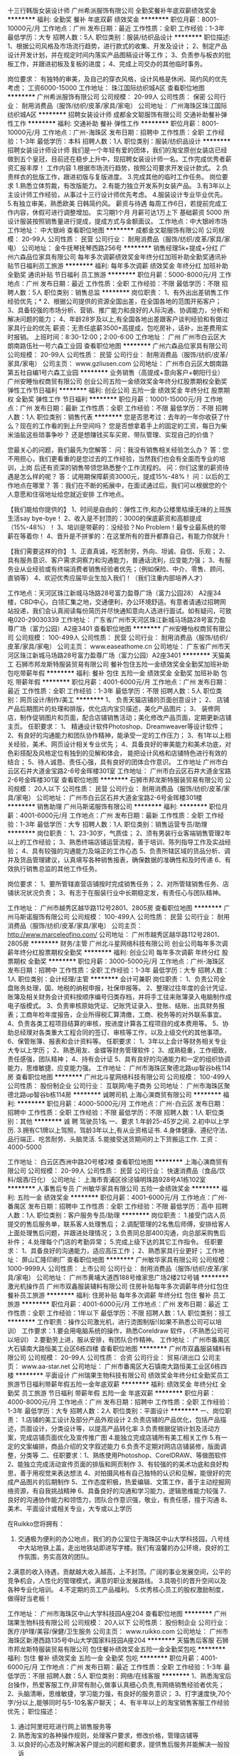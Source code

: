 十三行韩版女装设计师
广州希派服饰有限公司
全勤奖餐补年底双薪绩效奖金
**********
福利:
全勤奖
餐补
年底双薪
绩效奖金
**********
职位月薪：8001-10000元/月 
工作地点：广州
发布日期：最近
工作性质：全职
工作经验：1-3年
最低学历：大专
招聘人数：5人
职位类别：服装/纺织品设计
**********
职位描述:
1、根据公司风格及市场流行趋势，进行款式的收集、开发及设计；
2、制定产品设计开发计划，并在规定时间内落实产品图稿设计等工作；
3、负责参与板衣的批板工作，并跟进初板及复板的进度；
4、完成上司交办的其他临时事务。

岗位要求：
有独特的审美，及自己的穿衣风格，设计风格是休闲、简约风的优先考虑；
工资6000-15000
工作地址：
珠江国际纺织城A区
查看职位地图
**********
广州希派服饰有限公司
公司规模：
20-99人
公司性质：
保密
公司行业：
耐用消费品（服饰/纺织/皮革/家具/家电）
公司地址：
广州海珠区珠江国际纺织城A区
**********
招聘女装设计师
成都金文聪服饰有限公司
交通补助餐补弹性工作
**********
福利:
交通补助
餐补
弹性工作
**********
职位月薪：8001-10000元/月 
工作地点：广州-海珠区
发布日期：招聘中
工作性质：全职
工作经验：1-3年
最低学历：本科
招聘人数：1人
职位类别：服装/纺织品设计
**********
招聘女装设计师设计师
我们是一个年轻有爱的团体，我们的淘宝原创女装店已经做到五个皇冠，目前还在稳步上升中，现招聘女装设计师一名。工作完成优秀者薪资汇报丰厚！
工作内容
1.根据市场流行趋势，按照公司要求开发设计款式。
2.负责样衣的批版工作，跟进初版与复版进度。
3.完成其他的临时工作任务。
岗位要求
1.熟悉立体剪裁，有改版能力。
2.有能力独立开发系列女装产品。
3.有3年以上主设计师工作经验，从事过十三行设计师优先考虑。
4.服装设计专业毕业优先。
5.有独立审美，熟悉欧美 日韩简约风。
薪资与待遇
每周工作6日，若提前完成工作内容，休假可进行调整增加。
实习期1个月
月薪可达1万上下 基础薪资 5000 所设计服装按照销售量进行提成，提成方式与金额面议。
工作地点：中大银岭市场
工作地址：
中大银岭
查看职位地图
**********
成都金文聪服饰有限公司
公司规模：
20-99人
公司性质：
民营
公司行业：
耐用消费品（服饰/纺织/皮革/家具/家电）
公司地址：
金牛抚琴抚琴西路256号
**********
销售经理5k+提成+分红
广州六森品位家具有限公司
每年多次调薪绩效奖金年终分红加班补助全勤奖通讯补贴节日福利员工旅游
**********
福利:
每年多次调薪
绩效奖金
年终分红
加班补助
全勤奖
通讯补贴
节日福利
员工旅游
**********
职位月薪：5000-8000元/月 
工作地点：广州
发布日期：最近
工作性质：全职
工作经验：不限
最低学历：不限
招聘人数：5人
职位类别：销售总监
**********
岗位职责： 1、有外出出差销售工作经验优先；* 2、根据公司提供的资源全国出差，在全国各地的范围开拓客户； 3、具备较强的市场分析、营销、推广能力和良好的人际沟通、协调能力，分析和解决问题的能力； 4、年龄28岁及以上,有全国各地出差跟客户谈判经验和有做过家具行业的优先 薪资：无责任底薪3500+高提成，包吃房补，话补，出差费用实时报销。 上班时间：8:30-12:00；2:00-6:00
工作地址：
广州 广州市白云区大朗南路伍社一号六森工业园
查看职位地图
**********
广州六森品位家具有限公司
公司规模：
20-99人
公司性质：
民营
公司行业：
耐用消费品（服饰/纺织/皮革/家具/家电）
公司主页：
www.gzliusen.com
公司地址：
广州市白云区大朗南路第五社自编1号六森工业园
**********
业务销售（高提成+意向客户+朝阳行业）
广州安睡怡权商贸有限公司
创业公司五险一金绩效奖金年终分红股票期权全勤奖弹性工作节日福利
**********
福利:
创业公司
五险一金
绩效奖金
年终分红
股票期权
全勤奖
弹性工作
节日福利
**********
职位月薪：10001-15000元/月 
工作地点：广州
发布日期：最新
工作性质：全职
工作经验：不限
最低学历：不限
招聘人数：1人
职位类别：销售代表
**********
您是否思考过：去年的一年你收获了什么？现在的工作看的到上升空间吗？
您是否想拿着手上的固定的工资，每日为柴米油盐这些琐事争吵？
还是想赚钱买车买房、带队管理、实现自己的价值？

您最关心的问题，我们最先为您解答：
问：我没有销售相关经验怎么办？
答：您不用担心，我们更看重的是您过去的工作经验，当然我们也会有全面而专业的培训，上岗 后还有资深的销售带领您熟悉整个工作流程的。
问：你们这里的薪资待遇是怎么样的呢？
答：试用期保障薪资3000元，提成15%-48%！
问：以后的工作地点在哪里？
答：我们在不断的拓展中，在面试通过后，我们可以根据您的个人意愿和住宿地址给您就近安排 工作地点。  

【我们能给你提供的】
 1、时间是自由的：弹性工作,和办公楼里枯燥无味的上班族生活say bye-bye！
 2、收入是不封顶的：3000的保底薪资和高额提成（15%-48%）！
 3、培训是带薪的：没经验？No Problem！最专业最系统的带薪在等着你！
 4、晋升是不拼爹的：在这里所有的晋升都靠自己，有能力你就升！

【我们需要这样的你】 
 1、正直真诚，吃苦耐劳，外向、坦诚、自信、乐观；
 2、具有服务意识、客户需求洞察力和沟通能力，普通话流利，应变能力强；
 3、有服务业从业经验或有终端消费者销售经验者优先；（例如保险、中介、零售、顾问、直销等）
 4、欢迎优秀应届毕业生加入我们！（我们注重内部培养人才） 

工作地点：天河区珠江新城马场路28号富力盈尊广场（富力公园28） A2座34楼，CBD中心，白领汇集之地，交通便利，办公环境舒适。有意者请通过招聘网站投递，我们会认真阅读每份简历并尽快通知意向人选进行面试。如有疑问，可致电020-29030339
工作地址：
广东省广州市天河区珠江新城马场路28号富力盈尊广场（富力公园）A2座3401
查看职位地图
**********
广州安睡怡权商贸有限公司
公司规模：
100-499人
公司性质：
民营
公司行业：
耐用消费品（服饰/纺织/皮革/家具/家电）
公司主页：
www.easeathome.cn
公司地址：
广东省广州市天河区珠江新城马场路28号富力盈尊广场（富力公园）A2座3401
**********
天猫美工
石狮市邦龙斯特服装贸易有限公司
餐补包住五险一金绩效奖金全勤奖加班补助包吃带薪年假
**********
福利:
餐补
包住
五险一金
绩效奖金
全勤奖
加班补助
包吃
带薪年假
**********
职位月薪：4001-6000元/月 
工作地点：广州
发布日期：最近
工作性质：全职
工作经验：1-3年
最低学历：不限
招聘人数：5人
职位类别：网页设计/制作/美工
**********
1、 负责天猫店铺的页面创意设计；
2、 店铺产品后期图片的处理和排版，优化店内宝贝描述，美化产品图片；
3、 装修网店，制作促销图片和页面，配合店铺销售活动；美化修改产品页面，定期更新店铺主页。
任职要求：
1、 精通设计软件Photoshop、Dreamweaver等设计软件；
2、有良好的沟通能力和团队协作精神，能承受一定的工作压力；
3、有1年以上相关经验，美术、网页设计相关专业优先；
4、具备良好的审美能力和美术功底，对色彩搭配及风格定位有独到的见解和体会，
能把设计风格和店铺特色进行有效的结合；
5、待人诚恳、责任心强，具有良好的团体合作意识。
工作地址
广州市白云区石井大道金宝路2-6号金晖楼301室
工作地址：
广州市白云区石井大道金宝路2-6号金晖楼301室
查看职位地图
**********
石狮市邦龙斯特服装贸易有限公司
公司规模：
20人以下
公司性质：
民营
公司行业：
耐用消费品（服饰/纺织/皮革/家具/家电）
公司地址：
广州市白云区石井大道金宝路2-6号金晖楼301楼
**********
销售助理
广州马斯诺服饰有限公司
**********
福利:
**********
职位月薪：4001-6000元/月 
工作地点：广州
发布日期：最新
工作性质：全职
工作经验：1-3年
最低学历：大专
招聘人数：1人
职位类别：销售运营专员/助理
**********
岗位职责：
1、23-30岁，气质佳；
2、须有男装行业客端销售管理2年以上的工作经验；
3、熟悉终端店铺运营流程，善于培训、陈列指导工作及实战经验；
4、具有较强的沟通能力及端正的工作心态
5、负责所辖区域的货品分析、调并及货品管理建议，认真填写各种销售报表，确保数据的准确性和及时传递
6、有效执行销售总监的其他工作任务。

岗位要求：
1、要所管辖直营店铺按时完成销售任务；
2、对所管辖销售任务、店铺状况状况负责；
3、有志于在服装行业中长期稳定发，有责任心与团队精神。

工作地址：
广州市越秀区越华路112号2801、2805房
查看职位地图
**********
广州马斯诺服饰有限公司
公司规模：
100-499人
公司性质：
民营
公司行业：
耐用消费品（服饰/纺织/皮革/家具/家电）
公司主页：
http://www.marceleofino.com/
公司地址：
广州市越秀区越华路112号2801、2805房
**********
财务/主管
广州北斗星网络科技有限公司
创业公司每年多次调薪年终分红股票期权全勤奖
**********
福利:
创业公司
每年多次调薪
年终分红
股票期权
全勤奖
**********
职位月薪：3000-5000元/月 
工作地点：广州-海珠区
发布日期：招聘中
工作性质：全职
工作经验：1-3年
最低学历：大专
招聘人数：1人
职位类别：会计经理/主管
**********
会计可兼职
岗位职责：
1、负责公司全盘账务处理，国、地税的纳税申报，社保申报等。
2、整理过往年度的会计凭证、账簿及相关财务会计资料按顺序编号归类存档，并将手工往来账簿录入电脑制作成电子版模式。
3、负责审核原始凭证、记账凭证录入、登账、结账、出具财务报表；工商年检年度报告，企业所得税汇算清缴，工商、税务等的对外联系事宜。
4、负责各类工程项目结算的审核，按进度计算各工程项目的成本费用等。
5、协助总经理对各类重大工程合同的签订、审核等工作，以及上级交代的其他事项。
6、保管账簿、报表和会计资料等。
任职要求：
1、3年以上会计等财务相关专业大专以上学历；
2、熟悉用友、金蝶等财务管理软件；
3、成熟稳重，工作细致，责任感强，团队精神；
4、持有会计证
5、具有良好的沟通能力和一定的组织协调能力，思维敏捷、应变能力强。
工作地址：
广州市海珠区聚德北路up智谷b栋114房
查看职位地图
**********
广州北斗星网络科技有限公司
公司规模：
100-499人
公司性质：
股份制企业
公司行业：
互联网/电子商务
公司地址：
广州市海珠区聚德北路up智谷b栋114房
**********
诚聘司机
上海心演商贸有限公司
**********
福利:
**********
职位月薪：4000-5000元/月 
工作地点：广州-白云区
发布日期：招聘中
工作性质：全职
工作经验：不限
最低学历：不限
招聘人数：1人
职位类别：其他
**********
诚 聘
驾驶员1名
一、要求
1.年龄25-45岁之间.
2.初中以上学历.
3.拥有C1牌以上驾照，驾龄3年以上,有从业资格证书.
4.身体健康、遵纪守法、品行端正、吃苦耐劳、头脑灵活.
5.能接受送货期间的上下货搬运工作.
工资：4000-5000
 
工作地址：
白云区西洲中路20号楼2楼
查看职位地图
**********
上海心演商贸有限公司
公司规模：
20-99人
公司性质：
民营
公司行业：
快速消费品（食品/饮料/烟酒/日化）
公司地址：
上海市青浦区徐泾镇明珠路928号A1栋102室
**********
人事售后专员
广州敏华家具有限公司
五险一金绩效奖金
**********
福利:
五险一金
绩效奖金
**********
职位月薪：4001-6000元/月 
工作地点：广州-番禺区
发布日期：招聘中
工作性质：全职
工作经验：不限
最低学历：高中
招聘人数：1人
职位类别：客户服务专员/助理
**********
岗位职责：
1.接受门店人员提交的售后服务单，联系客人处理售后；
2.调配管理的2名售后师傅，安排给客人上面处理售后问题，并跟进处理情况；
3.负责同总部400沟通，向总部采购售后补件；
4.处理每个门店的考勤异常；
5.完成上级下达的其它工作指令。
任职要求：
1、具备良好的沟通能力，适应高压工作；
2、熟悉家具行业更好；
工作地址：
屏山汇隆印刷厂
查看职位地图
**********
广州敏华家具有限公司
公司规模：
1000-9999人
公司性质：
上市公司
公司行业：
耐用消费品（服饰/纺织/皮革/家具/家电）
公司地址：
广州市黄埔大道西188号维家思广场2楼212号铺
**********
激光机操作员
广州市双鑫服装辅料有限公司
住房补贴每年多次调薪年终分红包住餐补员工旅游
**********
福利:
住房补贴
每年多次调薪
年终分红
包住
餐补
员工旅游
**********
职位月薪：4001-6000元/月 
工作地点：广州
发布日期：最近
工作性质：全职
工作经验：1年以下
最低学历：不限
招聘人数：1人
职位类别：技工
**********
工作职责：操作公司激光机，进行烫图制版!(如果不熟悉公司可以培训）
工作要求：1.要会用电脑系统的操作，熟悉Coreldraw 软件，（不熟悉公司可以培训）
                 2.要勤劳上进，服从安排，有团队合作精神。
               工作地址：
广州市番禺区大石镇南大路恒美工业区6栋四楼
查看职位地图
**********
广州市双鑫服装辅料有限公司
公司规模：
20-99人
公司性质：
合资
公司行业：
贸易/进出口
公司主页：
www.aa-star.net
公司地址：
广州市番禺区大石镇南大路恒美工业区6栋四楼
**********
平面设计
广州瑞果生物科技有限公司
绩效奖金年终分红全勤奖员工旅游节日福利带薪年假五险一金年底双薪
**********
福利:
绩效奖金
年终分红
全勤奖
员工旅游
节日福利
带薪年假
五险一金
年底双薪
**********
职位月薪：4000-8000元/月 
工作地点：广州
发布日期：招聘中
工作性质：全职
工作经验：1-3年
最低学历：大专
招聘人数：2人
职位类别：平面设计
**********
一、岗位职责：
1.店铺的美工设计及部分产品外观设计
2.负责店铺的产品优化，包括产品描述，页面设计，分类设计等，以提高产品转化率
3.负责根据促销计划及活动方案，完成店铺页面优化及宣传推广图
4.能独立完成店铺所有美工相关工作
5.有一定的文案编排，商品介绍的文字叙述能力
6.负责不定期对网店店铺装修，版面调整，分类等
二、任职要求：1、熟练使用Photoshop、CorelDRAW、等做图软件
2、能独立完成活动宣传页面的排版和网页制作
3、有较强的的美术功底和良好构思，善于用视觉来表达想法
4、对拍摄风格有自己独特的认识和见解，能很好的完成产品图片的后期制作
5、工作态度积极，热爱编辑、文策工作，善于主动挖掘网络资源，有自我挑战精神
6、具备良好的沟通和学习能力，逻辑思维能力较强
7、良好的沟通协作能力和领悟力，团队合作意识强，敬业，有责任感，擅于沟通
8、美术、平面设计或相关专业，大专或以上学历

在Ruikko您将拥有：
1. 交通极为便利的办公地点，我们的办公室位于海珠区中山大学科技园，八号线中大站地铁上盖，走出地铁站即进写字楼。我们有温馨的办公环境，良好的工作氛围，务实高效的团队。
2.满意的收入待遇，贡献越大收入越高，上不封顶。广阔的事业发展空间，公平的竞争机会，人性化的管理模式，满意的职业发展路线。
3.具吸引的晋升空间以及各种专业化培训。
4.不定期的员工产品福利。
5.优秀核心员工的股权激励制度，做得好当老板！

工作地址：
广州市海珠区中山大学科技园A座204
查看职位地图
**********
广州瑞果生物科技有限公司
公司规模：
20人以下
公司性质：
股份制企业
公司行业：
医疗/护理/美容/保健/卫生服务
公司主页：
www.ruikko.com
公司地址：
广州市海珠区新港西路135号中山大学国家科技园A座204
**********
天猫售后客服
石狮市邦龙斯特服装贸易有限公司
包住餐补绩效奖金五险一金全勤奖包吃
**********
福利:
包住
餐补
绩效奖金
五险一金
全勤奖
包吃
**********
职位月薪：4001-6000元/月 
工作地点：广州
发布日期：最近
工作性质：全职
工作经验：1-3年
最低学历：不限
招聘人数：5人
职位类别：网络/在线客服
**********
1、熟悉淘宝后台操作，热爱客服工作,非常有耐心,做事认真细心负责,有网络销售经验者优先；
2、头脑清晰，思维敏捷，学习能力强，有良好的服务意识；
3、打字速度快,70个字/分以上,能够同时与5-10名客户聊天；
4、有半年以上的淘宝销售客服工作经验优先；
职位描述：
1. 通过阿里旺旺进行网上销售服务等
2. 熟悉淘宝的各种操作规则，处理客户要求，修改价格，管理店铺等
3. 以良好的心态及时解决客户提出的问题和要求，提供售后服务并能解决一般投诉
4. 完成主管交予的其他工作自己要服从执行

公司上班环境舒适，工资面谈，底薪+提成+资金，包吃包住！！！第二个月开始有提成！月休4天！周未休息一天！

工作地址：
广州市白云区石井大道金宝路2-6号金晖楼301室
查看职位地图
**********
石狮市邦龙斯特服装贸易有限公司
公司规模：
20人以下
公司性质：
民营
公司行业：
耐用消费品（服饰/纺织/皮革/家具/家电）
公司地址：
广州市白云区石井大道金宝路2-6号金晖楼301楼
**********
销售代表
广州盾工五金工具有限公司
创业公司全勤奖餐补交通补助
**********
福利:
创业公司
全勤奖
餐补
交通补助
**********
职位月薪：4001-6000元/月 
工作地点：广州
发布日期：招聘中
工作性质：全职
工作经验：1年以下
最低学历：中专
招聘人数：5人
职位类别：销售代表
**********
1.    职位描述：
2.    1.负责产品的市场渠道开拓与销售工作，执行公司的销售计划。
3.    2.维护与开发新的销售客户，与客户保持良好沟通。
4.    3.协助公司完成营销日常工作
5.    
6.    任职资格：
7.    1.中专及以上学历，市场营销等相关专业
8.    2.具有良好的沟通能力，分析解决问题的能力
9.    3.C1驾照优先选择
10.  4.具有较强的责任心，事业心
11.  联系电话：13824497500/陈先生 020-36756275
12.  邮箱：1873305423@qq.com


工作地址：
白云区太和镇上南路27号百美福工业园
查看职位地图
**********
广州盾工五金工具有限公司
公司规模：
20-99人
公司性质：
民营
公司行业：
互联网/电子商务
公司主页：
null
公司地址：
白云区新市镇汇侨中路20号313A房
**********
业务跟单
广州市杰锐服饰有限公司
**********
福利:
**********
职位月薪：4001-6000元/月 
工作地点：广州
发布日期：招聘中
工作性质：全职
工作经验：不限
最低学历：高中
招聘人数：2人
职位类别：销售业务跟单
**********
要求：
对父母孝顺！自我要求上进、负责任
 职责：
  负责跟进相应客户从下单到出单、收款等一条龙服务。
  基本工资+提成+奖金
工作地址：
海珠区逸景路珠江国际纺织城A30191、30192
查看职位地图
**********
广州市杰锐服饰有限公司
公司规模：
20人以下
公司性质：
民营
公司行业：
耐用消费品（服饰/纺织/皮革/家具/家电）
公司主页：
null
公司地址：
番禺区洛浦街夏窖西环路1号岭南电子商务产业园6街19-20号
**********
外贸业务专员（阿里巴巴国际站）
广州市白云区鸿鑫皮具厂
五险一金绩效奖金全勤奖包吃包住餐补通讯补贴
**********
福利:
五险一金
绩效奖金
全勤奖
包吃
包住
餐补
通讯补贴
**********
职位月薪：4001-6000元/月 
工作地点：广州-白云区
发布日期：招聘中
工作性质：全职
工作经验：不限
最低学历：大专
招聘人数：3人
职位类别：外贸/贸易专员/助理
**********
岗位职责：
1）制定并完成销售计划
2）通过ALIBABA等网络平台和国内外展会等开发新客户，并维护老客户
3）跟踪出货情况及收款
4）及时分析国内外市场及竞争对手
 任职要求：
1）大专以上, 国际贸易或者英语相关专业, 一年以上外贸业务员工作经验优先
2）大学英语四级及以上，英文书面表达基础扎实
3）掌握整个外贸业务及跟单流程                 
4）有独立的客户开发能力，有皮具公司（工厂）工作经验者优先考虑；             
5）有团队合作精神和职业道德, 有较强的品质意识及工作原则
 福利待遇：
工资为底薪+提成+新客户开发奖励+季度奖+年终奖+社保
包吃住， 公司提供住房补贴。
业绩突出，能力突出者，公司给予独立带团队的机会！
公司主要参加香港APLF展和环球资源展
工作地址：
白云区新科工业区6号
**********
广州市白云区鸿鑫皮具厂
公司规模：
100-499人
公司性质：
民营
公司行业：
贸易/进出口
公司地址：
白云嘉禾街新科工业区6号
查看公司地图
**********
Facebook专员
广州科额特纺织有限公司
采暖补贴节日福利通讯补贴高温补贴交通补助加班补助带薪年假
**********
福利:
采暖补贴
节日福利
通讯补贴
高温补贴
交通补助
加班补助
带薪年假
**********
职位月薪：4001-6000元/月 
工作地点：广州
发布日期：最新
工作性质：全职
工作经验：1年以下
最低学历：不限
招聘人数：5人
职位类别：网络运营管理
**********
岗位职责：
1.负责Facebook运营与用户关系维护；
2.负责Facebook帐号维护，独立策划社区活动并配合网站运营在各大互动性网站进行有效推广；
3.利用粉丝群体加强品牌知名度，增加用户的品牌粘度； 
4.负责该渠道市场调研及深入挖掘开拓新的推广方式。

任职要求：
1.本科以上学历，计算机，电子商务，外语相关专业；
2.有一年以上的Facebook操作经验；
3.熟悉外文各大互动性SNS社区网站，facebook优先；
4.能熟悉撰写软文，活动策划文案，与英语系国家的用户进行沟通和互动；
5.对社会化营销项目有高昂的激情，有创意，积极主动，能接受挑战并承受一定工作压力。

工作地址
广东省广州市海珠区珠江国际轻纺城

工作地址：
广东省广州市海珠区珠江国际轻纺城
查看职位地图
**********
广州科额特纺织有限公司
公司规模：
20人以下
公司性质：
股份制企业
公司行业：
耐用消费品（服饰/纺织/皮革/家具/家电）
公司地址：
广东省广州市海珠区珠江国际轻纺城
**********
供应链主管/经理
广州知迅行一信息技术有限公司
创业公司五险一金年底双薪绩效奖金带薪年假定期体检员工旅游节日福利
**********
福利:
创业公司
五险一金
年底双薪
绩效奖金
带薪年假
定期体检
员工旅游
节日福利
**********
职位月薪：7500-15000元/月 
工作地点：广州-白云区
发布日期：最新
工作性质：全职
工作经验：3-5年
最低学历：大专
招聘人数：1人
职位类别：供应链管理
**********
岗位职责：
1、负责建立健全公司供应链体系，提高供应链运作水平，对公司整个供应链的运作负责；
2、负责管理公司的供应商、商品采购等流程；
3、负责编制运营优化方案，并落实跟进；
4、负责对供应链相关数据进行统计分析，为公司经营决策提供建议；
5、负责处理其他供应链相关的事务。
任职要求：
1、大专及以上学历，管理类、物流类、供应链类相关专业的可优先考虑；
2、具有5年以上供应链相关领域工作经验，如有电商行业、快消品（鞋服/母婴/家电/家居）供应链管理工作经历的可优先考虑；
3、具备较强的分析能力和逻辑思维能力；
4、熟悉供应链各个操作环节，具备供应链管理知识和技能，如精通订单/计划/采购/商品/质量/数据分析等两项以上技能的可优先考虑；
5、对企业ERP等相关系统管理软件有深刻认识和理解；
6、具有良好的责任心，较强的抗压能力，较强的协调能力。
薪酬福利：
1、待遇从优：底薪+提成；能力优秀者高薪；
2、公司为员工购买社会保险（六险）及住房公积金；
3、公司提供优良的平台和和晋升发展空间，资深业内人士传帮带；
4、享受法定节假日，特殊日期贺礼及慰问（节日、生日礼品、喜庆贺礼等）；
5、年度旅游；不定期文娱活动（聚餐、K歌、烧烤、登山及其他项目）；
6、工作时间：朝九晚六/7.5小时，大小周工作制；工作满一年享受带薪年假5天/年；
7、团队成员年轻化，采用扁平化管理，工作氛围融洽；
8、期望双休/工作轻松的请慎投，这是一个辛苦且高收入的岗位...我们认为态度与能力缺一不可。

职位关键词：供应链经理、采购经理、采购总监、供应商开发主管、供应商开发经理 工程师
工作地址：
广州市白云区黄石东路大塘大街COCO创意园15栋3楼
查看职位地图
**********
广州知迅行一信息技术有限公司
公司规模：
20-99人
公司性质：
民营
公司行业：
互联网/电子商务
公司主页：
www.ukap.co
公司地址：
广州市白云区黄石东路大塘大街COCO创意园15栋3楼
**********
外贸业务员
广州市白云区鸿鑫皮具厂
五险一金绩效奖金全勤奖包吃房补餐补节日福利
**********
福利:
五险一金
绩效奖金
全勤奖
包吃
房补
餐补
节日福利
**********
职位月薪：4001-6000元/月 
工作地点：广州-白云区
发布日期：招聘中
工作性质：全职
工作经验：1-3年
最低学历：大专
招聘人数：6人
职位类别：外贸/贸易专员/助理
**********
岗位职责：
1）制定并完成销售计划
2）通过ALIBABA等网络平台和国内外展会等开发新客户，并维护老客户
3）跟踪出货情况及收款
4）及时分析国内外市场及竞争对手
 任职要求：
1）大专以上, 国际贸易或者英语相关专业, 一年以上外贸业务员工作经验优先
2）大学英语四级及以上，英文书面表达基础扎实
3）掌握整个外贸业务及跟单流程                 
4）有独立的客户开发能力，有皮具公司（工厂）工作经验者优先考虑；             
5）有团队合作精神和职业道德, 有较强的品质意识及工作原则
 福利待遇：
工资为底薪+提成
业绩优良者，公司提供季度奖及年终奖励等
包吃住， 公司提供住房补贴。
业绩突出，能力突出者，公司给予独立带团队的机会！
公司计划参展，期待您的加入！

工作地址：
白云嘉禾街新科工业区6号
**********
广州市白云区鸿鑫皮具厂
公司规模：
100-499人
公司性质：
民营
公司行业：
贸易/进出口
公司地址：
白云嘉禾街新科工业区6号
查看公司地图
**********
服装销售跟单业务
广州仟翔服饰有限公司
绩效奖金年终分红全勤奖包吃带薪年假员工旅游节日福利不加班
**********
福利:
绩效奖金
年终分红
全勤奖
包吃
带薪年假
员工旅游
节日福利
不加班
**********
职位月薪：3500-6000元/月 
工作地点：广州-番禺区
发布日期：最近
工作性质：全职
工作经验：1-3年
最低学历：大专
招聘人数：1人
职位类别：渠道/分销经理/主管
**********
1．  性别不限，年龄25-30岁，市场营销大专或以上学历，有1-3年以上服装品牌终端拓展相关工作经验；
2．  从事高档服装销售行业、渠道管理经验和有丰富的同类客户资源者优先；
3．  有敏锐的市场意识、应变能力、领导能力和独立开拓市场的能力，学习能力强；逻辑性强和良好的语言表达能力；
4．  工作主动、认真、负责，熟悉全国市场或3个省左右的区域市场；
5．  熟悉服装品牌特许加盟以及区域客户和区域终端客户的管理，有丰富的终端及渠道拓展经验；具有优秀的业务谈判能力和市场拓展能力；
6．  熟练掌握各种办公软件，有一定的文字组织能力，能适应出差要求，具备优秀的职业素养，工作稳定性强，并能承受一定的工作压力；
7．  能吃苦耐劳，有实干精神，有责任心及团队合作意识，相貌端正，形象气质佳；
8．  性格开朗，善于交际，头脑灵活；口齿伶俐，有较强的谈判技巧和良好的沟通表达、协调、分析、判断和解决问题的能力；强烈的责任感与敬业精神，工作脚踏实地，务实求真，结果提前，理由靠后；
 9.待遇：责任底薪+业绩提成
 10. 工作时间为8个小时，每周工作六天；
11. 工作地点：广州市番禺区石碁镇永善村永善南路4诚辉工业园2栋(Jeoujin、Yeusen)品牌广州仟翔服饰有限公司。交通工具A：请座地铁4号线到石碁站下车，在A出口往左边方向（即往市桥方向）市莲路步行约400米即到诚辉工业园；交通工具B：番禺区乘坐番92、番93路公交车，到“永善村牌坊”站下车，再步行250米即到诚辉工业园。
  工作地址：
广州番禺区石基镇永善村永善南路4号诚辉工业园广州仟翔服饰公司
查看职位地图
**********
广州仟翔服饰有限公司
公司规模：
100-499人
公司性质：
民营
公司行业：
耐用消费品（服饰/纺织/皮革/家具/家电）
公司主页：
http://www.jeoujin.net
公司地址：
广州市番禺区石碁镇永善村永善南路4号2栋(Jeoujin、Yeusen)品牌广州仟翔服饰有限公司
**********
客户经理（广州清远）
广东中光能投资有限公司
五险一金绩效奖金通讯补贴
**********
福利:
五险一金
绩效奖金
通讯补贴
**********
职位月薪：6001-8000元/月 
工作地点：广州
发布日期：招聘中
工作性质：全职
工作经验：3-5年
最低学历：大专
招聘人数：1人
职位类别：业务拓展专员/助理
**********
职位描述：
1、负责所在区域家庭光伏电站业务的市场开拓；
2、根据公司的业务战略及销售计划，制定营销方案，拓展销售渠道，提升品牌知名度；
3、根据市场情况，调整营销活动，以保证销售目标的实现。
4、进行行业市场分析与研究，为公司制定经 营决策提供可靠的市场分析依据；
5、进行客户关系管理，构建销售网络。
6、建立顺畅的客户沟通渠道，创建长期、良好、稳固的区域客户关系；
任职要求：
1、全日制大专以上学历。
2、5年以上工作经验，其中2年以上渠道销售管理工作经验。
3、良好的商务谈判能力，优秀的沟通能力。
4、有家电、建材、中央空调、太阳能等销售经验者优先。
备注：底薪+补助+提成   此岗位工作地点：广州或者清远

工作地址：
广东省佛山市禅城区古新路70号高新科技产业园A座16楼
**********
广东中光能投资有限公司
公司规模：
100-499人
公司性质：
外商独资
公司行业：
电气/电力/水利
公司主页：
http://www.gdzgn.com
公司地址：
广东省佛山市禅城区古新路70号高新科技产业园A座16楼
查看公司地图
**********
阿里巴巴运营
广州六森品位家具有限公司
每年多次调薪包吃员工旅游
**********
福利:
每年多次调薪
包吃
员工旅游
**********
职位月薪：6001-8000元/月 
工作地点：广州
发布日期：最近
工作性质：全职
工作经验：1-3年
最低学历：不限
招聘人数：1人
职位类别：区域销售总监
**********
三年以上阿里巴巴运营工作经验 ，熟悉家具行业优先
工作地址：
广州市白云区大朗南路第五社自编1号六森工业园
查看职位地图
**********
广州六森品位家具有限公司
公司规模：
20-99人
公司性质：
民营
公司行业：
耐用消费品（服饰/纺织/皮革/家具/家电）
公司主页：
www.gzliusen.com
公司地址：
广州市白云区大朗南路第五社自编1号六森工业园
**********
营销总监
广州嘉憬母婴科技股份有限公司
五险一金绩效奖金带薪年假定期体检节日福利年终分红股票期权创业公司
**********
福利:
五险一金
绩效奖金
带薪年假
定期体检
节日福利
年终分红
股票期权
创业公司
**********
职位月薪：30001-50000元/月 
工作地点：广州-天河区
发布日期：最近
工作性质：全职
工作经验：10年以上
最低学历：本科
招聘人数：1人
职位类别：销售总监
**********
工作职责
1．参与制订公司营销战略，根据营销战略制订公司营销组合策略和营销计划，经批准后组织实施；
2．定期对市场营销环境、目标、计划、业务活动进行核查分析，及时调整营销策略和计划，确保完成营销目标和营销计划；
3．根据市场及同业情况，参与公司新品开发与市场价格制定，经批准后执行；
4. 负责对公司电商及实体销售渠道管理及预算目标达成；
5. 根据各渠道特性，制定公司销售战略、具体销售计划和进行销售预测；
6. 优化营销组织管理，细分市场建立、拓展、调整市场营销网络；
7. 负责分解下达年度的工作目标和营销预算，根据市场及公司情况及时调整和控制，对营销整体经济效益负责；
8. 招募、培训、激励、考核下属员工，以及协助下属员工完成下达的任务指标；
9. 制定营销政策、规范、制度、流程，经批准后执行；
10. 参与重要合同的谈判与签订，定期和不定期拜访重点客户，及时了解和处理问题。

任职要求：
1. 年龄：30-40岁以内；如有特殊能力可考虑超年龄范围录取； 
2. 本科学历以上，市场营销和电子等相关专业优先，有一定的英文沟通能力。
3. 有8-10年在快消品、电器消费领域、母婴用品行业的销售和市场营销工作经验，至少有5年以上销售管理经验和3年以上的市场推广工作经验； 
4. 熟悉线下传统渠道和电子商务平台的运作和渠道开发； 
5. 熟悉快消品、电器和母婴行业费电子领域的行业现状和动态趋势，有一定的客户和渠道资源； 
6. 有较强的团队开发和管理能力，人品素质好，诚信佳，语言沟通和表达能力强； 
7. 有很强的市场分析和洞察能力； 
8. 有较强的市场营销策划能力，有过大型成功的市场营销策划案例者优先； 
9. 能熟练使用OFFICE等办公应用软件； 
10. 能吃苦耐劳，具备创业精神，接受出差和加班等要求

工作地址：
广州市天河区花城大道68号环球都会广场2007房
**********
广州嘉憬母婴科技股份有限公司
公司规模：
100-499人
公司性质：
民营
公司行业：
电子技术/半导体/集成电路
公司主页：
www.jargeon.com
公司地址：
广州市番禺区钟盛路185号
查看公司地图
**********
服装跟单
广州市盈佳制衣有限公司
包住包吃绩效奖金
**********
福利:
包住
包吃
绩效奖金
**********
职位月薪：5000-7000元/月 
工作地点：广州-番禺区
发布日期：最新
工作性质：全职
工作经验：3-5年
最低学历：不限
招聘人数：2人
职位类别：服装/纺织/皮革跟单
**********
岗位职责：与客户沟通，跟进开发样板的生产和修改进度，安排采购员版布采购和板房样板生产，并控制板期和样板质量。大货下单跟进大货进度，大货期间和客户的沟通与交货对接。

任职要求：需要细心与耐心完成每个款的样板和大货生产，善于与客户沟通，并且准确转达客户的要求到采购和板房，完成客户需要的产品，并且懂得基础制衣工艺与洗水工艺等。
欢迎你加入盈佳制衣，让我们一起发展与壮大。
工作地址：
广州市番禺区南村镇板桥村南分门路5号
**********
广州市盈佳制衣有限公司
公司规模：
100-499人
公司性质：
民营
公司行业：
耐用消费品（服饰/纺织/皮革/家具/家电）
公司地址：
广州市番禺区南村镇板桥村南分门路5号
查看公司地图
**********
外贸业务员
广州赛伊贸易有限公司
**********
福利:
**********
职位月薪：3500-7000元/月 
工作地点：广州
发布日期：最近
工作性质：全职
工作经验：不限
最低学历：大专
招聘人数：2人
职位类别：外贸/贸易专员/助理
**********
岗位职责：
1、熟悉外贸业务，懂得主动开发、维护国外客户；
2、熟悉阿里巴巴国际站平台的规则，发布产品信息和操作管理；
3、处理客户询盘，产品报价，来访客户的接待；
4、负责客户档案管理，能分析客户情况和需求，反馈工作。
5、做好售后服务和跟踪，维护公司的网站信誉。
6、执行公司的各项销售政策，促成业绩目标。

任职要求：
1、 年轻人（20-35岁）
2、 有实务经验
3、 勤劳

工作时间：周一到周六，上午：9：00-12:00;14：00-18:00;单双休（月休6天）
极具竞争力的薪资：底薪+高额提成+销售奖金+全勤奖

公司网址：www.okcaps.com


工作地址
广州市白云区金沙洲金域蓝湾C3栋2303室

工作地址：
广州市白云区金沙洲金域蓝湾C3栋2303室
查看职位地图
**********
广州赛伊贸易有限公司
公司规模：
20-99人
公司性质：
民营
公司行业：
贸易/进出口
公司地址：
广州市白云区金沙洲金域蓝湾C3栋2303室
**********
淘宝美工
广州市白云区鸿鑫皮具厂
全勤奖包吃餐补房补节日福利不加班
**********
福利:
全勤奖
包吃
餐补
房补
节日福利
不加班
**********
职位月薪：2001-4000元/月 
工作地点：广州-白云区
发布日期：招聘中
工作性质：全职
工作经验：1-3年
最低学历：中专
招聘人数：1人
职位类别：平面设计
**********
岗位职责：
1、负责设计宣传单页、海报、杂志等与平面有关的工作内容。
2、协助公司的总体形象和品牌的设计和宣传效果制作。
3、协助网站宣传手册设计美术策划及网页制作。
4、为网站广告制作广告图片、横幅及动画广告。
5、简单的网站文字编辑工作，门店宣传及产品宣传的单页等设计与制作及产品拍照和照片处理。
任职资格：
1、中专及以上学历，有网站美工相关工作经验者优先。
2、优秀的审美能力，有较强的平面设计和网页设计独特创意能力。
3、对网页布局有相当的设计、规划能力，能准确把握网站的整体风格和色彩的设计。
4、精通Photoshop、Coreldraw、Flsh等设计图形软件。
5、具有独立工作的能力，高度的工作责任感，工作认真、踏实、细心。
6、有一定的文字功底能力、良好的沟通能力和团队协作能力。
工作地址：
白云区新科工业区6号
查看职位地图
**********
广州市白云区鸿鑫皮具厂
公司规模：
100-499人
公司性质：
民营
公司行业：
贸易/进出口
公司地址：
白云嘉禾街新科工业区6号
**********
淘宝美工/平面设计
广州市泽世服饰有限公司
全勤奖包住员工旅游节日福利不加班
**********
福利:
全勤奖
包住
员工旅游
节日福利
不加班
**********
职位月薪：4000-5500元/月 
工作地点：广州
发布日期：最近
工作性质：全职
工作经验：1-3年
最低学历：大专
招聘人数：2人
职位类别：平面设计
**********
职位描述：
1、负责网店页面美化设计、装修设计；
2、负责对产品拍照、图片处理、修图；
3、网店活动期间的设计排版及活动宣传版面，配合推广人员做推广宣传图、直通车和钻展位推广图片。
4、对新开发的产品进行抠图排版、优化店内宝贝描述、美化产品图片及商品的上下架。
 任职要求：
1、熟悉PS等网页设计工具，1年以上网店美工工作经验优先考虑；
2、了解并会使用DW、fireworks、Flash等；
3、有耐心配合按照运营或推广的要求完成图片设计。
办公环境优雅，交通便利，附近地铁（5号线西场站），公司门口是罗冲围客运站公交站点，周边有超市，众多餐馆。
以下是所有途经罗冲围客运站的线路 ：
114路,12路,198路,212路,229路,253路,276路,283班车,283路,290路,291A路,429路,42路,46路,478路,521路,55路,563路,705路,729A路,885路,B3A路,
单向行驶291B路,单向行驶291短线A,单向行驶291短线B,单向行驶305路,305锦绣半岛班车,
单向行驶429A路,521锦东服装城班车,
单向行驶527机电技师学院班车,527路,55万科4季花城班车,
单向行驶729B路,单向行驶839路,单向行驶B3B路,单向行驶B3路,
夜16路,夜19路,夜30路,夜3路,夜45路,夜54路,夜76路,
节假日公交专线3,高峰快线14,单向行驶高峰快线16,高峰快线25,高峰快线30,高峰快线59,高峰快线62,高峰快线9 

工作地址：
白云区罗冲围增槎路58-60号之间志金商贸城二楼208室
查看职位地图
**********
广州市泽世服饰有限公司
公司规模：
20-99人
公司性质：
民营
公司行业：
加工制造（原料加工/模具）
公司地址：
白云区罗冲围增槎路58-60号之间志金商贸城二楼208室
**********
理财经理（广东总部）
美国友邦理财部
绩效奖金年终分红带薪年假弹性工作补充医疗保险定期体检员工旅游节日福利
**********
福利:
绩效奖金
年终分红
带薪年假
弹性工作
补充医疗保险
定期体检
员工旅游
节日福利
**********
职位月薪：15001-20000元/月 
工作地点：广州
发布日期：最新
工作性质：全职
工作经验：不限
最低学历：大专
招聘人数：6人
职位类别：区域销售总监
**********
岗位职责：
1、为企业或个人客户设计理财方案及财务风险规划。
2、为企业或个人客户提供财务风险管理咨询服务。  
3、为客户提供风险规避及资产管理、养老、医疗、遗产税规划方案。     
岗位要求：
大专以上学历，年龄25-45岁，过往年薪超过8万元。
通过美国cc测试   
 福利待遇：
1、金融专业知识+系统性顾问式培训
2、AFP/CFP资格认证培训考试支持
2、美国GAMA及LIMAR管理课程认证；
4、薪酬+提成+奖金+集团奖励+季度年度奖金+国内外进修旅游+长期服务奖+医疗保险+养
      老年金。

工作地址：
广州市中山七路50号西门口广场
**********
美国友邦理财部
公司规模：
1000-9999人
公司性质：
外商独资
公司行业：
基金/证券/期货/投资
公司主页：
www.aia.com.cn
公司地址：
广州市中山七路50号西门口广场
查看公司地图
**********
服装设计助理
广州森磊贸易有限公司
五险一金年底双薪绩效奖金交通补助带薪年假定期体检节日福利
**********
福利:
五险一金
年底双薪
绩效奖金
交通补助
带薪年假
定期体检
节日福利
**********
职位月薪：2001-4000元/月 
工作地点：广州
发布日期：最近
工作性质：全职
工作经验：不限
最低学历：大专
招聘人数：2人
职位类别：服装/纺织品设计
**********
    本公司有着非常丰富的外贸经验和稳定的外贸业务，公司业务在保持着不断的上升过程中，同时也有着多元化的发展计划。我们公司将提供给你一个非常良好以及完善的学习平台。我们对你寄予的希望是，作为公司的初期员工能够兢兢业业，跟随公司一步一个脚印发展起来，成为公司的骨干，成为未来公司发展的中坚力量。我司外贸业务稳定，主要产品为快时尚女装，出口欧美市场。有最新的欧美时尚资讯，并提供较大的创作空间。

岗位职责与要求：
1、有责任心，有团队协作精神，工作认真好学，英语流利优先。
2、 熟悉常用的设计绘图软件，精通CAD、PHOTOSHOP、AI 等设计软件的操作，熟练使用常用办公软件;
3、 熟悉面辅料市场，对服装面辅料、服装工艺有一定的了解；
4、负责微信、facebook、instagram内容创作，排版，发布以及推广；
5、配合设计师完成服装产品的款式设计，包括面料、色彩、辅料等一系列开发设计；
6、了解常用的服装网站和潮流资讯，搜集相关流行资讯，对款式定位和方向能提出建设性意见；
7、负责按时完成工艺单制作，跟踪样板的生产进度，随时对打版流程中出现的问题提出建议；
8、配合团队的其他工作。
9、面试请带作品。
工作地址：
广州市白云区黄石北路白云尚城B组团101房
查看职位地图
**********
广州森磊贸易有限公司
公司规模：
20人以下
公司性质：
民营
公司行业：
贸易/进出口
公司地址：
广州市白云区黄石北路白云尚城B组团101房
**********
商品企划主管
范可辛服饰(广州)有限公司
每年多次调薪带薪年假绩效奖金年终分红员工旅游定期体检五险一金节日福利
**********
福利:
每年多次调薪
带薪年假
绩效奖金
年终分红
员工旅游
定期体检
五险一金
节日福利
**********
职位月薪：15001-20000元/月 
工作地点：广州
发布日期：最新
工作性质：全职
工作经验：3-5年
最低学历：本科
招聘人数：1人
职位类别：供应链管理
**********
岗位职责：
1、预测并调研分析判断流行元素、色彩、主题、面辅料等流行趋势；
2、优化产品品类结构、系列、主题及流行色，给予设计部门实时资讯和设计支持；
3、提前把握和设计好整套产品企划案；
4、进行有关竞争品牌的流行元素等关键部分的调研、分析和报告工作。
任职资格：
1、本科及以上学历，营销、管理、美术、服装设计、艺术设计和经济管理专业等相关教育背景；
2、三年以上商品企划管理工作经验，熟悉服装行业市场运作流程；
3、具备敏锐的时尚“嗅觉”，熟悉时尚流行品牌风格与趋势，掌握服装色彩、商品陈列、市场营销等相关；
4、能够独立分析问题，具备较强的商品策划能力；
5、有设计师、买手工作经验优先考虑。
提供薪资、福利待遇：
1、公司提供同行业富有竞争力的薪酬待遇；
2、公司免费提供宿舍，解除后顾之忧；
3、有良好的职业发展通道，有良好内部晋升、内部调岗机制。
真诚期待富有梦想、努力向上有追求的小伙伴加入我们这个优秀团队，
范可辛一定是您最正确的选择。
工作地址：广州市番禺区大石镇石北工业路深蓝工业园10栋1楼（会江地铁站A出口即到）

工作地址：
深蓝工业园10栋1号
查看职位地图
**********
范可辛服饰(广州)有限公司
公司规模：
100-499人
公司性质：
民营
公司行业：
零售/批发
公司地址：
广州市白云区云城西路888号1501房A25
**********
内贸业务员
广州市新鲜世界电器有限公司
全勤奖绩效奖金不加班弹性工作员工旅游节日福利带薪年假通讯补贴
**********
福利:
全勤奖
绩效奖金
不加班
弹性工作
员工旅游
节日福利
带薪年假
通讯补贴
**********
职位月薪：3000-6000元/月 
工作地点：广州
发布日期：招聘中
工作性质：全职
工作经验：不限
最低学历：大专
招聘人数：8人
职位类别：业务拓展专员/助理
**********
岗位职责：
1、负责公司产品的销售与推广；
2、负责开拓国内新市场；
3、负责走访全国各地市场及拜访新老客户；
4、负责开发国内服务点、维修点及特约代理点；
5、完成上级交办的其他事宜

任职要求：
1、大专以上学历（高中或中专学历有经验者优先考虑），市场营销等相关专业；
2、热爱销售行业，有电器销售、线下走访经验者优先，优秀应届生也可；
3、具有较强的表达能力、沟通能力及谈判能力；
4、能吃苦耐劳、抗压能力强；
5、熟悉使用Word、Excel、PPT等各种办公软件

工作地址：
营销中心地址：广州市花都区迎宾大道163号高晟广场508-509室
查看职位地图
**********
广州市新鲜世界电器有限公司
公司规模：
100-499人
公司性质：
民营
公司行业：
贸易/进出口
公司主页：
http://www.gzfwco.com/
公司地址：
营销中心地址：广州市花都区迎宾大道163号高晟广场508-509室
**********
外贸销售
广州科额特纺织有限公司
通讯补贴采暖补贴加班补助交通补助餐补绩效奖金高温补贴节日福利
**********
福利:
通讯补贴
采暖补贴
加班补助
交通补助
餐补
绩效奖金
高温补贴
节日福利
**********
职位月薪：4001-6000元/月 
工作地点：广州
发布日期：最新
工作性质：全职
工作经验：1年以下
最低学历：不限
招聘人数：10人
职位类别：外贸/贸易专员/助理
**********
岗位职责：
1、通过阿里巴巴和客户沟通，解答客户提出的各种问题，做好客户的售前服务，达成交易。
2、及时跟踪货品发货动态，与用户良好沟通，提高用户满意度。
3、负责公司的国外业务和接待国外客户
4、负责维护国外客户的合作关系。
5、利用公司强大的平台开发客户。
任职要求：
1.良好的英语听说读写能力，可以准确与国外客户沟通、交流
2.熟悉外贸流程及阿里巴巴操作平台，能熟练操作办公软件
3.服从管理和业务上的分配
4.工作认真，踏实，耐心
5.需要会出口跟单，以及各种出口流程。
欢迎优秀应届生敢于挑战的您加入我们
公司福利待遇：
公司薪酬实行：基本工资+提成（具体面议）绩效管理制度，充分发挥员工潜能，做得业绩多，提成越多，奖励越多，不设上限。
除法律规定的公休假日及婚假、产假等法定休假外，工作满一年以上的员工，可享受带薪年假；每年1-2次的集体旅游。
丰富多彩的员工活动：员工聚餐、节日晚会、趣味运动会、优秀员工表彰活动等 等；
公司有完善的培训方案，帮助新人快速成长。
工作时间：朝九晚六，周一至周六上班，周日固定休息
工作地址
广东省广州市海珠区珠江国际轻纺城

工作地址
广东省广州市海珠区珠江国际轻纺城

工作地址
广东省广州市海珠区珠江国际轻纺城

工作地址：
广东省广州市海珠区珠江国际轻纺城
查看职位地图
**********
广州科额特纺织有限公司
公司规模：
20人以下
公司性质：
股份制企业
公司行业：
耐用消费品（服饰/纺织/皮革/家具/家电）
公司地址：
广东省广州市海珠区珠江国际轻纺城
**********
淘宝客服兼职988元/天/大学生/文员会计文秘
宁波金尊商贸有限公司
**********
福利:
**********
职位月薪：15001-20000元/月 
工作地点：广州
发布日期：最新
工作性质：兼职
工作经验：不限
最低学历：不限
招聘人数：1人
职位类别：兼职
**********
  【推荐√】→→→（业余可以在家工作）（推荐手机兼职）
企业承诺不会以任何名义收取 押金、 会费、 培训费等22
任职要求：1.手机或电脑均可操作.随时随地，时间自由，不用坐班，不耽误日常工作

职位描述：

可以使用手机或者电脑、在家就能操作、赚零花钱、工资日结、
工资一般能达到40元一1000元左右、时间自由、多劳多得、
合适对象：不论您是学生，上班族，下岗再就业者，
不限时间，不限地区，都能加入,绝无拖欠工资！操作简单易懂
郑重承诺：不收取任何会费押金。
有意应聘请联系在线客服QQ：3002943877（金牌客服--小凤） 请留言（在智联看到的！）

岗位职责：
1、自己有上网条件，上网熟练；
2、工作细心、勤奋、认真负责；
3、学历不限，在职或学生皆可 ;
4、吃苦耐劳；诚实守信；
5、有一定淘宝购物经验者优先。
操作网购任务，一单只需要花费你3-10分钟的时间
不收取任何费用！工作内容简单易学！ 工作时间自由，想做的时候再做.
招收人: 若干名 没有地区限制，全国皆可，不需来我的城市，在家工作可
待遇：一个任务酬劳为40元-1000元不等，1单99元=马上结算5分钟到账..
有意应聘请联系在线客服QQ：3002943877（金牌客服--小凤） 请留言（在智联看到的！）
    工作地址：
智联认证：有意应聘请联系在线客服QQ：3002943877（金牌客服--小凤） 请留言（在智联看到的！）
**********
宁波金尊商贸有限公司
公司规模：
20-99人
公司性质：
外商独资
公司行业：
互联网/电子商务
公司主页：
智联认证：有意应聘请联系在线客服QQ：3002943877（金牌客服--小凤） 请留言（在智联看到的！）
公司地址：
智联认证：有意应聘请联系在线客服QQ：3002943877（金牌客服--小凤） 请留言（在智联看到的！）
**********
商品专员
范可辛服饰(广州)有限公司
创业公司每年多次调薪绩效奖金全勤奖带薪年假年终分红交通补助员工旅游
**********
福利:
创业公司
每年多次调薪
绩效奖金
全勤奖
带薪年假
年终分红
交通补助
员工旅游
**********
职位月薪：8001-10000元/月 
工作地点：广州
发布日期：最新
工作性质：全职
工作经验：1-3年
最低学历：大专
招聘人数：5人
职位类别：销售数据分析
**********
岗位职责：
1、协助商品经理做好货品调配工作，统计分析区域货品状况，协助做好指导、安排货品调配；对各库存数据的统计并及时上报；部门文档管理及与其他部门衔接工作；
2、掌握店铺的销售明细情况，定时排查畅销和滞销款；
3、负责直营店、加盟商等客户的商品运营管理工作（包括：发、配、调、补、退等）；
4、分析商品的销存情况、市场变化和需求以及公司库存情况最终达到合理控制库存，提高货品周转速度的状态；
5、适时跟进各直营店、加盟商销售情况，根据直营店的实际销售情况对货品作出相应调整；
6、根据销量库存及市场需求对各区域合理补单，确保商品不断货，不压货，达到销售配比最优化。
任职资格：
1、责任心强，细心踏实，主动思考并解决问题；
2、在服装企业从事过本岗位，至少有2年经验，经验稍逊者可应聘普通商品专员；
3、熟悉掌握ＥＸＣＥＬ表格的运用，有较强的数据分析能力。
薪资和福利待遇：
1、公司提供同行业富有竞争力的薪酬待遇；
2、公司提供宿舍，解除后顾之忧；
3、公司提供饭堂，可供职工用餐；
4、有良好的职业发展通道，有良好内部晋升、内部调岗机制。
真诚期待富有梦想、努力向上有追求的小伙伴加入我们这个优秀团队，
范可辛一定是您最正确的选择。
工作地址：广州市番禺区大石镇石北工业路深蓝工业园10栋1楼（会江地铁站A出口即到）

工作地址：
深蓝工业园
查看职位地图
**********
范可辛服饰(广州)有限公司
公司规模：
100-499人
公司性质：
民营
公司行业：
零售/批发
公司地址：
广州市白云区云城西路888号1501房A25
**********
外联经理
上海麦寻服饰有限公司
创业公司年底双薪绩效奖金带薪年假全勤奖节日福利
**********
福利:
创业公司
年底双薪
绩效奖金
带薪年假
全勤奖
节日福利
**********
职位月薪：10001-15000元/月 
工作地点：广州
发布日期：最新
工作性质：全职
工作经验：1-3年
最低学历：大专
招聘人数：2人
职位类别：公关经理/主管
**********
岗位职责：（***）
1. 发展和维护公司和各大商超、mall的合作关系，扩大公司品牌在商场渠道的进驻覆盖率及影响力。
2. 负责商超、mall合作条件的沟通和谈判；
3. 负责统筹处理品牌营运过程中各种与政府部门之间的关系，负责品牌外部各类关系的处理。
4. 协助市场开拓；上级领导交办其他的临时性任务。

任职要求：
1、有一定的商超、mall的资源
2、新闻、中文、传媒、市场营销、公共关系、广告等专业本科及以上学历，2年以上公关行业经验；
3、形象气质佳，品行优良，做事严谨，积极勤奋；
4、良好的亲和力、较强的口头沟通能力、优良的文字表达能力；
5、具备一定的公关谈判能力，执行力强；
6、积极乐观，重视团队合作，能承受一定压力；
7、具有敏锐的政策嗅觉及落地能力、广泛的人脉关系，熟悉政府公关及办事流程。

工作地址：
白云区同德围聚源街50号宾利国际大厦3楼全层
查看职位地图
**********
上海麦寻服饰有限公司
公司规模：
1000-9999人
公司性质：
民营
公司行业：
耐用消费品（服饰/纺织/皮革/家具/家电）
公司地址：
广东省广州市白云区同德围聚源街50号宾利国际大厦3楼全层
**********
品牌经理
上海麦寻服饰有限公司
创业公司年底双薪绩效奖金全勤奖带薪年假节日福利
**********
福利:
创业公司
年底双薪
绩效奖金
全勤奖
带薪年假
节日福利
**********
职位月薪：10000-15000元/月 
工作地点：广州
发布日期：最新
工作性质：全职
工作经验：1-3年
最低学历：大专
招聘人数：2人
职位类别：品牌经理
**********
岗位职责
1、中层管理职位，负责其功能领域内主要目标和计划，制定、参与或协助上层执行相关的政策和制度；
2、负责部门的日常管理工作及部门员工的管理、指导、培训及评估；
3、制定所负责产品的战略计划包括产品的设计、开发管理和实施，及后期的市场营销；
4、制定产品发展时间表，并控制整个计划的进程；
5、寻找新的应用以促进产品的销售并延长产品生命周期；
6、负责公司内部与生产该系列产品相关的职能部门间的协调工作。

任职资格
1、市场营销、管理类、广告类或相关专业大专以上学历；
2、具有女装行业的从业背景，在相关企业任职品牌经理三年以上；
3、熟悉公关媒体品牌推广运作，具有出色的品牌策略能力及整合传播技巧；
4、品牌意识强，具有出色提案能力和沟通技巧,有大型相关策划实务操作经验及成功品牌策划案例；
5、对市场有灵敏的触觉和较强的资讯搜集能力,能独力操作品牌营销工作。

咨询联系电话：13906647243 魏先生

工作地址：
白云区同德围聚源街50号宾利国际大厦3楼全层
查看职位地图
**********
上海麦寻服饰有限公司
公司规模：
1000-9999人
公司性质：
民营
公司行业：
耐用消费品（服饰/纺织/皮革/家具/家电）
公司地址：
广东省广州市白云区同德围聚源街50号宾利国际大厦3楼全层
**********
售前客服
北京伯众杰友科贸有限公司广州分公司
绩效奖金年终分红节日福利带薪年假弹性工作餐补
**********
福利:
绩效奖金
年终分红
节日福利
带薪年假
弹性工作
餐补
**********
职位月薪：4000-8000元/月 
工作地点：广州
发布日期：招聘中
工作性质：全职
工作经验：1年以下
最低学历：中专
招聘人数：1人
职位类别：网络/在线客服
**********
售前岗位职责：
1、旺旺接待客户询问、推荐产品，促成下单；
2、审核客户订单、与客户确认收件信息并催付款；
3、建立完整的客户档案信息；
4、跟踪订单进度；
5、管理店铺、及时处理客诉问题处理；
6、熟练应用淘宝操作规则；
7、定期回访客户。

岗位要求：
1，中专以上学历，...28172338...；
2，半年以上客服工作经验；
3，要会最基本的电脑打字，打字速度要快；

薪酬与福利：
1，工作时间：9:00-18:00，周日休息；
2，薪资：（底薪+提成）4000元以上，上不封顶；
3，丰富的员工福利：天天奖，月度冠军奖及各类年、节福利；
4，公司附近房租较便宜！
5，带薪假期如：年假、病假.等；

氛围：
公司全是90后，只要你认真、务实，对客户负责，对自己负责、对公司负责。

工作地址：
广东省广州市白云区西槎路横丰街28号骏富商贸大厦502室
查看职位地图
**********
北京伯众杰友科贸有限公司广州分公司
公司规模：
100-499人
公司性质：
民营
公司行业：
耐用消费品（服饰/纺织/皮革/家具/家电）
公司地址：
广东省广州市白云区西槎路恒丰街28号骏富商贸大厦502室（北京伯众杰友科贸有限公司广州分公司）
**********
销售代表
广州安睡怡权商贸有限公司
五险一金绩效奖金股票期权全勤奖弹性工作
**********
福利:
五险一金
绩效奖金
股票期权
全勤奖
弹性工作
**********
职位月薪：10001-15000元/月 
工作地点：广州
发布日期：最新
工作性质：全职
工作经验：不限
最低学历：不限
招聘人数：15人
职位类别：销售代表
**********
不要求你有显赫的工作履历，不要求你有过人的学历，只要你想在这个城市获得自己的价值，赢得好的生活，只要你有心，勤奋，谦虚，好学，来舒敏怡家吧，你人生的一个转折点。舒敏怡家，可能是最适合你的起点。
 职位描述：
1. 通过服务转化销售的方式，为客户提供高品质的服务和有价值的产品；
2. 维护跟进客户, 引导复购和转介绍业务；
3. 公司提供高质量的客户，快速积累人脉。

公司优势：
1. 定位卧室睡眠环境的洁净和健康，有刚性需求的朝阳行业；
2. 面对面销售，通过服务体验销售各种个性化的卧室污染源和过敏原防护方案； 
3. 顾客口碑好，积累优质人脉；
4. 开放的创业政策，帮助同事孵化创业条件，提供客源积累和丰富的培训系统。

薪酬福利：
1. 3000-5000的基本佣金 + 高提成， 提成比例占销售额的15%-40%，月薪过万轻松达到， 上不封顶；
2.有培训期新人补贴，让新人在接受公司系统培训的同时免除后顾之忧，专注学习提升；
3. 定制化的个人发展计划，管理人才内部晋升，为各地分公司输出管理人才，最高可获公司期权；
4. 额外丰厚奖金和补贴，国家福利和假期一应俱全，外加额外商业保险；
5. 以青年人为主的团队，氛围进取，团结温暖。

岗位要求：
1. 正直真诚，吃苦耐劳，外向、坦诚、自信、乐观；
2. 具有服务意识、客户需求洞察力和沟通能力，普通话流利，应变能力强；
3. 有服务业从业经验或有终端消费者销售经验者优先（例如保险、中介、零售、顾问等）。
 工作地点：天河区珠江新城马场路28号富力盈尊广场（富力公园28） A2座34楼，CBD中心，白领汇集之地，交通便利，办公环境舒适。

    有意者请通过招聘网站投递，我们会认真阅读每份简历并尽快通知意向人选进行面试。如有疑问，可致电020-29030339。

工作地址：
广东省广州市天河区珠江新城马场路28号富力盈尊广场（富力公园）A2座3401
查看职位地图
**********
广州安睡怡权商贸有限公司
公司规模：
100-499人
公司性质：
民营
公司行业：
耐用消费品（服饰/纺织/皮革/家具/家电）
公司主页：
www.easeathome.cn
公司地址：
广东省广州市天河区珠江新城马场路28号富力盈尊广场（富力公园）A2座3401
**********
品牌服装招商
广州市蔓哲服饰有限公司
五险一金全勤奖餐补补充医疗保险员工旅游节日福利
**********
福利:
五险一金
全勤奖
餐补
补充医疗保险
员工旅游
节日福利
**********
职位月薪：8000-10000元/月 
工作地点：广州
发布日期：最新
工作性质：全职
工作经验：1-3年
最低学历：不限
招聘人数：6人
职位类别：销售代表
**********
工作职责：
1、负责向来电、来访咨询开专卖店的意向加盟客户介绍公司的合作政策；
2、跟客户沟通品牌项目加盟优势，分析项目前景和市场，把控谈判进度；
3、负责邀约及当面谈判，签订合同，完成个人电话销售招商目标任务；

岗位要求：
1、2年以上招商加盟经验，有大型商超、品牌连锁企业工作经验，或皮具、服饰、化妆品、保险行业招商工作经验者；
2、有丰富的社会阅历与工作经验，思维敏捷，擅长与人沟通交流；
3、拥有强烈的进取心、成就团队，挑战高薪！
客户资源均由公司提供，无须陌生拜访！
工作地址：
天河区林和西路161号中泰国际广场b座41楼整层
查看职位地图
**********
广州市蔓哲服饰有限公司
公司规模：
100-499人
公司性质：
民营
公司行业：
耐用消费品（服饰/纺织/皮革/家具/家电）
公司地址：
天河区林和西路161号中泰国际广场b座41楼整层
**********
会计主管
广州多乐信电器有限公司
五险一金绩效奖金员工旅游节日福利每年多次调薪年终分红
**********
福利:
五险一金
绩效奖金
员工旅游
节日福利
每年多次调薪
年终分红
**********
职位月薪：6001-8000元/月 
工作地点：广州
发布日期：最近
工作性质：全职
工作经验：3-5年
最低学历：大专
招聘人数：1人
职位类别：审计经理/主管
**********
岗位职责：
1、负责公司的全面会计工作；
2、协助所以关联企业合理安排成本费用、控制利润 ；
3、检查各公司的往来、收支情况、账上资金等；
4、通过检查日常财务工作，分析不足，提成可行建议；
5.负责对会计人员业务培训。

任职资格：
1、大专学历，会计、财务管理相关专业；
2、至少三年及以上财务相关工作经验，其中在工业企业、高新企业有两年以上工作经验；
3、较强的财务分析，成本控制能力；
4、有较好的主动学习能力和沟通能力，性格开朗，责任心强；
5、具备预算编制、财务管理等相关业务知识和能力。

工作地址：
广州市荔湾区花地大道中228号二楼2018
查看职位地图
**********
广州多乐信电器有限公司
公司规模：
100-499人
公司性质：
民营
公司行业：
仪器仪表及工业自动化
公司主页：
http://www.dorosin-air.com/
公司地址：
广州市荔湾区花地大道中228号二层2018（荔湾电子商务园）
**********
京东运营/京东推广
广州市涵德电子商务有限公司
绩效奖金全勤奖包吃节日福利
**********
福利:
绩效奖金
全勤奖
包吃
节日福利
**********
职位月薪：4001-6000元/月 
工作地点：广州
发布日期：招聘中
工作性质：全职
工作经验：不限
最低学历：中专
招聘人数：2人
职位类别：网店店长
**********
岗位职责
1、负责京东店铺日常维护、产品更新、能独立操作店铺陈列，以增强店铺吸引力、产品销量；负责京东店铺整体运营工作，对店铺销售额负责。
2、负责店铺规划及活动策划，并跟进执行过程。
3、运用京准通等工具进行推广工作。
4、负责店铺的日常管理，推进店铺商品、首页更新，对店铺形象负责。
5、负责京东渠道关系维护，沟通平台推广资源。
6、对店铺数据进行分析整理，提出改良建议并执行。
7、负责店铺推广，提高店铺点击率和浏览量，完成店铺销售目标；

任职要求：
1、一年以上京东运营推广经验；
2、熟悉京东流程，性格随和细心，能吃苦耐劳；

工作时间：8：30-12:00 13:00-17:30 每周休一天

本公司主要代理销售七匹狼男鞋，京东店铺目前有8家，急聘对电商行业有兴趣，熟悉京东平台的小伙伴合作，每人负责两家店铺，只要有能力，销售提成不封顶！

工作地址：广州市花都区新华镇曙光路田美村金塘里16号（花都气象局对面，近花都湖。）
工作地址：
广州市花都区新华镇曙光路田美村金塘里16号（花都气象局对面，近花都湖。）
查看职位地图
**********
广州市涵德电子商务有限公司
公司规模：
20人以下
公司性质：
民营
公司行业：
互联网/电子商务
公司地址：
广州市花都区新华街建设北路131号F栋09铺
**********
外贸业务员
广州市彩诚电子科技有限公司
五险一金年底双薪绩效奖金年终分红包住通讯补贴带薪年假节日福利
**********
福利:
五险一金
年底双薪
绩效奖金
年终分红
包住
通讯补贴
带薪年假
节日福利
**********
职位月薪：4000-8000元/月 
工作地点：广州
发布日期：招聘中
工作性质：全职
工作经验：1-3年
最低学历：大专
招聘人数：25人
职位类别：外贸/贸易专员/助理
**********
岗位职责
1、 主要通过电子网络或其它方式开发国外新客户,及维护老客户；
2、 负责电子商务网络平台的操作及业务洽谈和谈判；
3、 负责定单处理跟进，保证按照客户要求交付；
4、 对定单生产质量、货期的监控，及时处理相关问题；
5、 相关业务的记录和分析。
6、 往后工作表现突出者将考虑升为外贸业务主管/经理.


任职资格
1、 大专及以上学历，国际贸易、销售类相关专业；
2、 1年以上外贸业务相关领域工作经验，
3、 熟悉外贸操作流程，熟悉电子商务操作，如阿里巴巴国际网，中国制造网等的操作;
4、 优秀的英语书面及口头表达能力，较强的商业意识及谈判技巧，开拓能力强；
5、 具有较强的进取精神和团队精神，工作认真，责任心强，抗压性强。
6、 应届毕业生 英语优秀及沟通能力强者也可接受.(口语必须流利)
工作地址：
广州市番禹区大石南大路187号（宇宙木门展销部）11楼
查看职位地图
**********
广州市彩诚电子科技有限公司
公司规模：
100-499人
公司性质：
民营
公司行业：
加工制造（原料加工/模具）
公司主页：
http://www.trumps-tech.com
公司地址：
广州市番禹区大石南大路187号11楼
**********
外贸销售专员（阿里巴巴国际站）提成率高
广州科额特纺织有限公司
交通补助通讯补贴节日福利高温补贴采暖补贴加班补助
**********
福利:
交通补助
通讯补贴
节日福利
高温补贴
采暖补贴
加班补助
**********
职位月薪：4001-6000元/月 
工作地点：广州
发布日期：最新
工作性质：全职
工作经验：不限
最低学历：不限
招聘人数：10人
职位类别：网络/在线销售
**********
岗位职责：
1、通过阿里巴巴和客户沟通，解答客户提出的各种问题，做好客户的售前服务，达成交易。
2、及时跟踪货品发货动态，与用户良好沟通，提高用户满意度。
3、负责公司的国外业务和接待国外客户
4、负责维护国外客户的合作关系。
5、利用公司强大的平台开发客户。
任职要求：
1.良好的英语听说读写能力，可以准确与国外客户沟通、交流
2.熟悉外贸流程及阿里巴巴操作平台，能熟练操作办公软件
3.服从管理和业务上的分配
4.工作认真，踏实，耐心
5.需要会出口跟单，以及各种出口流程。
欢迎优秀应届生敢于挑战的您加入我们
公司福利待遇：
公司薪酬实行：基本工资+提成（具体面议）绩效管理制度，充分发挥员工潜能，做得业绩多，提成越多，奖励越多，不设上限。
除法律规定的公休假日及婚假、产假等法定休假外，工作满一年以上的员工，可享受带薪年假；每年1-2次的集体旅游。
丰富多彩的员工活动：员工聚餐、节日晚会、趣味运动会、优秀员工表彰活动等 等；
公司有完善的培训方案，帮助新人快速成长。
工作时间：朝九晚六，周一至周六上班，周日固定休息
工作地址
广东省广州市海珠区珠江国际轻纺城

工作地址
广东省广州市海珠区珠江国际轻纺城
广州科额特纺织有限公司
公司规模：
20人以下
公司性质：
股份制企业
公司行业：
耐用消费品（服饰/纺织/皮革/家具/家电）
公司地址：
广东省广州市海珠区珠江国际轻纺城



工作地址：
广东省广州市海珠区珠江国际轻纺城
查看职位地图
**********
广州科额特纺织有限公司
公司规模：
20人以下
公司性质：
股份制企业
公司行业：
耐用消费品（服饰/纺织/皮革/家具/家电）
公司地址：
广东省广州市海珠区珠江国际轻纺城
**********
人事专员
广州梦慕歌服饰有限公司
住房补贴包吃全勤奖节日福利员工旅游绩效奖金
**********
福利:
住房补贴
包吃
全勤奖
节日福利
员工旅游
绩效奖金
**********
职位月薪：4001-6000元/月 
工作地点：广州
发布日期：最新
工作性质：全职
工作经验：不限
最低学历：大专
招聘人数：2人
职位类别：人力资源专员/助理
**********
工作职责：
1、协助开展应聘人员的预约，接待、面试、面试记录以及筛选推荐等工作；
2、员工入职手续办理，员工劳动合同的签订、续签与管理;
3、公司内部员工档案的建立与管理;
4、协助对新入职员工进行企业制度与文化的培训工作，使其更快地融入进公司的氛围中;
5、负责部门一些日常人事事务，配合上级做好人事方面的工作;
6、公司临时交办的其它工作任务。

任职要求
1、年龄20-28周岁，大专以上学历，男女不限；
2、一年或以上人力资源工作经验；
3、具备良好的职业素养，工作积极主动，为人诚实正直、责任心强以及一流的执行力；
4、具备较强的沟通能力和协调能力，能熟练使用各种常用的办公软件和设备；
5、优秀的应届生可以考虑。

工作地址：
广州市海珠区新滘东路中石榴岗大街前9号
查看职位地图
**********
广州梦慕歌服饰有限公司
公司规模：
100-499人
公司性质：
民营
公司行业：
耐用消费品（服饰/纺织/皮革/家具/家电）
公司地址：
广州市海珠区新滘南路水泵厂旁自编8号2楼
**********
外贸业务经理
广州市彩诚电子科技有限公司
五险一金年底双薪绩效奖金年终分红包住通讯补贴带薪年假节日福利
**********
福利:
五险一金
年底双薪
绩效奖金
年终分红
包住
通讯补贴
带薪年假
节日福利
**********
职位月薪：6000-12000元/月 
工作地点：广州
发布日期：招聘中
工作性质：全职
工作经验：3-5年
最低学历：大专
招聘人数：1人
职位类别：外贸/贸易经理/主管
**********
一． 岗位要求：
1. 自学能力强，求知欲望高，有志向创造出一片辉煌的成就。
2. 对电脑非常熟悉，精通电子商务。善于开发网络里的无限资源，有创新、独到的见解。
3. 英语精通熟练，有较强的英语阅读、书写能力，达到CET-6级或以上，或相当于该水平，能正确理解外商的谈话，并与外商顺畅地交谈；
4. 熟悉外贸知识，懂得外贸操作，熟悉单证的制作，对外贸有着浓厚的兴趣。
5. 性格温和，有耐心，有韧性，能吃苦耐劳。
6. 做事条理清晰，有恒心
二．工作内容
1. 根据自己的想法，利用网络里的一切资源去开发客户，大胆尝试。
2. 利用公司提供的外贸平台，开发、维护新老客户，并自己创造新的方式去开发客户。
3. 回复平台上客户的询盘、还盘，并通过邮件、MSN和电话等各种方式联系客户。
4. 负责从业务开发，报价，磋商，到客户下单，出货、收款整个过程的掌握及跟进。
5. 做好售后服务，将新客户在短时间内转化为长期客户。
6、具备领导团队的工作经验；
工作地址：
广州市番禹区大石南大路187号11楼
查看职位地图
**********
广州市彩诚电子科技有限公司
公司规模：
100-499人
公司性质：
民营
公司行业：
加工制造（原料加工/模具）
公司主页：
http://www.trumps-tech.com
公司地址：
广州市番禹区大石南大路187号11楼
**********
Amazon产品开发专员/经理
广州知迅行一信息技术有限公司
五险一金年底双薪绩效奖金年终分红带薪年假定期体检员工旅游节日福利
**********
福利:
五险一金
年底双薪
绩效奖金
年终分红
带薪年假
定期体检
员工旅游
节日福利
**********
职位月薪：7000-12000元/月 
工作地点：广州-白云区
发布日期：最新
工作性质：全职
工作经验：1-3年
最低学历：大专
招聘人数：2人
职位类别：产品运营
**********
根据个人具体情况定级
一、岗位职责：
1、开发优质潜力/成熟产品，做好市场容量、产品风险、竞争调查分析；
2、根据客户需求和市场动向，利用自身资源和优势，巩固原有产品并深挖产品线；控制产品成本及产品质量；
3、做好产品包装设计理念，制定新品上线推广及销售计划，根据市场及竞争调整销售策略；
4、对产品做好跟踪跟数据分析，规避产品风险并控制库存；
5、做好团队协调管理，提高团队工作业绩。
二、任职要求：
1、大专以上学历，英语四级以上；
2、熟悉亚马逊平台及规则，有完整的亚马逊产品开发思路；
3、对市场动向较为敏感，熟悉产品管理运营流程、货品分析、货品生命周期等相关知识；
4、有良好的工作态度、团队协作意识、沟通能力，有良好的职业道德和素养；
5、敢于担当、善于创新，具备良好的数据分析和总结能力。
三、薪酬福利：
1、待遇从优：底薪+提成；多劳多得，上不封顶；
2、公司为员工购买社会保险（六险）及住房公积金；
3、公司提供优良的平台和和晋升发展空间，资深业内人士传帮带；
4、享受法定节假日，特殊日期贺礼及慰问（节日、生日礼品、喜庆贺礼等）；
5、年度旅游；不定期文娱活动（聚餐、K歌、烧烤、登山及其他项目）；
6、工作时间：朝九晚六/7.5小时，大小周工作制；工作满一年享受带薪年假5天/年；
7、团队成员年轻化，采用扁平化管理，工作氛围融洽；
8、期望双休/工作轻松的请慎投，这是一个辛苦且高收入的岗位...我们认为态度与能力缺一不可。
  
  附近公交站：祥景花园站，江夏（安华灯饰城）站（下车进入牌坊，询问coco大院，5分钟左右可到）
  附近地铁站：江夏站（坐标：COCO文化创意园，步行15分钟左右，便民车10分钟左右可到）
  邮件请注明应聘岗位和附件带简历，期待优秀的您加盟。邮箱：hr@ukap.co
工作地址：
广州市白云区黄石东路大塘大街COCO创意园15栋3楼
查看职位地图
**********
广州知迅行一信息技术有限公司
公司规模：
20-99人
公司性质：
民营
公司行业：
互联网/电子商务
公司主页：
www.ukap.co
公司地址：
广州市白云区黄石东路大塘大街COCO创意园15栋3楼
**********
Flash, AE动画设计师（工作地点：广州）
深圳华唐照明有限公司
每年多次调薪五险一金
**********
福利:
每年多次调薪
五险一金
**********
职位月薪：2001-4000元/月 
工作地点：广州
发布日期：招聘中
工作性质：全职
工作经验：不限
最低学历：大专
招聘人数：2人
职位类别：Flash设计/开发
**********
1、负责效果图与平面动画处理；
2、要求大专以上学历，相关艺术设计专业；
3、要求熟悉FLASH、AFTER EFFECT、PS、CDRAW等相关设计软件；
4、要求具有1年以上效果图、动画设计经验；
5、要求热爱本职工作，责任心强，具有较强的理解和领悟能力、工作协调能力和创造力；
6、应聘时请附带个人作品。
工作地址
广州天河员村

工作地址：
员村
查看职位地图
**********
深圳华唐照明有限公司
公司规模：
100-499人
公司性质：
民营
公司行业：
耐用消费品（服饰/纺织/皮革/家具/家电）
公司主页：
www.htaled.com
公司地址：
深圳市南山区深南大道12069号海岸时代东座2911
**********
天猫运营/推广
广州洪兴服饰有限公司
五险一金绩效奖金全勤奖带薪年假员工旅游节日福利
**********
福利:
五险一金
绩效奖金
全勤奖
带薪年假
员工旅游
节日福利
**********
职位月薪：4001-6000元/月 
工作地点：广州-越秀区
发布日期：最新
工作性质：全职
工作经验：1-3年
最低学历：不限
招聘人数：1人
职位类别：网店推广
**********
岗位职责：
1、负责店铺的页面优化推广，提高店铺点击率、流量和转化率
2、整理每日、周、月监控的数据：流量数据、营销数据、交易数据；
3、了解市场和竞争对手情况，订立产品策略，运营适合的推广方式
4、熟悉平台搜索规则，负责产品搜索排名优化、流量优化，提高搜索流量和转化
5、对每日平台所负责销售情况 进行实时监控，预测销量，做好补货、备货、清货工作
6、店铺及产品的推广相关基础工作
任职要求：
积极主动、擅长沟通、责任心强、团队合作精神，较强的抗压能力
较强的逻辑思维及数据分析能力
擅长打造爆款、了解直通车关键词的筛选、竞价及关键词的竞价技巧
熟悉网站运营及推广，能够独立策划并执行相关推广及营销活动

工作地址：
广州市越秀区天河路45号粤能大厦12楼
**********
广州洪兴服饰有限公司
公司规模：
1000-9999人
公司性质：
股份制企业
公司行业：
耐用消费品（服饰/纺织/皮革/家具/家电）
公司地址：
广州市越秀区天河路45号粤能大厦12楼
**********
IT专员
广州洪兴服饰有限公司
绩效奖金五险一金节日福利带薪年假全勤奖
**********
福利:
绩效奖金
五险一金
节日福利
带薪年假
全勤奖
**********
职位月薪：4001-6000元/月 
工作地点：广州-越秀区
发布日期：最新
工作性质：全职
工作经验：不限
最低学历：大专
招聘人数：1人
职位类别：信息技术专员
**********
岗位职责：
1、负责公司计算机软硬件、宽带电话、周边设备（即打印机、扫描仪、监控、投影机等）日常维护及布线管理；
2、负责公司IT资产管理；
3、负责信息系统的实施配置，如ERP系统，考勤系统等岗位职责；
4、负责内部局域网络维护；
5、进行办公设备的日常维护及管理；技术档案维护；
6、负责内部信息系统建设、维护；进行域名、后台数据、邮箱管理；
7、处理网络及计算机故障。
任职要求：
1、计算机或IT相关专业；
2、一年的网络管理，计算机运维工作经验，有ERP运维的优先考虑；
3、熟悉路由器，交换机、防火墙的网络设备的设置与管理；
4、了解操作系统，熟悉WEB、FTP、MAIL服务器的架设；
5、学习能力强，较好的沟通和协作能力，极强的执行力和沟通能力，具备良好的服务意识。

工作地址：
广州市越秀区天河路45号粤能大厦12楼
**********
广州洪兴服饰有限公司
公司规模：
1000-9999人
公司性质：
股份制企业
公司行业：
耐用消费品（服饰/纺织/皮革/家具/家电）
公司地址：
广州市越秀区天河路45号粤能大厦12楼
**********
电商运营助理
广州瑞果生物科技有限公司
绩效奖金年终分红员工旅游节日福利带薪年假五险一金年底双薪股票期权
**********
福利:
绩效奖金
年终分红
员工旅游
节日福利
带薪年假
五险一金
年底双薪
股票期权
**********
职位月薪：4001-6000元/月 
工作地点：广州
发布日期：招聘中
工作性质：全职
工作经验：不限
最低学历：大专
招聘人数：5人
职位类别：互联网产品专员/助理
**********
我们的优势：
1、产品优质，个性鲜明，符合互联网推广特质，容易提升业绩；
2、品牌成熟期，各大平台全面爆发，职业技能的提升空间很大；
3、待遇优厚，分配灵活，执行力高效，适合有理想有抱负的年轻人加入；
4、公司正在招募合伙人，核心优秀员工是招募首选；
5、地铁上盖办公（出地铁即到），交通极其方便；
岗位职责：
1、协助日常运营，营销、推广，以提高网店浏览量和转化率；
2、定期针对店铺推广效果进行跟踪、评估，推广效果统计分析报表，对店铺及产品的访问量，转化率数据进行分析和有效运作；
3、提高店铺产品、店铺、类别搜索综合排名，包括优化店铺商品标题关键字，运用直通车、淘宝客、聚划算等各类活动营销推广；
4、要有创新能力，富有激情和创意，不断寻找新思路，新方法，提高公司电子商务平台的知名度；
5、对电商规则有一定了解，根据店内产品属性，制定有效的店内各种折扣活动、营销活动并跟进执行细节。
任职要求：
1、大专以上学历，性格乐观，善于沟通；
2、最好有电商运营推广策划经验或相关专业学习经验；
3、对各种电商营销规则有一定了解，善于分析总结问题；
4、有职业规划并积极向上的心态，人品端正；
5、有母婴行业经验的人员优先录用；
5、团队合作意识强，有责任心，踏实肯干，诚实敬业，能承受一定的工作压力；
6、敢于挑战自我，热爱网络销售及推广工作，对电子商务发展有清晰的认识，有创新意识。
公司福利：
1.单双周工作制。
2.对与公司长期共同发展的核心员工提供股权+分红。
3.为员工提供系统的培训。
4.公司员工按照国家规定享受带薪年假。
5.其他的相关补贴、节假日购物卡、员工生日会、旅游活动、优秀员工奖励等。
您将拥有：
1. 交通极为便利的办公地点，我们的办公室位于海珠区中山大学科技园，八号线中大站地铁上盖，走出地铁站即进写字楼。我们有温馨的办公环境，良好的工作氛围，务实高效的团队。
2.满意的收入待遇，贡献越大收入越高，上不封顶。广阔的事业发展空间，公平的竞争机会，人性化的管理模式，满意的职业发展路线。
3.具吸引的晋升空间以及各种专业化培训。
4.不定期的员工产品福利。
5.优秀核心员工的股权激励制度，做得好当老板！

工作地址：
广州市海珠区中山大学科技园A座204
查看职位地图
**********
广州瑞果生物科技有限公司
公司规模：
20人以下
公司性质：
股份制企业
公司行业：
医疗/护理/美容/保健/卫生服务
公司主页：
www.ruikko.com
公司地址：
广州市海珠区新港西路135号中山大学国家科技园A座204
**********
销售代表/电子商务/实习生应届生
广州伊勤商贸有限公司
绩效奖金年终分红全勤奖带薪年假弹性工作定期体检员工旅游节日福利
**********
福利:
绩效奖金
年终分红
全勤奖
带薪年假
弹性工作
定期体检
员工旅游
节日福利
**********
职位月薪：10001-15000元/月 
工作地点：广州-白云区
发布日期：最新
工作性质：全职
工作经验：1-3年
最低学历：大专
招聘人数：5人
职位类别：网络/在线销售
**********
加入伊勤，加入伊的家，下个月收入过万就是你，10,000多人的选择，聪明的你肯定不会错过！投递简历后，我们承诺24小时内必定安排专职HR回复，让你了解这个职位的更多信息！
2017年真的已经来了，别人安安乐乐的拿到offer在上班的时候，你才磨磨唧唧找工作吗？或许人与人的差别就是通过种种细节来拉开的……还在犹豫什么呢？行动就是成功的开始，不是吗？
 【工作职责】
1、专业的销售顾问：学习！学习！学习！（重要的事情说三遍），参加公司安排的各种能力提升培训，提升自己专业能力，然后学以致用，将合适的产品推荐给合适的客户，并教会客户正确使用产品；
2、感动中国好网友：关注每一个客户的产品使用体验，根据客户的不同时期的需要调整产品组合；
3、营销策划师：配合每一次营销活动，协助策划新媒体的主题和内容，吸引客户参与其中，并形成口碑传播；
 这个岗位给你的特权：
# 上班的时候可以边上班边听音乐边成交客户！
# 中午的时候你可以一起喝茶或者喝咖啡聊翻天！
# 这个工作还可以积累大量的行业人脉资源和提升行业技能！
 【任职资格】
1、你最好是90后，能和我们一样努力工作拼命玩！
2、你最好是不安于现状，想要在自己的人生中干出一番事业！
3、你最好打字够快，智能手机不在话下，QQ、微信能玩多溜就多溜！
4、如果你有过销售、营销相关经验的话，HR姐姐给你加分！
 【发展晋升】
蛋蛋（基础员工）→公鸡（团队组长）→大鹏（团队主管）→凤凰（事业合伙人，这个可***了……）
 # 我们BOSS说：不想当凤凰的蛋蛋不是好的蛋蛋……给我们2年时间把你从一只蛋蛋孵化成一只凤凰吧！
【薪酬福利】
 1、薪资结构：无责任底薪+提成+各类奖金（薪酬HR表示奖金会算到他手软）+创业启动基金10万元起。（HR姐姐 悄悄的告诉你：薪酬范围：试用期平均薪资：3000~5000，入职6个月平均工资：5000~8000，入职1年以上平均工资：8000~10000）
 2、假日休假：放假这档事情跟党走，一天都不会少！
 3、员工活动：要来员工生日派对吗？要生日礼物吗？要入职纪念礼物吗？要新年红包吗？要来员工歌唱大赛吗？要来员工主持大赛吗？要来员工Cosplay大会吗？（好多活动，不写了……）
4、学习培训：出来工作不想提升自己专业能力的都是耍流氓~我们会安排专人一对一培训你，一周培训的次数大概5~6次吧，只要不是傻的，一年后我能让你变成行业大牛！
   【联系方式】
联系人：暖心HR姐姐—陈小姐
招聘电话：020-29884748/18026311920
招聘QQ：122556623
招聘微信：gzyqr888
听说主动就有故事，听说主动就有故事，听说主动就有故事
 【企业简介——老板说这里要正正经经写，不然要开除我TAT】
广州伊勤嫡属广州伊的家科技网络有限公司。
 伊的家网络科技有限公司成立于2008年，专注于电商行业与美容行业的探索与发展，旗下囊括护肤品、彩妆、内调营养、私人服装定制以及美发等一条龙服务，致力打造综合性的电商服务平台。
随着电商行业和美容行业在中国的蓬勃发展，8年时间，伊的家从6名创始人发展到1万5千人的规模，伊的家总部坐落于广州市番禺区，业务遍布全国与北美：目前伊的家在中国境内拥有1381家分公司，美国、加拿大有3家跨境电商公司，大型工厂逾30家，全国物流配送中心9个。在企业平均寿命只有2.5年的当代，伊的家正走向第9个年头；
 伊的家旗下包括三大品牌，合作商均为全球顶尖百年企业（如：全球胶原蛋白第一生产商：法国罗塞洛、全球益生菌第一生产商：丹麦科汉森）。伊的家的多元化产品满足着消费者不同方面的需要，产品质量深受客户的喜爱（产品复购率为64%，为韩都衣舍的5倍）。
 伊的家有万人营销团队，与客户处于共赢关系，我们的目的是真心实意为客户解决问题，服务于客户的真实要。同时伊的家具有百人技术团队，研发出：伊的家电子商城、伊的家移动APP、ERP系统、 IM系统等等服务于员工的各样系统。
 伊的家CEO提出“成人达己”的核心用人理念，践行“ 家人文化”与“创业文化”，用对待家人的方式对待员工，为员工提供各类职业培训以及开发企业商学院，致力于员工的职业生涯的成长。

地址：广州市白云区新市齐富路时富商务大厦4楼405
乘车路线：地铁2号线白云文化广场A出口下车，搭个便民车到时富商务大厦楼下，公司在韩妃整形旁边，公司附近有公交车：199,420,555,981。

工作地址：
广州白云区新市齐富路时富商务大厦405
查看职位地图
**********
广州伊勤商贸有限公司
公司规模：
100-499人
公司性质：
股份制企业
公司行业：
互联网/电子商务
公司地址：
广州市白云区新市齐富路时富商务大厦4楼405
**********
服装车位
广州市盈佳制衣有限公司
包吃包住全勤奖餐补
**********
福利:
包吃
包住
全勤奖
餐补
**********
职位月薪：5000-8000元/月 
工作地点：广州-番禺区
发布日期：最新
工作性质：全职
工作经验：不限
最低学历：不限
招聘人数：10人
职位类别：缝纫工
**********
      广州市盈佳制衣有限公司成立于2008年，拥有4000平方标准厂房，170名员工，年产量80万件，以牛仔等梭织布为主。货源充足，无淡季，放粮准时。
     现招平车，打边，双针等车位多名。尾部查货，大烫，剪线多名。全厂实行包吃住。
     地址：广州市番禺区南村镇板桥村南分门路5号,地铁7号线A出口，公交板桥村牌坊进50米。
     联系电话： 赵厂长  18998375590
                盈佳制衣欢迎你的加入，让我们一起发展壮大！
      工作地址：
广州市番禺区南村镇板桥村南分门路5号
查看职位地图
**********
广州市盈佳制衣有限公司
公司规模：
100-499人
公司性质：
民营
公司行业：
耐用消费品（服饰/纺织/皮革/家具/家电）
公司地址：
广州市番禺区南村镇板桥村南分门路5号
**********
管理培训生(广东总部）
美国友邦理财部
年底双薪绩效奖金年终分红全勤奖补充医疗保险定期体检员工旅游节日福利
**********
福利:
年底双薪
绩效奖金
年终分红
全勤奖
补充医疗保险
定期体检
员工旅游
节日福利
**********
职位月薪：4001-6000元/月 
工作地点：广州
发布日期：最新
工作性质：全职
工作经验：不限
最低学历：大专
招聘人数：10人
职位类别：招聘经理/主管
**********
岗位职责：
1、参加招聘、培训、理赔、客户服务、理财规划、以及销售等各部门轮岗，全面提升个人       能力，通过各部门指标考核；
2、根据公司发展需要进行二次定岗。
培养方向
培养方向为有销售经验的管理人员（包括人力资源、行政、培训、业务推动、运营协调等方向）、进入公司管理层并成为行业领军人物。

薪酬福利：
1、极具竞争力的薪资待遇；
2、完善的福利保障，系统的职业生涯规划，和国内外旅游机会；
3、享受公司商业保险；
4、提供AFP/CFP（国家理财规划师）资格认证培训及支持计划

任职要求：
1、本科及以上学历，年龄25岁以上，两年以内工作经验或优秀应届毕业生，专业不限，      管理类、营销类、保险类专业优先；
2、诚信务实，沟通能力强,富具企业家精神；
3、高于常人学习能力，学以致用，敢于面对挑战；
4、知敬畏，有爱心。 

工作地址：
广州市中山七路50号西门口广场
**********
美国友邦理财部
公司规模：
1000-9999人
公司性质：
外商独资
公司行业：
基金/证券/期货/投资
公司主页：
www.aia.com.cn
公司地址：
广州市中山七路50号西门口广场
查看公司地图
**********
服务专员售后服务
广州史各士服装辅料有限公司
创业公司每年多次调薪绩效奖金
**********
福利:
创业公司
每年多次调薪
绩效奖金
**********
职位月薪：3000-6000元/月 
工作地点：广州-白云区
发布日期：最新
工作性质：全职
工作经验：不限
最低学历：大专
招聘人数：2人
职位类别：客户服务专员/助理
**********
时间流逝我们无法阻止，当机会来敲门时你还在等什么？

趁年轻，何不来闯闯？

我招你了，有本事你来啊！


岗位职责：
1、 负责与客户的沟通和洽谈；
2、 负责客户售后的跟进服务；
3、 负责生产资料的调配；
4、 领导安排的其他事宜。
任职要求：
1. 形象好，气质佳，性格热情开朗；
2.学历：最好是本科或者以上学历，文秘、行政、管理类专业更佳；自认优秀的可适当放低要求
3.善于接待且沟通能力强，有较强的服务意识
4.工作仔细认真、责任心强、为人正直，具备较强的书面和口头表达能力
5.欢迎优秀的应届毕业生
工作地址：
广州市白云区集贤庄路集安街凯云商务中心401
查看职位地图
**********
广州史各士服装辅料有限公司
公司规模：
500-999人
公司性质：
股份制企业
公司行业：
耐用消费品（服饰/纺织/皮革/家具/家电）
公司地址：
白云区集贤庄路集安街凯云商务中心401
**********
招聘专员
广州梦慕歌服饰有限公司
绩效奖金加班补助全勤奖包吃员工旅游节日福利住房补贴
**********
福利:
绩效奖金
加班补助
全勤奖
包吃
员工旅游
节日福利
住房补贴
**********
职位月薪：4500-6000元/月 
工作地点：广州-海珠区
发布日期：最新
工作性质：全职
工作经验：1-3年
最低学历：大专
招聘人数：1人
职位类别：招聘专员/助理
**********
岗位描述：
1、根据现有编制及发展的需求，协助上级制定并执行招聘计划；
2、负责公司各项招聘工作的实施、协调、跟进和达成；
3、结合公司实际情况和岗位设置情况，开发、维护适合的招聘渠道。

岗位要求：
1、20-28岁，2年以上招聘工作经验；
2、大专以上学历，人力资源管理等相关专业；
3、熟练使用office办公软件及自动化办公设备；
4、生活态度乐观，积极上进，工作认真负责。

工作地址：
广州市海珠区新滘东路中东大街市场二楼（海军基地）
**********
广州梦慕歌服饰有限公司
公司规模：
100-499人
公司性质：
民营
公司行业：
耐用消费品（服饰/纺织/皮革/家具/家电）
公司地址：
广州市海珠区新滘南路水泵厂旁自编8号2楼
查看公司地图
**********
储备经理（广东总部）
美国友邦理财部
绩效奖金年终分红带薪年假弹性工作补充医疗保险定期体检员工旅游节日福利
**********
福利:
绩效奖金
年终分红
带薪年假
弹性工作
补充医疗保险
定期体检
员工旅游
节日福利
**********
职位月薪：15001-20000元/月 
工作地点：广州
发布日期：最新
工作性质：全职
工作经验：3-5年
最低学历：大专
招聘人数：8人
职位类别：区域销售总监
**********
【职位要求】
1.25－45周岁,大专或以上学历;.在广州工作年限≥1年;
2.参加LIMRA“职业选择(PSP)及（CC）测评”且结果为“积极招聘”或“招聘”
3.有理财规划师证、会计师证、教师证优先。
4.有留学经验者、有500强外资企业工作经验优先。
 【职位描述】
1.吸引并甄选80、90后青年加入友邦，在未来5至8年内根植于友邦保险，成长为新一代
 职业化、标准化、专业化、信息化的卓越保险理财规划师及职业经理人；
2.为社会各阶层人士及其家庭在保险领域提供保险理财规划及财务风险管理规划； 
3.为企业、集团、特定行业等提供机构福利及养老年金的全面规划； 
4.协助客户分析财务状况，并制定周全保险/理财方案； 
5.具备卓越领导力，协助上级管理团队； 
 【福利待遇】
1.培训支持：首年职业生涯系统培育
2.财务支持：首年月度津贴4500元/月，季度奖、年度奖、管理津贴、集团特别奖；
3.专项支持：参加高净值客户联谊活动、星生代联谊活动；
4.特别晋级支持：表现优秀者可6个月后晋级MOA1主管，年薪20万以上；
5.客户资源支持：半年后提供CCC客户资源
6.旅游支持：每年国内外旅游及专业学习交流至少各一次的机会
7.百万特别奖金（最高累计200万）支持：优先加入友邦快速晋升计划（最快速度可以在3至 5年内晋升到资深业务总监），比普通新人早5至7年获得公司独立于薪酬外的200万元(RMB)奖金，早日成为年青高净值人士，扩大社会影响力。 
 
工作地址：
广州市中山七路50号西门口广场
**********
美国友邦理财部
公司规模：
1000-9999人
公司性质：
外商独资
公司行业：
基金/证券/期货/投资
公司主页：
www.aia.com.cn
公司地址：
广州市中山七路50号西门口广场
查看公司地图
**********
专柜设计
华域集团（控股）有限公司
五险一金年底双薪绩效奖金全勤奖通讯补贴带薪年假定期体检节日福利
**********
福利:
五险一金
年底双薪
绩效奖金
全勤奖
通讯补贴
带薪年假
定期体检
节日福利
**********
职位月薪：6000-8000元/月 
工作地点：广州
发布日期：最新
工作性质：全职
工作经验：1-3年
最低学历：大专
招聘人数：2人
职位类别：店面/展览/展示/陈列设计
**********
职位描述:

1、负责公司所有店铺的终端形象专柜、展台的整体设计；
2、负责与设计院沟通合作事项以及跟公司客户沟通店铺装修的相关事宜以及；
3、负责各装修的店铺的现场尺寸测量、根据实际情况进行图纸设计并审核尺寸、落实下单等工作；
4、负责店铺相关道具的陈列、摆放等工作；
5、负责公司装修店铺的监理及工程验收等工作；
6、建立规范以保持设计执行的高品质、高可靠性和高安全标准；
7、在指定的预算下，处理所有与柜台设计项目相关的设计、协调相关事务；
8、负责定期巡查及调整全国各店的设计陈列，保持与总部要求标准的一致性；
上级领导安排的其他工作。 
 
职位要求:

1、大专以上学历，装饰设计、艺术、陈列等相关专业；
2、2年以上高档品牌鞋橱窗及专柜设计及现场施工工作经验；
3、熟练掌握CAD/3D/PS/LS/VR等绘图软件的使用，具备一定的手绘基础，有深厚美术功底和良好的艺术修能，能独立完成制作项目；
4、负责店铺或商场专柜的平面图/电路图/效果图/施工图的绘制，熟悉材质和结构并对实施提供专业支持，并对陈列有一定的认识和理解；
5、了解市场上各大鞋业品牌，熟悉掌握时尚流行趋势，有独立的创意设计能力和较强的审美能力；
6、具备良好的设计理念和创新意识，能将品牌的精神、特点、文化蕴含在设计当中；
7、思维敏捷、善于沟通、工作细致，良好的团队合作精神，具备较强的责任心和亲和力，以及良好的职业素养。
  工作地址：
广州市白云区云城西路888号绿地中心25楼
查看职位地图
**********
华域集团（控股）有限公司
公司规模：
100-499人
公司性质：
民营
公司行业：
耐用消费品（服饰/纺织/皮革/家具/家电）
公司主页：
www.chrisdiendeny.com/
公司地址：
广州市白云区云城西路888号绿地中心25楼
**********
平面设计
广州多乐信电器有限公司
五险一金年底双薪绩效奖金员工旅游每年多次调薪节日福利
**********
福利:
五险一金
年底双薪
绩效奖金
员工旅游
每年多次调薪
节日福利
**********
职位月薪：6001-8000元/月 
工作地点：广州-荔湾区
发布日期：最新
工作性质：全职
工作经验：1-3年
最低学历：大专
招聘人数：1人
职位类别：平面设计
**********
岗位职责：
1、负责平面视觉设计，包含海报、画册、折页、会场展示物料等； 
2、广告平面设计、制作及其它图文处理；企业宣传资料的设计、制作与创新；
3、负责大型市场活动、展会、项目、公司内部活动宣传品的设计；
4、做好企业VI设计等； 
5、平台商品详情页的设计、页面的美化、各种平台促销活动及专题页面的制作；
6、能独立完成平面视觉等系列工作；
7、定期更新促销图片和页面、美化修改产品页面；
8、按时完成上级安排的工作任务。

任职要求：
1、全日制统招大专以上学历，设计专业或美术专业。
2、一年以上工作经验。
3、积极热情，擅长沟通，头脑灵活，工作认真负责和良好的视觉构图及排版能力；
4、细致耐心，良好的沟通与协调能力，高度的责任感意识；
5、熟悉使用相关的平面设计软件；
6、善于与人沟通,良好的团队合作精神和高度的责任感；
7、能够承受压力,有创新精神,保证工作质量；
工作地址：
广州市荔湾区花地大道中228号二层2018（荔湾电子商务园）
**********
广州多乐信电器有限公司
公司规模：
100-499人
公司性质：
民营
公司行业：
仪器仪表及工业自动化
公司主页：
http://www.dorosin-air.com/
公司地址：
广州市荔湾区花地大道中228号二层2018（荔湾电子商务园）
查看公司地图
**********
平面设计
广州鳄霸生物科技有限公司
五险一金节日福利员工旅游
**********
福利:
五险一金
节日福利
员工旅游
**********
职位月薪：6001-8000元/月 
工作地点：广州
发布日期：最新
工作性质：全职
工作经验：3-5年
最低学历：大专
招聘人数：3人
职位类别：平面设计
**********
岗位要求：
1、年龄在18-28岁之间，男女不限；
2、学历要求中专及以上，3-5年经验；
3、有一定美术基础者可优先考虑；

岗位职责：
1、负责公司产品界面的设计、编辑、美化工作；
2、对公司宣传网站的编辑、美化、及平面设计相关工作；
3、负责公司宣传海报、单页等设计；
4、负责加盟店室内设计，外包装设计等.
工作地址：
天河区车陂西路212号
查看职位地图
**********
广州鳄霸生物科技有限公司
公司规模：
20-99人
公司性质：
民营
公司行业：
耐用消费品（服饰/纺织/皮革/家具/家电）
公司地址：
**********
资深美工
广州陆战旅户外装备制造有限公司
五险一金绩效奖金交通补助餐补带薪年假员工旅游节日福利全勤奖
**********
福利:
五险一金
绩效奖金
交通补助
餐补
带薪年假
员工旅游
节日福利
全勤奖
**********
职位月薪：6001-8000元/月 
工作地点：广州
发布日期：最新
工作性质：全职
工作经验：3-5年
最低学历：大专
招聘人数：2人
职位类别：美术编辑/美术设计
**********
岗位职责：
1.负责公司天猫/京东平台的装修、风格色彩布局、改版更新等；
2.配合推广运营工作设计活动主题，如页面、海报、单品活动广告（包括直通车图片、钻展图）等；
3.负责不定期对店铺日常主题促销及新品推广活动等的广告海报和模板设计；
4.负责店铺的产品优化，包括产品描述、页面设计、分类设计等；
5.进行商品拍摄处理、商品描述页面设计、编辑、美化、上传和维护。

任职要求：
1、大专或以上学历，美术、设计等相关专业，3年以上美工经验；
2、精通Photoshop ,Flash,Dreamweaver 设计软件和网站流程制作；
3、熟练懂得电商行业店铺，商详，推广图片以及活动页面等设计，修改，美化；
4、有摄影功底。

加入团队你将获得
1、 每天8小时单双工作休制，餐补
2、 转正后购买社保
3、 满一年5天带薪年假、每增加一年增加1天
4、 法定节假日、婚假、产假、丧假等假期，节假日小礼品
5、 每周下午茶，每月员工生日会
6、 提供行业内极具竞争力的薪酬和宽阔的晋升渠道
7、 定期培训以及帅气户外装备体验
8、不定期团队户外拓展运动

京东/天猫/淘宝店铺搜索：陆战旅

陆战旅官网:www.luzhanlv.com       
陆战旅俱乐部官网：www.luzhanlv.club        
官方商城： www.echina.cc


工作地址：
广州陆战旅装备制造有限公司：广州市天河区珠吉路65号B栋301-305
查看职位地图
**********
广州陆战旅户外装备制造有限公司
公司规模：
20-99人
公司性质：
民营
公司行业：
旅游/度假
公司主页：
www.luzhanlv.com
公司地址：
广州陆战旅装备制造有限公司：广州市天河区珠吉路65号B栋301-305
**********
销售客服
广州盾工五金工具有限公司
**********
福利:
**********
职位月薪：2001-4000元/月 
工作地点：广州-白云区
发布日期：招聘中
工作性质：全职
工作经验：不限
最低学历：不限
招聘人数：1人
职位类别：电话销售
**********
岗位职责：

1、搜集新客户的资料并进行沟通，开发新客户；负责整理公司客户资料，进行二次开发。
2、通过电话与客户进行有效沟通了解客户需求, 寻找销售机会并完成销售业绩；

3、维护老客户的业务，挖掘客户的最大潜力；

4、定期与合作客户进行沟通，建立良好的长期合作关系。

任职资格：

1、20-35岁，口齿清晰，普通话流利，语音富有感染力；

2、对销售工作有较高的热情；

3、具备较强的学习能力和优秀的沟通能力；

4、性格坚韧，思维敏捷，具备良好的应变能力和承压能力；
联系人：陈先生 13824497500 020-36756275
邮箱：1873305423@qq.com
工作地址：
白云区大源北路方赢大厦
**********
广州盾工五金工具有限公司
公司规模：
20-99人
公司性质：
民营
公司行业：
互联网/电子商务
公司主页：
null
公司地址：
白云区新市镇汇侨中路20号313A房
查看公司地图
**********
出差业务员（提供住宿）
广州汇屹众贸易有限公司
年底双薪绩效奖金加班补助全勤奖包住交通补助弹性工作节日福利
**********
福利:
年底双薪
绩效奖金
加班补助
全勤奖
包住
交通补助
弹性工作
节日福利
**********
职位月薪：8001-10000元/月 
工作地点：广州-天河区
发布日期：最新
工作性质：全职
工作经验：1年以下
最低学历：中专
招聘人数：12人
职位类别：业务拓展专员/助理
**********
岗位职责：
1、爱好旅游，独立能力强，具有良好的环境适应能力；热爱销售，想通过销售锻炼自己、丰富自己的阅历；
2、富有激情，有良好的工作心态，较强的抗压能力与拼搏精神；
3、敬业精神强，善于总结经验教训，对工作有极强的责任心；
4、有挑战自我的信心，敢于挑战困难，有追求高薪的愿望与行动力；
5、有团队合作意识，吃苦耐劳，有进取心，并且有一定的市场拓展能力，
6、主要负责开拓和维护外地市场
福利待遇：
底薪3500元+提成+奖金+免费培训+全额报销差旅费用+免费提供住宿  月均5-9k上不封顶
    凡17-26岁，自我挑战意识强，有上进心，团队意识强。有无经验均可，优秀者定期享有免费度假旅游（应届毕业生、退伍军人优先录用，驻外、出差车费报销） 公司将为你提供一个稳定持续的发展舞台!潜力大于能力！态度决定高度！
其他福利：
公司每月对业绩优秀的员工进行奖励。
公司每周组织活动等
联系电话：020-87096692
销售发展：销售业务员——销售专员——销售主管

销售管理发展：经过公司内部培养可晋升至独立销售经理、总经理管理


工作地址：
广州市天河区岗顶新赛格电子城A2栋6楼604室
**********
广州汇屹众贸易有限公司
公司规模：
100-499人
公司性质：
民营
公司行业：
快速消费品（食品/饮料/烟酒/日化）
公司地址：
广州市天河区岗顶新赛格电子城A2栋6楼604室
查看公司地图
**********
服装会计
广州市盈佳制衣有限公司
包吃包住
**********
福利:
包吃
包住
**********
职位月薪：5000-6000元/月 
工作地点：广州-番禺区
发布日期：最新
工作性质：全职
工作经验：3-5年
最低学历：不限
招聘人数：1人
职位类别：服装/纺织/皮革项目管理
**********
岗位职责：负责公司内部帐务、成本核算、凭证处理、工厂对账，分析管理物料进、销、存，做财务报表。完成领导交办其它工作。

任职要求：服装行业会计工作经验三年以上，工作细心，责任心强，良好的沟通表达能力。
盈佳制衣欢迎你的加入，让我们一起发展壮大！
工作地址：
广州市番禺区南村镇板桥村南分门路5号
**********
广州市盈佳制衣有限公司
公司规模：
100-499人
公司性质：
民营
公司行业：
耐用消费品（服饰/纺织/皮革/家具/家电）
公司地址：
广州市番禺区南村镇板桥村南分门路5号
查看公司地图
**********
照明电气工程师(广州）
深圳华唐照明有限公司
**********
福利:
**********
职位月薪：4001-6000元/月 
工作地点：广州-天河区
发布日期：招聘中
工作性质：全职
工作经验：不限
最低学历：本科
招聘人数：1人
职位类别：智能大厦/布线/弱电/安防
**********
岗位职责：
1，照明灯具布置图；
2，照明电气施工图；
3，控制系统图；
4，安装大样，施工方法，施工工艺的确定；
5，工程预算表

任职要求：
1，电气专业毕业，1年以上专业电气设计；
2，了解美术或照明技术及电气知识，懂建筑结构者优先；
3，熟悉强，弱电工程设计；
4，具备独立编制和设计电气施工图纸，竣工图经验，有照明行业电气设计经验优先；
5，有强烈的工作责任心及团队合作意识；
6，工作地点：常驻广州

工作地址：
312创意中心
**********
深圳华唐照明有限公司
公司规模：
100-499人
公司性质：
民营
公司行业：
耐用消费品（服饰/纺织/皮革/家具/家电）
公司主页：
www.htaled.com
公司地址：
深圳市南山区深南大道12069号海岸时代东座2911
查看公司地图
**********
仓库收货员/仓管员
广州知迅行一信息技术有限公司
年底双薪绩效奖金全勤奖带薪年假定期体检员工旅游节日福利
**********
福利:
年底双薪
绩效奖金
全勤奖
带薪年假
定期体检
员工旅游
节日福利
**********
职位月薪：3000-4200元/月 
工作地点：广州-白云区
发布日期：最新
工作性质：全职
工作经验：不限
最低学历：不限
招聘人数：1人
职位类别：仓库/物料管理员
**********
岗位职责：
1、负责仓库的交接收货、验货；
2、根据产品的大小及数量，合理安排库位，并入库；
3、负责订单的配货、打包、发货工作；
4、仓管库存异常问题处理等。
任职要求：
1、初中及以上学历，年龄20~35岁；
2、电脑操作熟练，会办公软件；
3、做事认真仔细，有责任感，能吃苦，团队协作能力良好；  
4、能服从主管的工作安排；
5、具有一年以上仓库经验的可优先录用。
待遇：试用期2800（基本工资）+200（全勤），试用期1~3个月，表现良好可提前转正，试用期后 2800（基本工资）+200（全勤），600~1200的绩效考核。
上班时间：周一到周五 9:00-11:30，下午13:00-18:00 ，星期六9:30-11:30，下午13:00-17:30，如果比较忙时会到19点。星期天休息。

仓库管理员 仓管员 仓管 仓库普工 仓库操作员 仓库理货员 仓库收发员 分拣员 收货员
工作地址：
广州市白云区环滘村三横路39号9楼902（道胜科技园）
查看职位地图
**********
广州知迅行一信息技术有限公司
公司规模：
20-99人
公司性质：
民营
公司行业：
互联网/电子商务
公司主页：
www.ukap.co
公司地址：
广州市白云区黄石东路大塘大街COCO创意园15栋3楼
**********
京东店长
广州陆战旅户外装备制造有限公司
五险一金绩效奖金全勤奖交通补助餐补带薪年假员工旅游节日福利
**********
福利:
五险一金
绩效奖金
全勤奖
交通补助
餐补
带薪年假
员工旅游
节日福利
**********
职位月薪：15000-30000元/月 
工作地点：广州
发布日期：最新
工作性质：全职
工作经验：3-5年
最低学历：不限
招聘人数：2人
职位类别：网店店长
**********
岗位职责：
1.负责京东商城自营的运营工作，包括店铺整体策划、活动策划、营销推广、商品上下架等，充分利用京东资源，完成公司销售任务；
2.制定营销推广方案并执行，对推广效果进行评估，对店铺及产品访问量、转化率数据进行分析；店铺的流量来源分析，通过数据分析进行店铺装修及关联销售以提高客单价及转化率；
3.根据营销数据、交易数据、进行商品管理和把控，优化产品线和产品库存，完善整店SKU规划；
4.负责京东促销，落实执行并进行公司内部沟通协调；
5.行业调研、对比分析竟争对手品牌、价位进行研究部，提出相应措施，提高店铺转化；
6.负责京东渠小二对接沟通，渠道关系维护，与京东内部人员进行良好互动，维护和扩充平台推广资源。

任职要求：
1、熟悉京东自营的流程，具备基本的财务核算能力；
2、具备较高的规划能力、敏锐的社会及市场洞察力和严谨的数据分析能力以及危机处理能力；
3、具备较强的逻辑思维能力、学习创造能力和抗压能力；
4、有运动装备行业经验、汽车配件、数码装备行业优先考虑；
5、优秀的团队管理能力和团队合作精神，善于跨部门组织、沟通和协调资源；
6、热爱运动，喜欢挑战。

公司地址：广州市天河区珠吉路65号广科工业园B座301-305（益中电子/陆战旅）
（吉山小学公交车站旁 B20/B15/944/945/581/390等路公交可直达公司门口；
  地铁：4号线黄村站转944A/403直达公司门口）。
总机电话：020-82257011  
基地电话：020-32052655   传真：020-32052216
陆战旅官网:www.luzhanlv.com      
陆战旅俱乐部官网：www.luzhanlv.club     
官方商城： www.echina.cc

 
工作地址：
广州陆战旅装备制造有限公司：广州市天河区珠吉路65号B栋301-305
查看职位地图
**********
广州陆战旅户外装备制造有限公司
公司规模：
20-99人
公司性质：
民营
公司行业：
旅游/度假
公司主页：
www.luzhanlv.com
公司地址：
广州陆战旅装备制造有限公司：广州市天河区珠吉路65号B栋301-305
**********
seo搜索引擎优化/网络推广专员
广州句号信息科技有限公司
创业公司绩效奖金全勤奖包吃员工旅游节日福利不加班
**********
福利:
创业公司
绩效奖金
全勤奖
包吃
员工旅游
节日福利
不加班
**********
职位月薪：4001-6000元/月 
工作地点：广州-越秀区
发布日期：最新
工作性质：全职
工作经验：1-3年
最低学历：大专
招聘人数：5人
职位类别：SEO/SEM
**********
岗位职责：
1、精通SEO优化，各大搜索引擎的搜索排名原理，熟练掌握SEO原理及策略，包括站内优化、站外优化及内外部链接优化；
2、负责公司网站日常维护与更新及网站运营和公司品牌与业务推广，提高用户点击率，浏览量和转化率；
3、监控网站关键词排名变化，监控和研究竞争对手及其他网站相关做法，并制定相关策略和方案优化公司网站，并维持网站关键词排名;
4、利用优化手段在论坛、分类信息、专业门户、网站等第三方网站进行推广，增加网站的流量和知名度;
5、有较强的创新意识，有较好的知识分享意识，有很好的团队合作精神，协助网站编辑提高文章的收录量和排名;
任职资格：
1、对搜索引擎优化工作有一定的积累;
2、精通各大搜索引擎的搜索排名技术和优化原则;
3、掌握页面代码HTML和DIV+CSS，能独立完成网站优化;
4、熟悉SEO工具者优先。
5、服从上级领导安排，完成优化的其他工作。
工作地址：
越秀先烈中路102号华盛大厦北塔17楼1706
查看职位地图
**********
广州句号信息科技有限公司
公司规模：
20-99人
公司性质：
民营
公司行业：
互联网/电子商务
公司地址：
越秀先烈中路102号华盛大厦北塔17楼1706
**********
淘宝客服兼职996元/天/销售文员会计/大学生
杭州艾高控股有限公司
**********
福利:
**********
职位月薪：15001-20000元/月 
工作地点：广州
发布日期：最新
工作性质：兼职
工作经验：不限
最低学历：不限
招聘人数：35人
职位类别：兼职
**********
 【推荐√】→→→（业余可以在家工作）（推荐手机兼职）
企业承诺不会以任何名义收取 押金、 会费、 培训费等
任职要求：1.手机或电脑均可操作.随时随地，时间自由，不用坐班，不耽误日常工作

职位描述：

可以使用手机或者电脑、在家就能操作、赚零花钱、工资日结、
工资一般能达到40元一1000元左右、时间自由、多劳多得、
合适对象：不论您是学生，上班族，下岗再就业者，
不限时间，不限地区，都能加入,绝无拖欠工资！操作简单易懂
郑重承诺：不收取任何会费押金。
有意应聘请联系在线客服QQ：3004692088（在线--晨晨） 请留言（在智联看到的！）

岗位职责：
1、自己有上网条件，上网熟练；
2、工作细心、勤奋、认真负责；
3、学历不限，在职或学生皆可 ;
4、吃苦耐劳；诚实守信；
5、有一定淘宝购物经验者优先。
操作网购任务，一单只需要花费你3-10分钟的时间
不收取任何费用！工作内容简单易学！ 工作时间自由，想做的时候再做.
招收人: 若干名 没有地区限制，全国皆可，不需来我的城市，在家工作可
待遇：一个任务酬劳为40元-1000元不等，1单99元=马上结算5分钟到账..
有意应聘请联系在线客服QQ：3004692088（在线--晨晨） 请留言（在智联看到的！）

工作地址：
杭州市桐庐县阆苑路6号
查看职位地图
**********
杭州艾高控股有限公司
公司规模：
20-99人
公司性质：
民营
公司行业：
耐用消费品（服饰/纺织/皮革/家具/家电）
公司地址：
杭州市桐庐县阆苑路6号
**********
店面设计师
广州九川货架有限公司
绩效奖金员工旅游弹性工作包吃包住免费班车通讯补贴节日福利
**********
福利:
绩效奖金
员工旅游
弹性工作
包吃
包住
免费班车
通讯补贴
节日福利
**********
职位月薪：4001-6000元/月 
工作地点：广州-白云区
发布日期：招聘中
工作性质：全职
工作经验：1-3年
最低学历：大专
招聘人数：2人
职位类别：家居用品设计
**********
岗位职责 1、全面深刻理解客户需求； 
2、负责完成公司商业空间/连锁店面项目的设计、提案、实施管理工作； 
3、负责日常设计创意方案，并参与重点方案的设计工作； 
4、负责所属项目设计工作日常事务的沟通联系。 

 任职资格 
1、熟练操作AutoCAD. Photoshop. 3Dmax. Coredraw.等设计软件，为客户提供设计方案及方案修改，根据客户确定的方案出效果图； 
2、有1年以上店面形象设计及商业空间设计经验，能够独立完成设计任务； 
3、了解柜台货架制作工艺流程及熟悉制作材料； 
4、良好的沟通能力； 
5、思想敏捷，想象力丰富，创意独特； 
6、对设计工作具有极强热情； 
7、有高度责任心和良好的团队合作精神，为人亲和，有耐心，富有激情及有强烈的服务意识及执行能力。

以上职务均包食宿单休，公司环境优雅，宿舍配有空调，热水器、洗衣机等家电，欢迎有识之士的加入。

工作地址：
太和镇柏塘工业区
查看职位地图
**********
广州九川货架有限公司
公司规模：
20人以下
公司性质：
股份制企业
公司行业：
耐用消费品（服饰/纺织/皮革/家具/家电）
公司主页：
http://www.jchj88.com
公司地址：
广州白云龙归柏塘工业区草塘西街12号
**********
图片处理员 美工
广东巴迪实业有限公司
五险一金年底双薪全勤奖包吃包住带薪年假节日福利
**********
福利:
五险一金
年底双薪
全勤奖
包吃
包住
带薪年假
节日福利
**********
职位月薪：2001-4000元/月 
工作地点：广州
发布日期：最新
工作性质：全职
工作经验：1-3年
最低学历：中技
招聘人数：1人
职位类别：美术编辑/美术设计
**********
工作范围：
1、给公司产品（女装手袋）拍照及图片美观处理，归档保存。
2、公司网站及其它网络平台的更新，维护。
3.有责任心，工作认真细致，能熟练操作photoshop等图片处理软件
4.此岗位提供食宿,上班时间:大小周

工作地址：
广州市白云区鹤龙街黃边南路213号C17栋(二矿 广永工业区)
**********
广东巴迪实业有限公司
公司规模：
20-99人
公司性质：
民营
公司行业：
耐用消费品（服饰/纺织/皮革/家具/家电）
公司主页：
http://www.badibags.com
公司地址：
广州市白云区鹤龙街黃边南路213号C17栋(二矿 广永工业区)
**********
(可在家）淘宝客服兼职/会计/销售/财务文员
贵州万佳内衣制造有限公司
**********
福利:
**********
职位月薪：20001-30000元/月 
工作地点：广州
发布日期：最新
工作性质：全职
工作经验：不限
最低学历：不限
招聘人数：35人
职位类别：兼职
**********
【推荐√】→→→（业余兼职）（全职麻麻，上班族，大学生，均可报名 手机可操作）
二0一八→最好的工作看这里→【热聘中】→保底〓300元-900元/天√

【全职麻麻】上班族，大学生，手机 用户都可以报名应聘.
【全国急招】没有地区限制；只要有电脑或手机，可以在家；在公司，时间自由安排.
【公司承诺】(免费加入。非职介,不收押金,不收取任何费用）
有意应聘请联系在线客服QQ：471116665（金牌客服-小芳）请留言（在智联看到的！）
有一定淘宝购物经验者优先
学历不限，在职或学生均可
操作网购任务，一单只需要花费你3-10分钟的时间
不收取任何费用！工作内容简单易学！ 工作时间自由，想做的时候再做.
招收人: 若干名 没有地区限制，全国皆可，不需来我的城市，在家工作可
待遇：一个任务酬劳为40元-1000元不等，1单99元=马上结算5分钟到账！
有意应聘请联系在线客服QQ：471116665（金牌客服-小芳）请留言（在智联看到的！）
温馨提示→手机用户→添加QQ时：搜索第一个就是: 471116665 认准昵称【金牌客服-小芳】请勿加错！
工作地址：
习水县东皇镇工农路华君小区3栋7楼
查看职位地图
**********
贵州万佳内衣制造有限公司
公司规模：
20-99人
公司性质：
民营
公司行业：
耐用消费品（服饰/纺织/皮革/家具/家电）
公司地址：
习水县东皇镇工农路华君小区3栋7楼
**********
前台文员/前台接待/文员
广东巴迪实业有限公司
年底双薪全勤奖包吃包住带薪年假节日福利五险一金
**********
福利:
年底双薪
全勤奖
包吃
包住
带薪年假
节日福利
五险一金
**********
职位月薪：2001-4000元/月 
工作地点：广州-白云区
发布日期：最新
工作性质：全职
工作经验：1年以下
最低学历：中专
招聘人数：1人
职位类别：前台/总机/接待
**********
岗位职责：
1、接听总机电话和传真、收寄公司所有快递；
2、维护公司公共场所形象、更新设计公布栏信息；
3、处理日常行政事务、接收工厂来货。

形象气质佳优先考虑，投简历者请附照片。
休息时间:大小周

工作地址：
广州市白云区鹤龙街黃边南路213号C17栋(二矿 广永工业区)
**********
广东巴迪实业有限公司
公司规模：
20-99人
公司性质：
民营
公司行业：
耐用消费品（服饰/纺织/皮革/家具/家电）
公司主页：
http://www.badibags.com
公司地址：
广州市白云区鹤龙街黃边南路213号C17栋(二矿 广永工业区)
**********
服务工程师实习生
广州智龄科技有限公司
每年多次调薪绩效奖金全勤奖员工旅游
**********
福利:
每年多次调薪
绩效奖金
全勤奖
员工旅游
**********
职位月薪：2800-4000元/月 
工作地点：广州
发布日期：最新
工作性质：实习
工作经验：无经验
最低学历：不限
招聘人数：5人
职位类别：售前/售后技术支持工程师
**********
岗位职责：
1.交互式智能一体机售后服务：上门安装、调试、维修、产品应用培训。
2.客户关系维护，定期走访。
3.公众号推广，运营。
4.企业拜访，产品应用面销。
岗位要求：
1.自律，积极、主动。
2.有目标和规划，能力持续提升，敢于挑战高薪。
待遇：
1.底薪+提成+其它福利。
2.转正式员工后，负责固定渠道和区域。
3.提供持续发展的空间。
工作地址：
广州市高新技术产业开发区风信路1号107
查看职位地图
**********
广州智龄科技有限公司
公司规模：
20-99人
公司性质：
民营
公司行业：
外包服务
公司地址：
广州市高新技术产业开发区风信路1号107
**********
商品总监
范可辛服饰(广州)有限公司
创业公司年终分红带薪年假员工旅游五险一金
**********
福利:
创业公司
年终分红
带薪年假
员工旅游
五险一金
**********
职位月薪：30001-50000元/月 
工作地点：广州
发布日期：最新
工作性质：全职
工作经验：3-5年
最低学历：本科
招聘人数：1人
职位类别：产品总监
**********
1、 负责公司从商品企划到物流整个供应链系统营运情况的跟踪、监督、组织、指挥调度工作，保证供应链紧凑、快速、高效；
2、负责组织开展商品企划管理工作；
3、负责组织有序开展货品配发工作；
4、负责公司供应链的组织、指挥、调度、协调、监督工作；
5、负责组织商品销售研究工作；
6、负责商品营运系统整体性建设；
7. 负责整个商品中心的人才梯队建设，为公司的发展不断培养人才
8、领导交办的其它临时性工作。
任职资格：
 1、工商管理、服装设计、市场营销相关专业，本科及以上学历；
2、至少5年以上女装装企业商品供应链管理相关经验；
3、有一定的服装产品研发、面辅料产品、服装生产和质量控制、统计学、服装物流等知识；
 4、较强的团队建设能力、沟通能力、判断能力、统筹调度能力、分析能力等。

工作地址：
深蓝工业园10栋1号
查看职位地图
**********
范可辛服饰(广州)有限公司
公司规模：
100-499人
公司性质：
民营
公司行业：
零售/批发
公司地址：
广州市白云区云城西路888号1501房A25
**********
eBay/Amazon/Wish 外贸产品采购开发
广州知迅行一信息技术有限公司
五险一金年底双薪绩效奖金带薪年假定期体检员工旅游节日福利
**********
福利:
五险一金
年底双薪
绩效奖金
带薪年假
定期体检
员工旅游
节日福利
**********
职位月薪：7000-12000元/月 
工作地点：广州
发布日期：最新
工作性质：全职
工作经验：3-5年
最低学历：大专
招聘人数：1人
职位类别：产品运营
**********
一、岗位职责：
1、负责市场分析，调研市场热销产品，开发新产品；
2、收集、整理产品资料，提取产品卖点，进行产品成本/利润核算；
3、负责新产品导入系统与对相关人员进行产品知识培训；
4、开发优质供应商，并保证产品的质量及售后服务，管理供应商；
5、分析产品的销售与库存数据，制定采购计划，提高产品库存周转率；
6、完成上级交办的工作任务。
二、任职要求：
1、有2年以上外贸采购经验（对一类产品精通以及有发掘爆款的能力），有Amazon/速卖通/eBay等平台经验优先考虑；
2、熟悉对应的行业，如家居家具、电子产品、厨卫用品，户外运动服饰等；
3、具备良好的谈判能力、沟通能力以及有较强的执行力；
4、工作积极主动，责任心强，具备承受压力的能力。
三、薪酬福利：
1、待遇从优：底薪+绩效+提成，高薪 ；
2、公司为员工购买社会保险（六险）及住房公积金；
3、公司提供优良的平台和和晋升发展空间，资深业内人士传帮带；
4、享受法定节假日，特殊日期贺礼及慰问（节日、生日礼品、喜庆贺礼等）；
5、年度旅游；不定期文娱活动（聚餐、K歌、烧烤、登山及其他项目）；
6、工作时间：朝九晚六/7.5小时，大小周工作制；工作满一年享受带薪年假5天/年；
7、团队成员年轻化，采用扁平化管理，工作氛围融洽；
8、期望双休/工作轻松的请慎投，这是一个辛苦且高收入的岗位...我们认为态度与能力缺一不可。
工作地点：白云区江夏村大塘大街COCO创意园
联系方式：曾先生，020-28186635-806，hr@ukap.co
招聘关键词：家居家具采购开发、户外运动服饰采购开发、户外运动服饰生产跟单、厨卫采购、电子数码产品采购、3C采购、厨房用品采购
工作地址：
广州市白云区江夏村大塘大街COCO大院15-302
查看职位地图
**********
广州知迅行一信息技术有限公司
公司规模：
20-99人
公司性质：
民营
公司行业：
互联网/电子商务
公司主页：
www.ukap.co
公司地址：
广州市白云区黄石东路大塘大街COCO创意园15栋3楼
**********
天猫运营助理
广州绿萌贸易有限公司
**********
福利:
**********
职位月薪：4001-6000元/月 
工作地点：广州
发布日期：最新
工作性质：全职
工作经验：不限
最低学历：不限
招聘人数：2人
职位类别：电子商务专员/助理
**********
一线江景小区办公，环境舒服，工作氛围轻松不拘束；
希望你有良好的品行，同我们一起发展。
有意向的可以投简历、招聘人数不多，请尽快。
待遇面议

岗位职责：
1.负责店内的日常维护运营维护,宝贝‌‌上架优化、打造爆款、店铺类目优化、店内各资源合理调配、宝贝的日常管理负责制订商城年度、季度、月度网站运营策略计划并执行
2.熟悉淘宝当前热门的官方及第三方活动，了解规则
3.有过淘宝客或者直通车或者钻展或者站外付费推广的经验，站内以及站外活动报名
4.负责维护过店铺，首页的优化，产品的架构，详情页的宝贝描述怎么突出卖点，宝贝标题的优化等经验。店铺经过你的一段时间的维护，有发现爆款或者提升客单价的经验。
5.熟悉生意参谋，数据魔方，等数据工具。
6. 定期提交商城运营报告，根据流量、咨询量、转化量、推广效果等数据做全方位的阶段性评估

岗位要求：
1.具有较强的学习能力，对电商有较浓厚的兴趣；
2.有意往电子商务方向长期发展。

培养方向：电子商务领域运营、推广管理人员

工作地址：
广州市海珠区滨江东路海珠半岛
查看职位地图
**********
广州绿萌贸易有限公司
公司规模：
20-99人
公司性质：
民营
公司行业：
互联网/电子商务
公司地址：
广东省广州市海珠区滨江东路海珠半岛花园5号
**********
高端产品销售店长（8000-12000/月）
康姿百德集团有限公司
五险一金股票期权带薪年假节日福利
**********
福利:
五险一金
股票期权
带薪年假
节日福利
**********
职位月薪：8000-12000元/月 
工作地点：广州-番禺区
发布日期：最新
工作性质：全职
工作经验：3-5年
最低学历：中专
招聘人数：3人
职位类别：销售经理
**********
【薪酬福利】
1、底薪5000元/月+销售提成，年薪在10万元以上；
2、股权激励；
3、五险一金；
4、带薪年假；
5、节日福利； 

【岗位要求】
1、高中（中专）及以上学历；
2、年龄29-43岁之间；
3、优秀的管理能力，能带领团队完成销售目标；
4、有主管、经理、店长、总监、优秀的代表等相关职业的优先考虑，有3年以上销售经验者优先考虑；

【岗位职责】
1、执行公司的方案政策，完成店面总体的销售目标；
2、管理店内日常工作，包括店面管理、员工管理、顾客管理；
3、负责店内员工的招聘、培训及后期管理；

【晋升与发展】
1、店面隶属于公司总部，享有多渠道晋升空间；
2、入职初期从单店管理做起，同时公司提供多店及区域管理岗位。

【工作地点】 广州市番禺区实体店内办公
【联系方式】 座机：0335-7138733  
【简历投递邮箱】 yangliu@kzbd.cn
【公司网址】 
www.kzbd.cn
【官方微信】 kzbd01
【总部地址】 河北省秦皇岛市经济开发区洋河道12号e谷创想空间

    2016年9月13日，智联招聘联合北京大学社会调查研究中心共同发起的《2016中国年度最佳雇主百强榜单》在北京发布，历经408万公众提名后，从近万家企业中评选出中国企业100强。康姿百德、阿里巴巴、华为、微软（中国）等重视人才的精英企业荣誉上榜，成为2016中国年度最佳雇主百强的一员。
工作地址：
广州市番禺区实体店内办公
查看职位地图
**********
康姿百德集团有限公司
公司规模：
1000-9999人
公司性质：
民营
公司行业：
耐用消费品（服饰/纺织/皮革/家具/家电）
公司主页：
www.kzbd.cn
公司地址：
河北省秦皇岛市开发区洋河道12号e谷创想空间
**********
仓管杂工打包服装仓库
广州随流服饰有限公司
创业公司每年多次调薪五险一金绩效奖金包住员工旅游节日福利
**********
福利:
创业公司
每年多次调薪
五险一金
绩效奖金
包住
员工旅游
节日福利
**********
职位月薪：3500-5000元/月 
工作地点：广州-天河区
发布日期：最新
工作性质：全职
工作经验：不限
最低学历：不限
招聘人数：5人
职位类别：理货/分拣/打包
**********
岗位内容
1、核对产品配货清单与订单客户信息
2、打包完成后，根据不同快递分类并通知快递取件
3、按库存单，挤出成品打包，并及时交完产单给发货员
4、负责产品的包装、标签填写、对账单处理工作
5、打包的每个包裹、纸箱、都要做到封口严密
6、退件包裹拆快递、做好登记工作。认真检查是否次品，重新整理包装。
7、跟着送货发货。遇事灵活处理，降低公司成本开资。

任职要求；
1、（18—30岁）积极主动、活泼开朗
2、工作勤奋、有强烈的责任心
3、有过相关领域操作经验者优先
4、吃苦耐劳、工作认真，有强烈的责任心
5、肯做，肯学，服从主管安排；

上班时间：13:30—23：00
其他具体事项可面议！
你如果有上进心愿意认真对待这份工作，我们欢迎你。

福利待遇:
公司包住：1-2人一间宿舍。
休假：国家节假日 春节 都是带薪休假。

我们一直在壮大，希望有能力有想法的你加入！
共同创造一个新的互联网奇迹！

工作地址：
广东省 广州市 天河区 棠东广棠西路1号3楼313室
查看职位地图
**********
广州随流服饰有限公司
公司规模：
20-99人
公司性质：
民营
公司行业：
互联网/电子商务
公司地址：
广东省 广州市 天河区 棠东广棠西路1号3楼313室
**********
（分公司）行政人事专员
广州洪兴服饰有限公司
五险一金绩效奖金全勤奖带薪年假员工旅游节日福利
**********
福利:
五险一金
绩效奖金
全勤奖
带薪年假
员工旅游
节日福利
**********
职位月薪：6001-8000元/月 
工作地点：广州-越秀区
发布日期：最新
工作性质：全职
工作经验：3-5年
最低学历：大专
招聘人数：2人
职位类别：人力资源主管
**********
岗位职责：
1、 分公司行政工作对接：月度考勤核算与报备，配合分公司事业部进行会务后勤组织服务、资产管理转移等各项行政管理工作；
2、 分公司人事工作对接：分公司招聘、入职、离职、劳动合同签订管理、档案健全建立、社保对接与报备等各项人事管理工作；
3、 配合分公司事业部管理协调各分公司的人事行政管理工作，参与制定和完善分公司各种规章制度，完善和细化人力资源管理体系和流程；
任职要求：
1、人力资源管理或行政管理相关专业，专科以上学历；
2、两年以上人力资源管理经验，有总公司对接分公司人事管理工作经验者优先；
3、了解分公司管理模式，对人力资源管理各个职能模块有一定的认识和实操经验；
4、工作效率高，计划和执行力强，有强烈的责任心和上进心；
5、具备良好的人际交往能力、组织协调能力、沟通能力以及解决复杂问题的能力；
6、具有团队合作精神，学习能力强；
7、保密意识及安全意识强；
8、熟悉国家、地区及企业关于合同管理、薪金制度、用人机制、保险福利待遇、培训等方面的法律法规及政策。

工作地址：
广州市越秀区天河路45号粤能大厦12楼
**********
广州洪兴服饰有限公司
公司规模：
1000-9999人
公司性质：
股份制企业
公司行业：
耐用消费品（服饰/纺织/皮革/家具/家电）
公司地址：
广州市越秀区天河路45号粤能大厦12楼
**********
业务员（无责任底薪+提成）
广州市彩诚电子科技有限公司
五险一金年底双薪绩效奖金年终分红包住通讯补贴带薪年假节日福利
**********
福利:
五险一金
年底双薪
绩效奖金
年终分红
包住
通讯补贴
带薪年假
节日福利
**********
职位月薪：3000-6000元/月 
工作地点：广州
发布日期：招聘中
工作性质：兼职
工作经验：1-3年
最低学历：中专
招聘人数：2人
职位类别：网络/在线销售
**********
 职位职责：
1、利用在线沟通工具（如旺旺等）/电邮/电话等方式迅速回复客户咨询，促成订单；
2、在阿里巴巴等各相关行业平台发布产品信息；
3、参加相关行业展会，接洽客户，促成订单；
4、协助、参与销售部门的各种营销活动；
5、完成公司安排的其他工作。

岗位要求：
1、有抱负，有理想，积极上进，有专研学习精神，热爱销售工作;
2、中专以上学历，电子商务、市场营销、国际贸易等相关专业优先；
3、有一年以上销售相关工作经验优先考虑，应届毕业生均可。 

工作地址：
广州市番禹区大石南大路187号11楼
查看职位地图
**********
广州市彩诚电子科技有限公司
公司规模：
100-499人
公司性质：
民营
公司行业：
加工制造（原料加工/模具）
公司主页：
http://www.trumps-tech.com
公司地址：
广州市番禹区大石南大路187号11楼
**********
外贸业务员
广州市迪先贸易有限公司
五险一金绩效奖金全勤奖带薪年假员工旅游节日福利
**********
福利:
五险一金
绩效奖金
全勤奖
带薪年假
员工旅游
节日福利
**********
职位月薪：2800-4000元/月 
工作地点：广州-天河区
发布日期：最新
工作性质：全职
工作经验：不限
最低学历：大专
招聘人数：4人
职位类别：外贸/贸易专员/助理
**********
因业务发展需要，本公司诚聘外贸业务员。
岗位职责：
通过公司阿里国际网站、广交会等平台开发客户、跟进业务。
任职资格：
1、大专以上学历，国际贸易、商务英语相关专业，外语听说写能力强；
2、具洞察力，能理解并把握客户询盘，善于引导客户采购意向；具备一定的谈判技巧和业务处理技能；
3、诚信正直、锐意进取，敢于负责、能承受相应的工作压力；
4、具备良好的沟通协调能力及团队合作精神；
5、具阿里国际站电商销售经验和图片处理能力或有皮具、礼品行业从业经历者优先。
待遇：底薪+提成，内部培训，不定期下午茶，生日party或其他活动。



工作地址：
广州市天河区广园东路2193号北塔2207室
**********
广州市迪先贸易有限公司
公司规模：
20-99人
公司性质：
民营
公司行业：
贸易/进出口
公司主页：
www.designbags.en.alibaba.com
公司地址：
广州市天河区广园东路2193号北塔2207室
查看公司地图
**********
急聘团队经理 底薪6K+双休+分红+提成+奖金
广东鼎阳资产管理有限公司
五险一金年底双薪绩效奖金年终分红全勤奖带薪年假节日福利
**********
福利:
五险一金
年底双薪
绩效奖金
年终分红
全勤奖
带薪年假
节日福利
**********
职位月薪：70001-100000元/月 
工作地点：广州-天河区
发布日期：最新
工作性质：全职
工作经验：不限
最低学历：不限
招聘人数：2人
职位类别：销售经理
**********
注：本公司已改名为广州鸿诚网络科技有限公司
岗位职责：
1、负责组建销售团队并对销售团队进行日常管理、督导、激励，有效提升销售团队整体能力和业务素质；
2、根据公司制定的营销计划和目标，合理调配、使用各类销售资源，带领销售团队完成公司下达的各项考核指标、任务，推动业务发展；
3、通过多种渠道、方式，协助所辖团队成员开拓客户资源；通过与客户沟通，了解、分析客户的理财需求。
任职资格：
1、高中及以上学历，20-30周岁，有互联网行业，金融从业经验者优先考虑；
2、具有良好的语言组织力及沟通力，敏锐的市场反应力及较强的风险意识；
3、执行力强，吃苦耐劳，团队合作精神佳；
4、有一定的互联网行业、金融投资行业背景，自带团队者优先。
待遇:
1、底薪+服务津贴+佣金+绩效奖金+旅行（平均月薪10000以上）；
2、提供优厚的福利保障；
3、公司提供的各种奖励（月度奖、优秀员工奖、优秀部门奖、年终奖、年终分红等）；
4、周末双休，享受国家法定节假日、公休日、婚假、丧假、产假、陪产假及带薪年休假；
5、各种丰富的员工活动：公司旅游、体育活动、生日会、团队聚餐等各种集体活动。
工作时间：
1.周末双休，每天工作8小时。国家法定节假日以及国际法定节假日
2.收到您的简历后我们会尽快阅评，我们会用邮件、短信、电话形式通知您面试时间，届时请注意查收。


工作地址：
广东省广州市天河区体育中心地铁站附近
查看职位地图
**********
广东鼎阳资产管理有限公司
公司规模：
100-499人
公司性质：
民营
公司行业：
耐用消费品（服饰/纺织/皮革/家具/家电）
公司主页：
http://www.gddy518.com/
公司地址：
广州
**********
资深商品数据分析师（服装）
范可辛服饰(广州)有限公司
创业公司员工旅游带薪年假绩效奖金每年多次调薪
**********
福利:
创业公司
员工旅游
带薪年假
绩效奖金
每年多次调薪
**********
职位月薪：8001-10000元/月 
工作地点：广州
发布日期：最新
工作性质：全职
工作经验：1-3年
最低学历：本科
招聘人数：3人
职位类别：其他
**********
岗位职责
1、更新日常数据报表;
2、处理日常销售数据和货品进销存数据分析、每月销售数据汇总等;
3、分析门店商品历史销售数据，为各类决策提供合理依据和建议;
4、追踪门店每天业绩，合理预估各项目标;
5、设计数据分析模型，为其他部门提供数据技术支持。
 任职资格
1、20-35岁，大专或以上学历，数学专业或统计专业优先;
2、有相关数据分析工作经验三年以上，有服装行业运营管理经验优先（如区域管理、督导）;
3、精通office系列软件，熟悉Access、SQL Server等数据库软件，有R、Python、SPSS等软件经验；对数据挖掘或建模应用有一定了解;
4、具有较强的商业、数据和业务的敏感性，具备良好的逻辑分析能力，能够系统性的思考和分析问题，同时具有较好的分析总结能力和数据报告呈现能力;
5、优秀的沟通表达能力，团队协作精神，热爱数据，有耐心和激情。
 提供薪资、福利待遇：
1、公司提供同行业富有竞争力的薪酬待遇；
2、公司免费提供宿舍，解除后顾之忧；
3、有良好的职业发展通道，有良好内部晋升、内部调岗机制。
 真诚期待富有梦想、努力向上有追求的小伙伴加入我们这个优秀团队，
范可辛一定是您最正确的选择。
 工作地址：广州市番禺区大石镇深蓝工业园10栋1楼（会江地铁站A出口即到）

工作地址：
深蓝工业园10栋1号
查看职位地图
**********
范可辛服饰(广州)有限公司
公司规模：
100-499人
公司性质：
民营
公司行业：
零售/批发
公司地址：
广州市白云区云城西路888号1501房A25
**********
天猫店长
广州陆战旅户外装备制造有限公司
五险一金绩效奖金年终分红交通补助餐补带薪年假员工旅游节日福利
**********
福利:
五险一金
绩效奖金
年终分红
交通补助
餐补
带薪年假
员工旅游
节日福利
**********
职位月薪：15000-30000元/月 
工作地点：广州-天河区
发布日期：最新
工作性质：全职
工作经验：1-3年
最低学历：大专
招聘人数：1人
职位类别：网店运营
**********
岗位职责：
1、负责天猫旗舰店的运营管理，全面负责店铺的日常管理和运营，提升产品销量和品牌；
2、负责店铺的整体规划，包含推广方案、促销方案、客户关系管理等，提升店铺流量与转化率；
3、通过操作淘内和淘外推广工具，不断优化店铺推广，提升ROI；
4、负责每日店铺数据监控与分析，并形成相关报告；
5、处理日常运营的各类问题，提高当天付款率、总结分析提高客服水平等；
6、规范岗位流程和机制，团队的建立。

任职要求：
1、有品牌网店代运营公司或品牌自营店长一年以上工作经验；
2、熟悉淘宝平台，淘宝规则和操作流程，具备淘宝直通车、淘宝客、钻石展位等推广工具的实操经验，能独立策划店铺促销活动方案并组织执行；
3、精通店铺数据分析；
4、有丰富的网络营销经验和CRM经验，可以指导客服、美工工作；
5、熟悉店铺后台仓储管理；
6、有领导和组织能力，擅于与团队沟通，思维敏捷，有创新思想，高度责任心。
7、底薪+提成+奖金+团队奖金+激励奖金

加入团队即可享受：
1、 每天8小时单双工作休制，餐补
2、 转正后购买社保
3、 满一年5天带薪年假、每增加一年增加1天
4、 法定节假日、婚假、产假、丧假等假期，节假日小礼品
5、 每周下午茶，每月员工生日会
6、 提供行业内极具竞争力的薪酬和宽阔的晋升渠道
7、 定期培训以及帅气户外装备体验
8、不定期团队户外拓展运动
公司地址：广州市天河区珠吉路65号广科工业园B座301-305（益中电子/陆战旅）
（吉山小学公交车站旁 B20/B15/944/945/581/390等路公交可直达公司门口；
  地铁：4号线黄村站转944A/403直达公司门口）。
总机电话：020-82257011  
基地电话：020-32052655   传真：020-32052216
陆战旅官网:www.luzhanlv.com      
陆战旅俱乐部官网：www.luzhanlv.club     
官方商城： www.echina.cc

工作地址：
广州陆战旅装备制造有限公司：广州市天河区珠吉路65号B栋301-305
查看职位地图
**********
广州陆战旅户外装备制造有限公司
公司规模：
20-99人
公司性质：
民营
公司行业：
旅游/度假
公司主页：
www.luzhanlv.com
公司地址：
广州陆战旅装备制造有限公司：广州市天河区珠吉路65号B栋301-305
**********
售后客服
广州史各士服装辅料有限公司
**********
福利:
**********
职位月薪：3000-6000元/月 
工作地点：广州-白云区
发布日期：最新
工作性质：全职
工作经验：不限
最低学历：不限
招聘人数：2人
职位类别：客户服务专员/助理
**********
时间流逝我们无法阻止，当机会来敲门时„你还在等什么？

趁年轻，何不来闯闯？

我‘招’你了，有‘本事’你来啊！

岗位职责

1、负责客户咨询，记录客户咨询；
2、及时处理客户的建议、投诉，解答问题和意见，记录整理及汇报；
3、良好的工作执行力，严格按规范及流程进行工作或相关操作；
4、善于处理客户提出的各种问题及各种投诉。

任职资格

1、有一定客户服务工作经验，有一定的客户服务知识和能力；
2、做事主动积极,细心负责,沟通能力强，有团队合作精神，抗压能力强，能面对客户的不同问题给予解决；
3、性格要求沉稳、善于倾听；
4、有责任心，能独立完成任务。

工作地址：
广州市白云区集贤庄路集安街凯云商务中心401
查看职位地图
**********
广州史各士服装辅料有限公司
公司规模：
500-999人
公司性质：
股份制企业
公司行业：
耐用消费品（服饰/纺织/皮革/家具/家电）
公司地址：
白云区集贤庄路集安街凯云商务中心401
**********
售后客服
广州市新鲜世界电器有限公司
弹性工作不加班节日福利员工旅游通讯补贴带薪年假绩效奖金全勤奖
**********
福利:
弹性工作
不加班
节日福利
员工旅游
通讯补贴
带薪年假
绩效奖金
全勤奖
**********
职位月薪：3000-6000元/月 
工作地点：广州
发布日期：招聘中
工作性质：全职
工作经验：不限
最低学历：大专
招聘人数：2人
职位类别：客户咨询热线/呼叫中心人员
**********
岗位职责：
1、使用微信、QQ、电话回复及处理客户咨询的售后问题；
2、负责将客户寄回的机器，进行简单检测；
3、负责将客户反馈的问题，及时告知工厂；
4、将各种信息整理好，并录入ERP系统；
5、服从和执行完成上级安排的任务；

任职要求：
1、大专及以上学历（高中或中专学历有丰富经验优先入取），有电器行业、10086、联通等呼叫工作经验优先相关工作经验者优先；
2、声音甜美、工作细心、抗压能力、沟通能力、表达能力强；
3、熟悉使用Word、Excel、PPT等各种办公软件；
4、打字速度最低50字/分钟；

工作地址：
地址：广州市 花都区 新华街道办迎宾大道163号高晟广场三期1栋508室
查看职位地图
**********
广州市新鲜世界电器有限公司
公司规模：
100-499人
公司性质：
民营
公司行业：
贸易/进出口
公司主页：
http://www.gzfwco.com/
公司地址：
营销中心地址：广州市花都区迎宾大道163号高晟广场508-509室
**********
会计/财务会计
广州银龄颐家老齡产业运营管理有限公司
五险一金年底双薪绩效奖金带薪年假弹性工作高温补贴
**********
福利:
五险一金
年底双薪
绩效奖金
带薪年假
弹性工作
高温补贴
**********
职位月薪：3500-4500元/月 
工作地点：广州
发布日期：最新
工作性质：全职
工作经验：1-3年
最低学历：大专
招聘人数：1人
职位类别：会计/会计师
**********
岗位职责：
1、制作记帐凭证，银行对帐，单据审核，保管发票；
2、负责日常收支的管理和核对；
3、办公室基本账务的核对；
4、负责收集和审核原始凭证，保证报销手续及原始单据的合法性、准确性；
5、负责记账凭证的编号、装订；保存、归档财务相关资料；
6、熟悉操作金蝶财务软件、Excel、Word等办公软件；
7、记账要求字迹清晰、准确、及时，账目日清月结；
8、协助领导完成其他日常事务性工作。
任职资格：
1、全日制大专及以上学历，会计类专业毕业，有初级职称优先；
2、具有扎实的会计基础知识和一年以上财会工作经验；
3、工作态度认真、负责、细心，原则性强，具有良好的职业操守、敬业精神和团队协作意识；
 


工作地址：
广州市天河区体育西路101号维多利广场A座1405室
**********
广州银龄颐家老齡产业运营管理有限公司
公司规模：
20-99人
公司性质：
民营
公司行业：
医疗/护理/美容/保健/卫生服务
公司地址：
广州市天河区体育西路101号维多利广场1405室
查看公司地图
**********
家具采购主管
广州银龄颐家老齡产业运营管理有限公司
**********
福利:
**********
职位月薪：5000-8000元/月 
工作地点：广州
发布日期：最新
工作性质：全职
工作经验：不限
最低学历：本科
招聘人数：1人
职位类别：采购经理/主管
**********
岗位职责：
1.收集市调和行业信息、指导并完成公司的采购计划和目标；
2.与供应商建立良好的业务关系，完成公司采购任务；
3.根据公司需求开发符合
  标准的供应商资源、完成供应商基本资料整理和维护；
4.跟城市沟通活动和到货、入库；
5.完成上级领导安排的其他任务。
任职要求：
1.3年以上采购工作经验，有家具行业经验
2.熟悉采购工作流程，订单管理、账务处理、供应商开发等具有比较丰富的经验；
3.工作态度积极，具有良好的谈判技巧、沟通能力及协调能力
4.思路清晰，做事有计划性及良好的执行力。

工作地址：
广州市天河区体育西路101号维多利广场1405室
**********
广州银龄颐家老齡产业运营管理有限公司
公司规模：
20-99人
公司性质：
民营
公司行业：
医疗/护理/美容/保健/卫生服务
公司地址：
广州市天河区体育西路101号维多利广场1405室
查看公司地图
**********
采购经理/主管
广州知迅行一信息技术有限公司
创业公司五险一金年底双薪绩效奖金带薪年假定期体检员工旅游节日福利
**********
福利:
创业公司
五险一金
年底双薪
绩效奖金
带薪年假
定期体检
员工旅游
节日福利
**********
职位月薪：7500-15000元/月 
工作地点：广州
发布日期：最新
工作性质：全职
工作经验：5-10年
最低学历：大专
招聘人数：1人
职位类别：采购经理/主管
**********
岗位职责：
1、负责建立健全公司供应链体系，提高供应链运作水平，对公司整个供应链的运作负责；
2、负责管理公司的供应商、商品采购等流程；
3、负责编制运营优化方案，并落实跟进；
4、负责对供应链相关数据进行统计分析，为公司经营决策提供建议；
5、负责处理其他供应链相关的事务。
任职要求：
1、大专及以上学历，管理类、物流类、供应链类相关专业的可优先考虑；
2、具有5年以上供应链相关领域工作经验，如有电商行业、快消品（鞋服/食品/母婴/家电/家居）供应链管理工作经历的可优先考虑；
3、具备较强的分析能力和逻辑思维能力；
4、熟悉供应链各个操作环节，具备供应链管理知识和技能，如精通订单/计划/采购/商品/质量/数据分析等两项以上技能的可优先考虑；
5、对企业ERP等相关系统管理软件有深刻认识和理解；
6、具有良好的责任心，较强的抗压能力，较强的协调能力。
薪酬福利：
1、待遇从优：底薪+提成；能力优秀者高薪；
2、公司为员工购买社会保险（六险）及住房公积金；
3、公司提供优良的平台和和晋升发展空间，资深业内人士传帮带；
4、享受法定节假日，特殊日期贺礼及慰问（节日、生日礼品、喜庆贺礼等）；
5、年度旅游；不定期文娱活动（聚餐、K歌、烧烤、登山及其他项目）；
6、工作时间：朝九晚六/7.5小时，大小周工作制；工作满一年享受带薪年假5天/年；
7、团队成员年轻化，采用扁平化管理，工作氛围融洽；
8、期望双休/工作轻松的请慎投，这是一个辛苦且高收入的岗位...我们认为态度与能力缺一不可。
 职位关键词：供应链经理、采购经理、采购总监、供应商开发主管、供应商开发经理
工作地址：
广州市白云区黄石东路大塘大街COCO创意园15栋3楼
**********
广州知迅行一信息技术有限公司
公司规模：
20-99人
公司性质：
民营
公司行业：
互联网/电子商务
公司主页：
www.ukap.co
公司地址：
广州市白云区黄石东路大塘大街COCO创意园15栋3楼
查看公司地图
**********
区域销售专员
广州小户电器科技有限公司
五险一金绩效奖金节日福利交通补助通讯补贴
**********
福利:
五险一金
绩效奖金
节日福利
交通补助
通讯补贴
**********
职位月薪：6001-8000元/月 
工作地点：广州
发布日期：最新
工作性质：全职
工作经验：不限
最低学历：大专
招聘人数：2人
职位类别：区域销售专员/助理
**********
岗位职责：
执行公司的销售政策，完成本岗位的销售任务；
负责所辖区域的客户维护和服务工作；
按要求拜访所辖区域客户，及时沟通，并协助客户开拓市场，加大产品宣传力度；
跟踪所辖区域客户的销售回款，跟进客户的补货；
根据市场的反馈和动态，提出合理的销售改进意见；
做好公司产品的维护和宣传活动，开拓挖掘新客户；
按规定做好拜访记录、客户资料建档等；
提前制定每日/每周/每月计划；
服从公司安排，完成上级交代的其他工作任务。
任职资格：
踏实肯干，责任心强，有强烈的上进心和事业心；
思维活跃，条理清晰，学习接收能力强；
具备良好的沟通谈判能力，懂营销心理学尤佳；
服从管理，抗压能力强，有韧劲。

工作地址：
广州市荔湾区葵蓬穗盐路5号中联C区B栋B2-6A
**********
广州小户电器科技有限公司
公司规模：
20-99人
公司性质：
民营
公司行业：
耐用消费品（服饰/纺织/皮革/家具/家电）
公司主页：
http://www.zhaojian168.com/
公司地址：
广州市荔湾区芳村大道443号B地块C312
查看公司地图
**********
美术指导/设计组组长
广州市优升电子商务有限公司
五险一金年底双薪加班补助全勤奖餐补带薪年假员工旅游节日福利
**********
福利:
五险一金
年底双薪
加班补助
全勤奖
餐补
带薪年假
员工旅游
节日福利
**********
职位月薪：4000-8000元/月 
工作地点：广州-海珠区
发布日期：最新
工作性质：全职
工作经验：3-5年
最低学历：大专
招聘人数：1人
职位类别：平面设计
**********
岗位职责：
1.承担和把控品牌视觉输出，带领设计师完成不同活动的设计工作；
2.引导设计师的创作思路，指导设计师完成具体设计；
3、合理分配工作和时间，带领设计保质保量按时完成工作；
4、与客户端和品牌经理一起完成从策略到创意的转化；
5、品牌季节拍摄方案制定&效果把控&运用反馈；
6、小组内日常工作合理分配与指导；
7、设计资料收集&定期组织设计分享会
任职资格：
1、设计相关专业，大专及以上学历；
2、对创意充满热情，享受工作的苦乐；
3、具有三年以上相关行业工作经验，一年以上美术指导经验；
4、具有电商设计经验优先；
5、能熟练运用各种平面制图软件PHOTOSHOP、CorelDRAW、ILLUSTRATOR Pagemaker等平面设计软件；
6、有良好的沟通表达能力和文字能力；
7、有良好的协调和应变能力。


工作时间：9:00-18:00 单休

欢迎关注我们公司：
童鞋行业TOP前10品牌
http://mr-baby.taobao.com/
http://mrbaby.tmall.com/
我们期待您的加入,与我们一起成长,共创美好未来!
工作地址：
广州市海珠区燕子岗南路50号3号楼
**********
广州市优升电子商务有限公司
公司规模：
20-99人
公司性质：
民营
公司行业：
互联网/电子商务
公司地址：
广州市海珠区燕子岗南路50号3号楼
**********
淘宝客服+包住+5险
广州市泽世服饰有限公司
每年多次调薪五险一金绩效奖金全勤奖包住员工旅游不加班
**********
福利:
每年多次调薪
五险一金
绩效奖金
全勤奖
包住
员工旅游
不加班
**********
职位月薪：4000-6500元/月 
工作地点：广州
发布日期：最近
工作性质：全职
工作经验：1-3年
最低学历：中专
招聘人数：5人
职位类别：网络/在线客服
**********
岗位职责：
1:快速回复旺旺咨询及留言、有问必答、耐心细致;
2:对工作热情、有责任心、耐心、灵活、吃苦耐劳
3:熟悉店内产品、能迅速准确的推荐给顾客参考
4:通过淘宝旺旺等聊天工具接待客户、解答疑问、定期回访、引导并促成交易;
5：能熟练处理收货纠纷、退换货、退款、产品损坏等售后问题；


任职资格:
1:要求中专以上学历,年龄18-28岁;
2:中文打字速度不低于30字/分钟,具备良好的沟通能力和团队合作精神;
3:条理清晰、思维敏捷,可同时应对多位客户咨询、沟通、协调能力强者优先;
4:有一定的语言表达能力,能运用电话沟通,解决购物纠纷;
5:服务态度贴心、细心、耐心、工作态度积极、踏实勤奋;
6:有淘宝工作经验或应变能力强者优先。
薪资：底薪+提成+绩效+全勤
上班时间：早班：9:00-18:30
          晚班：15：00-24：00
晋升空间：客服-客服组长-客服主管-运营助理-运营-独立店铺的店长

办公环境优雅，交通便利，附近地铁（5号线西场站），公司门口是罗冲围客运站公交站点，周边有超市，众多餐馆。
以下是所有途经罗冲围客运站的线路 ：
114路,12路,198路,212路,229路,253路,276路,283班车,283路,290路,291A路,429路,42路,46路,478路,521路,55路,563路,705路,729A路,885路,B3A路,
单向行驶291B路,单向行驶291短线A,单向行驶291短线B,单向行驶305路,305锦绣半岛班车,
单向行驶429A路,521锦东服装城班车,
单向行驶527机电技师学院班车,527路,55万科4季花城班车,
单向行驶729B路,单向行驶839路,单向行驶B3B路,单向行驶B3路,
夜16路,夜19路,夜30路,夜3路,夜45路,夜54路,夜76路,
节假日公交专线3,高峰快线14,单向行驶高峰快线16,高峰快线25,高峰快线30,高峰快线59,高峰快线62,高峰快线9

工作地址：
白云区罗冲围增槎路58-60号之间志金商贸城二楼208室
查看职位地图
**********
广州市泽世服饰有限公司
公司规模：
20-99人
公司性质：
民营
公司行业：
加工制造（原料加工/模具）
公司地址：
白云区罗冲围增槎路58-60号之间志金商贸城二楼208室
**********
销售助理无责任底薪3千包住带薪培训（接受实习生）
广东泓生购百货有限责任公司
五险一金绩效奖金全勤奖包住餐补带薪年假员工旅游节日福利
**********
福利:
五险一金
绩效奖金
全勤奖
包住
餐补
带薪年假
员工旅游
节日福利
**********
职位月薪：2001-4000元/月 
工作地点：广州-天河区
发布日期：最新
工作性质：全职
工作经验：不限
最低学历：不限
招聘人数：10人
职位类别：销售代表
**********
岗位职责：
1、利用公司提供的电视广告客户资源与客户沟通，寻找销售机会；
2、维护客户，深度挖掘客户价值；同时挖掘新的客户资源；
3、为客户提供专业的收藏建议帮助和投资规划；
4、定期与合作客户进行沟通，出席公司举办的展会。
【薪资福利】：
1、薪资：保底3000，带薪培训，包住，全方位生活基本保障：
2、受国家法定节假日休息和带薪年假；月休6日；朝九晚六
3、福利：完善福利体系，社保险，带薪年假，下午茶+零食，公司内部不定期活动（如篮球比赛、桌球比赛），结婚福利，生育福利，生日福利，每月团队聚餐等等；
4、带薪专业岗前培训+专业全面的培训课程体系。
【任职资格】：
1、年龄18-30周岁；
2、热爱文化行业，有强烈的发展欲望；
3、良好的客户沟通、客服维护能力；
4、具有敏锐的市场洞察力和准确的客户分析能力
【面试及上班】
1、面试统一安排公司总部：天河区天河北路908号高科大厦B座2001房
   （地铁三号线华师地铁站B出口，出口左手边即为高科大厦，公交师大路口站）
2、上班统一安排公司分部：天河区东圃镇珠村（公交站：珠吉公路）七夕公园对面
3、联系人：020-38248470

工作地址：
广州市天河区东圃镇珠村
查看职位地图
**********
广东泓生购百货有限责任公司
公司规模：
100-499人
公司性质：
民营
公司行业：
零售/批发
公司主页：
http://www.881288.com
公司地址：
广州市天河北路908号高科大厦B座20楼2001室
**********
亚马逊外贸业务
广州市芊芊织带制造有限公司
五险一金全勤奖带薪年假节日福利
**********
福利:
五险一金
全勤奖
带薪年假
节日福利
**********
职位月薪：4001-6000元/月 
工作地点：广州-白云区
发布日期：最新
工作性质：全职
工作经验：1-3年
最低学历：大专
招聘人数：1人
职位类别：外贸/贸易经理/主管
**********
广州市纤芊宠物用品有限公司于2005年成立，是一家集设计、生产、销售为一体的专业宠物用品生产厂家，公司主要生产宠物项圈、绳带、胸背带等宠物用品，并拥有自身品牌“纤宠”，曾多次为国内外大品牌代工生产宠物用品；公司现有工人100人，厂房面积10000平方米。
纤宠是广州市芊芊织带制造有限公司旗下子公司，我们专注于国际贸易，业务团队共18人，其中外贸15人，内贸3人，在这里你可以不断提升，与不同国家的客户谈判业务，实现自我突破和超越自我。

【薪资待遇】
1.  薪资标准：基本工资（3000-4500）  + 提成 + 月度奖项 + 年终奖金。
2.入职后全面系统的带薪培训 
3. 公平的晋升制度，用结果和业绩说话，没有复杂的人际关系
  管理方向：初级业务员--中级业务员--高级业务员--外贸主管--外贸经理
  专业方向：初级业务员--中级业务员--高级业务员--资深业务员
4. 月度奖项和季度、年度奖励，实现自我价值和自我绽放
5. 不定期聚餐、唱K等团队建设活动，
6.新同事入职后由优秀业务员一对一带教

【职位要求】
1、英语四级水平以上，英语口语良好；
2、热爱销售工作并有激情，积极乐观，有良好的抗压能力，能完成或超额完成销售目标
3、有亚马孙，速卖通，等平台工作经验者优先；
4、有外贸行业经验，熟悉外贸业务流程者优先;
【工作内容】
1.回复客人的询盘和报价，通过邮件、电话、社交软件等方式联系客户，进行外贸订单的洽谈。
2.开发新客户和维护已成交客户，对客户进行管理和跟进，完成销售目标；
3.跟进外贸订单的后续工作，以及售后问题处理；
 【工作时间】
周一到周五：上午8:30至下午6:00
周六：上午8:30至12:00

【公司官网】
www.qqpets.com

【面试地址】
广州市白云区大朗中路23号2楼（2号线地铁嘉禾望岗b出口，乘坐970公交，20分钟直达）

【上班地址】
 广州市白云区尖彭路13-15有趣创意社区（近二号线黄边地铁口） 

工作地址：
广州市白云区大朗中路23号（近嘉禾望岗地铁）
查看职位地图
**********
广州市芊芊织带制造有限公司
公司规模：
100-499人
公司性质：
民营
公司行业：
耐用消费品（服饰/纺织/皮革/家具/家电）
公司主页：
//gzwebbing.en.alibaba.com
公司地址：
广州市白云区大朗中路23号（近嘉禾望岗地铁）
**********
服装外贸业务员
广州市年晟商贸有限公司
五险一金全勤奖包住
**********
福利:
五险一金
全勤奖
包住
**********
职位月薪：4001-6000元/月 
工作地点：广州
发布日期：最新
工作性质：全职
工作经验：1-3年
最低学历：大专
招聘人数：8人
职位类别：服装/纺织/皮革跟单
**********
职位描述：
1．  负责定期推销公司的新款给客人，跟进客户的反应和反馈。
2．  负责跟进样板及大货的进度，确保样板及大货准时交付。
3．  负责翻译及安排制单，与国外客人及国内工厂沟通样板及生产细节。
4．  与设计部及生产部同事沟通，下达客户的需求和要求。
5．  陪同及接待到访客人，参与会议或展会。
职位要求：
1．  大专或以上学历，商务英文或国际贸易等相关专业毕业，有1年或以上的服装工作经验。
2．  必须英文读写讲流利。熟悉电脑办公软件的操作。
3．  勤奋积极，并具良好的沟通及解决问题的能力。
4．  此职位薪金将以底薪+提成的形式，欢迎有能力敢于挑战之人士应聘。
公司提供：
1.  良好的业务培训，并提供大量的客户资料供入职的业务人员跟进及开发。
2.  良好的业绩提成及奖励机制。
3.  自有设计能力及板房，不断有新款推销给客人，为业务人员提供充足的作战弹药。
公司每年参加多个展会，拥有传统 + 线上 多个外贸销售渠道。

工作地址：
广州市白云区
查看职位地图
**********
广州市年晟商贸有限公司
公司规模：
20-99人
公司性质：
民营
公司行业：
贸易/进出口
公司地址：
广州市白云区
**********
销售代表
广州百好家具有限公司
绩效奖金全勤奖带薪年假五险一金员工旅游节日福利年底双薪年终分红
**********
福利:
绩效奖金
全勤奖
带薪年假
五险一金
员工旅游
节日福利
年底双薪
年终分红
**********
职位月薪：4001-6000元/月 
工作地点：广州
发布日期：最新
工作性质：全职
工作经验：1-3年
最低学历：不限
招聘人数：5人
职位类别：销售代表
**********
任职资格
1、男女不限，中专以上学历
2、1年以上销售行业工作经验
3、性格外向、反应敏捷、表达能力强，具有较强的沟通能力及交际技巧，具有亲和力；
4、有责任心，良好的服务意识，能承受较大的工作压力。计划，完成部门销售指标；
5、开拓新市场,发展新客户,增加产品销售范围；
6、负责销售区域内销售活动的策划和执行，完成销售任务
注：公司在广州琶洲展馆附近，请各位求职者看清楚再投简历，以免浪费彼此的宝贵时间。谢谢！
       公司有参加国内各大型家具展、设计展等，欢迎对家具感兴趣和对家具行业有发展前景有信心的人士加入我们
工作地址：
广州市海珠区新港东路庭园路183号412
查看职位地图
**********
广州百好家具有限公司
公司规模：
100-499人
公司性质：
民营
公司行业：
耐用消费品（服饰/纺织/皮革/家具/家电）
公司地址：
广州市海珠区新港东路庭园路183号412
**********
哥弟amass女装导购+广州+底薪5000
广州市河硕商贸有限公司
五险一金年终分红全勤奖包住员工旅游节日福利带薪年假绩效奖金
**********
福利:
五险一金
年终分红
全勤奖
包住
员工旅游
节日福利
带薪年假
绩效奖金
**********
职位月薪：5000-10000元/月 
工作地点：广州
发布日期：最新
工作性质：全职
工作经验：不限
最低学历：不限
招聘人数：5人
职位类别：销售代表
**********
职位描述：
1、通过在店面与顾客交流向消费者宣传货品和专卖店形象，提高品牌知名度；
2、时刻保持良好的服务心态，创造舒适的购物环境，积极向顾客推介，帮助其正确选择满足他们需求的商品。

任职要求：
1.大专以上学历，身高1.65米以上，形象气质佳。
2.热爱时尚，具备良好的沟通能力。
3.美感好，喜欢服装搭配，并有开店欲望。
4.公司具有良好的待遇及发展空间，只要喜欢服装，喜欢搭配，并把身边的人也搭配的很漂亮，欢迎你加入我们的团队。


福利待遇：
1、薪资5000+个人业绩提成+完善的社保福利+7小时工作制；
2、优秀员工享受国内外进修及旅游机会；
3、提供公平的晋升通道；
4、入职一年可享受5天带薪年假。

联系人：夏小姐 18825059741（微信同号）

附：品牌简介
      “哥弟GIRDEAR” 品牌源于台湾，创始于公元1977年，哥弟追求的是时装的品味，更是人生的品味，谆谆传递着真善美。目前哥弟在全中国有8000多家专卖店，市场占有率前三名！
       哥弟是一家集服装、白酒、美容整形、房地产、文化传媒、婚纱摄影、日化产品以及食品等产业为一体的多元化集团公司。
哥弟女装系列旗下包括“哥弟GIRDEAR”、“阿玛施AMASS”、“俪米儿limil”等知名女装品牌，不断为客户提供高品质的尊贵服务。
       在哥弟——我们视每一位员工为亲密伙伴，努力打造合群、乐善的企业氛围；我们拥有完善的员工职业发展计划和培训体系，并为员工提供各种外派学习和省内外市场拓展的机会。我们提倡享受工作的同时，也要享受生活，在员工取得优秀成绩时，不忘进行嘉奖。每年，都会有大批员工获得公司为她们准备的国内、国外旅游机会及各种奖励。                                                                                                                                                          我们将人才视为最宝贵的财富，知识是人才的智慧之源。我们欢迎具有丰富经验的专业人士加盟，我们将以人性化的福利，完善的培训体系，无限的事业发展空间，为有识、有德、有才、有志之士提供实现自身价值的机会。
        如果您相信自己，有信念，有热情，有不断学习的能力，有迎接挑战的决心，有拥抱成功的渴望，那么请加入我们的大家庭！
期待您的加入！
       面试地址：广州天河区林和西路161号中泰国际广场中庭三楼
       
工作地址：
广州市
查看职位地图
**********
广州市河硕商贸有限公司
公司规模：
500-999人
公司性质：
民营
公司行业：
耐用消费品（服饰/纺织/皮革/家具/家电）
公司地址：
广州市天河区
**********
文案策划/新媒体运营
广州洪兴服饰有限公司
五险一金绩效奖金全勤奖带薪年假员工旅游节日福利
**********
福利:
五险一金
绩效奖金
全勤奖
带薪年假
员工旅游
节日福利
**********
职位月薪：6001-8000元/月 
工作地点：广州-越秀区
发布日期：最新
工作性质：全职
工作经验：1-3年
最低学历：大专
招聘人数：1人
职位类别：新媒体运营
**********
岗位职责：
1. 熟练掌握主流新媒体平台运营；
2. 能独立完成微信公众号图文撰写排版；
3. 熟悉多种内容形式并能结合项目需求产生执行创意，如：微信图文、贴吧图文、事件活动等；
4. 根据品牌调性，制定品牌传播推广及创意内容；
5. 根据需求负责公司与外部媒介的合作方案撰写；
6. 负责撰写产品主题文案、广告文案和新闻稿件；
7. 负责制定品牌传播专题文案、广告文案及新闻软文撰写；
8. 根据项目的需求，制定方案，跟进其它指定的工作安排。
任职要求：
1. 文笔流畅、逻辑清晰、行文风格简明，脑洞大； 
2. 有新媒体平台运营成功案例； 
3. 对微信和微博等主流新媒体文章撰写有独到的研究；
4. 诚实守信，具有良好的团队合作精神。

工作地址：
广州市越秀区天河路45号粤能大厦12楼
**********
广州洪兴服饰有限公司
公司规模：
1000-9999人
公司性质：
股份制企业
公司行业：
耐用消费品（服饰/纺织/皮革/家具/家电）
公司地址：
广州市越秀区天河路45号粤能大厦12楼
**********
电话网络销售
广州九川货架有限公司
绩效奖金全勤奖包吃餐补通讯补贴带薪年假员工旅游包住
**********
福利:
绩效奖金
全勤奖
包吃
餐补
通讯补贴
带薪年假
员工旅游
包住
**********
职位月薪：4001-6000元/月 
工作地点：广州-白云区
发布日期：招聘中
工作性质：全职
工作经验：无经验
最低学历：不限
招聘人数：5人
职位类别：销售代表
**********
岗位职责
1、根据公司安排的客户名单，通过电话了解客户需求，引导和发掘潜在的销售机会；
2、对潜在的意向客户进行持续跟进，建立良好长期的客户关系；
3、搜集客户、产品、竞争对手信息，定期反馈最新信息；
4、公司指派的其他任务。
任职资格
1、具备良好的抗压能力，刻苦勤奋，有开拓进取的精神和电话拓展陌生客户的能力；
2、亲切的服务态度和高度合作的团队精神，细心，极高责任心；
3、具备良好的沟通技巧和协调能力；
4、熟悉MicrosoftOffice各应用软件(Excel,Word,Outlook,PowerPoint)；
5、有电话销售经验者优先考虑。可接受应届毕业生。

以上职务均包食宿单休，公司环境优雅，宿舍配有空调，热水器、洗衣机等家电，欢迎有识之士的加入。
工作地址：
太和镇柏塘工业区
查看职位地图
**********
广州九川货架有限公司
公司规模：
20人以下
公司性质：
股份制企业
公司行业：
耐用消费品（服饰/纺织/皮革/家具/家电）
公司主页：
http://www.jchj88.com
公司地址：
广州白云龙归柏塘工业区草塘西街12号
**********
箱包QC(广州)
上海毅特纺织有限公司
五险一金年底双薪绩效奖金年终分红交通补助餐补带薪年假定期体检
**********
福利:
五险一金
年底双薪
绩效奖金
年终分红
交通补助
餐补
带薪年假
定期体检
**********
职位月薪：4000-5000元/月 
工作地点：广州
发布日期：最新
工作性质：全职
工作经验：5-10年
最低学历：不限
招聘人数：1人
职位类别：服装/纺织品/皮革质量管理
**********
本公司是上海毅特纺织有限公司在广州的分公司，专做女包，工作地点在广州花都区狮岭镇。
岗位要求：
1、同行业5年以上工作经验，熟悉不定型女包制作流程及工艺；
2、同岗位2年以上经验，懂得查货流程并能处理女包制作中出现的问题；
3、高中以上学历，会使用办公软件和拍照，能核对英语吊牌等；
4、处事沉着谨慎，吃苦耐劳，具有团队合作意识；
5、清晰的表达能力，对问题的预判与核查能力，良好的协调交流能力；
6、家住花都狮岭，公司不提供住宿但有交通补贴，外出验货提供电动车；
7、如有相关岗位管理经验的优先考虑。

工作内容： 
1、订单跟踪货期；
2、参与工厂产前会议的召开；
3、中期巡查以及成品查验；
4、监装柜子清点与核对；
5、生产中的电子报告和工作报告。

工作地址：
广州市花都区狮岭镇龙头市场
查看职位地图
**********
上海毅特纺织有限公司
公司规模：
20-99人
公司性质：
合资
公司行业：
耐用消费品（服饰/纺织/皮革/家具/家电）
公司主页：
http://gb.eas-tex.com/
公司地址：
虹口区海宁路307号爱思大厦15楼
**********
外贸业务员/销售:底薪3k起/天河北/服装行业
广州泊力恩贸易有限公司
五险一金绩效奖金带薪年假补充医疗保险员工旅游节日福利
**********
福利:
五险一金
绩效奖金
带薪年假
补充医疗保险
员工旅游
节日福利
**********
职位月薪：4000-8000元/月 
工作地点：广州-天河区
发布日期：最新
工作性质：全职
工作经验：不限
最低学历：大专
招聘人数：3人
职位类别：外贸/贸易专员/助理
**********
我们是广州泊力恩（brilliant)贸易有限公司, 正处于快速发展阶段，成员都是80、90后，充满激情和梦想，我们是一支务实、充满战斗力的团队。
我们专注于国际贸易，在这里你可以不断提升，展现自我的价值，专注于外贸业务，与不同国家的客户谈判业务，实现自我突破和超越自我。

【薪资待遇】
1.  转正后购买社保+公积金
2. 薪资标准：基本工资（3000-5000） + 绩效奖金 + 提成 + 月度奖项 + 年终奖金。
3. 入职后全面系统的带薪培训 
4. 新同事入职后由优秀业务员一对一带教（导师制）
5. 公平的晋升制度，用结果和业绩说话，没有复杂的人际关系
 专业方向：业务专员--高级业务专员--资深业务专员--业务专家--高级业务专家--资深业务专家
  管理方向：业务专员--高级业务专员--资深业务专员--业务主管--高级业务主管--资深业务主管
6. 月度奖项和季度、年度奖励，实现自我价值和自我绽放
7. 每年2次旅游（年中和年终旅游），业务精英享受出国游
8.不定期聚餐、唱K等团队建设活动，每周下午茶大餐，每月生日会，感受家庭文化
9.法定节假日按照国家规定标准放假

【职位要求】
1、大专以上学历， 英语四级水平以上，英语口语良好；
2、热爱销售工作并有激情，积极乐观，有良好的抗压能力，能完成或超额完成销售目标
3、有阿里巴巴、速卖通等平台工作经验者优先；
4、有外贸行业经验，熟悉外贸业务流程者优先;

【工作内容】
1.回复客人的询盘和报价，通过邮件、电话、社交软件等方式联系客户，进行外贸订单的洽谈。
2.开发新客户和维护已成交客户，对客户进行管理和跟进，完成销售目标；
3.跟进外贸订单的后续工作，以及售后问题处理；
4.阿里巴巴、速卖通等外贸平台的维护和更新；
5.其他销售或产品资料的相关工作.

 【工作时间】
周一到周五：上午9:00至下午6:00
周六：上午9:00至12:30

【工作地点】
广州天河北路687号光大银行大厦（三号线华师地铁站C出口）

【公司主页】
http://www.gzble.com
工作地址：
广州市天河区天河北路689号光大银行大厦
查看职位地图
**********
广州泊力恩贸易有限公司
公司规模：
20-99人
公司性质：
民营
公司行业：
互联网/电子商务
公司地址：
广州市天河区天河北路687号光大银行大厦
**********
运营助理（应届毕业生）
广州泽楷皮具有限公司
年底双薪绩效奖金全勤奖包吃包住带薪年假定期体检员工旅游
**********
福利:
年底双薪
绩效奖金
全勤奖
包吃
包住
带薪年假
定期体检
员工旅游
**********
职位月薪：2001-4000元/月 
工作地点：广州
发布日期：最新
工作性质：全职
工作经验：不限
最低学历：不限
招聘人数：10人
职位类别：电子商务专员/助理
**********
1、负责公司淘宝/天猫/京东网站后台的操作管理和产品信息的发布；
2、负责店铺的日常管理，推进店铺商品、首页更新；
3、协助运营做好店铺日常的运营工作；
4、完成上级交办的其他事务。
任职要求：
1、专科以上学历，电子商务专业，热爱互联网工作；
2、无相关工作经验可提供入职岗前培训，但必须对电商有兴趣，喜欢从事微信运营工作；
3、学习能力强，工作热情高，富有责任感，能听从公司安排保质保量的完成工作；
4、本岗位欢迎优秀应届毕业生前来应聘。（学习能力强者可宽松学历要求）。
工作地址：
广州市白云区嘉禾街鹤边村鹤龙一路28号“金泰创意园”自编A栋5-6楼全层
查看职位地图
**********
广州泽楷皮具有限公司
公司规模：
100-499人
公司性质：
民营
公司行业：
耐用消费品（服饰/纺织/皮革/家具/家电）
公司地址：
广州市白云区嘉禾街鹤边村鹤龙一路28号“金泰创意园”自编A栋5-6楼全层
**********
培训专员
广东钻石世家国际珠宝有限公司
五险一金年底双薪绩效奖金股票期权房补带薪年假定期体检餐补
**********
福利:
五险一金
年底双薪
绩效奖金
股票期权
房补
带薪年假
定期体检
餐补
**********
职位月薪：4001-6000元/月 
工作地点：广州
发布日期：最新
工作性质：全职
工作经验：1-3年
最低学历：大专
招聘人数：1人
职位类别：培训专员/助理
**********
岗位职责：
1、协助开展培训需求调查分析，参与培训计划制定并组织实施；
2、做好培训/学习项目实施管理工作；
3、负责对培训相关的内外部资源进行有效管理、引进和利用；
4、员工培训档案的维护与管理。
 任职要求：
1、大专以上学历，形象良好，亲和力佳；
2、两年以上培训专职工作经验；
3、具有良好的语言组织能力，能独立开发培训课程；
4、乐于学习，热爱培训，拥有较强的学习能力和良好的悟性；
5、自信，富有激情，能自我驱动，有打造标杆的强烈欲望。

工作地址：
广州市天河区珠江西路5号珠江新城IFC国际金融中心44楼
查看职位地图
**********
广东钻石世家国际珠宝有限公司
公司规模：
1000-9999人
公司性质：
民营
公司行业：
零售/批发
公司主页：
http://www.shininghouse.cn/
公司地址：
广州市天河区珠江西路5号珠江新城IFC国际金融中心53楼
**********
招聘专员/文员(职位编号：shhr000907)
广东钻石世家国际珠宝有限公司
五险一金年底双薪绩效奖金全勤奖交通补助餐补带薪年假节日福利
**********
福利:
五险一金
年底双薪
绩效奖金
全勤奖
交通补助
餐补
带薪年假
节日福利
**********
职位月薪：3000-5000元/月 
工作地点：广州
发布日期：最新
工作性质：全职
工作经验：1-3年
最低学历：本科
招聘人数：1人
职位类别：招聘专员/助理
**********
岗位职责:
1、 利用各种传媒渠道，及时发布招聘信息，筛选应聘简历；
2、 接待应聘人员，联系相关部门组织初试，进行应聘者综合素质评估；
3、 负责与用人部门沟通，组织用人部门和上级领导进行复试，并对拟录用的人员进行背景调查；
4、 对招聘数据进行提炼分析，以对招聘渠道的调整、素质模型的建立和人力资源情报的收集提供依据与素材；
5、 组织入职人员手续办理，并负责员工资料录入及审核，确保人事信息系统及时完整性；
6、 完成领导安排的其他工作。

任职资格:
1、人力资源管理等相关专业，大专以上学历；
2、表达能力强，富有亲和力，工作热情积极、认真负责；
3、具有良好的沟通能力、协调能力，性格开朗，待人热诚；
4、熟悉办公室软件及办公设备操作。
工作地址：
广州市天河区珠江新城IFC.西塔44楼
查看职位地图
**********
广东钻石世家国际珠宝有限公司
公司规模：
1000-9999人
公司性质：
民营
公司行业：
零售/批发
公司主页：
http://www.shininghouse.cn/
公司地址：
广州市天河区珠江西路5号珠江新城IFC国际金融中心53楼
**********
培训经理
广东钻石世家国际珠宝有限公司
五险一金年底双薪绩效奖金股票期权餐补房补带薪年假定期体检
**********
福利:
五险一金
年底双薪
绩效奖金
股票期权
餐补
房补
带薪年假
定期体检
**********
职位月薪：15001-20000元/月 
工作地点：广州
发布日期：最新
工作性质：全职
工作经验：5-10年
最低学历：本科
招聘人数：1人
职位类别：培训经理/主管
**********
岗位职责：
1、围绕公司核心能力构建，设计年度培训规划及重点项目转化方案；
2、领导队伍有效运作学习型团队，建设移动学习平台和学习资源库；
3、打造核心人才队伍，并根据业务部门需求，提供能落地的专业力解决方案；
4、带领团队开展学习力、文化力和创造力的建设；
5、学习服务体系/培训体系构建与运作，学习效果的跟进与优化；
6、负责管理类课程开发与讲授。
任职资格：
1、本科及以上学历，人力资源管理及管理学类专业；
2、致力于培训事业发展，具有五年以上培训管理专职工作经验；
3、拥有丰富的培训体系搭建及运作经验；
4、具有卓越的语言表达能力及培训专业能力，能根据公司培训要求编制开发培训教材并授课；
5、亲和力足，善于激励，能有效推动培训团队的整体发展。
工作地址：
广州市天河区珠江西路5号珠江新城IFC国际金融中心44楼
查看职位地图
**********
广东钻石世家国际珠宝有限公司
公司规模：
1000-9999人
公司性质：
民营
公司行业：
零售/批发
公司主页：
http://www.shininghouse.cn/
公司地址：
广州市天河区珠江西路5号珠江新城IFC国际金融中心53楼
**********
绩效主管
广东钻石世家国际珠宝有限公司
五险一金年底双薪绩效奖金股票期权全勤奖餐补房补带薪年假
**********
福利:
五险一金
年底双薪
绩效奖金
股票期权
全勤奖
餐补
房补
带薪年假
**********
职位月薪：10001-15000元/月 
工作地点：广州
发布日期：最新
工作性质：全职
工作经验：3-5年
最低学历：本科
招聘人数：1人
职位类别：绩效考核经理/主管
**********
岗位职责:
1、组织优化绩效考核体系，完善绩效管理制度；
2、提供绩效管理工具和方法，并指导各部门贯彻执行，确保组织绩效指标有效落地；
3、负责组织、监督、指导公司绩效考核核算工作；
4、收集考核制度实施问题和效果，协助各部门做好绩效结果运用与激励等工作，提供合理化建议和改进措施；
5、其他有关绩效管理项目的工作。
任职资格:
1、本科以上学历，人力资源管理、心理学相关专业；
2、五年以上大中型企业人力资源绩效管理经验；
3、主导或参与建立公司绩效管理体系，熟悉绩效管理运行全过程；
4、熟悉各种绩效考核方法并能结合公司发展需要进行运用；
5、具有优秀的表达沟通能力、组织协调能力、逻辑分析能力、问题解决能力和项目执行能力。

工作地址：
广州市天河区珠江西路5号珠江新城IFC国际金融中心44楼
查看职位地图
**********
广东钻石世家国际珠宝有限公司
公司规模：
1000-9999人
公司性质：
民营
公司行业：
零售/批发
公司主页：
http://www.shininghouse.cn/
公司地址：
广州市天河区珠江西路5号珠江新城IFC国际金融中心53楼
**********
零售培训经理(职位编号：shhr001043)
广东钻石世家国际珠宝有限公司
五险一金年底双薪绩效奖金股票期权房补带薪年假定期体检节日福利
**********
福利:
五险一金
年底双薪
绩效奖金
股票期权
房补
带薪年假
定期体检
节日福利
**********
职位月薪：15000-30000元/月 
工作地点：广州
发布日期：最新
工作性质：全职
工作经验：不限
最低学历：大专
招聘人数：1人
职位类别：培训经理/主管
**********
一、岗位职责：
1．根据企业战略发展需求，制订部门整体发展规划并组织实施；
2．制订年度培训教育计划，整合公司各项资源，全面提升在职员工综合素质和技术技能，监督并指导培训体系的有效运行并确保效果；
3．不断挖掘、整合公司讲师资源，组织、指导并审核讲师新老课程的开发和修订，确保培训课程质量；
4．组织分析行业市场培训需求，建立并完善内部培训流程，汇编各品牌的教育训练手册（针对不同岗位和训练模块），不断完善和修改；
5．根据各品牌内市场需求计划，参加与组织各类培训课程，并实施讲解，参与公司品牌的市场推广活动；
6．负责企业珠宝商学院的运作管理。
二、任职资格：
1．本科以上学历，企业管理/教育学等相关专业；
2．5年以上同行业工作经验，其中3年以上大中珠宝企业培训同等职位任职经验优先；
3．具备较强的企业战略管理思想和综合分析能力；
4．具备良好的计划、统筹、组织、协调能力；
5．具备良好的行业市场需求调查、分析和诊断能力；
6．精通珠宝销售技巧、消费者心理学、沟通技巧等。

工作地址：
广州市天河区天河东路67号丰兴广场写字楼A幢13楼钻石世家
查看职位地图
**********
广东钻石世家国际珠宝有限公司
公司规模：
1000-9999人
公司性质：
民营
公司行业：
零售/批发
公司主页：
http://www.shininghouse.cn/
公司地址：
广州市天河区珠江西路5号珠江新城IFC国际金融中心53楼
**********
市场企划经理/主管(职位编号：shhr000954)
广东钻石世家国际珠宝有限公司
**********
福利:
**********
职位月薪：15000-30000元/月 
工作地点：广州
发布日期：最新
工作性质：全职
工作经验：3-5年
最低学历：本科
招聘人数：1人
职位类别：市场策划/企划经理/主管
**********
岗位职责:
1、进行企业整体市场营销策略的制定，通过市场分析，为公司重大发展及决策提供合理化建议；
2、制定年度推广策略和季度、月度等各阶段市场推广计划；
3、制定新产品销售策略及培训实施，执行新产品的终端推广；
4、负责客户服务工作的建设及执行监督，会员营销活动的组织与实施；
5、审核各阶段各区域的大型市场促销计划、公关活动等；
6、负责区域市场工作业务管理及相关流程对接，指导及监督区域市场工作的开展；
7、制定年度市场推广方案及费用预算；
8、部门内员工的培养及部门内工作的监督实施。

任职资格:
1、本科以上学历（营销、管理、经济、传播类）；
2、五年以上零售市场部门管理经验或同级管理岗位；
3、具备丰富的市场营销知识及成功案例，有相关市场活动策划经验；
4、创新能力较强，有较强的管理及分析能力。
5、具有珠宝首饰、化妆品、高档钟表、高档服装等时尚品行业相关工作背景优先。
工作地址：
广州市天河区珠江西路5号珠江新城IFC国际金融中心44楼
查看职位地图
**********
广东钻石世家国际珠宝有限公司
公司规模：
1000-9999人
公司性质：
民营
公司行业：
零售/批发
公司主页：
http://www.shininghouse.cn/
公司地址：
广州市天河区珠江西路5号珠江新城IFC国际金融中心53楼
**********
电商总监
广东钻石世家国际珠宝有限公司
**********
福利:
**********
职位月薪：25000-50000元/月 
工作地点：广州
发布日期：最新
工作性质：全职
工作经验：不限
最低学历：不限
招聘人数：1人
职位类别：电子商务经理/主管
**********
岗位职责:
1、 负责公司电子商务运营团队的组建和管理工作；
2、 负责公司电子商务平台的相关建设、管理和运营工作；
3、 根据公司发展需要，产品上市计划、促销活动等，制定和实施网络及电商营销推广方案；
4、 负责统计分析各类网络推广、评估，信息搜集汇总上报，不断优化推广方案。
5、 达成一定的销售业绩。

任职资格:
1、专科以上学历 电子商务、市场营销或相关专业，五年以上电子商务工作经验，其中2年以上同岗管理经验；
2、熟悉电子商务的各项工作细节，并且能很好的组织管理部门的工作；
3、熟悉B2C独立商城的建设和运营工作；
4、具有产品网络营销策划、推广、组织、实施并全面跟进经验；
5、有珠宝行业工作经验者优先。
工作地址：
广东省广州市天河区石牌桥丰兴广场写字楼
查看职位地图
**********
广东钻石世家国际珠宝有限公司
公司规模：
1000-9999人
公司性质：
民营
公司行业：
零售/批发
公司主页：
http://www.shininghouse.cn/
公司地址：
广州市天河区珠江西路5号珠江新城IFC国际金融中心53楼
**********
绩效经理(职位编号：shhr000439)
广东钻石世家国际珠宝有限公司
**********
福利:
**********
职位月薪：15000-30000元/月 
工作地点：广州
发布日期：最新
工作性质：全职
工作经验：3-5年
最低学历：本科
招聘人数：1人
职位类别：绩效考核经理/主管
**********
岗位职责:
1、 据公司经营发展需要，组织制定公司绩效考核方案体系；
2、 负责组织制定、修订和完善公司各部门绩效考核方案；
3、 负责组织、监督、指导公司绩效考核核算工作；
4、 提供绩效管理工具和方法，并指导各部门贯彻执行，确保组织绩效指标有效落地；
5、 收集考核制度实施问题和效果，协助各部门做好员工的培养与激励等工作，提供合理化建议和改进措施；
6、 对各部门绩效考核过程进行实时监督与控制；
7、 其他有关绩效管理项目的工作。

任职资格:
1、本科以上学历，人力资源管理、心理学相关专业；
2、五年以上大中型企业人力资源绩效管理经验；
3、主导或参与建立公司绩效管理体系，熟悉绩效管理运行全过程；
4、熟悉各种绩效考核方法并能结合公司发展需要进行运用；
5、具有优秀的表达沟通能力、组织协调能力、逻辑分析能力、问题解决能力和项目执行能力。
工作地址：
广州市天河区珠江新城国际金融中心44楼
查看职位地图
**********
广东钻石世家国际珠宝有限公司
公司规模：
1000-9999人
公司性质：
民营
公司行业：
零售/批发
公司主页：
http://www.shininghouse.cn/
公司地址：
广州市天河区珠江西路5号珠江新城IFC国际金融中心53楼
**********
市场活动专员/文员
广东钻石世家国际珠宝有限公司
五险一金全勤奖交通补助餐补房补带薪年假补充医疗保险定期体检
**********
福利:
五险一金
全勤奖
交通补助
餐补
房补
带薪年假
补充医疗保险
定期体检
**********
职位月薪：4001-6000元/月 
工作地点：广州
发布日期：最新
工作性质：全职
工作经验：1年以下
最低学历：大专
招聘人数：1人
职位类别：市场专员/助理
**********
岗位职责:
1、协助执行各种促销方案，监督、反馈门店执行与效果的评估；
2、协助策划季度、月度以及节假日的各种促销活动；
3、执行各区域市场调研，收集、定时汇总各区域商情；
4、负责特定区域促销活动支持及各类巡展活动的开展；
5、组织、实施各类会员活动，异业联盟及联合促销的开展与效果评估；
6、跟进各类线下活动执行与效果的评估；
7、完成部门交予的其它市场促销类工作，协助达成各区域绩效目标。

任职资格:
1、本科（含）以上学历，市场营销、广告学专业优先 ；
2、具零售市场策划工作经验优先；
3、活泼开朗，有责任感，认真积极投入；
4、有一定的创意水平；具备较强沟通协调及学习能力。

欢迎优秀应届毕业生投递简历。

工作地址：
广州市天河区珠江西路5号珠江新城IFC国际金融中心53楼
查看职位地图
**********
广东钻石世家国际珠宝有限公司
公司规模：
1000-9999人
公司性质：
民营
公司行业：
零售/批发
公司主页：
http://www.shininghouse.cn/
公司地址：
广州市天河区珠江西路5号珠江新城IFC国际金融中心53楼
**********
招聘经理
广东钻石世家国际珠宝有限公司
五险一金年底双薪绩效奖金股票期权房补带薪年假定期体检节日福利
**********
福利:
五险一金
年底双薪
绩效奖金
股票期权
房补
带薪年假
定期体检
节日福利
**********
职位月薪：8000-12000元/月 
工作地点：广州
发布日期：最新
工作性质：全职
工作经验：3-5年
最低学历：大专
招聘人数：1人
职位类别：招聘经理/主管
**********
岗位职责:
1、依据现有编制及公司发展战略，制定年度及季度招聘计划，主导招聘满足公司发展人力需求；
2、负责总部经理级以上岗位的人才挖猎工作；
3、负责总部招聘团队的组建及培养；
4、完善公司现有招聘流程及体系，提升工作效益。

任职资格:
1、熟悉招聘操作技巧，有较丰富专业知识，具一定数据分析能力；
2、熟练使用各招聘渠道，并与各大院校、人才市场、人才网站等有良好的互动关系；
3、具备较好的表达技巧及团队合作意识，有很好的职业道德及敬业精神；
4、具大中型企业至少三年以上专职招聘经验，熟悉企业人力资源管理流程，有知名猎头公司后
期人才寻访工作经验或大型劳动派遣行业招聘经历；
5、大专以上学历，熟悉零售连锁行业优先；
6、有较强鉴赏力和审美能力。

工作地址：
广州市天河区珠江西路5号珠江新城IFC国际金融中心44楼
查看职位地图
**********
广东钻石世家国际珠宝有限公司
公司规模：
1000-9999人
公司性质：
民营
公司行业：
零售/批发
公司主页：
http://www.shininghouse.cn/
公司地址：
广州市天河区珠江西路5号珠江新城IFC国际金融中心53楼
**********
市场部总监
广东钻石世家国际珠宝有限公司
**********
福利:
**********
职位月薪：15000-30000元/月 
工作地点：广州
发布日期：最新
工作性质：全职
工作经验：3-5年
最低学历：大专
招聘人数：1人
职位类别：市场总监
**********
岗位职责:
1、协助品牌总监进行企业整体市场营销策略的制定，通过市场分析，为公司重大发展及决策提供合理化建议；
2、制定年度推广策略和季度、月度等各阶段市场推广计划；
3、制定新产品销售策略及培训实施，执行新产品的终端推广；
4、负责客户服务工作的建设及执行监督，会员营销活动的组织与实施；
5、审核各阶段各区域的大型市场促销计划、公关活动等；
6、负责区域市场工作业务管理及相关流程对接，指导及监督区域市场工作的开展；
7、制定年度市场推广方案及费用预算；
8、部门内员工的培养及部门内工作的监督实施。

任职资格:
.1、本科以上学历（营销、管理、经济、传播类）；
2、三年以上零售市场部门管理经验；
3、熟悉常用办公软件的操作；
4、具备丰富的市场营销知识及成功案例；
5、创新能力较强，有较强的管理及分析能力。
6、具有珠宝首饰、化妆品、高档钟表、高档服装等奢侈品行业相关工作背景优先。
工作地址：
广州市天河区珠江西路5号珠江新城IFC国际金融中心44楼
查看职位地图
**********
广东钻石世家国际珠宝有限公司
公司规模：
1000-9999人
公司性质：
民营
公司行业：
零售/批发
公司主页：
http://www.shininghouse.cn/
公司地址：
广州市天河区珠江西路5号珠江新城IFC国际金融中心53楼
**********
拓展中心总经理
广东钻石世家国际珠宝有限公司
五险一金绩效奖金股票期权全勤奖交通补助通讯补贴带薪年假员工旅游
**********
福利:
五险一金
绩效奖金
股票期权
全勤奖
交通补助
通讯补贴
带薪年假
员工旅游
**********
职位月薪：20001-30000元/月 
工作地点：广州
发布日期：最新
工作性质：全职
工作经验：5-10年
最低学历：大专
招聘人数：1人
职位类别：选址拓展/新店开发
**********
岗位职责：
1、 根据公司总体市场发展战略以及市场发展目标，制定部门年度工作计划，并实现目标季度分解、规划、执行；
2、 负责与商场相关的市场调查、商圈研究、店址选择和评估、商场经营预测、数据分析并提出建设性建议，并有计划地拓展门店网络；
3、 负责建立、维护、完善连锁体系的运作，并有效发展连锁（直营、合作）店；
4、 对潜在商场项目进行背景调查、市场分析、可行性分析、财务分析、风险分析等；
5、 负责拓展部管理制度及工作流程的建立、推行、维护和优化改进。

任职要求：
1、经济类相关专业本科以上学历；
2、有五年以上拓展或零售连锁行业营销经历、有成功拓展或营销范例，基本熟悉各项操作流程；
3、对市场营销、公共关系、行政组织、新闻、法学、房地产等方面知识有全面系统了解；
4、熟悉零售连锁企业及和政府机关的基本运作程序；
5、熟悉国内外零售行业发展方向与趋势，能独立开展市场调查与拓展选址等活动，能独立组织前期的商务谈判；
6、有较强的社交能力，思想敏捷、应变能力快，有较好的谈判技巧，有一定的商业头脑和眼光，能独立处理日常性事务工作；
7、勤奋敬业、责任心与自律性强、保密意识强；
8、具有珠宝首饰、化妆品、高档钟表、高档服装等奢侈品行业相关工作背景优先；
9、能全国性出差。
工作地址：
广州市天河区珠江西路5号珠江新城IFC国际金融中心44楼
查看职位地图
**********
广东钻石世家国际珠宝有限公司
公司规模：
1000-9999人
公司性质：
民营
公司行业：
零售/批发
公司主页：
http://www.shininghouse.cn/
公司地址：
广州市天河区珠江西路5号珠江新城IFC国际金融中心53楼
**********
电商运营
广东钻石世家国际珠宝有限公司
五险一金绩效奖金年终分红加班补助全勤奖带薪年假节日福利定期体检
**********
福利:
五险一金
绩效奖金
年终分红
加班补助
全勤奖
带薪年假
节日福利
定期体检
**********
职位月薪：5000-10000元/月 
工作地点：广州
发布日期：最新
工作性质：全职
工作经验：1-3年
最低学历：大专
招聘人数：1人
职位类别：网店运营
**********
岗位职责:
1、建立、保持与淘宝，天猫，聚划算，其他电商平台的良好关系，获取产品投放和活动资源
2、协助制定日常各个商城店产品投放，宣传推广的计划
3、协助制定各类商城店公关活动方案，协调各部门资源来推动方案的实施，确保方案在预算内及时完成，并达到相应的宣传目标；
4、及时反馈，分析数据；

任职资格:
1、专科以上学历，电子商务等相关专业优先
2、2年以上相关工作经历，具备较强的市场意识，思维活跃；
5、性格开朗，务实，沟通能力较强，同时能承受较大的工作压力
6、有相关资源者优先录用。

工作地址：
广州市天河区天河东路67号丰兴广场写字楼A幢13楼融中心44楼
查看职位地图
**********
广东钻石世家国际珠宝有限公司
公司规模：
1000-9999人
公司性质：
民营
公司行业：
零售/批发
公司主页：
http://www.shininghouse.cn/
公司地址：
广州市天河区珠江西路5号珠江新城IFC国际金融中心53楼
**********
电商运营经理
广东钻石世家国际珠宝有限公司
五险一金绩效奖金年终分红加班补助全勤奖带薪年假
**********
福利:
五险一金
绩效奖金
年终分红
加班补助
全勤奖
带薪年假
**********
职位月薪：4000-8000元/月 
工作地点：广州
发布日期：最新
工作性质：全职
工作经验：1-3年
最低学历：大专
招聘人数：1人
职位类别：电子商务专员/助理
**********
岗位职责:
1、建立、保持与淘宝，天猫，聚划算，其他电商平台的良好关系，获取产品投放和活动资源
2、协助制定日常各个商城店产品投放，宣传推广的计划
3、协助制定各类商城店公关活动方案，协调各部门资源来推动方案的实施，确保方案在预算内及时完成，并达到相应的宣传目标；
4、及时反馈，分析数据；
任职资格:
1、专科以上学历，电子商务等相关专业优先
2、3年以上相关工作经历，具备较强的市场意识，思维活跃；
5、性格开朗，务实，沟通能力较强，同时能承受较大的工作压力
6、有相关资源者优先录用。

工作地址：
广州天河区天河路240号丰兴广场A座13楼钻石世家
查看职位地图
**********
广东钻石世家国际珠宝有限公司
公司规模：
1000-9999人
公司性质：
民营
公司行业：
零售/批发
公司主页：
http://www.shininghouse.cn/
公司地址：
广州市天河区珠江西路5号珠江新城IFC国际金融中心53楼
**********
营运经理
广东钻石世家国际珠宝有限公司
五险一金加班补助全勤奖带薪年假
**********
福利:
五险一金
加班补助
全勤奖
带薪年假
**********
职位月薪：15000-30000元/月 
工作地点：广州
发布日期：最新
工作性质：全职
工作经验：不限
最低学历：不限
招聘人数：1人
职位类别：销售经理
**********
岗位职责:
1、协助营运总监处理营运中心和终端店铺日常管理工作；
2、制定各种规范性文件、管理各类文档；
3、及时做好会议记录，传达各项指令，监督终端落实情况；
4、汇总各部门总结性报告。

任职资格:
1、中文类、经济类大专以上学历；
2、形象气质佳，具有一定的商务谈判能力、沟通交流能力强；
3、思维敏捷，有较强的文字组织能力、语言表达能力；
4、处事有原则性和条理性,工作有计划性并善于自我管理；
5、有相关从业经验者优先。

工作地址：
广州市天河区珠江西路5号珠江新城IFC国际金融中心44楼
查看职位地图
**********
广东钻石世家国际珠宝有限公司
公司规模：
1000-9999人
公司性质：
民营
公司行业：
零售/批发
公司主页：
http://www.shininghouse.cn/
公司地址：
广州市天河区珠江西路5号珠江新城IFC国际金融中心53楼
**********
活动主管
广东钻石世家国际珠宝有限公司
五险一金加班补助全勤奖带薪年假
**********
福利:
五险一金
加班补助
全勤奖
带薪年假
**********
职位月薪：8000-15000元/月 
工作地点：广州
发布日期：最新
工作性质：全职
工作经验：1-3年
最低学历：本科
招聘人数：1人
职位类别：活动策划
**********
岗位职责:
1、根据公司的整体市场计划，策划各种终端线下活动；
2、跟进各类线下活动执行与效果的评估；
3、执行各区域市场调研，收集、定时汇总各区域商情；
4、负责新开门店开业活动的策划与实施。

任职资格:
1、本科以上学历，有零售市场活动策划执行经验；
2、有较好的创意策划能力；
3、具备一定的组织能力与沟通协调能力。

工作地址：
广州市天河区珠江西路5号珠江新城IFC国际金融中心44楼
查看职位地图
**********
广东钻石世家国际珠宝有限公司
公司规模：
1000-9999人
公司性质：
民营
公司行业：
零售/批发
公司主页：
http://www.shininghouse.cn/
公司地址：
广州市天河区珠江西路5号珠江新城IFC国际金融中心53楼
**********
秘书
广东钻石世家国际珠宝有限公司
五险一金绩效奖金年终分红加班补助全勤奖带薪年假
**********
福利:
五险一金
绩效奖金
年终分红
加班补助
全勤奖
带薪年假
**********
职位月薪：5000-10000元/月 
工作地点：广州
发布日期：最新
工作性质：全职
工作经验：不限
最低学历：不限
招聘人数：1人
职位类别：助理/秘书/文员
**********
岗位职责:
1、负责总裁办各类信函、报告、文件等起草、修订、发布；
2、负责总裁办各类会议的筹备、通知、召集、会议纪要及整理保存；
3、协助董事长做好职能部门之间的工作协调；
4、协助董事长编写公司管理制度和文件通知；
5、协助董事长审核公司文件程序的发布实施；
6、负责公司文件档案管理和检查公司各部门的文件管理；
7、协助日常翻译及文件资料翻译；
8、协助董事长作好对外联络和业务接待工作。

任职资格:
1、本科（含）以上学历，具有较好的英语听说读写能力；
2、形象气质良好，具有较好的人际关系处理能力；
3、1年以上大中型企业秘书工作经验；有海外学习/工作经验者优先考虑

工作地址：
广州市天河区珠江西路5号珠江新城IFC国际金融中心44楼
查看职位地图
**********
广东钻石世家国际珠宝有限公司
公司规模：
1000-9999人
公司性质：
民营
公司行业：
零售/批发
公司主页：
http://www.shininghouse.cn/
公司地址：
广州市天河区珠江西路5号珠江新城IFC国际金融中心53楼
**********
媒介经理
广东钻石世家国际珠宝有限公司
五险一金年底双薪绩效奖金餐补房补全勤奖补充医疗保险定期体检
**********
福利:
五险一金
年底双薪
绩效奖金
餐补
房补
全勤奖
补充医疗保险
定期体检
**********
职位月薪：5000-10000元/月 
工作地点：广州-天河区
发布日期：最新
工作性质：全职
工作经验：不限
最低学历：不限
招聘人数：1人
职位类别：媒介经理/主管
**********
1、根据公司的品牌策略与市场发展方向，拟定媒体宣传计划；
2、建立、维护媒介公共关系，处理媒介危机公关；
3、根据各区域市场具体情况，提交区域市场媒体广告投放计划；
4、收集、研究各类广告媒介的传播特征、广告价格相关资料，建立媒介资料库，为广告的投放提供专业选择依据；
5、监测与反馈广告的实际投放效果，分析广告的实际到达率、影响程度等，提交广告投放总结报告；
6、运用各种网络媒体及创新传播手段，制定有效的网络互动营销活动方案。

任职资格:
1、大专或以上学历，新闻、中文、经济类专业；
2、5年以上相关广告宣传、媒介工作经验；
3、有广泛有效的媒体资源和社会关系；
4、具备优秀的媒体方案策划及资源整合能力；
5、良好的职业素养与形象气质，良好的人际沟通能力。

工作地址：
广州市天河区珠江西路5号珠江新城IFC国际金融中心53楼
查看职位地图
**********
广东钻石世家国际珠宝有限公司
公司规模：
1000-9999人
公司性质：
民营
公司行业：
零售/批发
公司主页：
http://www.shininghouse.cn/
公司地址：
广州市天河区珠江西路5号珠江新城IFC国际金融中心53楼
**********
市场营销管理培训生
广东钻石世家国际珠宝有限公司
五险一金绩效奖金全勤奖交通补助餐补带薪年假补充医疗保险定期体检
**********
福利:
五险一金
绩效奖金
全勤奖
交通补助
餐补
带薪年假
补充医疗保险
定期体检
**********
职位月薪：4000-5000元/月 
工作地点：广州
发布日期：最新
工作性质：全职
工作经验：无经验
最低学历：本科
招聘人数：1人
职位类别：市场营销专员/助理
**********
岗位职责:
1、协助执行各种促销方案，监督、反馈门店执行与效果的评估；
2、协助策划促销活动；
3、执行各区域市场调研工作，反馈各区域商情；
4、负责区域促销活动支持及各类巡展活动的开展；
5、组织、实施各类会员活动，异业联盟及联合促销的开展与效果评估；
6、跟进各类线下活动执行与效果的评估。

任职资格:
1、本科（含）以上学历，市场营销、广告学专业优先 ；
2、活泼开朗，有责任感，认真积极投入；
3、具备较强沟通协调及学习能力。
工作地址：
广州市天河区珠江西路5号珠江新城IFC国际金融中心53楼
查看职位地图
**********
广东钻石世家国际珠宝有限公司
公司规模：
1000-9999人
公司性质：
民营
公司行业：
零售/批发
公司主页：
http://www.shininghouse.cn/
公司地址：
广州市天河区珠江西路5号珠江新城IFC国际金融中心53楼
**********
音乐吧服务员/领班
广州米烁贸易有限公司
住房补贴年底双薪绩效奖金全勤奖包住包吃带薪年假弹性工作
**********
福利:
住房补贴
年底双薪
绩效奖金
全勤奖
包住
包吃
带薪年假
弹性工作
**********
职位月薪：2001-4000元/月 
工作地点：广州
发布日期：最新
工作性质：全职
工作经验：不限
最低学历：不限
招聘人数：5人
职位类别：杂工
**********
岗位职责：
1、善于向顾客介绍和推销本厅饮品及特色菜点；
2、店面及水吧台清洁，饮品和水果准备；
3、上菜、传菜、运用礼貌语言，为客人提供最优质的服务。
任职资格：
1、从事过服务行业，餐饮行业优先考虑；
2、年龄18-30岁，身高165-170cm以上；
3、品行端正诚实守信、身体健康，能吃苦耐劳，高中以上文化程度。
福利待遇：
1、公司薪资优厚，晋升渠道通畅；
2、工作时间：晚上19:30到凌晨3:00,月休4天；
3、包住、夜宵一餐，年底双薪。
工作地址：
天河区长湴白沙水路115号
查看职位地图
**********
广州米烁贸易有限公司
公司规模：
20-99人
公司性质：
民营
公司行业：
贸易/进出口
公司主页：
http://gzmsmyy.cn.biz72.com/
公司地址：
天河区长湴白沙水路115号
**********
男装设计师-年后上班
广州尚古服装设计有限公司
**********
福利:
**********
职位月薪：8000-16000元/月 
工作地点：广州
发布日期：最新
工作性质：全职
工作经验：3-5年
最低学历：不限
招聘人数：10人
职位类别：服装/纺织品设计
**********
岗位职责：
1、主要针对客户需求定向开发，时尚休闲靓仔风格，客户群是站西、红棉、十三行、益民、沙河等品牌服装公司。
2、负责相关产品进行市场趋势分析、客户消费特性、产品主题风格、款式的收集；
3、负责季度各批次产品的开发及设计工作, 包括资料搜集、顏色选择、面料辅料搜集、样板试身评定等。



任职资格：
1、就读服装设计、纺织等相关专业；
2、有服装设计相关工作经验三年以上；熟悉时尚男装风格与流行趋势，具有敏锐的市场视觉；
3、具有扎实的美术基础、色彩控制能力强、想象力丰富，富有创意及执行力；
4、设计创意超前，有较强的服装搭配知识；
5、熟练运用设计软件；
6、积极肯干，吃苦耐劳；具有创新精神及团队协作精神；责任心强，有团队合作精神，有良好的沟通能力。

地址：海珠中大轻纺交易园E区E2街3006-08室（中大地铁站C1出口，银都酒店旁）

可加公司微信沟通 威信为应聘手机号
工作地址：
海珠区中大轻纺交易园E区E2街3006-08室（中大地铁C1出口银都酒店斜对面）
**********
广州尚古服装设计有限公司
公司规模：
20-99人
公司性质：
民营
公司行业：
耐用消费品（服饰/纺织/皮革/家具/家电）
公司地址：
海珠区中大轻纺交易园E区3006-08室（中大地铁C1出口）
查看公司地图
**********
财务出纳
广州尚品宅配家居股份有限公司
五险一金年底双薪绩效奖金加班补助带薪年假定期体检员工旅游节日福利
**********
福利:
五险一金
年底双薪
绩效奖金
加班补助
带薪年假
定期体检
员工旅游
节日福利
**********
职位月薪：4001-6000元/月 
工作地点：广州
发布日期：最新
工作性质：全职
工作经验：1-3年
最低学历：大专
招聘人数：1人
职位类别：出纳员
**********
岗位职责：
1、资金管理：日常报销、货款、借款、客户退款支付（现金、网银），现金送行，各资金账户盘点、对账；
2、礼品管理：礼品系统登记与复核；
3、刷卡机管理：银行沟通对接，刷卡机申请、日常管理与调度；
4、单据整理：支出原始单据、汇款单的整理、移交、归档，工资条签发；
5、系统录入：系统数据录入、对账；
6、报表：资金日报表，员工个人往来帐的核销；
7、不定期协助直营活动；
8、月末、月初需加班完成对账、结账工作；
9、完成上级领导交办的其他工作。

任职要求：
1、年龄23-30岁，大专或以上学历，财务、经济类专业，一年以上出纳工作经验，有零售销售企业同等岗位工作经验；
2、细心严谨、踏实，有耐心，原则强性，具备高度的敬业精神和强烈责任感；
3、具有良好的沟通和表达能力，有团队协作精神，能承受工作压力；
4、熟悉网上银行收、付款操作，财务软件、Excel、Word和PPT操作，对数字敏感，有较强的自学和理解能力；
5、必须持广州市户籍，具有会计初级资格证优先考虑！

一经公司录用,将为其购买社会保险公积金，除国家法定节假日外，根据服务年限将享有带薪年假及奖励年假，婚假、产假、丧假、年假等带薪假期。此外，公司每月定期开展员工生日庆祝会，演讲比赛、康体活动、拓展、旅游等异彩纷呈的员工活动。

该岗位可年后入职，欢迎应聘！

工作地址：
广州市天河区花城大道85号高德置地大厦A座33楼
查看职位地图
**********
广州尚品宅配家居股份有限公司
公司规模：
500-999人
公司性质：
上市公司
公司行业：
耐用消费品（服饰/纺织/皮革/家具/家电）
公司主页：
www.spzp.com
公司地址：
广州市天河区花城大道85号高德置地大厦A座35楼
**********
微信营销经理
广州蓝之天化工科技发展有限公司
五险一金员工旅游交通补助房补全勤奖节日福利
**********
福利:
五险一金
员工旅游
交通补助
房补
全勤奖
节日福利
**********
职位月薪：4001-6000元/月 
工作地点：广州
发布日期：最新
工作性质：全职
工作经验：1年以下
最低学历：不限
招聘人数：1人
职位类别：销售代表
**********
不论你是做过微商，还是经常玩微信
我们都欢迎--会用微信赚钱，或者用微信聊客户的你
你可以工作经验只有2年，可以学历不高（我们还是希望你至少专科）
但是希望你口齿伶俐，热情且不缺激情
希望你阳光外向，上进且不缺拼劲
我们先赚钱，再改善生活，最后谈梦想
拒绝任何不必要的扯淡
诚挚邀请，对彩妆事业有想法，有拼劲，敢想，敢为的你加入我们团队！
 岗位要求：2年的工作经验，有微信生意经营，或微商，或微信营销！有经验，有想法，上进，努力挣钱的你！

工作地址：
白云区黄园路
**********
广州蓝之天化工科技发展有限公司
公司规模：
100-499人
公司性质：
民营
公司行业：
贸易/进出口
公司地址：
白云区黄园路123号绿地云都汇2栋16楼整层
查看公司地图
**********
销售代表
北京凯福鑫科技有限公司
五险一金年终分红通讯补贴带薪年假员工旅游节日福利餐补定期体检
**********
福利:
五险一金
年终分红
通讯补贴
带薪年假
员工旅游
节日福利
餐补
定期体检
**********
职位月薪：3500-7000元/月 
工作地点：广州-白云区
发布日期：最新
工作性质：全职
工作经验：不限
最低学历：不限
招聘人数：5人
职位类别：销售代表
**********
1、薪酬福利
（1）无责底薪3500-6000+ 丰厚提成 + 年终分红，薪资过万不是梦。
（2）生日福利、定期聚餐、国假福利、内部晋升等。
（3）无需外出拜访寻找客户
（4）办公环境舒适优美，公司设备齐全，配备专人的办公电脑和独立的办公工位。
2、工作职责：
（1）根据公司提供的资源联系客户并进行沟通，开发新客户；
（2）通过电话与客户进行有效沟通了解客户需求, 寻找销售机会并完成销售业绩；
（3）维护老客户的业务，挖掘客户的潜力；
（4）定期与合作客户进行沟通，建立良好的长期合作关系。
3、岗位要求：
（1）25-32岁，男女不限，有销售相关经验，或热爱销售事业；
（2）性格外向、反应敏捷、具有较强的沟通能力及团体队协作精神；
（3）不甘于过平庸的生活，具有敬业精神，愿意挑战自我，有上进心与责任心。
4、晋升空间：
提供公平、公正、透明、完善的晋升空间：
晋升通道：销售专员——主管——经理。所有管理岗位均优先从公司内部选拨。
在这里只需热爱销售工作诚信即可；
在这里只要你诚实，踏实，有上进心，我们就有足够的舞台让你展示；
在这里晋升机会很公平，付出与回报是成正比的，全凭自己的能力说话，
在这里同事之间就像一家人，互帮互助，心脉相连，
相信自己，相信我们。
工作地址：广州市白云区太和镇镇东路华泰大厦508室
联系人：张经理13311303281
工作地址：
广州市白云区太和镇镇东路华泰大厦508室
查看职位地图
**********
北京凯福鑫科技有限公司
公司规模：
20-99人
公司性质：
股份制企业
公司行业：
房地产/建筑/建材/工程
公司地址：
北京大兴亦庄经济开发区科创四街38号中国梦谷四号楼4A25室
**********
前台文员
广州梦慕歌服饰有限公司
住房补贴节日福利员工旅游全勤奖包吃
**********
福利:
住房补贴
节日福利
员工旅游
全勤奖
包吃
**********
职位月薪：3500-4000元/月 
工作地点：广州
发布日期：最新
工作性质：全职
工作经验：不限
最低学历：大专
招聘人数：1人
职位类别：前台/总机/接待
**********
岗位职责
1.负责前台接待工作，做好来电来访来宾接待及记录工作； 
2.负责公司月度考勤核算、行政预算工作； 
3.负责公司日常商务预订、行政事务管理、费用报销工作， 
4.前台环境维护及代收代发快递工作； 
5.其他临时性事务；
 岗位要求：
 1.专业不限，大专以上学历；
2.女，五官端正，身高158cm以上；
3.有较强的口头表达及沟通能力，反应敏捷； 
4.具备一定的商务礼仪、责任心强、为人正直；
5.熟练使用办公自动化软件，较强的学习能力，善于沟通。
工作地址：
广州市海珠区新滘东路中石榴岗大街前9号
查看职位地图
**********
广州梦慕歌服饰有限公司
公司规模：
100-499人
公司性质：
民营
公司行业：
耐用消费品（服饰/纺织/皮革/家具/家电）
公司地址：
广州市海珠区新滘南路水泵厂旁自编8号2楼
**********
淘宝客服
广州日着记服饰有限公司
年底双薪绩效奖金加班补助全勤奖节日福利餐补带薪年假创业公司
**********
福利:
年底双薪
绩效奖金
加班补助
全勤奖
节日福利
餐补
带薪年假
创业公司
**********
职位月薪：4001-6000元/月 
工作地点：广州
发布日期：招聘中
工作性质：全职
工作经验：1-3年
最低学历：不限
招聘人数：2人
职位类别：网络/在线客服
**********
岗位职责：1、网上与客户联系，能够及时解决客户问题，并给到正确和满意的回复，最终达成成交；2、具备售后处理能力、沟通及疑难问题服务的意识跟能力，提高客户满意度（主要包含退货换货，物流跟踪）； 3、遇到不能解决的问题按流程提交相关人员或主管处理，并跟踪进展直至解决。；4、完成上级交办的其他事务。

任职资格：1.有1年以上淘宝客服工作经验；2. 熟悉淘宝购物流程,熟练进行订单处理,妥善处理客户问题,能熟练操作淘宝菜单；3. 打字速度60字/分以上； 4. 喜欢并且有心投入电子商务行业,工作细心负责,积极主动,性格开朗；善于与人交往,有优秀的团队合作意识；5. 脾气好,沟通能力强,有耐心,思维敏捷,口齿清晰,任何情况下都要保持良好的服务态度, 不与顾客发生冲突,有很好的服务意识和说服能力。

早班：9:30-18:30 晚班：14:00-23:00 （必须全职坐班，接受早晚轮班，一周3天早班3天晚班固定排班）
放假时间： 上6天休1天，一个月4-5天假期
工资方面： 工资4千-6千（同行业比较有竞争力的工资），目前客服工资保持在4千，每月金牌客服奖金500元。（公司不包吃住，居住罗冲围附近的优先选择，欢迎电话咨询）

工作地址：
白云区罗冲围松南街2-8号南美家化二楼210
查看职位地图
**********
广州日着记服饰有限公司
公司规模：
20人以下
公司性质：
民营
公司行业：
耐用消费品（服饰/纺织/皮革/家具/家电）
公司主页：
http://hegz02.taobao.com/
公司地址：
白云区罗冲围松南街2-8号南美家化二楼210
**********
区域经理
广州市沃时家具有限公司
包吃包住节日福利员工旅游绩效奖金14薪年终分红
**********
福利:
包吃
包住
节日福利
员工旅游
绩效奖金
14薪
年终分红
**********
职位月薪：8001-10000元/月 
工作地点：广州
发布日期：最新
工作性质：全职
工作经验：3-5年
最低学历：不限
招聘人数：4人
职位类别：区域销售总监
**********
1.男女不限，学历不限；
2.从事家具销售行业工作三年以上；
3.熟悉家具人脉圈；
4.对家具圈充满激情和挑战；
工作地址：
广州市白云区太和镇大源新村南街51号
查看职位地图
**********
广州市沃时家具有限公司
公司规模：
100-499人
公司性质：
民营
公司行业：
办公用品及设备
公司地址：
广州市白云区太和镇大源新村南街51号
**********
天猫运营专员
广州洪兴服饰有限公司
五险一金绩效奖金全勤奖带薪年假员工旅游节日福利
**********
福利:
五险一金
绩效奖金
全勤奖
带薪年假
员工旅游
节日福利
**********
职位月薪：4001-6000元/月 
工作地点：广州-越秀区
发布日期：最新
工作性质：全职
工作经验：1-3年
最低学历：大专
招聘人数：1人
职位类别：淘宝/微信运营专员/主管
**********
岗位职责：
1、负责店铺日常运营工作，包括：产品上架、优化、分类设定等 
2、整理每日、周、月监控的数据：流量数据、营销数据、交易数据；
3、关注店内产品动销情况、协调资源位置；
4、优化店铺及商品排名，提高入店流量，增大点击率和浏览量、转化率
5、对每日平台所负责销售情况 进行实时监控，预测销量，做好补货、备货、清货工作
6、店铺及产品的推广相关基础工作
任职要求：
积极主动、擅长沟通、责任心强、团队合作精神，较强的抗压能力
计划性强，活动前提前做好准备，执行能力强，销售计划和目标落实到位，跟进实现
具备良好的网络营销技巧、熟悉网络销售工具，较强服务意识

工作地址：
广州市越秀区天河路45号粤能大厦12楼
**********
广州洪兴服饰有限公司
公司规模：
1000-9999人
公司性质：
股份制企业
公司行业：
耐用消费品（服饰/纺织/皮革/家具/家电）
公司地址：
广州市越秀区天河路45号粤能大厦12楼
**********
售前专员
广州多乐信电器有限公司
五险一金年底双薪绩效奖金全勤奖员工旅游
**********
福利:
五险一金
年底双薪
绩效奖金
全勤奖
员工旅游
**********
职位月薪：3500-5000元/月 
工作地点：广州
发布日期：最新
工作性质：全职
工作经验：1-3年
最低学历：大专
招聘人数：1人
职位类别：客户咨询热线/呼叫中心人员
**********
岗位职责：
1、接听400电话，了解客户需求及咨询，解答或转接给部门相应负责人；
2、接受投诉，根据内容分别转报相关部门进行及时处理；
3、能及时发现来电客户的需求及意见，并记录整理及汇报；
4、完成领导安排的其他工作。

任职要求：
普通话标准，谈吐清晰，有良好的服务意识。

【福利待遇】
1、上班时间：每天8小时工作制，并设有全勤奖；
2、假期福利：享有国家法定节假日，及年假、婚假、产假、丧假等；
3、社会保障：购买社会保险（养老、生育、工伤、失业及医疗保险）；
4、薪酬福利：有竞争力的薪酬机制+完善的绩效体系+年终奖金等；
5、人文关怀：公司每天为员工准备下午茶（咖啡、茶、饼干、糕点等）；定期组织生日会、看电影、唱K、聚餐、玩游戏、运动健身等丰富多彩团队活动；不定期开展户外拓展及省内外旅游。
6、培训提升：提供岗前专业培训及上岗后相应技能技巧培训等；
7、职业规划：有竞争力的晋升平台与完善的晋升机制。

工作地址：
广州市荔湾区花地大道中228号二层2018（荔湾电子商务园）
**********
广州多乐信电器有限公司
公司规模：
100-499人
公司性质：
民营
公司行业：
仪器仪表及工业自动化
公司主页：
http://www.dorosin-air.com/
公司地址：
广州市荔湾区花地大道中228号二层2018（荔湾电子商务园）
查看公司地图
**********
新媒体运营
广州小户电器科技有限公司
五险一金绩效奖金股票期权交通补助带薪年假弹性工作补充医疗保险
**********
福利:
五险一金
绩效奖金
股票期权
交通补助
带薪年假
弹性工作
补充医疗保险
**********
职位月薪：4000-8000元/月 
工作地点：广州
发布日期：最新
工作性质：全职
工作经验：不限
最低学历：大专
招聘人数：1人
职位类别：媒介策划/管理
**********
岗位职责：
1、熟悉线上和线下的运营操作,协助开发项目新媒体运营资源，建立合作关系；
2、想法新颖，创意独特，管理和维护公司新媒体运营资源；
3、开发并维护公司线上宣传推广平台；
4、策划公司线下推广活动的相关方案并督促推进；
5、完成总经理安排的其他工作。 
任职要求：
1、大专或以上学历，30周岁以内，具有相关运营经验优先；
2、能够独当一面，积极主动，沟通顺畅；
3、我们没有边框规矩，给你的都是机会和经验，You Can You Up，成果中必定有你的一份；
4、对新媒体和互联网平台有一定的认知度，谈判能力强；
公司急需线上运营和相关策划岗位的人才，欢迎优秀应聘者投递简历，能力够，待遇自己提。YOU can you up！！！欢迎有志之士鼎力加入，希望我们的合作能达到双方共赢。

工作地址：
广州市荔湾区葵蓬穗盐路5号中联C区B栋B2-6A
查看职位地图
**********
广州小户电器科技有限公司
公司规模：
20-99人
公司性质：
民营
公司行业：
耐用消费品（服饰/纺织/皮革/家具/家电）
公司主页：
http://www.zhaojian168.com/
公司地址：
广州市荔湾区芳村大道443号B地块C312
**********
阿里巴巴国际站运营专员
广州科额特纺织有限公司
住房补贴五险一金年终分红加班补助全勤奖餐补房补弹性工作
**********
福利:
住房补贴
五险一金
年终分红
加班补助
全勤奖
餐补
房补
弹性工作
**********
职位月薪：4001-6000元/月 
工作地点：广州
发布日期：最新
工作性质：全职
工作经验：不限
最低学历：不限
招聘人数：3人
职位类别：网络运营专员/助理
**********
岗位职责：
1.熟悉国际阿里巴巴排名交易规则和优化，发布更新产品。负责阿里巴巴诚信通店铺的关键词策略，阿里工具，阿里站内广告资源，活动阿里论坛都非常的熟悉；通过策划各类活动，结合各种互联网资源进行有效的广告宣传和促销推广。负责公司阿里巴巴平台的运营管理

2.熟悉阿里的推广手段，网销宝，黄金展位收费和其他免费推广手段。

3.利用各种网络平台，推广公司产品。对网上店铺uv,pv,销量、跳出率、地域分布、转化率等做出专业的数据分析及平时做好竞争对网站的数据的采集、评估和分析！对推广效果进行跟踪、评估及时改善营销方案。

4.掌握网络各种渠道推广资源，并具有一定的实际操作能力。
5.负责外贸直通车P4P的管理，提高店铺和产品的曝光率，点击率和转化率；
6.通过各种渠道收集热门关键词，建立词库，拓展精准高转化询盘词；
7、制定网络推广策略并实施投放，从而快速提升网站流量及产品排名，懂得爆款的打造；
8、定期针对阿里巴巴国际站推广效果进行跟踪、评估，给出切实可行的改进方案；
要求：
1、电子商务相关专业，有一年以上国际阿里巴巴运营经验。
2、有互联网产品销售或者线下销售经验者优先
3、具有较强的事业心，耐心细致，工作认真负责，具有团队意识以及较强的合作理念。
4.专科及以上学历，英语4级，英文听说读写流利，能力突出者可放宽学历、资格；

工作地址：
珠江国际纺织城A2 1302
查看职位地图
**********
广州科额特纺织有限公司
公司规模：
20人以下
公司性质：
股份制企业
公司行业：
耐用消费品（服饰/纺织/皮革/家具/家电）
公司地址：
广东省广州市海珠区珠江国际轻纺城
**********
京东运营
广州市卿兰服饰有限公司
交通补助餐补房补通讯补贴全勤奖加班补助节日福利每年多次调薪
**********
福利:
交通补助
餐补
房补
通讯补贴
全勤奖
加班补助
节日福利
每年多次调薪
**********
职位月薪：7000-14000元/月 
工作地点：广州
发布日期：最新
工作性质：全职
工作经验：1-3年
最低学历：不限
招聘人数：3人
职位类别：网店运营
**********
岗位职责：
1、独立操作刚刚代理的ＪＥＥＰ品牌的京东店铺，具体产品可以了解京东：ＪＥＥＰ旗舰店
2、对店铺进行优化与推广；给出合适的推广方案与执行。
3、可提供食宿；
4、先电话沟通初步了解，合适后再到公司进行下一步面试。
任职要求：
1、脾气要好，有一定的客户服务知识和能力 ；
2、普通话标准，口齿清楚，思维敏捷，沟通表达能力清晰；
3、具有较强服务意识，较强的问题处理能力；
4、有一定的团队精神，勇于承担责任 ；
5、熟悉计算机及周边设备，能灵活运用OFFCE/WPS办公软件；

工作地址：
广州市白云龙归攀龙创业园A6栋409室
查看职位地图
**********
广州市卿兰服饰有限公司
公司规模：
20人以下
公司性质：
民营
公司行业：
耐用消费品（服饰/纺织/皮革/家具/家电）
公司地址：
广州市白云龙归攀龙创业园A6栋409室
**********
电话销售代表（高薪+双休+五险）
广州易森防护用品科技有限公司
五险一金年底双薪绩效奖金全勤奖免费班车员工旅游不加班
**********
福利:
五险一金
年底双薪
绩效奖金
全勤奖
免费班车
员工旅游
不加班
**********
职位月薪：4000-8000元/月 
工作地点：广州-南沙区
发布日期：最新
工作性质：全职
工作经验：不限
最低学历：不限
招聘人数：2人
职位类别：销售代表
**********
福利待遇：
1、无责任底薪+奖金+高提成+培训+晋升空间=平均每月4000-10000元，无上限
2、办理五险,不定期组织旅游，带薪年假
3、提供定期培训，坚持一流的培训
4、提供先进的销售管理体系，提高销售之间的相互学习，业务水平及成单率
5、已积累丰富的客户资源供销售使用跟单，成功率更高更快
6、每周双休，节假日按国家规定放
主要职责：
1. 在销售负责人的带领下，开展区域内销售工作
2. 挖掘区域内客户信息，发现潜在客户，根据客户需求提供相应的解决方案
3. 维护区域内良好的客户关系
4. 通过多种渠道获得与客户面谈机会即为成单
职位要求：
1. 大专以上学历，一年以上销售经验
2. 良好的语言表达能力、沟通、协调能力
3. 具有艰苦奋斗的精神、坚韧的性格和乐观积极向上的态度
4. 市场拓展能力强，具有较强的陌生拜访及挖掘客户能力
5. 能熟练使用办公软件，如WORD、EXCEL、PPT等
6. 有高度责任心和敬业精神，能承受较大工作压力
7. 有驾照者优先考虑
8. 欢迎应届毕业生踊跃投简历

工作地址：
广州市南沙区黄阁镇留新路1号
**********
广州易森防护用品科技有限公司
公司规模：
20-99人
公司性质：
民营
公司行业：
耐用消费品（服饰/纺织/皮革/家具/家电）
公司主页：
http://www.esen-ppe.com
公司地址：
广州市南沙区黄阁镇留新路1号
查看公司地图
**********
平面设计师/视觉设计师
广州泽楷皮具有限公司
年底双薪全勤奖包吃包住带薪年假定期体检员工旅游节日福利
**********
福利:
年底双薪
全勤奖
包吃
包住
带薪年假
定期体检
员工旅游
节日福利
**********
职位月薪：6001-8000元/月 
工作地点：广州-白云区
发布日期：最新
工作性质：全职
工作经验：不限
最低学历：中技
招聘人数：2人
职位类别：平面设计
**********
岗位职责：
1、负责电商各类平台的常规页面设计；
2、配合运营部门策划各类主题活动页面/钻展图/直通车图片的设计；
3、设计上新产品的描述页面以及已经上线产品的描述页面优化；
4、确保设计页面或海报上的产品图片，文案和价格符合广告法要求。
任职要求：
1、中专以上学历，两年以上平面设计工作经验（电商企业工作经验优先)；
2、熟练操作PS、AI、DW、Fireworks等设计软件 ；
3、具备较好的审美能力，对平面设计工作有热情；
4、性格开朗，团队协作意识强，作风严谨，有良好的职业素养。

工作地址：
广州市白云区嘉禾街鹤边村鹤龙一路28号“金泰创意园”自编A栋5-6楼全层
查看职位地图
**********
广州泽楷皮具有限公司
公司规模：
100-499人
公司性质：
民营
公司行业：
耐用消费品（服饰/纺织/皮革/家具/家电）
公司地址：
广州市白云区嘉禾街鹤边村鹤龙一路28号“金泰创意园”自编A栋5-6楼全层
**********
淘宝网页设计美工（广州）
广东钻石世家国际珠宝有限公司
五险一金全勤奖餐补带薪年假
**********
福利:
五险一金
全勤奖
餐补
带薪年假
**********
职位月薪：4000-8000元/月 
工作地点：广州-天河区
发布日期：最新
工作性质：全职
工作经验：1-3年
最低学历：大专
招聘人数：1人
职位类别：平面设计
**********
岗位职责:
工作职责：
1.负责淘宝旗舰店店面整体形象设计、网店风格、版面调整及商品展示设计，首页广告图片制作及美化、整体布局、活动广告和相关图片的制作；
2.店铺促销期间的设计排版及促销宣传版面，配合推广人员做推广宣传图、直通车及钻石展位推广图片；
3.实物照片、模特照片的处理。对新产品进行排版、优化店内宝贝描述、美化产品图片，以提高产品转化率，增强店铺吸引力、产品销量；
4.定期更新促销图片和页面、配合店铺销售活动、美化修改产品页面及定期更新店铺主页；
5.产品摄影设计以及一些新产品包装设计。协同运营、策划部门，完成营销推广、广告活动的策划。

任职资格:
岗位要求：
1.熟悉淘宝，有相关专业网店装修设计，有淘宝网店美工工作经验者优先；
2.有自己的设计创意和想法。美术、平面设计或相关专业，大专及以上学历。能熟练使用Photoshop、CorelDRAW、AI、Flash、Dreamweaver等软件；会摄影者优先；
3.具有良好的网页及平面设计能力、丰富的网站制作经验。对美有深刻的洞察力，熟悉色彩搭配，思维活跃、有创意，有较强的的美术功底、文字功底和良好构思，善于用视觉来表达想法；
4.对拍摄风格有自己独特的认识和见解，能很好的完成产品图片以及活动宣传页面的排版和网页制作等后期制作；
5.有良好的职业素养、敬业精神及团队精神，擅于沟通；工作态度认真积极，有自主工作意识，善于主动挖掘网络资源，有自我挑战精神，能长期稳定工作。

请附上个人作品。谢谢。
工作地址：
广州市天河区珠江西路5号珠江新城IFC国际金融中心44楼
查看职位地图
**********
广东钻石世家国际珠宝有限公司
公司规模：
1000-9999人
公司性质：
民营
公司行业：
零售/批发
公司主页：
http://www.shininghouse.cn/
公司地址：
广州市天河区珠江西路5号珠江新城IFC国际金融中心53楼
**********
人事专员
广州念安服饰有限公司
五险一金年终分红全勤奖节日福利员工旅游
**********
福利:
五险一金
年终分红
全勤奖
节日福利
员工旅游
**********
职位月薪：4001-6000元/月 
工作地点：广州
发布日期：最新
工作性质：全职
工作经验：1-3年
最低学历：不限
招聘人数：1人
职位类别：人力资源专员/助理
**********
工作内容：
1.负责公司招聘计划的实施，入职，离职手续办理。
2.负责起草，修改和完善人力资源相关管理制度和工作流程。
3.组织安排应聘人员面试。
4.人员培训安排，考核。
5.会议安排，统筹。
职位要求：
1.有相关工作经验。
2.性格开朗，善于沟通。
3耐心，细致有责任心。
4.熟练运用相关办公软件。
工作时间：9：30～18：00
工作地址：
广州市越秀区汇富国际商贸中心A8-201
查看职位地图
**********
广州念安服饰有限公司
公司规模：
100-499人
公司性质：
民营
公司行业：
耐用消费品（服饰/纺织/皮革/家具/家电）
公司地址：
广州市荔湾区西增路63号自编E3-5
**********
外贸业务员
广州市双鑫服装辅料有限公司
住房补贴五险一金年底双薪包住
**********
福利:
住房补贴
五险一金
年底双薪
包住
**********
职位月薪：2001-4000元/月 
工作地点：广州-番禺区
发布日期：最近
工作性质：全职
工作经验：不限
最低学历：不限
招聘人数：3人
职位类别：外贸/贸易经理/主管
**********
岗位要求：
1、1年以上服装辅料或服装外销或跟单工作经验；
2、英语4级以上 ，良好的听说读写能力； 
3、市场拓展能力强，具有较强的陌生拜访及挖掘客户能力；
4、熟练使用办公软件；
5、工作积极主动，认真细致，有条理性、善于处理繁杂事务；
6、有较强的服务意识，善于沟通协调，能够适应高效率的工作环境；
7、接人待物大方得体，细致耐心；
8、亲和力好，责任心强，能承受各种工作压力；
9、有团队合作精神；为人诚实；良好的职业素养和职业操守 ；
岗位说明：
1、负责和客户进行日常业务沟通；
2、联系并开发海外客户；
3、负责从样品开发, 销售核价、订单成本预算到大货生产，出货收汇的组织协调工作；
4、客户档案，业务资料与样品与的管理及维护；
5、负责外销推广工具的制作改进如目录，网站等；
6、完成领导安排的其他工作；
7、待遇从优。


工作地址：
广州市番禺区大石镇南大路恒美工业区6栋四楼
查看职位地图
**********
广州市双鑫服装辅料有限公司
公司规模：
20-99人
公司性质：
合资
公司行业：
贸易/进出口
公司主页：
www.aa-star.net
公司地址：
广州市番禺区大石镇南大路恒美工业区6栋四楼
**********
工业会计 会计
广东巴迪实业有限公司
五险一金全勤奖包吃包住
**********
福利:
五险一金
全勤奖
包吃
包住
**********
职位月薪：4001-6000元/月 
工作地点：广州-白云区
发布日期：最新
工作性质：全职
工作经验：3-5年
最低学历：大专
招聘人数：1人
职位类别：会计/会计师
**********
岗位职责:
1. 有三年以上工业会计工作经验
2. 能独立处理一般纳税人全盘帐操作
3. 财务管理、会计等相关专业，持有会计从业资格证
4. 熟悉国家、地方财务、税务相关的政策及法规
5.  工作地点:广州市白云区同和镇永平街东平中路文盛庄工业区E区第五栋(坐车到文盛庄下，前走可看到一山汽配，向左转，能看到一个天天快递路标那条路进就行了)
  工作地址：
广州市白云区同和镇永平街东平中路文盛庄工业区E区第五栋
**********
广东巴迪实业有限公司
公司规模：
20-99人
公司性质：
民营
公司行业：
耐用消费品（服饰/纺织/皮革/家具/家电）
公司主页：
http://www.badibags.com
公司地址：
广州市白云区鹤龙街黃边南路213号C17栋(二矿 广永工业区)
**********
产品经理/产品主管/产品专员/产品开发
广州知迅行一信息技术有限公司
五险一金绩效奖金全勤奖带薪年假定期体检节日福利
**********
福利:
五险一金
绩效奖金
全勤奖
带薪年假
定期体检
节日福利
**********
职位月薪：6000-12000元/月 
工作地点：广州-白云区
发布日期：最新
工作性质：全职
工作经验：不限
最低学历：不限
招聘人数：2人
职位类别：外贸/贸易经理/主管
**********
一、岗位职责：
1、开发优质/潜力/成熟产品，做好市场产品风险分析；
2、负责巩固原有产品优势并深挖产品线；
3、制定新品上线销售计划，协助运营优化销售策略；
4、负责产品数据分析，规避产品风险，做好产品成本及质量管理；
5、负责其他相关工作。
二、岗位要求：
1、大专以上学历，英语四级以上；
2、熟悉亚马逊平台及规则，具有完整的亚马逊产品开发思路；
3、对市场动向较为敏感，洞察力较强，熟悉产品运营流程、货品分析、货品生命周期等相关知识；
4、具有良好的工作态度、团队协作意识、沟通能力以及敢于担当；
5、工作效率高，善于创新，具备良好的数据分析和总结能力。
三、薪酬福利：
1、待遇从优：底薪+提成；多劳多得，上不封顶；
2、公司为员工购买社会保险（六险）及住房公积金；
3、公司提供优良的平台和和晋升发展空间，资深业内人士传帮带；
4、享受法定节假日，特殊日期贺礼及慰问（节日、生日礼品、喜庆贺礼等）；
5、年度旅游；不定期文娱活动（聚餐、K歌、烧烤、登山及其他项目）；
6、工作时间：朝九晚六/7.5小时，大小周工作制；工作满一年享受带薪年假5天/年；
7、团队成员年轻化，采用扁平化管理，工作氛围融洽；
8、期望双休/工作轻松的请慎投，这是一个辛苦且高收入的岗位...我们认为态度与能力缺一不可。
 附近公交站：祥景花园站/江夏（安华灯饰城）站（下车进入牌坊，询问coco大院，5分钟内可到）。
  附近地铁站：江夏站（坐标：COCO文化创意园，步行10-15分钟，电动车5分钟内可到）
  邮件请注明应聘岗位和附件带简历，期待优秀的您加盟。
工作地址：
广州市白云区黄石东路大塘大街COCO创意园15栋3楼
查看职位地图
**********
广州知迅行一信息技术有限公司
公司规模：
20-99人
公司性质：
民营
公司行业：
互联网/电子商务
公司主页：
www.ukap.co
公司地址：
广州市白云区黄石东路大塘大街COCO创意园15栋3楼
**********
高薪诚聘#运营助理#
广州市优升电子商务有限公司
五险一金年底双薪全勤奖餐补带薪年假员工旅游
**********
福利:
五险一金
年底双薪
全勤奖
餐补
带薪年假
员工旅游
**********
职位月薪：2001-4000元/月 
工作地点：广州-海珠区
发布日期：最新
工作性质：全职
工作经验：1-3年
最低学历：大专
招聘人数：1人
职位类别：网络运营管理
**********
岗位职责：
1. 淘宝店铺、考拉店铺平台基础运营工作。 
2. 熟悉并掌握平台规则，能敏锐的察觉并寻找可用活动信息，完成活动报名； 
3. 定期针对效果进行跟踪、评估，并提交效果的统计分析报表，及时提出营销改进措施，给出切实可行 的改进方案。

任职要求：
1、熟悉淘宝天猫运营流程；
2、电脑操作快，熟练使用WORD、EXCEL基本功能；
3、工作耐心细致，责任心强；服从管理。 

 
欢迎关注我们公司： 
童鞋行业TOP前10品牌 
http://mr-baby.taobao.com/ 
http://mrbaby.tmall.com/

工作时间：
周一至周六 早上9:30-下午6:30
工作地址：
广州市海珠区燕子岗南路50号3号楼自编3楼301
**********
广州市优升电子商务有限公司
公司规模：
20-99人
公司性质：
民营
公司行业：
互联网/电子商务
公司地址：
广州市海珠区燕子岗南路50号3号楼
**********
唯品运营专员
广州洪兴服饰有限公司
五险一金绩效奖金全勤奖带薪年假员工旅游节日福利
**********
福利:
五险一金
绩效奖金
全勤奖
带薪年假
员工旅游
节日福利
**********
职位月薪：4001-6000元/月 
工作地点：广州-越秀区
发布日期：最新
工作性质：全职
工作经验：不限
最低学历：不限
招聘人数：1人
职位类别：网店运营
**********
岗位职责：
1、 负责唯品店铺日常运营
2、 唯品会档期上线前的准备工作，上线中货品发货事宜，避免异常，下线后对销售数据进行汇总、分析
2、配合主管做好数据整理，能独立操作各档期的盘货选款、商品整理
3、熟悉唯品会平台操作
4、与唯品会对接保证档期顺利进行
5、特卖旗舰店的日常维护
任职要求：
工作积极主动、擅长沟通、责任心强、执行力强，团队合作精神，较强的抗压能力
较强的逻辑思维及数据分析能力，
熟悉天猫运营也可考虑

工作地址：
广州市越秀区天河路45号粤能大厦12楼
**********
广州洪兴服饰有限公司
公司规模：
1000-9999人
公司性质：
股份制企业
公司行业：
耐用消费品（服饰/纺织/皮革/家具/家电）
公司地址：
广州市越秀区天河路45号粤能大厦12楼
**********
仓库跟单员/配货员/发货员/物流专员
广州泊力恩贸易有限公司
绩效奖金加班补助全勤奖包住员工旅游节日福利
**********
福利:
绩效奖金
加班补助
全勤奖
包住
员工旅游
节日福利
**********
职位月薪：3500-6000元/月 
工作地点：广州-天河区
发布日期：最新
工作性质：全职
工作经验：不限
最低学历：中技
招聘人数：2人
职位类别：订单处理员
**********
    我们是广州泊力恩（brilliant)贸易有限公司, 正处于快速发展阶段，成员都是80、90后，充满激情和梦想，我们是一支务实、充满战斗力的团队,公司具有发展前景，为优秀员工提供广阔的发展空间。
    本公司主要从事电子商务国际贸易 ，成立于2012年，现以运动服装为主要产品，同时致力于开发更多具有竞争力的产品线。公司拥有完善的培训机制，考核制度，晋升制度等，能为优秀的毕业生提供一个良好的发展平台。公司也具备一定的运营基础，能提供稳定的就业环境。
 【薪酬及福利待遇】
1.薪资标准： 基本工资3000 + 绩效500 +  跟单奖金（200-700）+ 工作表现奖金+月度奖项+年终奖   （初级岗位）
2、入职后全面系统的带薪培训。
3、公平的晋升制度，用结果和数据说话，没有复杂的人际关系，提供专业和管理不同发展方向。
专业方向：初级跟单员->中级跟单员->高级跟单员->资深跟单员
管理方向：初级跟单员->中级跟单员->高级跟单员->跟单主管->跟单经理
4、月度奖项，年度奖项等激励制度。
5、公司定期举办团队文化活动，包括每月的生日会，每月的团体庆祝活动（K歌，户外活动）。
6、公司法定节日，中秋，国庆，元旦，端午，春节等跟随国家法定假日放假，能与家人同步休息，重大节假日会给员工及家人发送假日礼品。
7、固定每年组织年中，年终两次省内、省外旅游，无论新人或老员工皆可以参加。
8、公司提供微波炉，冰箱等基础生活设施；每月有固定的下午茶。

【任职资格】
1. 踏实、认真仔细，灵活
2. 工作责任心强，能承受较高强度的工作量
3、具备团队合作精神，服从安排
4、本岗位非纯文职工作，需要动手理货兼电脑操作，要求动作麻利，效率高

【岗位职责】
1. 主要根据客户订单内容进行配货，拣货，统计客户订单需求，根据库存情况提交订货，报货表。
2. 与销售部、采购部、加工部等各环节保持良好沟通，及时向相关部门反馈订单跟进进度，以及对订单处理给出合理建议，积极主动地促成订单在规定的时间内完成发货。
3、准确核对订单，仔细进行货物质量检查，按照物流要求进行货物分类、分箱打包、等发货工作
4、将订单过程中的进度及发货情况等进行整理并录入电子版存档 ，以及其他相关的数据工作
5. 协助库存管理工作，对货物进行盘点等临时性的安排工作

【工作时间】
周一至周五：9:00至18:30；
周六：9:00至16:00

【工作地点】
广州市天河区天平架地铁站附近 

   工作地址：
广州市天河区天平架地铁站附近
查看职位地图
**********
广州泊力恩贸易有限公司
公司规模：
20-99人
公司性质：
民营
公司行业：
互联网/电子商务
公司地址：
广州市天河区天河北路687号光大银行大厦
**********
高级培训讲师
广东钻石世家国际珠宝有限公司
五险一金年底双薪绩效奖金股票期权房补带薪年假定期体检节日福利
**********
福利:
五险一金
年底双薪
绩效奖金
股票期权
房补
带薪年假
定期体检
节日福利
**********
职位月薪：7000-12000元/月 
工作地点：广州
发布日期：最新
工作性质：全职
工作经验：3-5年
最低学历：本科
招聘人数：2人
职位类别：企业培训师/讲师
**********
岗位职责：
1、根据公司要求组织和跟进相关业务培训项目；
2、协助制订年度培训计划并组织实施；
3、负责商学院相应课程的开发以及讲授。

任职资格：
1、本科及以上学历，专业不限；
2、两年以上大型零售企业培训经验，珠宝行业、奢侈品行业优先考虑；
3、形象气质较好，沟通表达能力较强；
4、能独立开发基础课程并进行讲授；
5、对时尚潮流及奢侈品类有一定喜爱和追求；
6、可接受短期出差。
工作地址：
广州市天河区天河东路67号丰兴广场写字楼A幢13楼
查看职位地图
**********
广东钻石世家国际珠宝有限公司
公司规模：
1000-9999人
公司性质：
民营
公司行业：
零售/批发
公司主页：
http://www.shininghouse.cn/
公司地址：
广州市天河区珠江西路5号珠江新城IFC国际金融中心53楼
**********
财务中心出纳
广州洪兴服饰有限公司
五险一金绩效奖金全勤奖带薪年假员工旅游节日福利
**********
福利:
五险一金
绩效奖金
全勤奖
带薪年假
员工旅游
节日福利
**********
职位月薪：4001-6000元/月 
工作地点：广州-越秀区
发布日期：最新
工作性质：全职
工作经验：不限
最低学历：不限
招聘人数：1人
职位类别：出纳员
**********
岗位职责：
1、负责日常现金及票据的收付、保管及费用报销；
2、划转、核算内部往来款项，到款确认，及时登记现金、银行日记帐；
3、现金、银行凭证制作、装订、保管；
4、与银行沟通协调及完成与银行相关业务，完成业务单据的收取及送存；
5、负责按月与银行核对银行存款余额，编制银行存款余额调节表。
6、负责员工的薪资计算、发放及个人所得税的计算事项。
任职要求：
1、广州市户口，大专以上学历，财会类专业，两年以上相关工作经验；
2、了解国家财经政策和会计、税务法规，熟悉银行结算业务，熟练使用财务软件；
3、善于处理流程性事务、良好的学习能力、独立工作能力和财务分析能力；
4、工作细致，责任感强，良好的沟通能力。
5、做过零售，贸易行业出纳优先考虑。

工作地址：
广州市越秀区天河路45号粤能大厦12楼
**********
广州洪兴服饰有限公司
公司规模：
1000-9999人
公司性质：
股份制企业
公司行业：
耐用消费品（服饰/纺织/皮革/家具/家电）
公司地址：
广州市越秀区天河路45号粤能大厦12楼
**********
会员营销经理
广东钻石世家国际珠宝有限公司
五险一金绩效奖金年终分红加班补助全勤奖带薪年假
**********
福利:
五险一金
绩效奖金
年终分红
加班补助
全勤奖
带薪年假
**********
职位月薪：8000-15000元/月 
工作地点：广州
发布日期：最新
工作性质：全职
工作经验：3-5年
最低学历：本科
招聘人数：1人
职位类别：客户服务经理
**********
岗位职责:
1、建立完善的会员服务体系及制度，持续提升会员增值服务，提高会员满意度；
2、制定会员分级标准及吸收会员与维护计划；
3、制定客户服务制度、标准规范和完善本部门岗位职责，优化客户服务流程；
4、培训与考核本部员工与门店售后服务技能，监督门店客户服务质量；
5、参与制定门店服务质量评价标准和评价细则及月度重点活动服务评价工作；
6、负责线上线下会员营销推广方案的策划及实施。

任职资格:
1、本科以上学历，市场营销、工商管理类专业；
2、3年以上奢侈品、时尚快消品行业客户关系管理工作经验；
3、具备较强的人际处理能力，有一定社会阅历及公共活动经验，沟通表达能力强；
4、熟悉CRM体系，对市场营销有较好的认知能力。

工作地址：
广州市天河区珠江西路5号珠江新城IFC国际金融中心44楼
查看职位地图
**********
广东钻石世家国际珠宝有限公司
公司规模：
1000-9999人
公司性质：
民营
公司行业：
零售/批发
公司主页：
http://www.shininghouse.cn/
公司地址：
广州市天河区珠江西路5号珠江新城IFC国际金融中心53楼
**********
行政前台
广州洪兴服饰有限公司
五险一金绩效奖金全勤奖带薪年假员工旅游节日福利
**********
福利:
五险一金
绩效奖金
全勤奖
带薪年假
员工旅游
节日福利
**********
职位月薪：4001-6000元/月 
工作地点：广州-越秀区
发布日期：最新
工作性质：全职
工作经验：不限
最低学历：大专
招聘人数：1人
职位类别：前台/总机/接待
**********
岗位职责：
1、负责公司前台接待及电话接转，来访客户的接待和登记；
2、收发传真、信件和公务包裹、邮件以及公司报刊杂志管理；
3、负责办公设备及器材的使用及管理工作；
4、负责公司员工出入及考勤管理、统计报表；
5、及时更新公司各部门员工工牌、名片及内部通讯录；
6、负责每月办公用品申购汇总，办公用品采购，并对办公用品的领用、发放、出入库进行管理；
7、保持前台及办公区域卫生。
任职要求：
1、大专及以上学历，文秘、行政管理或人力资源管理专业；
2、熟练掌握常用办公软件；
3、形象端庄大方，有亲和力，懂基本的商务礼仪；
4、反应敏捷、思路清晰有良好的语言表达和沟通能力；
5、工作细致认真，谨慎细心，热情，积极主动，学习能力强；
6、有责任心，具有团队精神及保密意识。

工作地址：
广州市越秀区天河路45号粤能大厦12楼
**********
广州洪兴服饰有限公司
公司规模：
1000-9999人
公司性质：
股份制企业
公司行业：
耐用消费品（服饰/纺织/皮革/家具/家电）
公司地址：
广州市越秀区天河路45号粤能大厦12楼
**********
营业员
广州市荔湾区美立方饰品店
五险一金年底双薪绩效奖金加班补助包住带薪年假节日福利年终分红
**********
福利:
五险一金
年底双薪
绩效奖金
加班补助
包住
带薪年假
节日福利
年终分红
**********
职位月薪：4000-5000元/月 
工作地点：广州
发布日期：最新
工作性质：全职
工作经验：不限
最低学历：不限
招聘人数：3人
职位类别：店员/营业员/导购员
**********
任职要求：
1、  学历不限。
2、  具良好的沟通能力以及团队协作精神。
工作职责：
1、用心接待顾客，与店长同事共同完成销售目标;
2、为每一位顾客提供高品质服务;
3、随时作好为顾客提供服务的准备，发现顾客有需要导购及服务的暗示时，应立即上前友善、真诚地为其提供各种服务。
4、营业前做好柜台、货架、商品及地面等环境卫生，达到干净、整洁、玻璃明亮；
5、补充商品，将柜台上不足的商品补齐，并检查柜台上所列之商品是否齐全，有无新货需及时上横，同时将顾客错放在本条柜的商品集中，待理货员送回原柜。盘水；
6、检查柜台及库存商品数量是否充足，不足的须及时填写“商品进货申报表”通知业务补货，做到所有商品无断货现象。
7、观察销售环境，注意防止商品被盗。如有可疑情况和突发事件，沉着冷静，迅速通知保安和区域主管到场处理。
8、努力提高自身业务水平，做到对所负责的每种商品的价格、产地、规格及特性都了如指掌。


福利：社保+年底奖金+绩效奖金+加班补助+带薪年假+节日福利+提供免费住宿+五险一金
众多福利+定期员工聚餐唱K旅游等活动，我们在等你！

乘车路线：地铁5号线，火车站A出口，转52，530公车到西站下车，过对面马路就可以看到西郊大厦，A座8楼851

工作地址：
广州市荔湾区站前路西郊大厦A座851
**********
广州市荔湾区美立方饰品店
公司规模：
20-99人
公司性质：
民营
公司行业：
零售/批发
公司主页：
www.meilfa-gz.com
公司地址：
广州市荔湾区
查看公司地图
**********
商品助理
范可辛服饰(广州)有限公司
创业公司住房补贴绩效奖金员工旅游带薪年假每年多次调薪
**********
福利:
创业公司
住房补贴
绩效奖金
员工旅游
带薪年假
每年多次调薪
**********
职位月薪：4001-6000元/月 
工作地点：广州
发布日期：最新
工作性质：全职
工作经验：不限
最低学历：大专
招聘人数：10人
职位类别：销售数据分析
**********
岗位职责
1、负责公司商品流通的数据统计、分析、门店货品需求搜集、客服等工作;
2、负责公司店铺退货，返修，退残产品的接收、清点及与退货仓对接验收工作；
3、协助商品中心处理后勤类的事务性工作；
4、能熟悉运用办公软件：Word/Excel，熟悉ERP系统使用。
提供薪资、福利待遇：
1、公司提供同行业富有竞争力的薪酬待遇；
2、公司免费提供宿舍，解除后顾之忧；
3、有良好的职业发展通道，有良好内部晋升、内部调岗机制。
真诚期待富有梦想、努力向上有追求的小伙伴加入我们这个优秀团队，
范可辛一定是您最正确的选择。
工作地址：广州市番禺区大石镇深蓝工业园10栋1楼（会江地铁站A出口即到）

工作地址：
深蓝工业园10栋1号
查看职位地图
**********
范可辛服饰(广州)有限公司
公司规模：
100-499人
公司性质：
民营
公司行业：
零售/批发
公司地址：
广州市白云区云城西路888号1501房A25
**********
CRM维护专员
广州市优升电子商务有限公司
五险一金年底双薪加班补助全勤奖餐补带薪年假员工旅游
**********
福利:
五险一金
年底双薪
加班补助
全勤奖
餐补
带薪年假
员工旅游
**********
职位月薪：3000-5000元/月 
工作地点：广州-海珠区
发布日期：最新
工作性质：全职
工作经验：不限
最低学历：大专
招聘人数：1人
职位类别：客户关系/投诉协调人员
**********
岗位职责：
1. 品牌粉丝群群聊维护；
2. 玩转品牌私号的朋友圈，每日发圈、互动、增强粉丝熟悉度；
3. 进行定期老粉回访，增强顾客黏性和信任度；
4. 对品牌粉丝进行定期归类、清理，维护粉丝质量；
5. 辅助自媒体的销售或其它活动策划；
6. 品牌自主达人号内容编辑+发布；
7. 粉丝数据收集和粉丝福利派送执行等；

任职要求：
1. 中专及以上学历；
2. 做事细致严谨，工作态度积极，并有较强主动性，性格开朗，乐于与人交流，较强的沟通能力；
3. 熟练CRM后台，能够独立完成初步的数据收集和整理；
4.熟练使用办公软件，如Excel简单数据处理工具、PowerPoint等；
5.有1年以上客户维护工作或活动执行经验者优先；

工作时间：
9：00-18：00   单休

欢迎关注我们公司： 
童鞋行业TOP前10品牌 
http://mr-baby.taobao.com/ 
http://mrbaby.tmall.com/  

我们期待您的加入,与我们一起成长,共创美好未来!

工作地址：
广州市海珠区燕子岗南路50号3号楼自编3楼301之一室(仅作办公用途)
**********
广州市优升电子商务有限公司
公司规模：
20-99人
公司性质：
民营
公司行业：
互联网/电子商务
公司地址：
广州市海珠区燕子岗南路50号3号楼
**********
男装设计师
广州尚古服装设计有限公司
**********
福利:
**********
职位月薪：7000-14000元/月 
工作地点：广州-海珠区
发布日期：最新
工作性质：全职
工作经验：3-5年
最低学历：不限
招聘人数：3人
职位类别：服装/纺织品设计
**********
岗位职责：
1、主要针对客户需求定向开发，时尚休闲靓仔风格，客户群是站西、红棉、十三行、益民、沙河等品牌服装公司。
2、负责相关产品进行市场趋势分析、客户消费特性、产品主题风格、款式的收集；
3、负责季度各批次产品的开发及设计工作, 包括资料搜集、顏色选择、面料辅料搜集、样板试身评定等。



任职资格：
1、就读服装设计、纺织等相关专业；
2、有服装设计相关工作经验三年以上；熟悉时尚男装风格与流行趋势，具有敏锐的市场视觉；
3、具有扎实的美术基础、色彩控制能力强、想象力丰富，富有创意及执行力；
4、设计创意超前，有较强的服装搭配知识；
5、熟练运用设计软件；
6、积极肯干，吃苦耐劳；具有创新精神及团队协作精神；责任心强，有团队合作精神，有良好的沟通能力。



工作地址：
海珠区中大轻纺交易园E区3006-08室（中大地铁C1出口）
**********
广州尚古服装设计有限公司
公司规模：
20-99人
公司性质：
民营
公司行业：
耐用消费品（服饰/纺织/皮革/家具/家电）
公司地址：
海珠区中大轻纺交易园E区3006-08室（中大地铁C1出口）
查看公司地图
**********
高级美工设计
广东钻石世家国际珠宝有限公司
五险一金全勤奖定期体检补充医疗保险带薪年假绩效奖金
**********
福利:
五险一金
全勤奖
定期体检
补充医疗保险
带薪年假
绩效奖金
**********
职位月薪：6001-8000元/月 
工作地点：广州
发布日期：最新
工作性质：全职
工作经验：不限
最低学历：不限
招聘人数：1人
职位类别：视觉设计
**********
岗位职责:

1.根据运营与策划提供的活动需求，配合设计经理开展天猫、京东店铺整体形象视觉设计、店铺整体装修设计（如618、双11、周年庆、聚划算等）；

2.定期制作促销图和广告图，配合店铺促销活动（如直通车、钻展等），提高店铺商品的点击率与转化率；

3.准确把握各个产品的设计主题和理念，负责新品上新，包括主图和详情图的设计排版，优化与改版完善宝贝详情页，提高页面的访问深度，增强店铺吸引力、产品销量；

4.熟悉店铺装修，懂后台操作，会做设计代码，编辑商品，上传页面，产品描述，发布等一系列的后台操作。




任职资格:

1.熟悉各大电商平台，有相关专业网店装修设计经验者及珠宝类设计经验优先。

2.大专以上学历，美术、设计等相关专业毕业，精通使用Photoshop、CorelDRAW、AI、Flash、Dreamweaver等软件；

3.具有良好的网页及平面设计能力、丰富的网站设计经验。对美有较好的洞察力，熟悉色彩搭配，思维活跃、有创意，有较强的的美术功底和良好构思，善于用视觉来表达想法；

4.有良好的职业素养、敬业精神及团队精神，擅于沟通，工作态度认真积极，有自主工作意识，善于主动挖掘网络资源，有自我挑战精神，能长期稳定工作。


注：面试请附带作品
工作地址：
广州市天河区天河东路67号丰兴广场写字楼A幢13楼
查看职位地图
**********
广东钻石世家国际珠宝有限公司
公司规模：
1000-9999人
公司性质：
民营
公司行业：
零售/批发
公司主页：
http://www.shininghouse.cn/
公司地址：
广州市天河区珠江西路5号珠江新城IFC国际金融中心53楼
**********
焊工/电焊工/包吃住
广州九川货架有限公司
绩效奖金包吃加班补助包住节日福利员工旅游全勤奖
**********
福利:
绩效奖金
包吃
加班补助
包住
节日福利
员工旅游
全勤奖
**********
职位月薪：4001-6000元/月 
工作地点：广州-白云区
发布日期：招聘中
工作性质：全职
工作经验：无经验
最低学历：不限
招聘人数：3人
职位类别：电焊工/铆焊工
**********
职位描述： 要求会氩弧焊、有货架厂工作经验有限考虑，能吃苦耐劳，服从管理。 包吃 包住宿 绩效奖金 加班补贴
工作地址：
太和镇柏塘工业区
查看职位地图
**********
广州九川货架有限公司
公司规模：
20人以下
公司性质：
股份制企业
公司行业：
耐用消费品（服饰/纺织/皮革/家具/家电）
公司主页：
http://www.jchj88.com
公司地址：
广州白云龙归柏塘工业区草塘西街12号
**********
市场总监 外贸经理
广州华进泳池灯具有限公司
房补餐补高温补贴
**********
福利:
房补
餐补
高温补贴
**********
职位月薪：8000-15000元/月 
工作地点：广州
发布日期：最新
工作性质：全职
工作经验：1-3年
最低学历：大专
招聘人数：1人
职位类别：市场总监
**********
1、制定公司的市场策略（国内外），把握公司在行业中的发展方向，完成公司在行业中的市场定位，及时提供市场反馈；
2、制定和实施年度市场推广计划和产品销售计划，以及销售预估；
3、制定公司品牌管理策略，负责企业品牌的推广及品牌运作工作，定期组织市场公关、广告宣传、促销等活动；
4、制定与实施各产品线价格体系及营销战略、营销策略、地区覆盖策略及推广计划，并组织相关人员培训；
5、负责公司国内外的参展计划
6、管理监督公司市场营销费用使用、控制工作以及本部门管理工作。

任职要求：
1、3年以上的工作经验优先考虑，
2、英语/市场营销/商务英语/国际贸易等专业相关专业优先考虑；
3、具有良好的团队精神，有较强的管理能力；
4、应变能力强，对国际市场行情有一定的了解，具有独立开拓国际市场的能力；
5、具备分析和把握客户的能力，擅长维持和提升客户关系的能力
有能力者，工资可面谈。
工作地址广州市白云区石井镇环滘一横路金和工业园

工作地址：
广州市白云区黄石西路环滘一横路金和工业园
查看职位地图
**********
广州华进泳池灯具有限公司
公司规模：
20-99人
公司性质：
民营
公司行业：
贸易/进出口
公司地址：
广州市白云区黄石西路环滘一横路金和工业园
**********
车間師傅
广州杰源服装有限公司
加班补助全勤奖包吃包住节日福利
**********
福利:
加班补助
全勤奖
包吃
包住
节日福利
**********
职位月薪：5000-8000元/月 
工作地点：广州-番禺区
发布日期：最新
工作性质：全职
工作经验：3-5年
最低学历：中专
招聘人数：3人
职位类别：生产主管/督导/组长
**********
任职要求：
1.男女不限，中专以上学历；
   2.5年以上品牌服装師傅工作经验；
   3.有男装休闲裤车工工作经验者优先；
   4.熟悉服装基础设备的使用；
   5.能吃苦耐劳，具有良好的团队合作精神；    

工作地址：
广州市番禺区南村镇新基村金新大道301号B座3楼
**********
广州杰源服装有限公司
公司规模：
20-99人
公司性质：
民营
公司行业：
耐用消费品（服饰/纺织/皮革/家具/家电）
公司地址：
广州市番禺区南村镇新基村金新大道301号B座3楼
**********
市场督导
华域集团（控股）有限公司
五险一金年底双薪绩效奖金加班补助全勤奖定期体检员工旅游节日福利
**********
福利:
五险一金
年底双薪
绩效奖金
加班补助
全勤奖
定期体检
员工旅游
节日福利
**********
职位月薪：4000-7000元/月 
工作地点：广州
发布日期：最新
工作性质：全职
工作经验：1-3年
最低学历：高中
招聘人数：1人
职位类别：市场营销专员/助理
**********
职位描述：
1、负责承接区域的销售目标对其进行分解、跟进与达成；
2、货品计划的制定，销售数据的统计分析，店铺货品的配、补、调、退等日常工作的监督管理；
3、负责对陈列、服务、VIP管理等标准落地与项目执行；
4、对店铺日常费用进行管控，合理控制运营成本；
5、对终端店铺进行零售运营管理，确保店铺正常运营；
6、负责所辖区域终端店铺与公司职能部门的日常工作对接；
7、对市场竞品信息的收集及反馈。
 任职要求：
1、女性、25-35岁，3年以上终端店铺管理经验；
2、优秀的沟通表达能力，思路清晰，有目标感；
3、熟悉零售公司整体运作，具有较强的综合管理能力，适应变化，对产品有敏；锐的洞察能力，为决策提供准确的相关数据；
4、可接受短期出差；
5、薪资可面议。

工作地址：
广州市白云区云城西路888号绿地中心25楼
查看职位地图
**********
华域集团（控股）有限公司
公司规模：
100-499人
公司性质：
民营
公司行业：
耐用消费品（服饰/纺织/皮革/家具/家电）
公司主页：
www.chrisdiendeny.com/
公司地址：
广州市白云区云城西路888号绿地中心25楼
**********
网络推广员
广州市旭发新材料有限公司
绩效奖金员工旅游交通补助餐补通讯补贴不加班加班补助年终分红
**********
福利:
绩效奖金
员工旅游
交通补助
餐补
通讯补贴
不加班
加班补助
年终分红
**********
职位月薪：4001-6000元/月 
工作地点：广州
发布日期：最新
工作性质：全职
工作经验：1年以下
最低学历：高中
招聘人数：3人
职位类别：网络运营管理
**********
岗位职责
1、负责公司开拓网络营销资源和渠道，提升网站整体流量和知名度；
2、策划、执行在线推广活动，收集推广反馈数据，不断改进推广效果；
3、运用多种网络推广手段（微信、微博等）来提高公司品牌的知名度，以达到咨询量增加的效果；
4、负责公司网站的推广（利用SEO或SEM渠道进行推广），在各大论坛，博客，书签，目录网站做外链；
5、关键词排名规律，并能利用关键词排名提升公司网站的网络搜索权重；
6、利用合理途径提升网站流量、访问量及转化率等指标；合参与相关部门其他的推广活动，完成领导交予的其他方面的工作。
任职资格
1、高中以上学历，男女不限，熟悉互联网行业；
2、一年以上的网络推广经验，了解互联网的特质，熟悉网络平台的运作和推广的各种方式。
3、熟悉PS、对平面设计有一定了解。
4、工作认真，细致，敬业，注重团队合作；善于沟通，语言表达能力强，富有创意，具有较强的学习能力，具有英语4级证书优先考虑。
办公地址：广州白云区人和镇方华路3号之一5层506室（离地铁口3-5分钟）
工作地址：
白云区人和镇方华路3号之一5层506室
查看职位地图
**********
广州市旭发新材料有限公司
公司规模：
20-99人
公司性质：
民营
公司行业：
印刷/包装/造纸
公司主页：
http://www.gzxufa.com
公司地址：
白云区钟落潭镇广陈路108号
**********
办公室销售/销售助理/业务跟单（带薪年假+高提成高奖金）
广州伊蕾贸易有限公司
五险一金年底双薪绩效奖金年终分红全勤奖带薪年假员工旅游节日福利
**********
福利:
五险一金
年底双薪
绩效奖金
年终分红
全勤奖
带薪年假
员工旅游
节日福利
**********
职位月薪：8001-10000元/月 
工作地点：广州-天河区
发布日期：最新
工作性质：全职
工作经验：1-3年
最低学历：大专
招聘人数：3人
职位类别：网络/在线销售
**********
你还在为找不到属于自己的事业纠结么？还在人生的旅途中迷茫么？还在抱怨有志得不到施展么？想要属于你自己的事业么？想要改变自己的人生么？那就加入伊的家点燃你的激情让我们共同铸就我们心中的梦想！
 人事部联系人：李小姐
人事部电话：18802030644
人事QQ: 451726127（进空间了解公司详情）
公司邮箱：451726127@qq.com 

岗位职责:
1、负责公司产品的销售及推广；
2、根据市场营销计划，完成部门销售指标；
3、开拓新市场,发展新客户,增加产品销售范围；
4、负责销售活动的策划和执行，完成销售任务；
5、管理维护客户关系以及客户间的长期战略合作计划。

任职资格:
1、大专及以上学历，市场营销等相关专业；
2、1-2年以上销售行业工作经验，业绩突出者优先；
3、反应敏捷、表达能力强，具有较强的沟通能力及交际技巧，具有亲和力；
4、具备一定的市场分析及判断能力，良好的客户服务意识；
5、有责任心，能承受较大的工作压力；
6、有团队协作精神，善于挑战

给你想要的福利：
1.悠闲下午茶（奶茶、咖啡、水果）办公；
2.不定期组织 家人 聚餐、KTV、户外活动（游泳、看电影等）、个性化活动等；
3.每月生日party，每日不一样的小惊喜；
4.带薪假期、节日礼品、春节利是等等

公司地址：广州市天河棠东官育路一号东炜商务中心三楼3005(4号线到车陂地铁站，公交棠东站下，BRT天桥右手边出口直走路口左转30米即到。）
（可以直接联系人事部安排面试，面试时请带上纸质版的个人简历）

工作地址：
广东省广州市天河区棠下街道棠东官育路一号东炜商务中心三楼30
**********
广州伊蕾贸易有限公司
公司规模：
20-99人
公司性质：
民营
公司行业：
互联网/电子商务
公司主页：
http://www.yidejia.com
公司地址：
这是我们公司地址：天河区中山大道西835号 诘民商务中心二楼210 ，棠东BRT公交站右转楼梯下，前面路口直走100米左右即到（牛a隔壁，棠东公交站两个出口中间位置）
查看公司地图
**********
外贸业务员
广州市腾帅进出口有限公司
创业公司年底双薪绩效奖金通讯补贴带薪年假节日福利
**********
福利:
创业公司
年底双薪
绩效奖金
通讯补贴
带薪年假
节日福利
**********
职位月薪：6001-8000元/月 
工作地点：广州
发布日期：最近
工作性质：全职
工作经验：1-3年
最低学历：大专
招聘人数：3人
职位类别：外贸/贸易专员/助理
**********
超十万年薪诚聘外贸业务员！


我们需要一股年轻向上的力量！
我们要做行业TOP 3！
我们要做行业流量王！

我们需要你是有学习能力有悟性的那位！
我们需要你是有狼性，勇敢直前的那位！
我们需要你是勤奋努力的那位！


为什么是我们？
1) 高额提成（基础提成+新客户提成+订单性质提成）+绩效奖金+超长带薪年假+年终奖+社保+节日福利+水果牌手机；
2) 公司位于燕塘地铁口上方，交通便利；
3) 平台流量王，50万元阿里巴巴国际站投入；
  多平台+金品+广告+信保；

产品：运动服装以及周边产品；配套自有生产工厂；


工作时间：
周末大小周，上午9:00-12:00，下午13:30-17:30
按照法定节假日；


团队：90后帅哥小仙女集中营
现有业务+美工+助理+运营+客服部
2018年扩张业务团队，寻觅3个外贸业务员加盟。

工作地址：
燕岭路89号燕侨大厦
查看职位地图
**********
广州市腾帅进出口有限公司
公司规模：
20人以下
公司性质：
民营
公司行业：
耐用消费品（服饰/纺织/皮革/家具/家电）
公司主页：
null
公司地址：
广州市天河区五山路242号金山轩西梯1106房
**********
仓库理货员
广州三杉科技有限公司
带薪年假餐补全勤奖高温补贴
**********
福利:
带薪年假
餐补
全勤奖
高温补贴
**********
职位月薪：3500-5000元/月 
工作地点：广州
发布日期：最近
工作性质：全职
工作经验：不限
最低学历：不限
招聘人数：2人
职位类别：理货/分拣/打包
**********
岗位职责：
1、按规章操作，确保仓库作业顺利进行；
2、负责仓库日常物资的验收、入库、码放、保管、盘点、对账等工作；
3、负责仓库日常物资的拣选、复核、装车及发运工作；
4、负责保持仓内货品和环境的清洁、整齐和卫生工作；
5、负责相关单证的保管与存档；
6、仓库数据的统计、存档、帐务和系统数据的输入；
7、完成相关仓库报表；
8、部门主管交办的其它事宜。
任职要求：
1、年龄18-38岁，初中以上学历；
2、熟悉仓库进出货操作流程，熟悉电脑办公软件操作优先考虑；
工作地址：
广州白云其他麒麟南路28号
查看职位地图
**********
广州三杉科技有限公司
公司规模：
20-99人
公司性质：
民营
公司行业：
IT服务(系统/数据/维护)
公司地址：
广州白云其他麒麟南路28号
**********
财务会计
广州市泽世服饰有限公司
五险一金全勤奖包住员工旅游节日福利不加班
**********
福利:
五险一金
全勤奖
包住
员工旅游
节日福利
不加班
**********
职位月薪：4001-6000元/月 
工作地点：广州
发布日期：最新
工作性质：全职
工作经验：3-5年
最低学历：大专
招聘人数：2人
职位类别：会计/会计师
**********
岗位职责
1、进行公司收入、支出及成本费等财务核算，
2、核算员工考勤，绩效并以报表形式提交；
3、制作记帐凭证，供应商对帐，单据审核；
4、支付宝每日流水账，当日余额要与支付宝上余额一致；
5、负责与银行、税务等部门的对外联络；
6、核算微店、京东、淘宝、批发每月销售额及提成；
7、每日进销存数据核对；

任职资格
1、财务、会计专业大专以上学历，三年以上工作经验 ，持有会计上岗证；
2、能够独立进行账务处理，熟悉会计法规和税法，熟练使用财务软件；
3、具有良好的学习能力、独立工作能力和财务分析能力；
4、工作细致，责任感强，良好的沟通能力、团队精神。
工作地址：
白云区罗冲围增槎路58-60号之间志金商贸城二楼208室
**********
广州市泽世服饰有限公司
公司规模：
20-99人
公司性质：
民营
公司行业：
加工制造（原料加工/模具）
公司地址：
白云区罗冲围增槎路58-60号之间志金商贸城二楼208室
查看公司地图
**********
加盟管理专员
广州马斯诺服饰有限公司
绩效奖金
**********
福利:
绩效奖金
**********
职位月薪：4001-6000元/月 
工作地点：广州
发布日期：最新
工作性质：全职
工作经验：1-3年
最低学历：大专
招聘人数：1人
职位类别：物流专员/助理
**********
1、负责公司加盟店铺管辖货品的发、补、调货工作；
2、定期分析商品结构及客户销售情况；
3、负责加盟商户的合同跟进，与客户沟通；
4、参与每季订货会的各项工作，例如数据分析、数据录入以及数据整理等工作；
5、跟进主管其他的工作分配任务
 任职要求：
1、能熟悉运用ERP、数据分析工具，有服装品牌同类岗位工作经验者优先；
2、能在压力下按时、按质完成工作；
3、有团队合作精神，具备整体策划能力。

工作地址：
广州市越秀区越华路112号2801、2805房
查看职位地图
**********
广州马斯诺服饰有限公司
公司规模：
100-499人
公司性质：
民营
公司行业：
耐用消费品（服饰/纺织/皮革/家具/家电）
公司主页：
http://www.marceleofino.com/
公司地址：
广州市越秀区越华路112号2801、2805房
**********
门店店长
广州美禅贸易有限公司
弹性工作创业公司绩效奖金
**********
福利:
弹性工作
创业公司
绩效奖金
**********
职位月薪：4001-6000元/月 
工作地点：广州
发布日期：最近
工作性质：全职
工作经验：3-5年
最低学历：大专
招聘人数：1人
职位类别：店长/卖场管理
**********
自然家新店将于3月31号在广州珠江新城K11开业，现需要招募店长1名。
 要求如下：
1、接待顾客的咨询，了解顾客的需求并达成销售；
2、负责做好货品销售记录、盘点、账目核对等工作，按规定完成各项销售统计工作；
3、完成商品的来货验收、上架陈列摆放、补货、退货、防损等日常营业工作；
4、做好所负责区域的卫生清洁工作；
5、  有商场零售行业销售经验，待客真诚的优先考虑
6、  喜欢手艺或文化类的事物，愿意学习
7、  能接受压力和弹性的工作，超越自我
8、具体薪资面谈

工作地址：
珠江新城K11
查看职位地图
**********
广州美禅贸易有限公司
公司规模：
20人以下
公司性质：
民营
公司行业：
耐用消费品（服饰/纺织/皮革/家具/家电）
公司主页：
http://www.naturebamboo.com/
公司地址：
广州市越秀区越秀北路410号
**********
电商客服
广州三杉科技有限公司
全勤奖餐补带薪年假
**********
福利:
全勤奖
餐补
带薪年假
**********
职位月薪：3500-5000元/月 
工作地点：广州
发布日期：最近
工作性质：全职
工作经验：不限
最低学历：中专
招聘人数：2人
职位类别：网络/在线客服
**********
售前+售后客服要求：
1.初中或以上学历，有客服经验优先,；
2. 善于交流沟通，能妥善解决纠纷、分辨交易陷阱等。
3. 对客户服务有自己一定见解。
4. 熟悉Windows系统，能够熟练操作office办公软件。
5. 普通话标准，勤奋踏实，良好的服务意识与团队合作精神。
待遇：四千左右，试用期1个月；
职位要求
1、从事客服相关工作优先录用转正。
2、活泼开朗，有没有经验不重要，要有肯学习的精神；
3、喜欢从事电商工作，电脑操作熟练，打字熟读不低于50字/分钟；
4、善于沟通交流，做事耐心精细，有责任心，无不良嗜好。
工作地址：
广州白云其他麒麟南路28号
查看职位地图
**********
广州三杉科技有限公司
公司规模：
20-99人
公司性质：
民营
公司行业：
IT服务(系统/数据/维护)
公司地址：
广州白云其他麒麟南路28号
**********
电商运营总监
广州六森品位家具有限公司
每年多次调薪绩效奖金年终分红包吃员工旅游节日福利
**********
福利:
每年多次调薪
绩效奖金
年终分红
包吃
员工旅游
节日福利
**********
职位月薪：8001-10000元/月 
工作地点：广州
发布日期：最近
工作性质：全职
工作经验：3-5年
最低学历：不限
招聘人数：3人
职位类别：电子商务总监
**********
熟悉阿里巴巴或者天猫运营 3年运营经验以上
工作地址：
广州市白云区大朗南路第五社自编1号六森工业园
查看职位地图
**********
广州六森品位家具有限公司
公司规模：
20-99人
公司性质：
民营
公司行业：
耐用消费品（服饰/纺织/皮革/家具/家电）
公司主页：
www.gzliusen.com
公司地址：
广州市白云区大朗南路第五社自编1号六森工业园
**********
淘宝美工
广州六森品位家具有限公司
每年多次调薪年终分红股票期权全勤奖包吃定期体检员工旅游节日福利
**********
福利:
每年多次调薪
年终分红
股票期权
全勤奖
包吃
定期体检
员工旅游
节日福利
**********
职位月薪：4001-6000元/月 
工作地点：广州
发布日期：最近
工作性质：全职
工作经验：1-3年
最低学历：中专
招聘人数：2人
职位类别：平面设计
**********
负责海报设计宣传，宝贝详情页制作，一年以上相关工作经验
工作地址：
广州市白云区大朗南路第五社自编1号六森工业园
查看职位地图
**********
广州六森品位家具有限公司
公司规模：
20-99人
公司性质：
民营
公司行业：
耐用消费品（服饰/纺织/皮革/家具/家电）
公司主页：
www.gzliusen.com
公司地址：
广州市白云区大朗南路第五社自编1号六森工业园
**********
销售业务跟单
广州六森品位家具有限公司
**********
福利:
**********
职位月薪：3000-5000元/月 
工作地点：广州
发布日期：最近
工作性质：全职
工作经验：不限
最低学历：不限
招聘人数：2人
职位类别：销售总监
**********
岗位职责： 1、协助业务人员，做好客户订单处理及跟进工作，解答客户提问并落实问题。 3、与相关部门紧密配合，协调沟通。 4、维护客户关系，跟踪好客户订单；熟悉跟单工作流程。 5、具备较强的学习能力，可快速掌握专业知识，及时开展工作。 6、熟练运用office等办公软件。 待遇：底薪+提成+补贴 上班时间8:30-12:00；2：00-6:00 有意者请直接电话联系咨询！谢谢！ 工作地址：
广州 广州市白云区大朗南路伍社一号六森工业园
**********
广州六森品位家具有限公司
公司规模：
20-99人
公司性质：
民营
公司行业：
耐用消费品（服饰/纺织/皮革/家具/家电）
公司主页：
www.gzliusen.com
公司地址：
广州市白云区大朗南路第五社自编1号六森工业园
查看公司地图
**********
外贸业务员
广州市新鲜世界电器有限公司
全勤奖绩效奖金不加班通讯补贴
**********
福利:
全勤奖
绩效奖金
不加班
通讯补贴
**********
职位月薪：3000-6000元/月 
工作地点：广州
发布日期：招聘中
工作性质：全职
工作经验：1-3年
最低学历：大专
招聘人数：8人
职位类别：外贸/贸易专员/助理
**********
岗位职责：
1.负责开拓海外市场，开发新客户、维护及管理老客户；
2.阿里巴巴国际站的日常维护，回复询盘及报价；
3.接待外国客户，洽谈订单及安排后续的事宜；
4.留意市场动态并收集相关产品和市场信息，统计、整理、归档；
5.负责参与国内外相关的展会；
6.完成公司下达的销售目标；
7.上级安排的其他事宜。

任职要求：
1、大专及以上学历，国际贸易、商英等相关专业；
2、1年及以上外贸业务员工作经验；优秀应届生也可；
3、英语4级或以上，口语表达流利及书面能力强；（经常参加国外展）
4、能独立与外商交流，抗压能力强，表达能力强；
5、熟悉操作Word、Excel、PPT等各种办公软件。

工作地址：
营销中心地址：广州市花都区迎宾大道163号高晟广场508-509室
查看职位地图
**********
广州市新鲜世界电器有限公司
公司规模：
100-499人
公司性质：
民营
公司行业：
贸易/进出口
公司主页：
http://www.gzfwco.com/
公司地址：
营销中心地址：广州市花都区迎宾大道163号高晟广场508-509室
**********
设计师
广州市杰锐服饰有限公司
年终分红绩效奖金
**********
福利:
年终分红
绩效奖金
**********
职位月薪：4001-6000元/月 
工作地点：广州
发布日期：招聘中
工作性质：全职
工作经验：不限
最低学历：大专
招聘人数：2人
职位类别：CAD设计/制图
**********
自我要求改变
 自我要求改变+自我审美观+创新
 产品包装经验优先！
工作地址：
海珠区逸景路珠江国际纺织城A30191
查看职位地图
**********
广州市杰锐服饰有限公司
公司规模：
20人以下
公司性质：
民营
公司行业：
耐用消费品（服饰/纺织/皮革/家具/家电）
公司主页：
null
公司地址：
番禺区洛浦街夏窖西环路1号岭南电子商务产业园6街19-20号
**********
门店销售员
广州美禅贸易有限公司
创业公司弹性工作
**********
福利:
创业公司
弹性工作
**********
职位月薪：2001-4000元/月 
工作地点：广州
发布日期：最近
工作性质：兼职
工作经验：不限
最低学历：不限
招聘人数：1人
职位类别：店员/营业员/导购员
**********
自然家新店将于3月31号在广州珠江新城K11开业，现需要招募店长1名。
 要求如下：
1、接待顾客的咨询，了解顾客的需求并达成销售；
2、完成商品的来货验收、上架陈列摆放、补货、退货、防损等日常营业工作；
3、做好所负责区域的卫生清洁工作；
4、有商场零售行业销售经验，待客真诚的优先考虑
5、喜欢手艺或文化类的事物，愿意学习
6、能接受压力和弹性的工作，超越自我
7、具体薪资面谈

工作地址：
珠江新城K11
查看职位地图
**********
广州美禅贸易有限公司
公司规模：
20人以下
公司性质：
民营
公司行业：
耐用消费品（服饰/纺织/皮革/家具/家电）
公司主页：
http://www.naturebamboo.com/
公司地址：
广州市越秀区越秀北路410号
**********
服装品牌加盟经理
广州市兰玉公子商贸有限公司
绩效奖金全勤奖节日福利
**********
福利:
绩效奖金
全勤奖
节日福利
**********
职位月薪：8000-10000元/月 
工作地点：广州
发布日期：最近
工作性质：全职
工作经验：3-5年
最低学历：中专
招聘人数：2人
职位类别：业务拓展经理/主管
**********
岗位职责：
1.根据公司的规划部署，制定加盟店开拓指标并与团队成员合作共同完成；
2.开发新客户加盟公司品牌，开拓新市场，加强与加盟商的合作，建立和维护客户档案；
3.制定区域市场加盟店开拓指标与计划，具备独立以及带团队开拓区域市场的能力；
4.收集和分析客户信息及市场数据，定期反馈工作总结。
任职要求：
1.具备良好的沟通技巧，仪表大方，普通话流利；
2.踏实肯干，富有团队合作精神，具备强烈的进取心和较强的抗压能力；愿与公司长期共同发展；
3.在（商务）男装行业从事加盟店拓展工作3~5年经历；具备丰富的客户资源和开拓客户的能力；熟悉加盟店的开拓流程和目标评估；
4.熟悉特定区域市场比如广东、广西、海南、贵州、云南、四川者优先录取。

工作地址：
广州市天河区龙岗路8号粤信大厦9楼13楼
查看职位地图
**********
广州市兰玉公子商贸有限公司
公司规模：
20-99人
公司性质：
民营
公司行业：
耐用消费品（服饰/纺织/皮革/家具/家电）
公司地址：
广州市天河区龙岗路8号1308房
**********
业务拓展专员
广州市杰锐服饰有限公司
**********
福利:
**********
职位月薪：4001-6000元/月 
工作地点：广州
发布日期：招聘中
工作性质：全职
工作经验：不限
最低学历：中专
招聘人数：2人
职位类别：业务拓展专员/助理
**********
自我要求进步！提升和改变！
 基本工资+绩效提成！！！
工作地址：
海珠区逸景路珠江国际纺织城A30191&30192
查看职位地图
**********
广州市杰锐服饰有限公司
公司规模：
20人以下
公司性质：
民营
公司行业：
耐用消费品（服饰/纺织/皮革/家具/家电）
公司主页：
null
公司地址：
番禺区洛浦街夏窖西环路1号岭南电子商务产业园6街19-20号
**********
收料员
广东雅格莱灯光音响有限公司
绩效奖金加班补助全勤奖包吃包住
**********
福利:
绩效奖金
加班补助
全勤奖
包吃
包住
**********
职位月薪：2001-4000元/月 
工作地点：广州
发布日期：招聘中
工作性质：全职
工作经验：不限
最低学历：不限
招聘人数：1人
职位类别：其他
**********
岗位职责：

任职要求：
1、有收料员经验者优先：
2、对数字敏感，头脑清晰：
3、有一定的电脑操作经验。

工作地址：
广州市白云区人和镇东华工业区东昌路6号
**********
广东雅格莱灯光音响有限公司
公司规模：
20-99人
公司性质：
民营
公司行业：
电子技术/半导体/集成电路
公司主页：
www.yrlighting.com
公司地址：
广州市白云区人和镇东华工业区东昌路6号
查看公司地图
**********
出差专员
广州情奋科技有限公司
五险一金绩效奖金全勤奖包住交通补助弹性工作员工旅游节日福利
**********
福利:
五险一金
绩效奖金
全勤奖
包住
交通补助
弹性工作
员工旅游
节日福利
**********
职位月薪：6000-10000元/月 
工作地点：广州-越秀区
发布日期：最新
工作性质：全职
工作经验：不限
最低学历：大专
招聘人数：13人
职位类别：市场专员/助理
**********
职位描述：
    1.主要从事广州周边市场开发和维护及新产品的推广工作，扩大所属区域销售终端，完成销售目标、销售计划。
    2、适应出差，喜欢旅游，具有良好的环境适应能力，敢于挑战困难，有追求高新的愿望和行动力。
    3.有从事销售岗位的强力愿望，反应敏捷、具有较强的亲和力。
    4.具备一定的市场分析及判断能力，良好的客户服务意识。

任职要求：
1、你是有志青年，男女均可；
2、“吃苦耐劳”是句老套词，但我们认为这是你必须要具备的本质；
3、我们相信团队的力量是不可战胜，你的团队意识一定要强；
4、最实际的一点是你必须要对金钱有强烈的渴望，并且希望通过自己努力而得到它。

薪资构成：基本底薪3600-4000元/月+提成+住宿+补助；综合薪资5000-8000元
公司免费提供住宿、报销差旅费用，培养销售能力，提供良好成长平台、发展空间，入职1-3个月主管一对一培训，边学边做。公司本着能者上、平着让、庸者下的人才公平竞争、晋升机制。欢迎勇于自我挑战，愿意诚恳勤奋工作的年轻朋友加入广州情奋！

如果你是：
1、20~35周岁，大专以上学历；
2、做事认真踏实，有较强的语言表达能力。
3、对销售充满动力和兴趣，野心勃勃，希望通过个人努力来实现个人价值。
那么请加入我们！
赢就一起狂，输就一起扛，如果你不甘平庸！广州情奋给你这个机会！！！
我们是一个年轻的90后团队，青春活力，干劲十足
我们是一个追求荣誉的店面，阳光积极，争做公司第一
我们是一个团结互助的小家庭，互帮互助，一起前行
诚实守信，客户至上，团队作战，拼搏进取是我们的核心价值观，我们是一个服务行业，我们希望你有高度的服务意识和专业的知识。
 公司地址：广州市越秀区环市东路511-513号乡镇企业大厦201
公司电话：020-28133999     020-28134000
公司主页：http://www.digua88.com/  了解更多详细公司全面的信息，欢迎进入公司官网！！！
          公司免费提供住宿+系统西式化培训+提成+奖金+补贴
交通路线：1.地铁5号线到动物园C出口步行100米
        2.公交133、191、209、287、256、810、301、545、886A、B2A等诸多公交到天河立交站下车步行100米

工作地址：
广州市越秀区环市东路511-513号乡镇企业大厦2楼201
查看职位地图
**********
广州情奋科技有限公司
公司规模：
100-499人
公司性质：
民营
公司行业：
贸易/进出口
公司主页：
http://www.digua88.com/
公司地址：
广州市越秀区环市东路511-513号乡镇企业协会2楼（宝山大厦旁）
**********
资深业务员（团购销售方向）
广州市闪电体育用品有限公司
**********
福利:
**********
职位月薪：6001-8000元/月 
工作地点：广州-越秀区
发布日期：最新
工作性质：全职
工作经验：1-3年
最低学历：大专
招聘人数：1人
职位类别：销售工程师
**********
岗位描述
1 管理销售团队的日常工作；分解团队销售目标并带领团队完成
2 开拓新的团购客户，建立与客户之间的互信合作关系
3 策划专项运动比赛和健身活动的方案，协助客户执行
4 根据库存和销售目标，制定销售策略和商务谈判规划
5 监控和执行销售汇款情况
6 完善销售团队、培训、建立人才梯队，提高团队凝聚力与执行力
7 协调与其他部门的相关业务
8 完成上级领导交待的其他工作
 岗位要求
1  26～35岁，大专或以上学历，纺织类专业优先考虑；普通话和粤语熟练
2 从事销售经理岗位1年或以上，有服装或运动器材销售工作经验者优先考虑
3 为人正直，素质良好，善于沟通，敬业，执行力强
4 具有强烈的事业进取心与高度的工作热情

晋升途径
销售助理→资深业务→团购经理→销售总监→分公司总经理
本岗位月薪=底薪+绩效奖金+业绩提成，年薪19～25万


工作地址：
广州市越秀区北京路344号之一
查看职位地图
**********
广州市闪电体育用品有限公司
公司规模：
100-499人
公司性质：
民营
公司行业：
耐用消费品（服饰/纺织/皮革/家具/家电）
公司主页：
http://www.spiuto.com
公司地址：
广州市越秀区北京路344号之一
**********
京东运营助理
广州市卿兰服饰有限公司
餐补全勤奖加班补助交通补助通讯补贴
**********
福利:
餐补
全勤奖
加班补助
交通补助
通讯补贴
**********
职位月薪：4000-8000元/月 
工作地点：广州
发布日期：最新
工作性质：全职
工作经验：不限
最低学历：不限
招聘人数：10人
职位类别：网店运营
**********
岗位职责：
1、通过电话电脑等方式联系客户处理退、换、修等相关订单交易问题；
2、配合运营对店铺进行优化与推广；
3、可提供食宿；
4、学习到一定程度后将独立操作店铺；
5、先电话沟通初步了解，合适后再到公司进行下一步面试。
任职要求：
1、脾气要好，有一定的客户服务知识和能力 ；
2、普通话标准，口齿清楚，思维敏捷，沟通表达能力清晰；
3、具有较强服务意识，较强的问题处理能力；
4、有一定的团队精神，勇于承担责任 ；
5、熟悉计算机及周边设备，能灵活运用OFFCE/WPS办公软件；

工作地址：
广州市白云龙归攀龙创业园A6栋409室
查看职位地图
**********
广州市卿兰服饰有限公司
公司规模：
20人以下
公司性质：
民营
公司行业：
耐用消费品（服饰/纺织/皮革/家具/家电）
公司地址：
广州市白云龙归攀龙创业园A6栋409室
**********
销售经理
广州古木演义家具有限公司
绩效奖金年终分红带薪年假节日福利员工旅游股票期权
**********
福利:
绩效奖金
年终分红
带薪年假
节日福利
员工旅游
股票期权
**********
职位月薪：8001-10000元/月 
工作地点：广州
发布日期：最新
工作性质：全职
工作经验：1-3年
最低学历：大专
招聘人数：5人
职位类别：销售代表
**********
高档红木家具销售经理（高底薪、高绩效、高提成）
工作内容：
1.负责资源整合和客户开发与维护
3.负责销售部内部员工管理和训练
4.建立并完善销售管理体系及流程
5.销售业绩的考察评估
6.销售情况的及时汇总、汇报并提出合理建议

任职条件：
1.性别不限，年龄25-40岁，形象气质佳。
2.大专以上学历，有梦想和激情，工作认真，责任心强，善于表达和交际；有3年以上相关工作经验优先 。
3.有高端产品销售工作经验优先；从事过奢侈品、房地产、金融、汽车、教育培训等销售工作者优先。

我们可以为你提供什么：
1.超越同行的福利水平（超越同行的待遇+长期员工的期权+各种聚餐玩乐）；
2.自由的发挥空间，尽情的施展才能；
3.跟有意思的人一起做一件有意义的事，实现自我价值的快感和成就感；
4.难得的学习机会，每月定期举办各类培训，让团队所有人能够迅速提升知识和能力；
5.客户群体都是商界精英和社会名流，自我的成长和高端人脉资源的积累超乎你想像；
6.试用期1-3个月，试用期满考核合格实行无责底薪+绩效工资+提成+奖金，优秀者年收入20万以上，工作时间8小时单休；
7.其它想要的，都可以聊聊，在这里你所收获的不仅仅是一份薪资！
工作地址
广州市白云区机场路2531号盛美大厦B4整层(公交523A、58A、127、298、511、522、523鹤南站下车)

工作地址：
广州市白云区机场路2531号盛美大厦B4整层(公交523A、58A、127、298、511、522、523鹤南站下车)
**********
广州古木演义家具有限公司
公司规模：
100-499人
公司性质：
股份制企业
公司行业：
耐用消费品（服饰/纺织/皮革/家具/家电）
公司地址：
广州市白云区机场路2531号盛美大厦B4整层(公交523A、58A、127、298、511、522、523鹤南站下车)
**********
客服文员
广东钻石世家国际珠宝有限公司
五险一金绩效奖金股票期权全勤奖餐补房补定期体检节日福利
**********
福利:
五险一金
绩效奖金
股票期权
全勤奖
餐补
房补
定期体检
节日福利
**********
职位月薪：4001-6000元/月 
工作地点：广州
发布日期：最新
工作性质：全职
工作经验：不限
最低学历：不限
招聘人数：1人
职位类别：客户服务专员/助理
**********
岗位职责：
1、客服热线电话的日常受理与记录；
2、协助完善会员服务体系，持续提升会员增值服务；
3、执行、实施各级会员维系活动、各类服务满意度回访；
4、负责日常会员资料维护及数据汇总分析。
任职资格:
1、大专以上学历，具有零售行业客服工作经验优先；
2、性格外向，亲和力佳，声音甜美，表达清晰；
3、熟练操作客户管理系统，有良好的服务意识及投诉处理技巧。

工作地址：
广州市天河区珠江西路5号珠江新城IFC国际金融中心53楼
查看职位地图
**********
广东钻石世家国际珠宝有限公司
公司规模：
1000-9999人
公司性质：
民营
公司行业：
零售/批发
公司主页：
http://www.shininghouse.cn/
公司地址：
广州市天河区珠江西路5号珠江新城IFC国际金融中心53楼
**********
男装设计师-SUNGROW
广州尚古服装设计有限公司
**********
福利:
**********
职位月薪：7000-14000元/月 
工作地点：广州
发布日期：最新
工作性质：全职
工作经验：3-5年
最低学历：不限
招聘人数：30人
职位类别：服装/纺织品设计
**********
岗位职责：
1、主要以日系潮牌、日系棉麻、简欧风、为主
2、负责相关产品进行市场趋势分析、客户消费特性、产品主题风格、款式的收集；
3、负责季度各批次产品的开发及设计工作, 包括资料搜集、顏色选择、面料辅料搜集、样板试身评定等。



任职资格：
1、就读服装设计、纺织等相关专业；
2、有服装设计相关工作经验三年以上；熟悉时尚男装风格与流行趋势，具有敏锐的市场视觉；
3、具有扎实的美术基础、色彩控制能力强、想象力丰富，富有创意及执行力；
4、设计创意超前，有较强的服装搭配知识；
5、熟练运用设计软件；
6、积极肯干，吃苦耐劳；具有创新精神及团队协作精神；责任心强，有团队合作精神，有良好的沟通能力。


利益共同体-团队共同体-精神共同体 期待你的加入
工作地址：
轻纺交易员E3006
查看职位地图
**********
广州尚古服装设计有限公司
公司规模：
20-99人
公司性质：
民营
公司行业：
耐用消费品（服饰/纺织/皮革/家具/家电）
公司地址：
海珠区中大轻纺交易园E区3006-08室（中大地铁C1出口）
**********
家具设计师
广州市轩木家具有限公司
全勤奖员工旅游节日福利定期体检交通补助
**********
福利:
全勤奖
员工旅游
节日福利
定期体检
交通补助
**********
职位月薪：6001-8000元/月 
工作地点：广州
发布日期：最新
工作性质：全职
工作经验：不限
最低学历：大专
招聘人数：1人
职位类别：家具设计
**********
1、接到量尺机会后，上客户家测量；
2、按客户要求独立设计出配套方案效果图，并与客户解说方案；
3、系统下单，建立客户个人档案信息；
4、解答客户疑问，维护客户关系等。
职位要求：1、大专以上学历；
2、一年以上定制家具或家装设计行业经验；
3、具备良好的沟通表达能力；
4、熟练使用CAD、3D或圆方等相关设计软件；
5、有同行业家居定制、家装设计工作经验者优先。
任职要求:
1、设计（家具设计、室内设计）专业优先；带上自己的作品。
工作地址：
天河区东圃地铁B出口汇田大厦B座309
查看职位地图
**********
广州市轩木家具有限公司
公司规模：
20人以下
公司性质：
股份制企业
公司行业：
耐用消费品（服饰/纺织/皮革/家具/家电）
公司地址：
天河区东圃地铁B出口汇田大厦B座309
**********
童装拓展运营总监
广州充誉服饰有限公司
**********
福利:
**********
职位月薪：10001-15000元/月 
工作地点：广州
发布日期：最新
工作性质：全职
工作经验：3-5年
最低学历：本科
招聘人数：1人
职位类别：市场总监
**********
岗位职责：
1、根据公司制定的整体工作计划，制定招商计划，完成招商任务；
2、招商渠道开发，寻找代理商、合作商并促进合作；
3、统筹组织全国市场召开招商会；
4、拓展并维护公司与老客户的长期发展关系，建立和维护客户档案并及时进行更新；
5、负责下属人员日常工作及业务的管理、指挥、监督、检查、落实；

任职要求：
1、大专及以上学历，市场营销类相关专业；
2、具有丰富的招商经验和营销网络资源，具备招商团队管理经验；
3、敢于面对挑战，有较强客户关系维护能力、渠道管理能力和商务谈判能力；
4、具有良好的管理团队能力，良好的协调、沟通和把握全局的能力；
5、思维敏锐，极富创新精神，环境适应能力强。

工作地址：
广州市新港西路82号广州轻纺交易园F区3002
查看职位地图
**********
广州充誉服饰有限公司
公司规模：
100-499人
公司性质：
民营
公司行业：
耐用消费品（服饰/纺织/皮革/家具/家电）
公司主页：
http://jinshunyouyou.tmall.com/shop/view_shop.htm?spm=a1z0e.1.0.218.GpLgJH&mytme
公司地址：
广州市新港西路82号广州轻纺交易园F区3002
**********
总经办文员
广州梦慕歌服饰有限公司
绩效奖金加班补助全勤奖包吃包住房补员工旅游节日福利
**********
福利:
绩效奖金
加班补助
全勤奖
包吃
包住
房补
员工旅游
节日福利
**********
职位月薪：3000-6000元/月 
工作地点：广州-海珠区
发布日期：最新
工作性质：全职
工作经验：1-3年
最低学历：大专
招聘人数：2人
职位类别：财务助理
**********
岗位职责：  
1.协助上级协调各种品牌事业部及各部门工作和处理日常事务
2.负责公司文件的起草、打印、登记和存档
3.组织和筹备会议、日常对账等
4.完成上级交办的其他工作
任职要求：
1.汉语言专业或者金融专业者优先；
2.在校获得过优秀学生、三好学生者可接受应届生；
3.有过一年或以上工作经验者优先；
4.形象好气质佳；
工作地址：
广州市海珠区新滘南路水泵厂旁自编8号2楼
**********
广州梦慕歌服饰有限公司
公司规模：
100-499人
公司性质：
民营
公司行业：
耐用消费品（服饰/纺织/皮革/家具/家电）
公司地址：
广州市海珠区新滘南路水泵厂旁自编8号2楼
查看公司地图
**********
销售主管
广州百好家具有限公司
五险一金年底双薪绩效奖金年终分红全勤奖带薪年假员工旅游节日福利
**********
福利:
五险一金
年底双薪
绩效奖金
年终分红
全勤奖
带薪年假
员工旅游
节日福利
**********
职位月薪：6001-8000元/月 
工作地点：广州
发布日期：最新
工作性质：全职
工作经验：3-5年
最低学历：大专
招聘人数：5人
职位类别：销售主管
**********
岗位职责 (非卖场）
1、负责新市场开拓及发展的规划；寻找代理商，经商经、等客户资源
2、制定销售策略，提供销售服务支持；
3、依据营销计划，执行销售和市场推广方案；
4、能适应短期长途出差


任职资格 
1、专科及以上学历，市场营销等相关专业；
2、2年以上销售工作经验，有家具方面客户资源者优先；
3、有大区市场开拓及管理工作经验，有团队管理工作经验；
4、具有独立的分析和解决问题的能力，市场感觉敏锐，有良好的沟通技巧和组织能力；
5、能承担较大压力。
工作地址：
广州市海珠区新港东路庭园路183号412
查看职位地图
**********
广州百好家具有限公司
公司规模：
100-499人
公司性质：
民营
公司行业：
耐用消费品（服饰/纺织/皮革/家具/家电）
公司地址：
广州市海珠区新港东路庭园路183号412
**********
摄影师
广州千禧服饰有限公司
全勤奖弹性工作员工旅游节日福利交通补助绩效奖金五险一金
**********
福利:
全勤奖
弹性工作
员工旅游
节日福利
交通补助
绩效奖金
五险一金
**********
职位月薪：6001-8000元/月 
工作地点：广州
发布日期：最新
工作性质：全职
工作经验：1-3年
最低学历：中专
招聘人数：1人
职位类别：摄影师/摄像师
**********
负责淘宝店铺主拍摄，风格方向掌控。热爱熟练拍照，擅长单反，手机摄影，视频录制与剪辑。具备很好的审美能力，懂得搭配，角度取景与模特沟通互相配合好拍摄。熟悉后期调色，熟练使用Photoshop，lightroom，capture one等软件进行拍摄及后期处理。有团队精神，容易沟通，性格温和。有女装摄影或网红拍摄工作经验者优先考虑，投简历请带作品。最好是拍过网红店，或者店主风店铺。待遇优
工作地址：
广东省广州市海珠区珠江国际轻纺城
查看职位地图
**********
广州千禧服饰有限公司
公司规模：
20-99人
公司性质：
民营
公司行业：
耐用消费品（服饰/纺织/皮革/家具/家电）
公司地址：
广州市海珠区合纺街3号2004房自编01号（仅限办公用途）
**********
产品主管
广州银龄颐家老齡产业运营管理有限公司
五险一金绩效奖金弹性工作带薪年假
**********
福利:
五险一金
绩效奖金
弹性工作
带薪年假
**********
职位月薪：7000-10000元/月 
工作地点：广州
发布日期：最新
工作性质：全职
工作经验：不限
最低学历：本科
招聘人数：1人
职位类别：产品主管
**********
工作职责： 
1、分析产品行业环境和竞争态势，对产品目标消费人群进行调研，掌握市场竞争状况，制定产品线竞争策略； 
2、参与制定公司产品规划，并依此制定年度产品开发/改良计划和预算； 
3、提出新产品开发设想，负责新产品研发、新品测试、商品化、生产及上市的沟通与协调，及新品上市跟踪； 
4、在产品投放市场后，协助进行产品生命周期的管理，对市场信息收集、汇总与分析； 
5、产品概念提炼，销售数据追踪，制作与完善销售工具包，制定产品传播计划和促销方案； 
6、领导安排的其他工作。
任职条件：
1、本科以上学历，工业设计、市场营销等相关专业优先；
2、3-5年产品开发经验，有养老行业或家具行业经验者优先；
3、具有创业精神，优秀的自我管理能力。
工作地址：
广州市天河区体育西路101号维多利广场1405室
**********
广州银龄颐家老齡产业运营管理有限公司
公司规模：
20-99人
公司性质：
民营
公司行业：
医疗/护理/美容/保健/卫生服务
公司地址：
广州市天河区体育西路101号维多利广场1405室
查看公司地图
**********
市场策划与推广
华域集团（控股）有限公司
五险一金年底双薪绩效奖金全勤奖通讯补贴带薪年假定期体检节日福利
**********
福利:
五险一金
年底双薪
绩效奖金
全勤奖
通讯补贴
带薪年假
定期体检
节日福利
**********
职位月薪：6000-8000元/月 
工作地点：广州
发布日期：最新
工作性质：全职
工作经验：1-3年
最低学历：大专
招聘人数：1人
职位类别：市场策划/企划专员/助理
**********
岗位职责:
1、根据市场以及工作具体需要进行市场推广活动的策划并制定具体的活动方案；（主要是线下活动）
2、全面执行市场推广方案，并监督执行过程、掌握执行进度、评估活动效果；（线下）
3.根据电商推广需求，针对不同宣传渠道进行推广，并对推广效果总结、评估；（主要是线上）
4、整合线上线下推广资源，促使宣传更加立体。

能力要求：
1、具有较强的线下活动执行能力；
2、思维活跃，有创意，应变能力强；
3、具有良好的文案写作能力；
4、熟悉新媒体运营，有相关推广资源；
5、消费者洞察能力强，善于运用热点；
6、熟悉皮鞋、皮具行业者优先；
7、薪资可面议。

个性特质：
1、具备高度的工作热情，能积极主动进行工作；
2、高度自我激励，成功的新媒体文案案例；
3、优秀的沟通能力，能够和公司内部其他同事有效协调，沟通；
4、优秀的数据分析能力，能发现问题，解决问题；
5、富有活力和激情，为人开朗热情。

工作地址：
广州市白云区云城西路888号绿地中心25楼
查看职位地图
**********
华域集团（控股）有限公司
公司规模：
100-499人
公司性质：
民营
公司行业：
耐用消费品（服饰/纺织/皮革/家具/家电）
公司主页：
www.chrisdiendeny.com/
公司地址：
广州市白云区云城西路888号绿地中心25楼
**********
平面设计师/服装设计助理/美工
广州市年晟商贸有限公司
全勤奖包住带薪年假
**********
福利:
全勤奖
包住
带薪年假
**********
职位月薪：4001-6000元/月 
工作地点：广州
发布日期：最新
工作性质：全职
工作经验：1-3年
最低学历：大专
招聘人数：1人
职位类别：服装/纺织品设计
**********
职位描述
1.  负责印花图案设计及色组的调整。
2.  根据潮流趋势，或客人的设计风格，创作印花图案。
3.  同时充当服装设计助理，帮助服装设计师寻找面料，制作服装图展示等。
4.  同时负责公司宣传品的图案设计，协助电商推广部制作产品图片。
职位要求:
1.  平面设计或相关专业大专以上学历, 对色彩敏感并有创意，对服装设计感兴趣。
2.   熟悉电脑绘图操作，熟练Photoshop, 或CorelDraw, Iiustrator 等设计软件。
3.  能准而快地根据客人需要对印花图进行修改和创作。
4.  勤奋，积极，有团体合作精神。
5.  此职位薪金将以底薪+提成的形式，欢迎有能力敢于挑战之人士应聘

工作地址：
广州市白云区
查看职位地图
**********
广州市年晟商贸有限公司
公司规模：
20-99人
公司性质：
民营
公司行业：
贸易/进出口
公司地址：
广州市白云区
**********
销售代表/业务员
广州汇屹众贸易有限公司
年底双薪绩效奖金加班补助全勤奖包住交通补助弹性工作节日福利
**********
福利:
年底双薪
绩效奖金
加班补助
全勤奖
包住
交通补助
弹性工作
节日福利
**********
职位月薪：6001-8000元/月 
工作地点：广州-天河区
发布日期：最新
工作性质：全职
工作经验：1年以下
最低学历：中技
招聘人数：10人
职位类别：销售代表
**********
岗位职责：
1、具备较强的市场分析、营销、推广能力和良好的人际沟通、协调能力，分析
和解决问题的能力；
2、具有高度的责任感和进取心，工作主动性强；
3、有良好的语言组织和表达能力；善于沟通，具有良好的服务及团队协助意识； 
4、吃苦耐劳，性格外向，有较强的抗压能力与拼搏精神，敢于挑战困难。
福利待遇：
底薪3000元+提成+奖金+免费培训(有经验者优先录用)+免费提供住宿+交通补贴  月均5-9k上不封顶
      凡17-26岁，自我挑战意识强，有上进心，团队意识强的，优秀者定期享有免费度假旅游（应届毕业生、退伍军人优先录用，驻外、出差车费报销） 公司将为你提供一个稳定持续的发展舞台!潜力大于能力，态度决定高度！
联系电话：020-87096692
工作地址：
广州市天河区岗顶新赛格电子城A2栋6楼604室
**********
广州汇屹众贸易有限公司
公司规模：
100-499人
公司性质：
民营
公司行业：
快速消费品（食品/饮料/烟酒/日化）
公司地址：
广州市天河区岗顶新赛格电子城A2栋6楼604室
查看公司地图
**********
底薪5000聘广州番禺店长（驻店销售管理）
康姿百德集团有限公司
五险一金股票期权带薪年假定期体检节日福利
**********
福利:
五险一金
股票期权
带薪年假
定期体检
节日福利
**********
职位月薪：8000-12000元/月 
工作地点：广州-番禺区
发布日期：最新
工作性质：全职
工作经验：不限
最低学历：中专
招聘人数：3人
职位类别：销售经理
**********
简历绿色直接通道，因为简历库信息较多，可直接致电/微信：18133534243 唐主管
【薪酬福利】
1、底薪5000元/月+销售提成，年薪在10万元以上；
2、股权激励；
3、五险一金；
4、带薪年假；
5、节日福利； 
 【岗位要求】
1、学历要求：高中（中专）及以上学历；
2、年龄要求：29-43周岁之间；
3、经验要求：有终端销售经验者优先；
4、有主管、经理、店长、卖场经理、市场经理、区域经理、优秀的销售代表、业务代表等相关职业的优先考虑；
 【岗位职责】
1、执行公司的方案政策，完成店面总体的销售目标；
2、管理100-300平米的店面；
3、管理8-12名店内员工；
4、负责店内员工的招聘、培训及后期管理；
 【晋升与发展】 单店管理→多店管理→区域管理→大区管理
【工作地点】 广州市番禺区解放路51号实体店内（驻店销售管理）
【联系方式】 座机：0335-7138733 
【简历投递邮箱】 yangliu@kzbd.cn
【公司网址】 www.kzbd.cn
【官方微信】 kzbd01
【总部地址】 河北省秦皇岛市经济开发区洋河道12号e谷创想空间 
     2016年9月13日，智联招聘联合北京大学社会调查研究中心共同发起的《2016中国年度最佳雇主百强榜单》在北京发布，历经408万公众提名后，从近万家企业中评选出中国企业100强。康姿百德、阿里巴巴、华为、微软（中国）等重视人才的精英企业荣誉上榜，成为2016中国年度最佳雇主百强的一员。
     自营公司成立于2014年3月17日，截止到2016年12月，我们自营公司共3771人，两年时间，自营公司共引进400余名店面经理。
     截至2016年12月份，康姿百德集团现有专卖店543家，遍布在全国20多个省、自治区、直辖市，在未来的两年里，我们会不断的扩大市场。2017年底，我们将在全国各地建立1000家专卖店，期待您的加入！

工作地址：
广州市番禺区解放路51号实体店内
查看职位地图
**********
康姿百德集团有限公司
公司规模：
1000-9999人
公司性质：
民营
公司行业：
耐用消费品（服饰/纺织/皮革/家具/家电）
公司主页：
www.kzbd.cn
公司地址：
河北省秦皇岛市开发区洋河道12号e谷创想空间
**********
船务文员
广州市年晟商贸有限公司
全勤奖包住带薪年假
**********
福利:
全勤奖
包住
带薪年假
**********
职位月薪：2001-4000元/月 
工作地点：广州
发布日期：最新
工作性质：全职
工作经验：不限
最低学历：不限
招聘人数：1人
职位类别：船务/空运陆运操作
**********
职位描述
1．负责订舱及货物出运安排。
2．负责整理货物装箱单及相关出运单据，包括制作信用证项下的单证。
3．与拖车行，报关行及货代公司等有效沟通，处理与出口及运输有关的所有事宜。
4．同时兼任一些统计及文书整理工作。
 职位要求:
1．大专或以上学历。有一年以上货代公司操作或外贸单证经验者优先。
2．英文读写流利。熟悉电脑办公软件的操作。
3．有责任心，做事细心有条理。
4．能承受时效性压力。
工作地址：
广州市白云区
**********
广州市年晟商贸有限公司
公司规模：
20-99人
公司性质：
民营
公司行业：
贸易/进出口
公司地址：
广州市白云区
查看公司地图
**********
区域经理
广东中焯电气有限公司
五险一金年底双薪绩效奖金年终分红全勤奖餐补带薪年假节日福利
**********
福利:
五险一金
年底双薪
绩效奖金
年终分红
全勤奖
餐补
带薪年假
节日福利
**********
职位月薪：10001-15000元/月 
工作地点：广州-白云区
发布日期：最新
工作性质：全职
工作经验：1-3年
最低学历：中专
招聘人数：2人
职位类别：销售经理
**********
岗位职责：开拓空白市场，维护老客户
任职要求：无犯罪史，善于沟通，能吃苦耐劳，有厨卫、电器销售经验优先；
不需要经常回公司报到
能力强者公司配车并给予广东分公司干股！
  工作地址：
广州市白云区沙太路华苑街18号大院内自编14号一层东头
**********
广东中焯电气有限公司
公司规模：
20-99人
公司性质：
民营
公司行业：
耐用消费品（服饰/纺织/皮革/家具/家电）
公司主页：
www.karia.cn
公司地址：
广州市白云区沙太路华苑街18号大院内自编14号一层东头
查看公司地图
**********
前台文员
上海麦寻服饰有限公司
创业公司年底双薪带薪年假节日福利全勤奖
**********
福利:
创业公司
年底双薪
带薪年假
节日福利
全勤奖
**********
职位月薪：2800-3800元/月 
工作地点：广州
发布日期：最新
工作性质：全职
工作经验：1-3年
最低学历：大专
招聘人数：2人
职位类别：前台/总机/接待
**********
岗位职责：
1、负责公司前台电话接听、人员来访接待；
2、负责公司文具订购和统计、保管和发放；
3、负责公司考勤统计和办公室卫生管理；
4、负责饮用水、快递收发登记录；
5、负责文件打印；
6、领导交办的其它工作；

要求：
1、大专以上学历，专业不限；
2、熟练打字及办公软件操作；
3、勤奋、自我管理能力强、积极向上；
4、良好的语言表达能力和服务意识；
5、有半年以上同等岗位工作经验者为佳；
本岗位也可接受优秀应界比业生应聘；
该岗位在公司工作一年后可往其它岗位转岗晋升。

工作地址：
白云区同德围聚源街50号宾利国际大厦3楼全层
查看职位地图
**********
上海麦寻服饰有限公司
公司规模：
1000-9999人
公司性质：
民营
公司行业：
耐用消费品（服饰/纺织/皮革/家具/家电）
公司地址：
广东省广州市白云区同德围聚源街50号宾利国际大厦3楼全层
**********
京东客服
广州市卿兰服饰有限公司
餐补交通补助全勤奖每年多次调薪加班补助带薪年假节日福利通讯补贴
**********
福利:
餐补
交通补助
全勤奖
每年多次调薪
加班补助
带薪年假
节日福利
通讯补贴
**********
职位月薪：4001-6000元/月 
工作地点：广州
发布日期：最新
工作性质：全职
工作经验：不限
最低学历：不限
招聘人数：5人
职位类别：网络/在线客服
**********
1、通过电话电脑等方式联系客户处理退、换、修等相关订单交易问题；
2、可提供食宿；
3、学习到一定程度后将独立操作店铺；
先电话沟通初步了解，合适后再到公司进行下一步面试。

工作地址：
广州市白云龙归攀龙创业园A6栋409室
查看职位地图
**********
广州市卿兰服饰有限公司
公司规模：
20人以下
公司性质：
民营
公司行业：
耐用消费品（服饰/纺织/皮革/家具/家电）
公司地址：
广州市白云龙归攀龙创业园A6栋409室
**********
培训助理/助理培训师
广东钻石世家国际珠宝有限公司
五险一金绩效奖金全勤奖餐补带薪年假补充医疗保险员工旅游节日福利
**********
福利:
五险一金
绩效奖金
全勤奖
餐补
带薪年假
补充医疗保险
员工旅游
节日福利
**********
职位月薪：2001-4000元/月 
工作地点：广州-天河区
发布日期：最新
工作性质：全职
工作经验：不限
最低学历：不限
招聘人数：1人
职位类别：培训专员/助理
**********
工作职责：
1.协助做好珠宝商学院工作；
2.根据要求负责组织及跟踪相关培训项目；
3.负责定期优化及完善部分既有课程，并结合实际开发新的课程；
5.协助制定培训计划并组织、实施；
6.对商学院培训教材和相关资料的保密性负责。

任职资格：
1.性别不限；
2.形象优雅得体，具有良好的沟通协调能力；
3.具备良好的办公能力，能够制作较为精美的PPT，能够独立制作视频者优先考虑。

工作地点：广州市天河区天河东路67号丰兴广场写字楼A幢13楼

工作地址：
广州市天河区天河东路67号丰兴广场写字楼A幢13楼
查看职位地图
**********
广东钻石世家国际珠宝有限公司
公司规模：
1000-9999人
公司性质：
民营
公司行业：
零售/批发
公司主页：
http://www.shininghouse.cn/
公司地址：
广州市天河区珠江西路5号珠江新城IFC国际金融中心53楼
**********
采购专员/助理
广州易森防护用品科技有限公司
五险一金年底双薪绩效奖金通讯补贴带薪年假员工旅游节日福利
**********
福利:
五险一金
年底双薪
绩效奖金
通讯补贴
带薪年假
员工旅游
节日福利
**********
职位月薪：4001-6000元/月 
工作地点：广州-南沙区
发布日期：最新
工作性质：全职
工作经验：1-3年
最低学历：大专
招聘人数：2人
职位类别：采购专员/助理
**********
公司简介：广州易森防护用品科技有限公司主要向高科技制造型企业提供工业手套，劳保用品和防静电用品，采用与众不同的经营方式去改造传统的行业，用全新的思维模式为客户服务，提供独特的价值和客户感受。
我们的客户主要是世界500强的外资企业，或者国内100强及其配套企业，业务主要集中在珠三角。
 公司尊重员工，并提供良好的发展空间。
 工作时间：每周五天，每天八小时，法定公共假日休息。薪酬每月3000-5000元。
公司网站：http://www.esen-ppe.com
淘宝主页：https://shop144523573.taobao.com/?spm=a1z10.5-c.0.0.k7wfl8
招聘岗位及人数：
    采购助理：1-3人
职位描述：
 1. 了解各部门物资需求及各种物资的市场供应情况，熟悉各种物资采购计划。
 2.认真核实各部门的申购单及备货计划，根据库存定出采购计划并与库管员经常沟通，做好物资使用的周期性计划工作。
3.采购物品应做到价廉物美、择优录取，严格把好质量关，对不符合质量要求的要坚决
拒收。
4.根据市场信息积极争取订购货源，保证货源充足。
5.严格审核合同款项，订购业务必须上报经理研究后方可实施。
6.了解仓库库存情况，有计划、有步骤地安排好日常工作。
7.努力学习业务知识，提高业务水平，外出采购时要注意维护公司利益和声誉，不谋私
利。
8.严格遵守财务制度、遵纪守法、不索贿、受贿，在平等互利下开展业务活动，购进物
资要尽量做到单据（发票）随货同行，交仓管员验收，报账手续要及时，不得随意拖
帐挂账。
9.服从总经理临时安排的工作。
 任职要求：
1.良好的沟通、协调、统筹及合作能力。
2.一至两年以上电商采购工作经验。
3.工作积极主动，原则性和执行力强。
4.熟练使用各种办公软件。
5.对网上购物有深厚兴趣。

工作地址：
广州市南沙区黄阁镇留新路1号莲丰产业园A栋2楼（广州易森防护用品科技有限公司）
**********
广州易森防护用品科技有限公司
公司规模：
20-99人
公司性质：
民营
公司行业：
耐用消费品（服饰/纺织/皮革/家具/家电）
公司主页：
http://www.esen-ppe.com
公司地址：
广州市南沙区黄阁镇留新路1号
查看公司地图
**********
外贸跟单
广州吉森纺织品有限公司
加班补助全勤奖带薪年假补充医疗保险节日福利
**********
福利:
加班补助
全勤奖
带薪年假
补充医疗保险
节日福利
**********
职位月薪：6001-8000元/月 
工作地点：广州-海珠区
发布日期：最新
工作性质：全职
工作经验：不限
最低学历：大专
招聘人数：2人
职位类别：贸易跟单
**********
岗位职责：
1、熟悉进出口业务跟单流程。
2、英文读、说、写流利，能独立接待外国客人及处理日常出口事务（包括制单、安排船务货运报关等）。
 任职要求：1） 要求为人诚实，坦诚，善于沟通, 责任心强，吃苦耐劳；
2） 国际贸易、英语、营销等相关专业，熟悉外贸流程,熟练运用Word, Excel, PPT，
3） 有良好的英语书面及口头表达能力, 流畅书写英文商务信函；
4） 沟通能力强,期待稳定工作者;
5）具有较强的进取精神和团队合作精神；   
6） 具备一定的市场分析及判断能力,良好的客户服务意识
工作地址：
海珠区中大逸景路珠江国际纺织B栋911室
查看职位地图
**********
广州吉森纺织品有限公司
公司规模：
20人以下
公司性质：
民营
公司行业：
贸易/进出口
公司地址：
广东省广州市海珠区逸景路珠江国际纺织城B栋911室
**********
电子商务专员/大型化妆品公司/激情团队/泰国旅游
广州伊勤商贸有限公司
绩效奖金年终分红全勤奖带薪年假弹性工作定期体检员工旅游节日福利
**********
福利:
绩效奖金
年终分红
全勤奖
带薪年假
弹性工作
定期体检
员工旅游
节日福利
**********
职位月薪：4001-6000元/月 
工作地点：广州-白云区
发布日期：最新
工作性质：全职
工作经验：1-3年
最低学历：中技
招聘人数：6人
职位类别：网络/在线销售
**********
（一般来说人才都是主动联系，主动争取机会而不是守株待兔的哦）
来电咨询：18026311920陈小姐；
或加QQ：122556623（可直接加QQ进空间了解公司详情）
微信号：gzyqr888，别加错哦
【岗位职责】
1、通过腾讯QQ网络聊天平台和电话平台在（天猫、伊的家商城、拍拍、淘宝等）负责护肤品、美容营养品、服饰等销售；
2、通过网络的形式向客户介绍公司及产品，将客户引流到商城下单购买。
3、协助配合销售团队，创造销售业绩。
4、自主运用各种聊天软件发掘新客户，维护老客户。

【任职资格】
1、熟悉电脑，打字速度达到40/分钟以上；
2、熟悉互联网，熟悉QQ、微信、微博、论坛等网络营销软件操作；
3、向客户推广公司的产品服务； 
4、我们需要您有一颗诚实正直，勇于奋斗，敢于挑战的心。

【晋升、培训、薪酬】

1、公司具有完善的晋升机制：基础员工 → 储备组长 → 组长 → 储备主管 → 主管 → 培训主管或独立做老板。无论你以后想在公司做高管，或者创业做老板，在我们这里都能实现。

2、公司拥有完善的培训机制，即使你没有任何经验，也能让你快速上手；同时不同阶层都有针对性培训，助你快速成长、全面成长。

3、工资：底薪+提成+奖金+团队提成+股份分红
入职2-3个月，薪资在3000-4000；入职8个月的薪资在5000-8000，入职一年月薪过万很正常。在我们这里，越努力，成长越快，工资越高。挑战年薪10W、20W！

伊的家公司介绍视频:
http://v.youku.com/v_show/id_XODA4MTAwNjY0.html
伊的家--2000个团队2000个老板：
http://v.youku.com/v_show/id_XNTU1NzQ5NzMy.html


【工作时间】
早上8：30到下午6点，周日休，国家法定假日休息。
只要你做出结果，每天8小时胜过别人每天24小时
【公司地址】
广州市白云区新市齐富路时富商务大厦4楼405

【乘车路线】
地铁2号线白云文化广场A出口下车，搭个便民车到时富商务大厦楼下，公司在韩妃整形旁边，公司附近有公交车：199,420,555,981。

工作地址：
广州市白云区新市齐富路时富商务大厦4楼405
查看职位地图
**********
广州伊勤商贸有限公司
公司规模：
100-499人
公司性质：
股份制企业
公司行业：
互联网/电子商务
公司地址：
广州市白云区新市齐富路时富商务大厦4楼405
**********
人事主管
广州筑家家具有限公司
每年多次调薪全勤奖五险一金员工旅游节日福利
**********
福利:
每年多次调薪
全勤奖
五险一金
员工旅游
节日福利
**********
职位月薪：4001-6000元/月 
工作地点：广州
发布日期：最新
工作性质：全职
工作经验：1-3年
最低学历：大专
招聘人数：1人
职位类别：人力资源主管
**********
岗位职责：
1、负责公司人力资源工作的总体规划以及人力资源制度的制定
2、对公司的招聘、培训、薪酬、绩效以及员工关系管理及监督实施
3、公司人工成本、行政费用的预算与管理
4、制度流程建设、各类会议活动组织、办公环境管理、公司各类采购统筹、固定资产及车辆管理、公司仓储及礼品库管理
5、采购、管理公司固定资产与低值易耗品（非办公用品和日常用品）；

任职资格：
1、大专以上学历，2-5年工作经验；
2、35岁以下，条件优秀者可放宽；
3、电商行业优先；
工作地址：
广州市番禺区大石街群贤路70号402
查看职位地图
**********
广州筑家家具有限公司
公司规模：
20-99人
公司性质：
民营
公司行业：
互联网/电子商务
公司主页：
http://www.gzzjjj.com/
公司地址：
广州市番禺区大石街群贤路70号402
**********
广州采购部门总监
广州岚翊服装有限公司
创业公司绩效奖金年终分红五险一金
**********
福利:
创业公司
绩效奖金
年终分红
五险一金
**********
职位月薪：20001-30000元/月 
工作地点：广州
发布日期：最新
工作性质：全职
工作经验：5-10年
最低学历：大专
招聘人数：1人
职位类别：服装/纺织品设计
**********
岗位职责：
一、负责统筹商品企划管理工作
1、 负责统筹组织开展公司商品企划工作，负责组织制定商品开发计划、上市波段计划、面料备货计划、产品备货计划、补款计划
2、 负责协调商品与研发、销售单位开展设计选版、产品类别规划、产品价格体系规划及单款定价等工作
3、 负责组织每期波段的筹备和组织工作，负责订货/铺货方案的制定与实施
二、负责公司供应链的组织、指挥、调度、协调、监督工作
1、 负责主持每周营运调度例会，检核商品供应进度情况，协调解决在产品研发、面辅料采购、产品生产、仓储配送等各环节中出现的问题
2、 负责对供应链各环节协作过程中出现的不能按标准、流程完成进度的情况，与其他有关部门作出具体协调，调动其他部门资源，保证产品上市计划的整体进度；
3、 负责主持处理供应链各环节的突发事件，及时做出调整安排
四、负责组织商品销售研究工作
1. 负责组织制定、完善、修改商品营运系统的制度、流程、标准、程序等，促进系统默契配合
2. 负责组织、指导供应链上各部门制定相应的制度、流程、标准、程序等，进行专业化管理和系统的有效配合
五、负责组织管理广州采购部工作
任职资格：
1.教育水平：
※所学专业：关于服装设计
※学历要求：大专及以上
2.工作经验：8年以上工作经验，至少5年同类品牌企业商品管理相关经验知识要求
3.知识要求：服装设计、商品管理、面辅料产品、服装生产和质量控制、统计学等知识
4.能力要求：对服装有热情，具有美感判断、设计能力。有全局观和系统思考能力，具备统筹调度能力、分析能力、团队建设能力、沟通能力、组织协调能力、领导能力、判断能力等。

工作地址：
海珠区滨江西路94号
查看职位地图
**********
广州岚翊服装有限公司
公司规模：
100-499人
公司性质：
民营
公司行业：
耐用消费品（服饰/纺织/皮革/家具/家电）
公司地址：
海珠区滨江西路94号
**********
企划主管
上海麦寻服饰有限公司
创业公司年底双薪全勤奖带薪年假节日福利
**********
福利:
创业公司
年底双薪
全勤奖
带薪年假
节日福利
**********
职位月薪：6000-8000元/月 
工作地点：广州
发布日期：最新
工作性质：全职
工作经验：1-3年
最低学历：大专
招聘人数：1人
职位类别：市场策划/企划经理/主管
**********
岗位职责：
1、负责公司项目企划工作的全面掌控。包括组织、参与、指导企划方案的制定，媒体活动计划的审定，完成公司营销推广项目的整体策划创意、设计与提报，并指导专案策划与设计，配合完成日常推广宣传工作；
2、完成公司所有识别系统的整合与策划设计，公司内部大型活动的组织策划；
3、负责公司品牌推广、企划工作，建立和发展公司的企业文化、产品文化、市场文化和管理文化；
4、负责制定和完善公司各种产品的整体营销策划和具体实施方案，负责完成产品营销策划中相关组织和机构的开拓、联络、协调等；
5、负责连锁加盟经营体系的建立，加盟店视觉效果的品牌化，加盟店运营管理、开发媒体发布渠道，组织、策划媒体活动；

任职资格
1、专科以上学历，市场营销、新闻传播、广告学、工商管理等相关专业；
2、有三年以上营销策划、品牌推广、广告营销等相关岗位的工作经验；
3、有较强的文案功底，能独立完成市场活动策划方案的编写与实施；
4、思维敏锐，创意能力强，具备良好的逻辑思维能力和分析策划能力；
5、有较强的独立工作能力和团队合作精神。

工作地址：
白云区同德围聚源街50号宾利国际大厦3楼全层
查看职位地图
**********
上海麦寻服饰有限公司
公司规模：
1000-9999人
公司性质：
民营
公司行业：
耐用消费品（服饰/纺织/皮革/家具/家电）
公司地址：
广东省广州市白云区同德围聚源街50号宾利国际大厦3楼全层
**********
物料跟单员
上海麦寻服饰有限公司
创业公司年底双薪14薪全勤奖带薪年假节日福利
**********
福利:
创业公司
年底双薪
14薪
全勤奖
带薪年假
节日福利
**********
职位月薪：3800-4800元/月 
工作地点：广州
发布日期：最新
工作性质：全职
工作经验：1-3年
最低学历：大专
招聘人数：2人
职位类别：采购专员/助理
**********
岗位职责
1、根据店铺装修设计需求统计并编制物料/道具总单，下单给供应商，对好单价，跟进各（部）级人员进行确认、审核；
2、根据店铺物料/道具需求，跟催采购进度，确保按期物料/道具回仓或发货
3、负责货架、灯具、LOGO、模特等道具/物料的（系统）配发下单，并跟进物流进度
4、做好生产计划和跟进进度；协助各供应商发货情况（物流信息），保证店铺按时开业
5、月底跟各供应商做好对账，并做好公司付款费用申请；
6、如店铺收到的道具有问题或遗漏，及时跟供应商反馈跟进售后问题
7、熟悉ERP的录入

任职要求
1、专科以上学历，对数据敏感，计划性强，熟悉办公设备软件的使用，具备一定的财务专业知识；
2、熟悉物料仓库的管理、进出货安排、计划的排程、生产进度跟催等环节；
3、2年以上采购或物料控制工作经验，有服装公司经验者优先
4、工作细心，严谨，责任心强，热爱工作，敬业、勤恳，工作寻求长期稳定

工作地址：
白云区同德围聚源街50号宾利国际大厦3楼全层
查看职位地图
**********
上海麦寻服饰有限公司
公司规模：
1000-9999人
公司性质：
民营
公司行业：
耐用消费品（服饰/纺织/皮革/家具/家电）
公司地址：
广东省广州市白云区同德围聚源街50号宾利国际大厦3楼全层
**********
仓库管理员
广州市沃时家具有限公司
包吃包住员工旅游节日福利每年多次调薪绩效奖金年终分红
**********
福利:
包吃
包住
员工旅游
节日福利
每年多次调薪
绩效奖金
年终分红
**********
职位月薪：6001-8000元/月 
工作地点：广州
发布日期：最新
工作性质：全职
工作经验：3-5年
最低学历：不限
招聘人数：2人
职位类别：仓库经理/主管
**********
1.男女学历不限
2.从事仓库管理三年以上经验：
3.熟悉仓库管理，熟悉软件管理；
4.做事认真负责任，细心；
工作地址：
广州市白云区太和镇大源新村南街51号
查看职位地图
**********
广州市沃时家具有限公司
公司规模：
100-499人
公司性质：
民营
公司行业：
办公用品及设备
公司地址：
广州市白云区太和镇大源新村南街51号
**********
急聘电商美工
广州奢立贸易有限公司
年底双薪绩效奖金全勤奖包吃带薪年假弹性工作员工旅游节日福利
**********
福利:
年底双薪
绩效奖金
全勤奖
包吃
带薪年假
弹性工作
员工旅游
节日福利
**********
职位月薪：4000-5000元/月 
工作地点：广州
发布日期：最新
工作性质：全职
工作经验：1-3年
最低学历：不限
招聘人数：1人
职位类别：平面设计
**********
1、负责唯品会、京东、天猫详情页设计、套版；
2、负责图片跟拍，后期跟进工作；
3、配合运营部门做一些广告图、产品主图、营销海板。
岗位要求：
1、中专学历以上，1年以上相关工作经验；
2、熟悉photoshop软件，基本的图片处理功底扎实（修图、抠图）；
3、熟悉店铺后台装修流程，有一定的审美能力；
4、对电商各类设计有一定的了解，能独立完成基本工作。
薪酬与福利：
1，工作时间：大小周工作制 ；
2，公司为员工统一购买社保；
3，公司将提供优良的平台和晋升发展空间；
4，享受国家法定节假日，特殊日期（生日）聚会，婚假，产假等；
5，年度旅游，年度体检，每月文娱活动，部门活动等；
6，完善的薪酬体制：根据公司经营发展情况和个人工作绩效进行绩效评估与薪酬调整；
工作地址：
嘉禾街鹤龙路自编138号皮博城2楼2222室
**********
广州奢立贸易有限公司
公司规模：
100-499人
公司性质：
民营
公司行业：
互联网/电子商务
公司主页：
http://www.hautton.net/
公司地址：
嘉禾街鹤龙路自编138号皮博城2楼2222室
查看公司地图
**********
服装买手
范可辛服饰(广州)有限公司
每年多次调薪年终分红绩效奖金交通补助包住员工旅游带薪年假节日福利
**********
福利:
每年多次调薪
年终分红
绩效奖金
交通补助
包住
员工旅游
带薪年假
节日福利
**********
职位月薪：10001-15000元/月 
工作地点：广州
发布日期：最新
工作性质：全职
工作经验：1-3年
最低学历：不限
招聘人数：1人
职位类别：买手
**********
岗位职责：
1. 根据品牌定位采买与品牌相符的产品；产品大类比例、系列款式的搭配的采买，熟悉各辅、面料知识；
2. 不同系列的成衣供应商的开发和对接；
3. 了解国际上各季度市场流行装扮及资讯；
4. 收集国内、国际知名时尚潮流品牌女装的资讯，进行归类整理存档，并能准确购买适合公司品牌的样品；
5. 了解服装设计潮流和流行趋势，并与市场部门和客户进行需求沟通，准确掌握消费者需求，特别是区域省份消费者不同需求的了解；
6. 定期出差收集产品面料、颜色、款式设计及产品搭配等信息，了解其最新流行趋势。
 任职要求
1. 男女不限，2年以上年轻时尚女装设计工作经验或2年以上时尚买手工作经验；3年以上女装零售管理经验；
2. 具备较强的设计、服装搭配及色彩运用等相关的专业技能；
3. 了解服饰行业潮流趋势，对各类服装品牌特点有较深入的了解，熟悉全国的服装批发市场；
4. 具有丰富的商品陈列、 服饰搭配知识，具有敏锐独觉的分析能力及有良好表达能力。
 提供薪资、福利待遇：
1、公司提供同行业富有竞争力的薪酬待遇；
2、公司免费提供宿舍，解除后顾之忧；
3、有良好的职业发展通道，有良好内部晋升、内部调岗机制。
 真诚期待富有梦想、努力向上有追求的小伙伴加入我们这个优秀团队，
范可辛一定是您最正确的选择。
 工作地址：广州市番禺区大石镇深蓝工业园10栋1楼（会江地铁站A出口即到）

工作地址：
深蓝工业园10栋1号
查看职位地图
**********
范可辛服饰(广州)有限公司
公司规模：
100-499人
公司性质：
民营
公司行业：
零售/批发
公司地址：
广州市白云区云城西路888号1501房A25
**********
总经理助理
广州小户电器科技有限公司
五险一金绩效奖金交通补助带薪年假弹性工作年终分红员工旅游创业公司
**********
福利:
五险一金
绩效奖金
交通补助
带薪年假
弹性工作
年终分红
员工旅游
创业公司
**********
职位月薪：6000-12000元/月 
工作地点：广州
发布日期：最新
工作性质：全职
工作经验：不限
最低学历：本科
招聘人数：1人
职位类别：总裁助理/总经理助理
**********
岗位职责：
协助总经理全面统筹公司日常运营工作，做好公司战略规划制定与目标推进执行；
协助总经理做好业务团队的管理、业务政策的制定，以及业务方向的把控；
负责公司各项管理制度的起草、完善和落实；
负责公司门店运营的协调以及相关工作的维护与监督；
负责公司内部工作的协调、监督与执行；
总经理安排的其它事宜；
任职要求：
本科学历，企业管理或工商管理相关专业，2年以上相关工作经验；
具有良好的沟通协调能力，执行力强，悟性高，抗压能力强；
有一点的文字功底和数据分析能力，有一定的财务相关知识；
良好的商务礼仪，能独立的处理对外关系；
有销售团队管理经验者尤佳；
乐于学习，有强烈的进取心和事业心。

注：此岗位偏销售运营方向。

工作地址：
广州市荔湾区葵蓬穗盐路5号中联C区B栋B2-6A
查看职位地图
**********
广州小户电器科技有限公司
公司规模：
20-99人
公司性质：
民营
公司行业：
耐用消费品（服饰/纺织/皮革/家具/家电）
公司主页：
http://www.zhaojian168.com/
公司地址：
广州市荔湾区芳村大道443号B地块C312
**********
永旺总部诚聘营业企划部O2O电商担当
广东永旺天河城商业有限公司
五险一金全勤奖带薪年假补充医疗保险高温补贴节日福利
**********
福利:
五险一金
全勤奖
带薪年假
补充医疗保险
高温补贴
节日福利
**********
职位月薪：4001-6000元/月 
工作地点：广州
发布日期：最新
工作性质：全职
工作经验：1-3年
最低学历：大专
招聘人数：1人
职位类别：网店管理员
**********
岗位职责：
1.负责O2O电商平台的运营与管理工作，包括线上商品管理与维护、线上营销信息推广发布等；
2.对于平台运营故障、配送等问题，及时与平台对接人员进行有效沟通；
3.统筹各门店O2O电商组的运营工作，定期到实体店巡店。指导并协助各电商门店达成销售与服务指标；
4.销售相关数据分析、汇总，包括门店销售趋势、服务指标分析等.

任职要求：
1.大专或以上学历；
2.热爱电商工作与零售行业，从事过电商相关工作者优先考虑；
3.沟通能力较好，富有责任感.
*可接受优秀应届毕业生
工作地址：
广州市天河区体育东路188号财富广场西塔5楼
**********
广东永旺天河城商业有限公司
公司规模：
1000-9999人
公司性质：
合资
公司行业：
零售/批发
公司主页：
http://www.aeon.com.cn
公司地址：
广州市天河区体育东路188号财富广场西塔5楼
**********
生产跟单
广州泽楷皮具有限公司
年底双薪加班补助全勤奖包吃包住员工旅游
**********
福利:
年底双薪
加班补助
全勤奖
包吃
包住
员工旅游
**********
职位月薪：3800-4500元/月 
工作地点：广州-白云区
发布日期：最新
工作性质：全职
工作经验：1-3年
最低学历：中专
招聘人数：1人
职位类别：服装/纺织/皮革跟单
**********
1、负责生产计划跟进，包括物料、物流、成本价格核算、质量标准、货期等；
2、负责整个产品生产过程的监督，包括产品的品质检验、生产进度、包装质量等工作；
3、负责与工厂之间的业务联系沟通，确保订单的准确性和及时性；
4、负责上级安排的其他工作；
任职要求：
1、2年以上皮具手袋生产相关领域工作经验；
2、熟悉皮具材料、生产工艺及操作流程、质检；
3、熟悉货物运输安排及相关注意事项；
4、熟练计算机应用，有较强的沟通表达能力，具备独立处理工作能力；
5、诚实敬业，性格开朗、乐观，善于沟通，责任心强，有耐心，能吃苦耐劳，团队精神。
工作地址：
广州市白云区嘉禾街鹤边村鹤龙一路28号金泰创意园自编L栋4-5楼全层
查看职位地图
**********
广州泽楷皮具有限公司
公司规模：
100-499人
公司性质：
民营
公司行业：
耐用消费品（服饰/纺织/皮革/家具/家电）
公司地址：
广州市白云区嘉禾街鹤边村鹤龙一路28号“金泰创意园”自编A栋5-6楼全层
**********
大客户经理
广州市沃时家具有限公司
包吃包住员工旅游节日福利14薪绩效奖金年终分红
**********
福利:
包吃
包住
员工旅游
节日福利
14薪
绩效奖金
年终分红
**********
职位月薪：10001-15000元/月 
工作地点：广州
发布日期：最新
工作性质：全职
工作经验：3-5年
最低学历：不限
招聘人数：2人
职位类别：客户经理
**********
1.男女不限，学历不限；
2.从事行业销售工作三年以上；
3.有大客户管理经验；
4.对销售工作充满激情，挑战；
工作地址：
广州市白云区太和镇大源新村南街51号
查看职位地图
**********
广州市沃时家具有限公司
公司规模：
100-499人
公司性质：
民营
公司行业：
办公用品及设备
公司地址：
广州市白云区太和镇大源新村南街51号
**********
资深商品专员（服装）
范可辛服饰(广州)有限公司
绩效奖金员工旅游包住带薪年假每年多次调薪五险一金年终分红交通补助
**********
福利:
绩效奖金
员工旅游
包住
带薪年假
每年多次调薪
五险一金
年终分红
交通补助
**********
职位月薪：10001-15000元/月 
工作地点：广州
发布日期：最新
工作性质：全职
工作经验：3-5年
最低学历：大专
招聘人数：1人
职位类别：销售数据分析
**********
岗位职责：
1、协助商品经理做好货品调配工作，统计分析区域货品状况，协助做好指导、安排货品调配；对各库存数据的统计并及时上报；部门文档管理及与其他部门衔接工作;
2、掌握店铺的销售明细情况，定时排查畅销和滞销款;
3、负责直营店、加盟商等客户的商品运营管理工作（包括：发、配、调、补、退等）;
4、分析商品的销存情况、市场变化和需求以及公司库存情况最终达到合理控制库存，提高货品周转速度的状态；
5、适时跟进各直营店、加盟商销售情况，根据直营店的实际销售情况对货品作出相应调整；
6、根据销量库存及市场需求对各区域合理补单，确保商品不断货，不压货，达到销售配比最优化。
任职资格：
1、责任心强，细心踏实，主动思考并解决问题;
2、在服装企业从事过本岗位，至少有2年经验，经验稍逊者可应聘普通商品专员;
3、熟悉掌握ＥＸＣＥＬ表格的运用，有较强的数据分析能力。
提供薪资、福利待遇：
1、公司提供同行业富有竞争力的薪酬待遇；
2、公司免费提供宿舍，解除后顾之忧；
3、有良好的职业发展通道，有良好内部晋升、内部调岗机制。
真诚期待富有梦想、努力向上有追求的小伙伴加入我们这个优秀团队，
范可辛一定是您最正确的选择。
工作地址：广州市番禺区大石镇深蓝工业园10栋1楼（会江地铁站A出口即到）

工作地址：
深蓝工业园10栋1号
查看职位地图
**********
范可辛服饰(广州)有限公司
公司规模：
100-499人
公司性质：
民营
公司行业：
零售/批发
公司地址：
广州市白云区云城西路888号1501房A25
**********
阿里巴巴国际站操作员/阿里巴巴推广员/阿里巴巴国际站运营专员
广东巴迪实业有限公司
五险一金年底双薪全勤奖包吃包住带薪年假
**********
福利:
五险一金
年底双薪
全勤奖
包吃
包住
带薪年假
**********
职位月薪：3000-4000元/月 
工作地点：广州-白云区
发布日期：最新
工作性质：全职
工作经验：1-3年
最低学历：大专
招聘人数：2人
职位类别：网络运营管理
**********
岗位职责：
1. 负责操作阿里巴巴国际平台，发布更新产品，优化产品信息的关键词，提升产品信息排名；
2.熟悉阿里巴巴排名交易规则和优化及后台的操作技巧；
任职资格：
3.大专以上学历，英语CET-4以上，英语读写流利，商务信函写作熟练；
4.具有高度责任心及良好的团队协作能力
5.工作地点: 白云区鹤龙街黃边南路213号C17栋(二矿 广永工业区)
公车:黄边北路中站//地铁:2号线坐到黄边. D出口，往，美喆面包店方向直走，嘉禾创意产业园对面，美宜加隔壁的铁门进来
  工作地址：
白云区鹤龙街黃边南路213号C17栋整幢(二矿 广永工业区)
**********
广东巴迪实业有限公司
公司规模：
20-99人
公司性质：
民营
公司行业：
耐用消费品（服饰/纺织/皮革/家具/家电）
公司主页：
http://www.badibags.com
公司地址：
广州市白云区鹤龙街黃边南路213号C17栋(二矿 广永工业区)
**********
综合管理员
四川长虹电器股份有限公司广州销售分公司
五险一金通讯补贴带薪年假补充医疗保险定期体检高温补贴
**********
福利:
五险一金
通讯补贴
带薪年假
补充医疗保险
定期体检
高温补贴
**********
职位月薪：4001-6000元/月 
工作地点：广州
发布日期：最新
工作性质：全职
工作经验：不限
最低学历：大专
招聘人数：3人
职位类别：销售运营专员/助理
**********
我公司是四川长虹电器股份有限公司下属分公司，国有企业。主要负责广州及周边、珠三角、粤北、粤西和海南省长虹彩电销售工作。
工作职责：
1、负责公司日常费用审核及报销工作；
2、市场零售数据统计与分析；
3、负责公司办公、邮寄等日常行政管理工作。
任职要求：
1、大专或大专以上学历（会计专业优先），年龄35岁以下，
2、熟悉Excel、Word电子软件的操作；
3、性格开朗、善于沟通，有一定的文字表达和协调管理能力
薪酬：面议
福利：公司为员工购买社保、公积金、大病医疗保险与意外伤害团意险；员工还享有带薪年假、通讯补贴与节日福利等。
联系人：向云英  联系电话：13826195265   邮箱：272835325@qq.com
工作地址
广州市白云区棠安路棠新街98号

工作地址：
广州市白云区棠溪棠新街98号
查看职位地图
**********
四川长虹电器股份有限公司广州销售分公司
公司规模：
100-499人
公司性质：
国企
公司行业：
耐用消费品（服饰/纺织/皮革/家具/家电）
公司地址：
广州市白云区棠安路棠新街98号
**********
业务专员
汕头市麻竹城纺织品有限公司
每年多次调薪五险一金绩效奖金年底双薪全勤奖员工旅游
**********
福利:
每年多次调薪
五险一金
绩效奖金
年底双薪
全勤奖
员工旅游
**********
职位月薪：4000-8000元/月 
工作地点：广州
发布日期：最新
工作性质：全职
工作经验：1-3年
最低学历：不限
招聘人数：1人
职位类别：渠道/分销专员
**********
职位要求：
1、从事过业务工作，特别是从事过纺织业者优先考虑。
2、对纺织面料和面料市场有一定的了解。
3、具有良好的职业素质，工作细心，有责任心，良好的独立工作能力，沟通能力及较强执行能力。

工作地址：
广州市海珠区中大国际轻纺城首层D区1066档
查看职位地图
**********
汕头市麻竹城纺织品有限公司
公司规模：
20-99人
公司性质：
保密
公司行业：
耐用消费品（服饰/纺织/皮革/家具/家电）
公司地址：
广州市海珠区中大国际轻纺城首层D区1066档
**********
财务管理
汕头市麻竹城纺织品有限公司
五险一金年底双薪绩效奖金每年多次调薪全勤奖员工旅游节日福利
**********
福利:
五险一金
年底双薪
绩效奖金
每年多次调薪
全勤奖
员工旅游
节日福利
**********
职位月薪：4001-6000元/月 
工作地点：广州
发布日期：最新
工作性质：全职
工作经验：1-3年
最低学历：本科
招聘人数：1人
职位类别：会计/会计师
**********
职位描述:
1、应收、应付账款的挂帐、结算工作，控制应收、应付帐款余额；
2、负责应收、应付帐款分析，定期报告应收帐项余额；
3、出具各项一般纳税人报表；
4、精通一般纳税人各项税种计算及申报；
5、负责公司的全面财务会计工作；
6、解释、解答与公司的财务会计有关的法律法规和制度；
7、分析检查公司财务收支与预算的执行管理；
8、负责仓库内部的数据统计及单据、账物、公司财务数据处理分析与管理。
 任职资格：
1、财务管理、会计等相关专业大专以上学历，3年以上会计经验，持有会计从业资格证书优先；
2、全盘账务处理、对采购体系资产管理、仓库盘点、成本核算等操作熟悉；
3、熟练使用办公软件和财务软件；
4、条理清楚、较强的学习能力、独立工作能力和踏实严谨的工作态度；
5、工作耐心细致，责任感强，良好的沟通能力、团队精神；
6、具有良好的协作、沟通能力和职业操守、熟悉地区现执行的税制等相关法规。

工作地址：
广州市海珠区中大国际轻纺城首层D区1066档
查看职位地图
**********
汕头市麻竹城纺织品有限公司
公司规模：
20-99人
公司性质：
保密
公司行业：
耐用消费品（服饰/纺织/皮革/家具/家电）
公司地址：
广州市海珠区中大国际轻纺城首层D区1066档
**********
销售专员
汕头市麻竹城纺织品有限公司
14薪每年多次调薪五险一金绩效奖金年底双薪员工旅游节日福利带薪年假
**********
福利:
14薪
每年多次调薪
五险一金
绩效奖金
年底双薪
员工旅游
节日福利
带薪年假
**********
职位月薪：6000-12000元/月 
工作地点：广州
发布日期：最新
工作性质：全职
工作经验：1-3年
最低学历：不限
招聘人数：1人
职位类别：销售代表
**********
职位描述
1、根据公司面料产品的特点开发相应的服装客户群体。
2、了解客户品牌产品的风格属性及合作模式。
3、熟悉面料销售流程，能独立处理业务工作上的突发性问题。
4、追踪大货的进度，负责相关客户货款的催收。
5、提供良好的售后服务及客户关系维护。
6、可以学习和掌握“好布业财务系统”
岗位要求：
1、1年以上面料销售工作经验，对中国服装市场有一定的了解，拥有稳定的客户群。
2、时尚靓丽，性格开朗，热爱销售工作，具备较强的沟通能力及表达能力。
3、工作积极主动，具备良好的学习能力及较强的工作责任感。

工作地址：
广州市海珠区中大国际轻纺城首层D区1066档
查看职位地图
**********
汕头市麻竹城纺织品有限公司
公司规模：
20-99人
公司性质：
保密
公司行业：
耐用消费品（服饰/纺织/皮革/家具/家电）
公司地址：
广州市海珠区中大国际轻纺城首层D区1066档
**********
外贸专员
汕头市麻竹城纺织品有限公司
每年多次调薪五险一金年底双薪绩效奖金全勤奖带薪年假节日福利
**********
福利:
每年多次调薪
五险一金
年底双薪
绩效奖金
全勤奖
带薪年假
节日福利
**********
职位月薪：4000-8000元/月 
工作地点：广州
发布日期：最新
工作性质：全职
工作经验：1-3年
最低学历：本科
招聘人数：1人
职位类别：外贸/贸易专员/助理
**********
岗位职责：
1、学历要求: 本科（一本或二本）及大专以上学历；
专业要求: 英语或小语种专业，四级以上水平,能熟练的口语对话及写作；具备一定的电子商务基础知识.,初步了解国际贸易知识及出口流程； 能熟练操作电脑, 熟练使用办公自动化软件.
2、具有团队意识，积极学习态度和良好的沟通能力, 对市场有一定的规划、拓展能力,有敏锐地观察力，较强的谈判能力, 热爱销售工作 
 任职要求：
1、良好的沟通及解决问题的能力与技巧，工作认真细心，积极主动，条理性强，勤奋好学，有上进心；
2、英文写，读均流畅；
3、有直接联系国外客户经验；

工作地址：
广州市海珠区中大国际轻纺城首层D区1066档
查看职位地图
**********
汕头市麻竹城纺织品有限公司
公司规模：
20-99人
公司性质：
保密
公司行业：
耐用消费品（服饰/纺织/皮革/家具/家电）
公司地址：
广州市海珠区中大国际轻纺城首层D区1066档
**********
店长
汕头市麻竹城纺织品有限公司
每年多次调薪五险一金年底双薪绩效奖金年终分红带薪年假节日福利补充医疗保险
**********
福利:
每年多次调薪
五险一金
年底双薪
绩效奖金
年终分红
带薪年假
节日福利
补充医疗保险
**********
职位月薪：5300-10600元/月 
工作地点：广州
发布日期：最新
工作性质：全职
工作经验：1-3年
最低学历：不限
招聘人数：1人
职位类别：店长/卖场管理
**********
岗位职责： 1、合理制定月度、季度、年度销售计划，完成公司下达的销售任务。 2、全面负责门店的管理与运作，维护门店的良好秩序，强化商品陈列标准的规范执行。 3、加强门店销售团队管理，打造有战斗力的销售队伍，加强店员日常管理。 4、加强客户关系管理，指导店员开展客户跟踪及后续工作。 5、完成领导交办的其他工作。 任职资格： 1、3年以上销售经验，2年以上销售主管/店长经验； 2、具有较强的团队管理能力、沟通表达能力、抗压能力，计酬方式为底薪加提成，以工作业绩为主要导向； 3、有布行门店店长经验者优先考虑。
工作地址：
广州市海珠区中大国际轻纺城首层D区1066档
查看职位地图
**********
汕头市麻竹城纺织品有限公司
公司规模：
20-99人
公司性质：
保密
公司行业：
耐用消费品（服饰/纺织/皮革/家具/家电）
公司地址：
广州市海珠区中大国际轻纺城首层D区1066档
**********
淘宝运营店长
广州千禧服饰有限公司
免息房贷年终分红加班补助带薪年假弹性工作节日福利
**********
福利:
免息房贷
年终分红
加班补助
带薪年假
弹性工作
节日福利
**********
职位月薪：8001-10000元/月 
工作地点：广州
发布日期：最新
工作性质：全职
工作经验：1年以下
最低学历：中专
招聘人数：1人
职位类别：网店运营
**********
1.需有电商女装2-3年以上运营经验，成功案例优先。
2.擅长淘宝数据分析，各项推广方法，如钻展，直通车，紧跟官方活动报名，提高店铺浏览量与转化率。
3.策划每月每季度的销售方案，善于发现问题并解决。
4.具备管理经验，能凝聚团队协同合作
5.有自己的思想与主见，能挑战高难度的任务
注：不要觉得自己曾经会操作几个爆款或***经验或操作过直通车就觉得自己是个运营了。
公司需要找的运营是有洞见，可以背负起公司发展重任的人，因为你将有可能成为这家公司的老板之一。谢谢！
只要你是人才 薪水你自己开。招聘全职，***或第三方机构请勿扰，谢谢。
工作地址：
广东省广州市海珠区珠江国际轻纺城
查看职位地图
**********
广州千禧服饰有限公司
公司规模：
20-99人
公司性质：
民营
公司行业：
耐用消费品（服饰/纺织/皮革/家具/家电）
公司地址：
广州市海珠区合纺街3号2004房自编01号（仅限办公用途）
**********
淘宝C店美工
广州千禧服饰有限公司
每年多次调薪加班补助弹性工作节日福利员工旅游高温补贴绩效奖金
**********
福利:
每年多次调薪
加班补助
弹性工作
节日福利
员工旅游
高温补贴
绩效奖金
**********
职位月薪：6001-8000元/月 
工作地点：广州
发布日期：最新
工作性质：全职
工作经验：1年以下
最低学历：中技
招聘人数：1人
职位类别：美术编辑/美术设计
**********
需要具有较强的视觉审美能力，负责店铺装修设计，店铺海报设计，活动页面装修排版，模特后期修图。精通PS AI CD DREAMWEAVER等软件。有网红店经验优先，热爱时尚。
工作地址：
广东省广州市海珠区珠江国际轻纺城
查看职位地图
**********
广州千禧服饰有限公司
公司规模：
20-99人
公司性质：
民营
公司行业：
耐用消费品（服饰/纺织/皮革/家具/家电）
公司地址：
广州市海珠区合纺街3号2004房自编01号（仅限办公用途）
**********
文员/行政专员/助理：(底薪3k起/天河北）
广州泊力恩贸易有限公司
五险一金年底双薪绩效奖金员工旅游
**********
福利:
五险一金
年底双薪
绩效奖金
员工旅游
**********
职位月薪：3000-6000元/月 
工作地点：广州-天河区
发布日期：最新
工作性质：全职
工作经验：不限
最低学历：大专
招聘人数：1人
职位类别：行政专员/助理
**********
我们是广州泊力恩（brilliant)贸易有限公司, 正处于快速发展阶段，成员都是80、90后，充满激情和梦想，我们是一支务实、充满战斗力的团队。

【薪资待遇】
1.  薪资标准：基本工资（3000-5000） + 绩效奖金 + 年终奖金 
2. 公平的晋升制度，用结果说话，没有复杂的人际关系
 专业方向：行政专员--高级行政专员--资深行政专员--行政专家--高级行政专家--资深行政专家
  管理方向：行政专员--高级行政专员--资深行政专员--行政主管--高级行政主管--资深行政主管

3. 不定期聚餐、唱K等团队建设活动，每周下午茶大餐，每月生日会，感受家庭文化
4. 每年2次旅游（年中和年终旅游）
5.法定节假日按照国家规定标准放假


【职位要求】

1、大专及以上学历, 英语四级水平以上；
2、英语、人力资源、行政管理、工商管理等相关专业优先；
3、有相关工作经验者优先；
4、如果你是应届毕业生，我们一样欢迎。

【工作内容】

1.负责公司日常行政工作；
2.负责人员招聘等人力资源相关工作；
3.整理产品资料，发布产品，以及协助销售等相关助理工作；
4.其他助理相关工作;
5.此岗位不向业务员方向发展
 
【工作时间】
周一到周五：上午9:00至下午6:00
周六：上午9:00至12:30

【工作待遇】
1.工资+奖金
 初级行政专员：基本工资3000+绩效奖金
    中级行政专员：基本工资3500+绩效奖金
    高级行政专员：基本工资4000+绩效奖金
    资深行政专员：基本工资4500+绩效奖金
 
2.可购买五险一金
 

【工作地点】
广州天河北路687号光大银行大厦（三号线华师地铁站B出口）
工作地址：
广州市天河区天河北路687号光大银行大厦
查看职位地图
**********
广州泊力恩贸易有限公司
公司规模：
20-99人
公司性质：
民营
公司行业：
互联网/电子商务
公司地址：
广州市天河区天河北路687号光大银行大厦
**********
天猫运营
广州绿萌贸易有限公司
五险一金绩效奖金全勤奖节日福利弹性工作
**********
福利:
五险一金
绩效奖金
全勤奖
节日福利
弹性工作
**********
职位月薪：6000-12000元/月 
工作地点：广州
发布日期：最新
工作性质：全职
工作经验：不限
最低学历：不限
招聘人数：1人
职位类别：网店运营
**********
一线江景小区办公，环境舒服，工作氛围轻松不拘束；
希望你有良好的品行，同我们一起发展。
有意向的可以投简历、招聘人数不多，请尽快。

岗位职责：
负责品牌天猫或京东店铺运营管理工作
1、活动策划，提炼商品卖点、撰写活动文案、与设计人员协同编排页面；
2、店铺产品组合规划、产品详情页优化，提高商品转化率；
3、根据运营需求对直通车、钻展、淘宝客服等内部推广做出计划；
4、整理每日、周、月监控的数据：流量数据、营销数据、交易数据、产品管理、客户管理;
5、跟踪网店平台的运作规则，市场环境和竞争对手，及时协调调整网店运营；
6、负责执行与配合工作相关营销活动，策划店铺促销活动方案；

任职要求：
1、学历不限，2年以上电商运营经验，有运营服饰品牌店的优先；
1、熟悉天猫运作规则；
2、认真踏实，思维灵活；
3、热爱工作、性格开朗，有进取心，善于沟通表达。

工作地址：
广东广州
**********
广州绿萌贸易有限公司
公司规模：
20-99人
公司性质：
民营
公司行业：
互联网/电子商务
公司地址：
广东省广州市海珠区滨江东路海珠半岛花园5号
查看公司地图
**********
天猫运营主管/天猫运营经理
广州绿萌贸易有限公司
五险一金绩效奖金全勤奖交通补助弹性工作节日福利
**********
福利:
五险一金
绩效奖金
全勤奖
交通补助
弹性工作
节日福利
**********
职位月薪：6000-12000元/月 
工作地点：广州
发布日期：最新
工作性质：全职
工作经验：3-5年
最低学历：大专
招聘人数：2人
职位类别：淘宝/微信运营专员/主管
**********
一线江景小区办公，环境舒服，工作氛围轻松不拘束；
希望你有良好的品行，同我们一起发展。
有意向的可以投简历、招聘人数不多，请尽快。

岗位职责：
负责品牌天猫或京东店铺运营管理工作
1、活动策划，提炼商品卖点、撰写活动文案、与设计人员协同编排页面；
2、店铺产品组合规划、产品详情页优化，提高商品转化率；
3、根据运营需求对直通车、钻展、淘宝客服等内部推广做出计划；
4、整理每日、周、月监控的数据：流量数据、营销数据、交易数据、产品管理、客户管理;
5、跟踪网店平台的运作规则，市场环境和竞争对手，及时协调调整网店运营；
6、负责执行与配合工作相关营销活动，策划店铺促销活动方案；

任职要求：
1、学历不限，2年以上电商运营经验，有运营服饰品牌店的优先；
1、熟悉天猫运作规则；
2、认真踏实，思维灵活；
3、热爱工作、性格开朗，有进取心，善于沟通表达。

工作地址：
广州市海珠区滨江东路海珠半岛
**********
广州绿萌贸易有限公司
公司规模：
20-99人
公司性质：
民营
公司行业：
互联网/电子商务
公司地址：
广东省广州市海珠区滨江东路海珠半岛花园5号
查看公司地图
**********
天猫运营助理/电子商务运营专员/经理助理
广州绿萌贸易有限公司
**********
福利:
**********
职位月薪：4001-6000元/月 
工作地点：广州
发布日期：最新
工作性质：全职
工作经验：不限
最低学历：大专
招聘人数：2人
职位类别：网络运营管理
**********
我们提供一线江景小区办公，环境舒服，工作氛围轻松不拘束；
有良好的晋升空间；
希望你对工作富有激情，与我们共同进步；
有意向的可以投简历、招聘人数不多，请尽快。

岗位职责：
1、协助总经理完成天猫与京东运维相关具体事宜；
 任职要求：
1、至少有熟悉的淘宝后台经验，有一定的网店经营经验，有天猫运营经验者加分；
2、熟练使用各种办公软件，有基础是ps能力；
3、热爱电商生活、性格开朗，有进取心；
4、有良好的审美。
工作地址：
广州市海珠区滨江东路海珠半岛
**********
广州绿萌贸易有限公司
公司规模：
20-99人
公司性质：
民营
公司行业：
互联网/电子商务
公司地址：
广东省广州市海珠区滨江东路海珠半岛花园5号
查看公司地图
**********
全屋定制设计师
靓美客全屋定制家居（装配式整装 ）
每年多次调薪五险一金绩效奖金交通补助带薪年假
**********
福利:
每年多次调薪
五险一金
绩效奖金
交通补助
带薪年假
**********
职位月薪：3000-5000元/月 
工作地点：广州-天河区
发布日期：最新
工作性质：全职
工作经验：1-3年
最低学历：不限
招聘人数：2人
职位类别：CAD设计/制图
**********
岗位职责：
洽谈客户，方案效果制作，CAD下单跟单
任职要求：
积极向上心态好，对装修定制行业有一定了解，沟通能力良好
工作地址：
广东广州花都雅瑶
**********
靓美客全屋定制家居（装配式整装 ）
公司规模：
1000-9999人
公司性质：
股份制企业
公司行业：
家居/室内设计/装饰装潢
公司主页：
http://www.ljjhome.com/about/30079.html
公司地址：
广东广州天河珠江新城富力盈信大厦15层
查看公司地图
**********
助理秘书
广州史各士服装辅料有限公司
绩效奖金年终分红节日福利员工旅游
**********
福利:
绩效奖金
年终分红
节日福利
员工旅游
**********
职位月薪：3000-6000元/月 
工作地点：广州
发布日期：最新
工作性质：全职
工作经验：不限
最低学历：大专
招聘人数：1人
职位类别：行政专员/助理
**********
岗位任务：
1、协助完成并执行招聘计划，组织面试安排与预约等工作；
2、跟进员工的聘用、晋升、异动等并提供人力资源角度的意见和建议；
3、负责担任部门的HR引导员，按要求完成新人引导、让新员工尽快融入团队；
4、实施日常员工沟通：转正跟进、绩效辅导统筹、考勤等；
4、负责企业文化在业务部门的落地，部门活动组织增强员工归属感及凝聚力；
5、及时准确的完成上级交代的其他任务。
任职要求：
1、熟悉人力资源基础工作，能够适应公司快速扩张阶段的人力工作需求；
2、协调能力好，思路清晰，学习及执行能力强，能承担较大的工作压力；
3、大专以上学历，1年以上人事招聘工作经验；
4、具备良好的职业素养，包括职业心态。

工作地址：
广州市白云区集贤庄路集安街凯云商务中心401
查看职位地图
**********
广州史各士服装辅料有限公司
公司规模：
500-999人
公司性质：
股份制企业
公司行业：
耐用消费品（服饰/纺织/皮革/家具/家电）
公司地址：
白云区集贤庄路集安街凯云商务中心401
**********
工厂会计(包吃包住)
广州泽楷皮具有限公司
年底双薪全勤奖包吃包住带薪年假定期体检员工旅游节日福利
**********
福利:
年底双薪
全勤奖
包吃
包住
带薪年假
定期体检
员工旅游
节日福利
**********
职位月薪：4000-4500元/月 
工作地点：广州-白云区
发布日期：最新
工作性质：全职
工作经验：1-3年
最低学历：不限
招聘人数：2人
职位类别：成本会计
**********
岗位职责：
1、负责财务的日常管理工作；
2、每月进行成本核算以及报表的制作；
3、考勤、计算工资、对账工作；
4、提出内部资产管理建议和办法，制定内部控制制度等；
5、完成领导交办的其他工作。

任职要求：
1、有皮具厂工作经验优先，会箱包成本核算优先考虑；
2、熟悉财务基础知识，了解一定的财务管理知识，熟悉明细账会计的核算流程；
3、熟悉办公软件的操作，有1年以上财务相关工作经验；
4、有较强的原则，对数据敏感，有判断与决策能力、沟通能力、计划与执行能力。
5、该岗位上班时间8:00—12:00,14:00—18:00,18:30—20:30。上班地点新科工业园。

工作地址：
广州市白云区嘉禾街鹤边村鹤龙一路28号“金泰创意园”自编A栋5-6楼全层
**********
广州泽楷皮具有限公司
公司规模：
100-499人
公司性质：
民营
公司行业：
耐用消费品（服饰/纺织/皮革/家具/家电）
公司地址：
广州市白云区嘉禾街鹤边村鹤龙一路28号“金泰创意园”自编A栋5-6楼全层
查看公司地图
**********
销售助理跟单
广州市沃时家具有限公司
包吃包住员工旅游节日福利绩效奖金年终分红每年多次调薪
**********
福利:
包吃
包住
员工旅游
节日福利
绩效奖金
年终分红
每年多次调薪
**********
职位月薪：4001-6000元/月 
工作地点：广州
发布日期：最新
工作性质：全职
工作经验：不限
最低学历：不限
招聘人数：3人
职位类别：销售业务跟单
**********
1.男女不限，学历不限；
2.从事工作行业一年以上；
3.熟悉工作流程，熟悉办公软件，做事醒目积极；
4.积极向上，对工作充满热情
工作地址：
广州市白云区太和镇大源新村南街51号
查看职位地图
**********
广州市沃时家具有限公司
公司规模：
100-499人
公司性质：
民营
公司行业：
办公用品及设备
公司地址：
广州市白云区太和镇大源新村南街51号
**********
淘宝客服/天猫客服/京东客服（包吃包住）
广州泽楷皮具有限公司
年底双薪绩效奖金全勤奖包吃包住餐补带薪年假员工旅游
**********
福利:
年底双薪
绩效奖金
全勤奖
包吃
包住
餐补
带薪年假
员工旅游
**********
职位月薪：3000-4500元/月 
工作地点：广州-白云区
发布日期：最新
工作性质：全职
工作经验：1-3年
最低学历：不限
招聘人数：10人
职位类别：网络/在线客服
**********
岗位职责：
1、及时回复旺旺咨询及留言，有问必答；
2、对待客户充满激情、热情、耐心，在不违反公司制度的前提下让客户感受到最大程度的满意；
3、较强的客户意识和销售能力，良好的职业道德和沟通技巧,具有团队意识；
4、能吃苦耐劳，责任心强，工作认真细致，服务意识强；
5、热爱本行业，对电子商务有一定理解，大体了解电子商务的发展方向和前景；
6、性格温和，脾气好，有耐心，不和客户争执，有强烈的责任心和团队精神。

岗位要求：
1、对旺旺、淘宝熟悉，熟悉淘宝网后台操作卖家中心管理熟悉者优先；
2、熟悉计算机基本操作，文字录入速度在50字/分左右；
3、热爱淘宝销售行业，对工作有热情；
4、能接受临时安排与调动；
5、能够接受早晚班工作制度；
6、至少半年以上电商客服经验。 

工作地址：
广州市白云区嘉禾街鹤边村鹤龙一路28号金泰创意园自编A栋5-6楼全层
查看职位地图
**********
广州泽楷皮具有限公司
公司规模：
100-499人
公司性质：
民营
公司行业：
耐用消费品（服饰/纺织/皮革/家具/家电）
公司地址：
广州市白云区嘉禾街鹤边村鹤龙一路28号“金泰创意园”自编A栋5-6楼全层
**********
销售文员
广州小户电器科技有限公司
**********
福利:
**********
职位月薪：3500-6000元/月 
工作地点：广州
发布日期：最新
工作性质：全职
工作经验：1-3年
最低学历：中技
招聘人数：1人
职位类别：网络/在线销售
**********
岗位职责：
1、接收客户订单并及时登记处理。
2、确认订单后，做好发货的前期准备工作，保证后续工作的顺利进行。
3、协助仓库解决发货过程中出现的问题，确保产品及时发出。
4、协助财务与客户进行往来对账业务。
5、了解应收货款回款情况，对逾期未付货款跟进。
6、负责公司对外的快递业务，登记发出样品的品名、数量。
7、查询并跟进已发出的邮件，确保及时到收件人手中。
8、对工作相关单据进行规整并保存。
9、完成领导、公司交代的其他事项。
任职要求：22-30岁，有责任心，性格活波开朗。
工作地址：
广州市荔湾区葵蓬穗盐路5号中联C区B栋B2-6A
查看职位地图
**********
广州小户电器科技有限公司
公司规模：
20-99人
公司性质：
民营
公司行业：
耐用消费品（服饰/纺织/皮革/家具/家电）
公司主页：
http://www.zhaojian168.com/
公司地址：
广州市荔湾区芳村大道443号B地块C312
**********
团购总经理
广东罗蒙服饰有限公司
五险一金年底双薪绩效奖金加班补助全勤奖交通补助弹性工作节日福利
**********
福利:
五险一金
年底双薪
绩效奖金
加班补助
全勤奖
交通补助
弹性工作
节日福利
**********
职位月薪：10001-15000元/月 
工作地点：广州-海珠区
发布日期：最新
工作性质：全职
工作经验：不限
最低学历：不限
招聘人数：5人
职位类别：团购业务员
**********
工作职责：业务拓展，维护客户关系；有一定的客户资源。
工作范围：制定工作计划；积极开发潜在的客源，全力跟进业务相关事项。
要    求：1〉1年以上团体制服经验，沟通、协调、综合能力较强；
          2〉熟悉服装制作流程，对面料、辅料有较丰富的认识；
          3〉高度的工作热情，良好的团队合作精神； 
          4〉优秀应届毕业生或有保险销售经验均可考虑；
工作地址
海珠区福场路5号富力金禧商务中心1601室

工作地址：
福场路5号富力金禧商务中心1601
查看职位地图
**********
广东罗蒙服饰有限公司
公司规模：
20-99人
公司性质：
股份制企业
公司行业：
耐用消费品（服饰/纺织/皮革/家具/家电）
公司地址：
**********
文案/策划【品牌中心】
广东钻石世家国际珠宝有限公司
五险一金绩效奖金年终分红加班补助全勤奖带薪年假
**********
福利:
五险一金
绩效奖金
年终分红
加班补助
全勤奖
带薪年假
**********
职位月薪：4000-8000元/月 
工作地点：广州
发布日期：最新
工作性质：全职
工作经验：3-5年
最低学历：大专
招聘人数：1人
职位类别：市场策划/企划专员/助理
**********
工作职责：
1、负责公司对外宣传、公关、新闻通讯类文案，确保文稿的准确性与统一性；
2、根据公司的整体品牌策略，拟定软性广告宣传计划，全面提升公司品牌的知名度与美誉度；
3、根据公司市场计划及各区域不同阶段的促销推广活动，拟定相应的软性文章；
4、提交新产品上市推广的品牌名称、宣传口号、广告解释文字等全系列文案；
5、负责各种广告宣传材料、公司刊物、终端销售支持材料的文字编辑工作；
6、收集、整理行业、竞争对手软性文字类广告，建立相关档案库，为部门制定软性广告策略提供决策基础；
7、负责网络公关维护与品牌相关内容收集，各行业网站的信息发布工作；
8、其他相关对外的文稿，固定合作媒介的投放执行及维护等。

任职资格：
1、 大专或以上学历，中文或新闻等相关专业；
2、 2年以上商业文案写作相关工作经验；
3、 有较丰富的新闻写作、商业文字编写能力；
4、 有敏锐的市场嗅觉，熟悉社会各类宣传，对新闻炒作有较强的悟性，文字表现能力较好。

工作地址：
广州市天河区珠江西路5号珠江新城IFC国际金融中心44F
查看职位地图
**********
广东钻石世家国际珠宝有限公司
公司规模：
1000-9999人
公司性质：
民营
公司行业：
零售/批发
公司主页：
http://www.shininghouse.cn/
公司地址：
广州市天河区珠江西路5号珠江新城IFC国际金融中心53楼
**********
招聘专员/人事专员
广州泽楷皮具有限公司
年底双薪绩效奖金全勤奖包吃包住餐补带薪年假员工旅游
**********
福利:
年底双薪
绩效奖金
全勤奖
包吃
包住
餐补
带薪年假
员工旅游
**********
职位月薪：3000-4500元/月 
工作地点：广州
发布日期：最新
工作性质：全职
工作经验：不限
最低学历：不限
招聘人数：2人
职位类别：人力资源专员/助理
**********
1、根据人力资源需求计划，选择适合渠道发布招聘信息；
2、筛选适合简历，邀约面试；
3、负责初试，并安排复试；
4、负责录用手续并跟进到职；
5、负责新员工入职手续办理和企业文化、规章制度的培训；
6、负责协助经理完善培训体系，并开发培训课件；
7、协助企业文化活动的组织和执行。
任职资格：
1、大专以上学历；
2、表达能力良好，逻辑思维清晰，具有演讲口才；
3、办公软件（Word、Excel、PPT）操作娴熟；
4、团队协作能力良好，执行力良好。
工作地址：
广州市白云区嘉禾街鹤边村鹤龙一路28号“金泰创意园”自编A栋5-6楼全层
**********
广州泽楷皮具有限公司
公司规模：
100-499人
公司性质：
民营
公司行业：
耐用消费品（服饰/纺织/皮革/家具/家电）
公司地址：
广州市白云区嘉禾街鹤边村鹤龙一路28号“金泰创意园”自编A栋5-6楼全层
查看公司地图
**********
行政助理
广州市慕轲唯商贸有限公司
五险一金绩效奖金带薪年假弹性工作员工旅游节日福利加班补助
**********
福利:
五险一金
绩效奖金
带薪年假
弹性工作
员工旅游
节日福利
加班补助
**********
职位月薪：3000-5000元/月 
工作地点：广州-白云区
发布日期：最新
工作性质：全职
工作经验：不限
最低学历：大专
招聘人数：1人
职位类别：行政专员/助理
**********
岗位职责：
1、负责招聘渠道的拓展、维护及网络招聘信息的发布和更新；
2、按照各部门的招聘要求，进行简历筛选及初试人员的约见和选拔工作；
3、负责办理员工入职、离职、转正、调岗、调薪等相关工作；
4、建立和维护人事档案、员工花名册，及时更新公司员工通讯录及员工的个人信息和资料；
5、采购事项及行政费用结算，采购办公劳保用品，协助行政费用管控，合理利用公司资源；
6、协助领导编写、修改和推行实施各类人事规章制度；
7、行政事务的监督检查；
8、员工考勤核算
9、维护公司办公环境，协助组织公司活动。

任职要求：
1、形象气质佳，普通话流利
2、熟悉行政接待的工作流程和礼仪规范，熟悉行政后勤工作，执行能力强；
3、优秀的语言和文字表达能力，良好的沟通、协调能力，较强的策划、计划、组织、执行能力，善于观察分析；
4、及时领悟领导意图,工作效率高,服务意识强；
5、耐心细致，有责任心，具有保密意识。
工作地址：
广州市白云区永泰学山塘街学山文化产业园A2-222
**********
广州市慕轲唯商贸有限公司
公司规模：
20-99人
公司性质：
民营
公司行业：
互联网/电子商务
公司地址：
广州市白云区永泰学山塘街学山文化产业园A2-222
查看公司地图
**********
网络推广
广州史各士服装辅料有限公司
绩效奖金年终分红
**********
福利:
绩效奖金
年终分红
**********
职位月薪：4000-8000元/月 
工作地点：广州
发布日期：最新
工作性质：全职
工作经验：1-3年
最低学历：大专
招聘人数：1人
职位类别：网络运营管理
**********
岗位职责：
1、 负责网站的SEO优化，包括关键词排名、友情链接、外链推广、代码优化、图片优化等工作；
2、 负责公司网站内容的更新与网站排名监测；
3、熟悉掌握SEO搜索引擎优化技术和广告投放；
4、评估、分析公司宣传关键词等，提高公司网站关键词的搜索排名，利用多种技术提升网站人气
5、通过有效的手段为公司在各大门户网站及主流搜索引擎上进行宣传工作，严格监控实施过程，及时跟踪推广效果，根据推广效果提出调整建议；

任职要求：
1. 熟练掌握SEO技术，精通baidu搜索引擎的排名机制和优化规则；
2.熟悉互联网推广知识及网络营销知识，对网站的运营推广有敏锐的营销思路，拥有丰富的推广经验和互联网资源；
3.较强的数据分析能力，能定期对相关数据进行有效分析；
4.具有较强的提案和方案力，善于沟通，具备较强的执行能力、团队协作精神；
5.有强烈的责任心、抗压能力和学习能力，工作细致认真。

工作地址：
广州市白云区集贤庄路集安街凯云商务中心401
查看职位地图
**********
广州史各士服装辅料有限公司
公司规模：
500-999人
公司性质：
股份制企业
公司行业：
耐用消费品（服饰/纺织/皮革/家具/家电）
公司地址：
白云区集贤庄路集安街凯云商务中心401
**********
陈列经理
广东钻石世家国际珠宝有限公司
五险一金绩效奖金股票期权加班补助全勤奖交通补助餐补房补
**********
福利:
五险一金
绩效奖金
股票期权
加班补助
全勤奖
交通补助
餐补
房补
**********
职位月薪：8000-15000元/月 
工作地点：广州
发布日期：最新
工作性质：全职
工作经验：3-5年
最低学历：大专
招聘人数：1人
职位类别：理货员
**********
职位描述：
1、负责店铺内的产品的陈列和展示的工作，配合各项市场活动开展视觉效果设计及具体实施，协助并支持公司定货会以及各类展会的陈列工作 ，建设店铺陈列小帮手队伍 ，定期巡店、监督检查跟进店铺陈列、形象维护情况；
2、督导店铺陈列标准执行及细节维护执行情况，并进行考核评定；
3、建立、开发、实施店铺不同级别员工陈列知识及技能培训课程体系；
4、执行各项品牌推广活动及市场活动；
5、负责管理各店铺的陈列设施和道具。

任职资格：
1、有相关行业行业两年以上工作经验，具有珠宝首饰、化妆品、高档钟表、高档服装等奢 侈品行业相关工作背景优先。
2、能保障品牌终端陈列形象的优秀，以及各店陈列的统一实施 ；
3、动手能力强，对陈列工作有系统和深刻的认识；
4、热爱陈列工作；
5、有良好的管理协调能力 ；
6、积极主动的工作态度，饱满的工作热情。
工作地点：广州市天河区珠江新城广州国际金融中心4401
工作地址：
广州市天河区珠江新城广州国际金融中心4401
查看职位地图
**********
广东钻石世家国际珠宝有限公司
公司规模：
1000-9999人
公司性质：
民营
公司行业：
零售/批发
公司主页：
http://www.shininghouse.cn/
公司地址：
广州市天河区珠江西路5号珠江新城IFC国际金融中心53楼
**********
包吃住外贸跟单/业务助理(应聘也可）
广州锋锐服饰有限公司
包吃包住员工旅游
**********
福利:
包吃
包住
员工旅游
**********
职位月薪：3300-6600元/月 
工作地点：广州-番禺区
发布日期：最新
工作性质：全职
工作经验：不限
最低学历：大专
招聘人数：3人
职位类别：外贸/贸易专员/助理
**********
有资深外贸平台操作员指导和带路，欢迎优秀应届生应聘该职位！
岗位要求：
1、大专及以上学历，专业不限，有国际阿里巴巴，eBay，速卖通，DHgate等国外电商平台销售经验者优先录取;
2、英语CET4，良好的英语阅理解和书写能力;
3、责任心强，富有团队合作精神；思维活跃，具备良好的学习能力和态度，做事细心和有耐性;
4、喜欢创业型公司的企业文化和环境，有志于能和公司一起成长.
 工作职责：
1、按质按量完成如下工作：回复邮件，处理投诉争议，售后跟进客户，客户维护等；
2、中差评统计，产品问题统计反馈；
3、记录退换货数据以及产品不良率等售后数据；
4、与上司及时沟通反馈任何产品／销售问题，第一时间处理；
5、负责站内外的所有联系沟通工作，如客户／推广写手等；
 温馨提示：
1、为提高效率，我们会以邮件形式通知面试，请投简历后及时关注邮件并回复；
2、面试请带齐简历、身份证明、学历/学位证书。
 福利待遇
1.基本工资 +高额提成 
2.包吃包住；
3.定期组织旅游；

交通/乘车情况：地铁大石站D出口，
地址：番禺大石富山路4街5号，胜文工业区，新宜家百货对面路口进来 B2电梯，808，
工作地址：
广东广州番禺大石富山路4街5号，胜文工业区，新宜家百货对面路口进来 B2电梯，808，
查看职位地图
**********
广州锋锐服饰有限公司
公司规模：
20人以下
公司性质：
民营
公司行业：
耐用消费品（服饰/纺织/皮革/家具/家电）
公司地址：
广东广州番禺大石富山路4街5号
**********
前台文员
广州泽楷皮具有限公司
年底双薪绩效奖金全勤奖包吃包住带薪年假定期体检员工旅游
**********
福利:
年底双薪
绩效奖金
全勤奖
包吃
包住
带薪年假
定期体检
员工旅游
**********
职位月薪：2001-4000元/月 
工作地点：广州-白云区
发布日期：最新
工作性质：全职
工作经验：1-3年
最低学历：中技
招聘人数：1人
职位类别：前台/总机/接待
**********
岗位要求
1、对办公室工作程序熟悉 
2、熟练使用Word、Excel等办公软件，会借助互联网查找资料； 
3、具有良好的沟通能力、协调能力，及较强的保密意识； 
4、熟练使用各种办公自动化设备； 
5、具有良好的适应能力，能在压力下工作。
工作职责： 
1、遵守公司的各项规章制度，做好本职工作，不得随意离开。 
2、做好来电咨询工作，重要事项认真记录并传达给相关人员，不遗漏、延误。 　　 
3、负责来访客户的接待、基本咨询和引见，严格执行公司的接待服务规范，保持良好的礼节礼貌。 
4、负责公司的文件处理工作，打印、复印、传真的收发。 
5、负责公司各类信件、包裹、报刊杂志的签收及分送工作。　  
6、负责公司前台或咨询接待室的卫生清洁及桌椅摆放，并保持整洁干净。　 　　 
7、认真执行目标卡的管理规定，完成本部门分配的工作和任务。 
8、管理办公各种办公设备,合理使用并提高设备的使用效率,提倡节俭
.

工作地址：
广州市白云区嘉禾街鹤边村鹤龙一路28号金泰创意园自编A栋5-6楼全层
查看职位地图
**********
广州泽楷皮具有限公司
公司规模：
100-499人
公司性质：
民营
公司行业：
耐用消费品（服饰/纺织/皮革/家具/家电）
公司地址：
广州市白云区嘉禾街鹤边村鹤龙一路28号“金泰创意园”自编A栋5-6楼全层
**********
京东运营（高薪急聘）
广州泽楷皮具有限公司
年底双薪绩效奖金全勤奖包吃包住带薪年假定期体检员工旅游
**********
福利:
年底双薪
绩效奖金
全勤奖
包吃
包住
带薪年假
定期体检
员工旅游
**********
职位月薪：5000-7000元/月 
工作地点：广州
发布日期：最新
工作性质：全职
工作经验：1-3年
最低学历：不限
招聘人数：2人
职位类别：运营主管/专员
**********
岗位职责：
1、负责京东商城平台的运营工作，优化类目和搜索排名，优化类目和搜索款式匹配度，提高类目和搜索转化率；
2、和平台类目负责人保持良好的沟通，争取各类活动资源；
3、负责平台活动报名；
4、提供可行性的网络营销推广及方案并指导执行，对推广效果进行评估，对店铺及产品访问量、转化率数据进行分析；店铺的流量来源分析，通过数据分析进行店铺装修及关联销售以提高客单价及转化率；
5、负责产品管理，优化产品线和库存管理，完成整店SKU规划；
6、负责网上调研、对比分析竟争对手，提高入店流量、增大点击率和浏览量及提高网店销量。
岗位要求：
1.具备1年以上京东平台自营运营经验的优先考虑；
2.较强的项目管理能力，善于跨部门组织、沟通和协调资源，良好的团队合作意识，能承受较大的工作压力； 
3.具备较强的逻辑思维能力、学习创造能力、数据分析能力和语言表达能力。 
工作地址：
广州市白云区嘉禾街鹤边村鹤龙一路28号金泰创意园自编A栋5-6楼全层
查看职位地图
**********
广州泽楷皮具有限公司
公司规模：
100-499人
公司性质：
民营
公司行业：
耐用消费品（服饰/纺织/皮革/家具/家电）
公司地址：
广州市白云区嘉禾街鹤边村鹤龙一路28号“金泰创意园”自编A栋5-6楼全层
**********
司机
广东钻石世家国际珠宝有限公司
五险一金加班补助全勤奖带薪年假定期体检节日福利
**********
福利:
五险一金
加班补助
全勤奖
带薪年假
定期体检
节日福利
**********
职位月薪：3000-5000元/月 
工作地点：广州
发布日期：最新
工作性质：全职
工作经验：3-5年
最低学历：大专
招聘人数：1人
职位类别：机动车司机/驾驶
**********
岗位职责:
1、 认真学习执行国家及地方各类交通法规，遵守公司的各项管理规章程序，安全行驶；
2、 服从公司车辆的统一调度，按照公司规定执行用车程序；
3、 根据车辆运作状况，及时发现解决或上报处理事故隐患，以保证车辆及人员安全；
4、 严格执行公司的礼仪规范，尊重用车部门和人员；
5、 完成上级交办的其他工作。
 
任职资格:
1、 25-40岁，有三年或以上专职驾驶员经验，持有B牌驾照；
2、 自觉遵守交通规则，按规行车；
3、 熟悉广州及东莞周边地区交通路况；
4、工作认真负责、沉稳、能吃苦耐劳，积极乐观，善于沟通，服务意识强。 

工作地址：
广州市天河区珠江西路5号珠江新城IFC国际金融中心53楼
查看职位地图
**********
广东钻石世家国际珠宝有限公司
公司规模：
1000-9999人
公司性质：
民营
公司行业：
零售/批发
公司主页：
http://www.shininghouse.cn/
公司地址：
广州市天河区珠江西路5号珠江新城IFC国际金融中心53楼
**********
销售总监
广州智龄科技有限公司
五险一金绩效奖金年终分红弹性工作补充医疗保险创业公司带薪年假员工旅游
**********
福利:
五险一金
绩效奖金
年终分红
弹性工作
补充医疗保险
创业公司
带薪年假
员工旅游
**********
职位月薪：4001-6000元/月 
工作地点：广州-萝岗区
发布日期：最新
工作性质：全职
工作经验：3-5年
最低学历：大专
招聘人数：3人
职位类别：销售总监
**********
岗位职责：
1.销售计划制定。
2.销售团队组建与培训。
3.销售激励政策制定。
4.销售渠道拓展与维护。
5.销售项目跟进与维护。
6.分公司规划与发展。
任职要求：
1.大区销售经理以上岗位任职3年以上。
2.有一定的人脉客户资源。
3.对职业有明确的目标。
4.能够严格要求自己，执行力强。
5.有丰富的团队管理经验。
6.能够独立组建、管理分公司运营平台。
工作地址：
广州市高新技术产业开发区风信路1号107
查看职位地图
**********
广州智龄科技有限公司
公司规模：
20-99人
公司性质：
民营
公司行业：
外包服务
公司地址：
广州市高新技术产业开发区风信路1号107
**********
商品专员
广州念安服饰有限公司
绩效奖金年终分红员工旅游节日福利全勤奖五险一金
**********
福利:
绩效奖金
年终分红
员工旅游
节日福利
全勤奖
五险一金
**********
职位月薪：6001-8000元/月 
工作地点：广州
发布日期：最新
工作性质：全职
工作经验：1-3年
最低学历：大专
招聘人数：1人
职位类别：销售数据分析
**********
1.协调、统筹各区域的货品调配.
2.根据店铺实际需求进行货品补货、调拨、追单、以达到各店铺合理的库存销售比.
3.负责货品销售分析、熟悉货品分析.
4.定期进行各类服装款式的销售数据分析、及时调整货品结构.
5.有上进心、能吃苦耐劳、责任心强、工作细心.
6.有较强的沟通与学习能力、善于思考和总结.
7.能比较熟练各类办公软件.
8.需有从事过服装类商品分析工作经验者
上班时间：9：30～18：00 休息（大小周）
工作地址：越秀区汇富国际商贸中心A8-201
真诚期待富有梦想、有追求的伙伴加入我们！

工作地址：
广州市越秀区汇富国际商贸中心A8栋201
查看职位地图
**********
广州念安服饰有限公司
公司规模：
100-499人
公司性质：
民营
公司行业：
耐用消费品（服饰/纺织/皮革/家具/家电）
公司地址：
广州市荔湾区西增路63号自编E3-5
**********
阿里运营
广州锋锐服饰有限公司
**********
福利:
**********
职位月薪：6001-8000元/月 
工作地点：广州-番禺区
发布日期：最新
工作性质：全职
工作经验：不限
最低学历：大专
招聘人数：3人
职位类别：网店运营
**********
岗位职责：
1、负责阿里电商团队的完善和管理。
2、负责公司阿里电商店铺的操作运营，包括产品的上下架和产品排名的优化，提高店铺的流量和转化率，进而提高销量，完成店铺的销售目标。
3、负责店铺的数据监控（营销数据、交易数据等），通过数据分析，制定出有针对性的提高方案，提高店铺的销量。

任职要求：
1、有半年以上阿里平台的运营实操经验，非常熟悉后台的运营思路和操作。
2、有较强的数据分析能力，能以数据为导向，找出店铺的问题，制定优化方案并执行，对电商的推广思路和手法有自己的经验。
3、具有良好的沟通协调能力，工作积极努力，有管理经验者优先考虑

工作地址
广东广州番禺大石富山路4街5号

工作地址：
广东广州番禺大石富山路4街5号
**********
广州锋锐服饰有限公司
公司规模：
20人以下
公司性质：
民营
公司行业：
耐用消费品（服饰/纺织/皮革/家具/家电）
公司地址：
广东广州番禺大石富山路4街5号
查看公司地图
**********
外贸/外贸业务员
广东巴迪实业有限公司
五险一金年底双薪全勤奖包吃包住餐补带薪年假节日福利
**********
福利:
五险一金
年底双薪
全勤奖
包吃
包住
餐补
带薪年假
节日福利
**********
职位月薪：3000-4000元/月 
工作地点：广州
发布日期：最新
工作性质：全职
工作经验：1-3年
最低学历：大专
招聘人数：6人
职位类别：销售代表
**********
1、能够通过展会（香港展和广交会）及网络（阿里巴巴）等渠道独立开发新客户；维护公司分配的老客户。
2、跟进从样板开发到订单接收等事情
3、五官端正、吐字清晰。
4、英语水平4级以上（听说读写能力强），善于沟通。
5、有手袋行业外贸业务经验优先。
6、（现我司资深业务业务员年薪都过20w)
休息时间:大小周
 工作地点:白云区鹤龙街黃边南路213号C17栋(二矿 广永工业区)
公车:黄边北路中站//地铁:2号线坐到黄边. D出口，往，美喆面包店方向直走，嘉禾创意产业园对面，美宜加隔壁的铁门进来.
    工作地址：
广州市白云区鹤龙街黃边南路213号C17栋(二矿 广永工业区)
**********
广东巴迪实业有限公司
公司规模：
20-99人
公司性质：
民营
公司行业：
耐用消费品（服饰/纺织/皮革/家具/家电）
公司主页：
http://www.badibags.com
公司地址：
广州市白云区鹤龙街黃边南路213号C17栋(二矿 广永工业区)
**********
淘宝客服兼职998元/天；临时工/销售/实习生
宁波金尊商贸有限公司
**********
福利:
**********
职位月薪：15001-20000元/月 
工作地点：广州
发布日期：最新
工作性质：兼职
工作经验：不限
最低学历：不限
招聘人数：1人
职位类别：兼职
**********
  【推荐√】→→→（业余可以在家工作）（推荐手机兼职）
企业承诺不会以任何名义收取 押金、 会费、 培训费等55
任职要求：1.手机或电脑均可操作.随时随地，时间自由，不用坐班，不耽误日常工作

职位描述：

可以使用手机或者电脑、在家就能操作、赚零花钱、工资日结、
工资一般能达到40元一1000元左右、时间自由、多劳多得、
合适对象：不论您是学生，上班族，下岗再就业者，
不限时间，不限地区，都能加入,绝无拖欠工资！操作简单易懂
郑重承诺：不收取任何会费押金。
有意应聘请联系在线客服QQ：3002943877（金牌客服--小凤） 请留言（在智联看到的！）

岗位职责：
1、自己有上网条件，上网熟练；
2、工作细心、勤奋、认真负责；
3、学历不限，在职或学生皆可 ;
4、吃苦耐劳；诚实守信；
5、有一定淘宝购物经验者优先。
操作网购任务，一单只需要花费你3-10分钟的时间
不收取任何费用！工作内容简单易学！ 工作时间自由，想做的时候再做.
招收人: 若干名 没有地区限制，全国皆可，不需来我的城市，在家工作可
待遇：一个任务酬劳为40元-1000元不等，1单99元=马上结算5分钟到账..
有意应聘请联系在线客服QQ：3002943877（金牌客服--小凤） 请留言（在智联看到的！）
    工作地址：
智联认证：有意应聘请联系在线客服QQ：3002943877（金牌客服--小凤） 请留言（在智联看到的！）
**********
宁波金尊商贸有限公司
公司规模：
20-99人
公司性质：
外商独资
公司行业：
互联网/电子商务
公司主页：
智联认证：有意应聘请联系在线客服QQ：3002943877（金牌客服--小凤） 请留言（在智联看到的！）
公司地址：
智联认证：有意应聘请联系在线客服QQ：3002943877（金牌客服--小凤） 请留言（在智联看到的！）
**********
童鞋批发销售员
广州市优升电子商务有限公司
节日福利绩效奖金五险一金
**********
福利:
节日福利
绩效奖金
五险一金
**********
职位月薪：2001-4000元/月 
工作地点：广州-荔湾区
发布日期：最新
工作性质：全职
工作经验：1-3年
最低学历：中专
招聘人数：1人
职位类别：销售业务跟单
**********
岗位职责：
1. 向客人提供详细的货品介绍以及优质的服务（包括接待顾客、解答顾客查询及提供售后服务等 ），提高客户对品牌的满意度。
2. 货品及库存管理，确保货品安全，认真仔细地核对每天销售、到货清点及库存商品的账目。
3. 店铺维护，保持货品和店铺环境整洁，及设施完好。
4. 积极完成上级分配的工作。

任职要求：
1. 热爱销售工作，刻苦耐劳，具有良好的客户服务意识和工作积极性，有团队精神，喜爱销售服务行业。
2. 性格开朗，具有亲和力。
3. 高中或同等以上学历。
4. 熟悉操作word、excel等基础办公软件。
5.有英语交流基础或财务经验者优先考虑。
6、年龄18-45岁，身体健康。

待遇：底薪+提成
工作地点：广州市中山八路

工作地址：
广州市荔湾区中山八路
**********
广州市优升电子商务有限公司
公司规模：
20-99人
公司性质：
民营
公司行业：
互联网/电子商务
公司地址：
广州市海珠区燕子岗南路50号3号楼
**********
童装跟单QC
广州乐尚坊服饰有限公司
**********
福利:
**********
职位月薪：4001-6000元/月 
工作地点：广州
发布日期：最新
工作性质：全职
工作经验：3-5年
最低学历：不限
招聘人数：2人
职位类别：服装/纺织/皮革跟单
**********
1. 详细了解工艺单公司要求，以工艺单、样衣为查货标准；
2.对工厂的大货做首期、中期、尾期的验货；全程跟踪生产过程，能协助加工厂及时解决生产过程中出现影响品质的问题、影响进度的问题；
3.反馈并改善有关生产中的质量问题，及时统计生产数量；
4.定期汇报生产进度及出货计划，监督大货入库情况；
5.负责编写产品的检测报告及尺寸检测报告，及时统计生产数量；
6.按时填写验货报告，向生产主管反映工厂实际情况；
7.有工厂资源优先

岗位要求：
1. 三年以上相关工作经验；
2. 具有良好的沟通能力，能够很好的协调工厂与公司的关系，有效的传达公司的要求；
3. 了解成衣面料、辅料、工艺等品质的要求；
4. 具有良好的团队合作精神；
5. 严格遵守公司的各项规章制度和相关规定。
工作地址：
广州市荔湾区桥中河沙西海北路28号
查看职位地图
**********
广州乐尚坊服饰有限公司
公司规模：
20-99人
公司性质：
民营
公司行业：
耐用消费品（服饰/纺织/皮革/家具/家电）
公司地址：
广州市荔湾区桥中河沙西海北路28号
**********
solidworks绘图员/结构工程师
格拉丹帐篷(广州)有限公司
每年多次调薪五险一金绩效奖金全勤奖餐补通讯补贴员工旅游节日福利
**********
福利:
每年多次调薪
五险一金
绩效奖金
全勤奖
餐补
通讯补贴
员工旅游
节日福利
**********
职位月薪：4500-6000元/月 
工作地点：广州-番禺区
发布日期：最新
工作性质：全职
工作经验：1-3年
最低学历：不限
招聘人数：1人
职位类别：工业工程师
**********
岗位职责：
1、根据业务需求按时按质完成绘图设计工作；
2、搭建说明书的编制；
3、项目跟进，现场搭建跟踪，与各部门协调沟通。
任职要求：
1、熟练掌握CAD/solidworks绘图软件，有一年以上的机械设计/绘图相关工作经验，有舞台架设计方面经验更佳；
2、熟练使用SolidWorks软件，输出工程图；
3、能使用SolidWorks输出装配动画和渲染输出简单效果图；
4、有工艺制程经验优先；
5、有钣金、机械加工厂经验优先；
6、大专及以上学历，机械制图或机械设计与制造专业；
7、熟悉办公软件，工作认真、负责.学习能力、适应能力强；
工作地址：广州市番禺区罗家村段85号智汇创意园D座315号（市莲路永旺正对面，番禺广场旁）
试用薪资5000-7000+转正项目无过错提成，懂行业者最高年薪30万
联系人：黄小姐（联系方式：13711594007）
工作地址：
广州市番禺区市莲路罗家村段85号智汇创意园D座315
查看职位地图
**********
格拉丹帐篷(广州)有限公司
公司规模：
20-99人
公司性质：
民营
公司行业：
加工制造（原料加工/模具）
公司地址：
广州市番禺区石楼镇南派村官涌口工业区4号
**********
网络销售合伙人/销售代表/90后创业平台
广州伊蕾贸易有限公司
五险一金绩效奖金年终分红全勤奖带薪年假员工旅游高温补贴节日福利
**********
福利:
五险一金
绩效奖金
年终分红
全勤奖
带薪年假
员工旅游
高温补贴
节日福利
**********
职位月薪：8001-10000元/月 
工作地点：广州
发布日期：最新
工作性质：全职
工作经验：1-3年
最低学历：中专
招聘人数：5人
职位类别：网络/在线销售
**********
你还在为明天的工作烦恼吗？.
你还不知道自己到底能做什么吗？
工作多年，在工厂车间每天加班到深夜，拿着三四千的固定工资真的是你想要的吗？
做销售多年，还未实现自己想象中的收入是你想要的吗？
刚毕业出来，如何找一份证明自己能力的工作？
没有工作经验我能来工作吗？（没关系，只要你有良好的沟通能力及理解能力。）
没有高学历我能来工作吗？（没关系，只要你相信自己不是一个平庸的人。）
完善的岗前培训，无责任底薪生活保障。我们不注重你的工作经验，只要你有自信、做事勤奋、勇于去挑战一切困难、对赚钱有强烈的欲望即可。

（一般来说人才都是主动联系，主动争取机会而不是守株待兔的哦）
联系人：李小姐
联系电话/微信：18802030644
联系邮箱：451726127@qq.com
（注：公司直招，不收取任何费用！！）


岗位职责：
1、承担相应销售任务，负责客户的开拓及维护。 
2、跟进公司分配的客户资源以及自己独立开发客户资源，向目标客户提供有针对性的解决方案，确保完成既定销售任务。 
3、不断挖掘客户的潜在价值，以达成客户与公司间最大价值的合作方式。 
4、与客户保持良好沟通，及时收集和反馈客户信息，灵活运用分析能力统筹能利用到的资源。 
5、做好本职工作，协调好公司与客户的关系。 

【职位要求】：
如果你也和我们一样年轻,
如果你也和我们一样有梦想，
如果你也愿意为青春挥洒汗水，
如果你也依然对学习充满渴望,
那就加入我们的队列吧,你需要做的就是:顾问式的网销模式,无需外出,只要你有一张嘴,愿意与人沟通,能够解答客户的问题,并结合客户需求推荐相对应的产品,提供专业服务,你一样可以达成销售目标,做到月薪过万.

你所得回报：
无责任底薪+高额提成（阶梯式）+丰厚奖金= 6000-30000
（业绩晋升周期3-6个月）
公开透明的晋升机制，每个季度一次晋升机会
 成为我们公司员工将得到：浮动底薪+高提成+公平快速晋升+完善培训+国内旅游+出国旅游外，优秀员工可成为公司合伙人拿高额奖金分红，拼搏机会！


公司地址：天河区中山大道西835号  诘民商务中心二楼210 ，棠东BRT公交站右转楼梯下，前面路口直走100米左右即到（牛a隔壁，棠东公交站两个出口中间位置）
如果实在着急，可直接的登门哦！面试请带上个人简历！！
工作地址：
天河区中山大道西835号 诘民商务中心二楼210
查看职位地图
**********
广州伊蕾贸易有限公司
公司规模：
20-99人
公司性质：
民营
公司行业：
互联网/电子商务
公司主页：
http://www.yidejia.com
公司地址：
这是我们公司地址：天河区中山大道西835号 诘民商务中心二楼210 ，棠东BRT公交站右转楼梯下，前面路口直走100米左右即到（牛a隔壁，棠东公交站两个出口中间位置）
**********
亚马逊运营专员/主管
广州泽楷皮具有限公司
年底双薪绩效奖金全勤奖包吃包住餐补带薪年假员工旅游
**********
福利:
年底双薪
绩效奖金
全勤奖
包吃
包住
餐补
带薪年假
员工旅游
**********
职位月薪：6000-12000元/月 
工作地点：广州
发布日期：最新
工作性质：全职
工作经验：不限
最低学历：不限
招聘人数：2人
职位类别：外贸/贸易经理/主管
**********
1、负责亚马逊平台销售策略的制定；
2、负责产品市场调研和需求分析、风险控制；
3、收集分析市场状况及竞争对手状况，制定推广计划；
4、负责日常帐号维护及客人订单、信息处理；
5、能承受工作压力，善于解决各种业务问题。
任职要求：
1、1年以上Amazon平台销售经验，熟悉平台规则；
2、大专及以上学历；英语6级或专业四级以上；
3，精通EXCEL函数，透视表、GA，火车头等表格数据分析能力，喜欢主动学习各种营销推广效率工具重点聘用；
4、对Facebook,Google，亚马逊 广告PPC投放有投放爆款经验的重点考虑。
工作地址：
广州市白云区嘉禾街鹤边村鹤龙一路28号“金泰创意园”自编A栋5-6楼全层
查看职位地图
**********
广州泽楷皮具有限公司
公司规模：
100-499人
公司性质：
民营
公司行业：
耐用消费品（服饰/纺织/皮革/家具/家电）
公司地址：
广州市白云区嘉禾街鹤边村鹤龙一路28号“金泰创意园”自编A栋5-6楼全层
**********
管理培训生
广东钻石世家国际珠宝有限公司
五险一金加班补助全勤奖餐补房补带薪年假员工旅游节日福利
**********
福利:
五险一金
加班补助
全勤奖
餐补
房补
带薪年假
员工旅游
节日福利
**********
职位月薪：3000-5000元/月 
工作地点：广州
发布日期：最新
工作性质：全职
工作经验：不限
最低学历：本科
招聘人数：10人
职位类别：储备干部
**********
岗位：管理培训生
培养方向：门店店长、区域销售管理人员
工作地点：全国（可协调匹配至期望城市）
工作职责：
1、系统学习公司制度流程，接受并完成公司的培训、考核；
2、根据公司安排，输送到终端门店工作，通过开展销售工作，熟悉了解公司运营模式以及客户特性；
3、完成门店销售经验积累，积极参加储备店长竞聘，接受珠宝商学院系统培养并通过考核成为储备店长人才
任职资格：
1、面向本科学历以上，毕业一年以内（可接受应届毕业生）所有专业学生。艺术设计、市场、营销、管理类专业为佳，有潜力学生不受专业限制；
2、具备领导潜质，有学生会或社团管理资历更佳；
3、积极主动，具有创新精神，勇于接受挑战；
4、优秀的沟通表达能力，团队协作能力、适应能力和抗压能力；
5、具有强烈的责任心、为人谦虚，善于学习。
工作地址：
广州市
查看职位地图
**********
广东钻石世家国际珠宝有限公司
公司规模：
1000-9999人
公司性质：
民营
公司行业：
零售/批发
公司主页：
http://www.shininghouse.cn/
公司地址：
广州市天河区珠江西路5号珠江新城IFC国际金融中心53楼
**********
质检员QC
广州泽楷皮具有限公司
年底双薪全勤奖包吃包住带薪年假
**********
福利:
年底双薪
全勤奖
包吃
包住
带薪年假
**********
职位月薪：3500-5000元/月 
工作地点：广州-白云区
发布日期：最新
工作性质：全职
工作经验：不限
最低学历：不限
招聘人数：1人
职位类别：其他
**********
岗位职责：
1、负责工厂大货成品出货前的质量全检与管控；
2、负责工厂质量改善进度与返修进度的跟进；
3、同相关部门进行检验结果与进度的反馈；
4、及时对检验不合格品进行适当的处理，提出问题处理意见并与相关部门协调；
5、完成上级交代的其他任务。
岗位要求：
1. 工作认真负责，主动性强；
2. 高中/中专以上学历，有电商皮具，服装等相关工作经验者优先；
3. 有较强的自我约束力，独立工作和承受压力的能力；
4. 有高度的工作热情，良好的团队合作精神；
5. 品质意识强，工作效率高；
6. 做事细致严谨，能够坚持原则。
工作地址：
广州市白云区嘉禾街鹤边村鹤龙一路28号金泰创意园自编A栋5-6楼全层
查看职位地图
**********
广州泽楷皮具有限公司
公司规模：
100-499人
公司性质：
民营
公司行业：
耐用消费品（服饰/纺织/皮革/家具/家电）
公司地址：
广州市白云区嘉禾街鹤边村鹤龙一路28号“金泰创意园”自编A栋5-6楼全层
**********
外贸业务员
广州蓝之天化工科技发展有限公司
五险一金年底双薪全勤奖餐补房补带薪年假员工旅游节日福利
**********
福利:
五险一金
年底双薪
全勤奖
餐补
房补
带薪年假
员工旅游
节日福利
**********
职位月薪：6001-8000元/月 
工作地点：广州
发布日期：最新
工作性质：全职
工作经验：1-3年
最低学历：大专
招聘人数：2人
职位类别：外贸/贸易专员/助理
**********
岗位职责：

1、协助业务经理进行海外英语市场开发、维护国外客户，擅于利用google、yahoo等网络搜索各种信息，能直接与客户流利交流并促成订单；
2、维护企业网站，B2B平台操作，有效回复询盘，催成订单；
3、进出口业务的联络、洽谈和谈判，通过邮件积极回复客人的询价，并在最短时间内使询价生成为订单；

岗位要求：

1、具有商务英语、国际贸易、大专以上学历；有化妆品行业外贸工作经验者优先。
2、英语六到八级水平，能以流利的英语进行谈判及文书工作，口头表达能力强，有较强的商业意识及谈判技巧，开拓能力强；（此工作岗位必需要求有英语等级证，无证书者请勿投简历）
3、具有良好的业务拓展能力和商务谈判技巧，有较强的团队建设及维护能力；
4、熟悉进出口贸易方面的政策和法律法规，熟悉外贸和订单管理流程，具备国际贸易、国际营销、进出口流程等相关领域扎实的基础知识和实战操作经历；
5.具有较强的服从意识、进取精神、团队精神、工作激情，责任心强，抗压性强；
6、做事认真，具有责任心及团队合作精神；吃苦耐劳，积极向上的工作作风
7、良好的沟通能力，较强的计划能力、组织协调能力和文字处理能力；
8、熟练计算机日常办公操作，熟悉外贸业务平台操作，如Alibaba等。
9、熟悉C2C平台，如Ebay，亚马逊优先；懂除英语以外的其它语种语言者优先；
 
本公司实行单双休制度. 本职位高挑战,高提成!同时欢迎各大优秀的应届毕业生应聘!
  工作地址：
广州白云黄石黄园路129号绿地时代云都汇2栋16楼整层
**********
广州蓝之天化工科技发展有限公司
公司规模：
100-499人
公司性质：
民营
公司行业：
贸易/进出口
公司地址：
白云区黄园路123号绿地云都汇2栋16楼整层
查看公司地图
**********
电商商品运营主管
广州洪兴服饰有限公司
五险一金绩效奖金全勤奖带薪年假员工旅游节日福利
**********
福利:
五险一金
绩效奖金
全勤奖
带薪年假
员工旅游
节日福利
**********
职位月薪：8001-10000元/月 
工作地点：广州-越秀区
发布日期：最新
工作性质：全职
工作经验：3-5年
最低学历：不限
招聘人数：1人
职位类别：产品运营
**********
岗位职责：
根据公司销售目标，结合上级的规划安排，制定各平台（唯品、京东、天猫）商品备货计划，并统筹各部门资源确保满足各平台商品需求；负责各项商品指标的达成和不断优化；

1、根据平台销售计划，制定相应的备货计划及货品调拔，   


2、根据商品的生命周期，安排上新计划，平台上线价格跟踪及管控   


3、每日跟踪及分析平台销售、库存周转，及时向运营提供补货或清货计划   


4、定期复盘平台活动，向运营提供有效的商品建议  


5、商品数据的分析；建立健全相关数据库文件，有效加速商品周转  


6、完成直接上级领导交办其他工作任务   

任职要求：
沟通能力强、数据敏感、有责任心
工作地址：
广州市越秀区天河路45号粤能大厦12楼
**********
广州洪兴服饰有限公司
公司规模：
1000-9999人
公司性质：
股份制企业
公司行业：
耐用消费品（服饰/纺织/皮革/家具/家电）
公司地址：
广州市越秀区天河路45号粤能大厦12楼
**********
天猫运营经理/主管
广州洪兴服饰有限公司
五险一金绩效奖金全勤奖带薪年假员工旅游节日福利
**********
福利:
五险一金
绩效奖金
全勤奖
带薪年假
员工旅游
节日福利
**********
职位月薪：8001-10000元/月 
工作地点：广州-越秀区
发布日期：最新
工作性质：全职
工作经验：3-5年
最低学历：大专
招聘人数：1人
职位类别：互联网产品经理/主管
**********
岗位职责：
1、负责天猫店铺的运营与规划 ，根据公司运营目标，制定方案以完成目标
2、分析和监控平台运营状况，针对运营中出现的问题，提出解决方案并监督执行；
3、做好竞争对手的数据采集、评估与分析，研究淘内淘外新的营销手段，及时调整营销策略与内容；
4、分析汇总每日、周、月监控的数据：流量数据、交易数据、客户管理数据
5、部门员工的日常管理工作；
6、策划店铺活动，提高店铺名气及转化率
7、负责店铺整体运营和日常管理，制定月度推广运营预算
任职要求：
积极主动、擅长沟通、责任心强、团队合作精神，较强的抗压能力
较强的谈判能力和创新能力，并善于总结经验，为达成销售业绩提供决策
具备良好的网络营销技巧、熟悉网络销售工具，较强服务意识

工作地址：
广州市越秀区天河路45号粤能大厦12楼
**********
广州洪兴服饰有限公司
公司规模：
1000-9999人
公司性质：
股份制企业
公司行业：
耐用消费品（服饰/纺织/皮革/家具/家电）
公司地址：
广州市越秀区天河路45号粤能大厦12楼
**********
主办会计
广州洪兴服饰有限公司
五险一金绩效奖金全勤奖带薪年假员工旅游节日福利
**********
福利:
五险一金
绩效奖金
全勤奖
带薪年假
员工旅游
节日福利
**********
职位月薪：4001-6000元/月 
工作地点：广州-越秀区
发布日期：最新
工作性质：全职
工作经验：1-3年
最低学历：大专
招聘人数：1人
职位类别：会计/会计师
**********
岗位职责：
1、编制会计凭证，完成月度结账，出具财务报表； 
2、参与业务流程及内部控制制定、监督、提出合理化建设； 
3、处理涉税事项及税务规划、审计等相关工作；及时了解最新的会计、税务知识，合理利用税收优惠政策； 
4、负责与主管税局、工商及其他政府职能部门的协调沟通；
 5、完成上级领导交办的其他任务；
任职要求：
1、专科以上学历，财务、金融类专业，初级以上会计师职称；
2、精通Word、Excel，熟练使用金蝶、用友等财务软件；
3、熟悉一般纳税人企业的全套账务操作及办税流程，熟悉会计报表的处理，熟悉会计法规和最新税法；
4、具备较强的组织和管理能力，与各部门及外部监管机构的沟通协调能力；
5、工作细致、严谨，具有较强的工作热情和责任感；

工作地址：
广州市越秀区天河路45号粤能大厦12楼
**********
广州洪兴服饰有限公司
公司规模：
1000-9999人
公司性质：
股份制企业
公司行业：
耐用消费品（服饰/纺织/皮革/家具/家电）
公司地址：
广州市越秀区天河路45号粤能大厦12楼
**********
外贸业务员
广州市旭发新材料有限公司
年底双薪绩效奖金员工旅游节日福利不加班通讯补贴交通补助年终分红
**********
福利:
年底双薪
绩效奖金
员工旅游
节日福利
不加班
通讯补贴
交通补助
年终分红
**********
职位月薪：4000-8000元/月 
工作地点：广州
发布日期：最新
工作性质：全职
工作经验：1年以下
最低学历：大专
招聘人数：1人
职位类别：国际贸易主管/专员
**********
职位描述：
1、通过阿里巴巴，环球资源，展会，Google搜索引擎等工具在其它渠道中开发新客户，
2、负责及时跟踪客户的销售情况及物流情况，与客户保持良好沟通，跟踪客户需求及回馈意见，帮助客户解决销售中出现的问题；
3、负责处理客户投诉事件或与客户协商突发事件的处理，做好售后服务工作；
4、有效利用邮件，电话、Skype以及微信联系客户等社交软件发布产品信息主动开发客户；
5、独立完成产品发布+回复询盘+跟踪客户+下单发货+售后维护的完整流程；
6、熟悉产品，针对客户需求制定报价方案；
7、负责维护老客户与开发新客户等业务工作，拓展市场份额。

任职资格：
1、大专及以上学历，国际贸易、商务英语类相关专业；
2、1年以上外贸相关领域工作经验，
3、了解进出口业务流程，熟悉外贸进出口业务环节；
4、具备良好的英语听说读写能力，熟练运用各种办公软件；
5、具备较好的沟通、协调及执行能力，工作踏实认真、应对快捷敏锐，责任心强。
6、优秀应届生可以考虑
 办公地址：广州白云区人和镇方华路3号之一5层506室（离地铁口3-5分钟）
工作地址：
白云区人和镇方华路3号之一5层506室（离地铁口3-5分钟）
查看职位地图
**********
广州市旭发新材料有限公司
公司规模：
20-99人
公司性质：
民营
公司行业：
印刷/包装/造纸
公司主页：
http://www.gzxufa.com
公司地址：
白云区钟落潭镇广陈路108号
**********
销售主管
广东中焯电气有限公司
五险一金年底双薪绩效奖金年终分红交通补助通讯补贴带薪年假弹性工作
**********
福利:
五险一金
年底双薪
绩效奖金
年终分红
交通补助
通讯补贴
带薪年假
弹性工作
**********
职位月薪：8001-10000元/月 
工作地点：广州
发布日期：最新
工作性质：全职
工作经验：不限
最低学历：不限
招聘人数：2人
职位类别：区域销售总监
**********
岗位职责：老客户维护，空白市场开拓
 任职要求：无犯罪史，敬业，自觉，有厨卫电器销售经验1-3年
能力强者配车，配公司股份
工作地址：
广州市白云区沙太路华苑街18号大院内自编14号一层东头
**********
广东中焯电气有限公司
公司规模：
20-99人
公司性质：
民营
公司行业：
耐用消费品（服饰/纺织/皮革/家具/家电）
公司主页：
www.karia.cn
公司地址：
广州市白云区沙太路华苑街18号大院内自编14号一层东头
查看公司地图
**********
阿里巴巴国际站运营推广
广州锋锐服饰有限公司
包吃员工旅游
**********
福利:
包吃
员工旅游
**********
职位月薪：6001-8000元/月 
工作地点：广州-番禺区
发布日期：最新
工作性质：全职
工作经验：1-3年
最低学历：大专
招聘人数：1人
职位类别：网站推广
**********
岗位职责：
1、负责阿里巴巴店铺的整体运营，能结合店铺数据做分析，调整和优化阿里店铺运营策略；
2、根据公司规划制定合理的电子商务运营方案；
3、管理facebook,linkedin 等SNS 平台， 擅长google搜索, SEO 搜索排名优化 。
4、优秀的英文读写能力，善于策划各种活动，发布原创信息，凝聚人气；利用粉丝群体加强品牌知名度，增加用户的品牌粘度；
5、挖掘新的客人需要，收集整理市场上产品的流行趋势，把握业务动态，及时反馈给公司开发新品及制定相关销售策略。

任职要求：（目前招阿里国际站运营站内外推广，无本岗位工作经验请勿投递，谢谢！）
1、大专以上学历，专业不限（电子商务专业、市场营销专业优先考虑）；熟悉电子商务运营各个环节，1年以上电子商务同等职务的管理经验；
2、具有B2B电商平台品牌打造,管理facebook, linkedin等SNS 平台， 擅长google搜索, SEO 搜索排名优化 。
3、有1年以上网络营销推广实际操作工作经验，熟练各个推广渠道及方法，专业技术过硬，创新思维；
4、具备一定的电子商务平台和网络的维护管理能力；
5、具有务实，敬业、精益求精的工作作风，良好的逻辑思维能力及书面语言表达能力，较强的沟通，协调、组织、执行能力及创新精神和团队合作精神；
6、敏锐的市场判断力和信息分类能力。

工作地址：
广东广州番禺大石富山路4街5号
查看职位地图
**********
广州锋锐服饰有限公司
公司规模：
20人以下
公司性质：
民营
公司行业：
耐用消费品（服饰/纺织/皮革/家具/家电）
公司地址：
广东广州番禺大石富山路4街5号
**********
天猫文案策划
广州泽楷皮具有限公司
年底双薪全勤奖包吃包住定期体检员工旅游节日福利
**********
福利:
年底双薪
全勤奖
包吃
包住
定期体检
员工旅游
节日福利
**********
职位月薪：4001-6000元/月 
工作地点：广州-白云区
发布日期：最新
工作性质：全职
工作经验：不限
最低学历：不限
招聘人数：1人
职位类别：网站编辑
**********
 岗位职责： 
1、负责公司天猫商城的宝贝描述文案和商品广告文案的撰写； 
2、负责店铺促销活动文案、广告语、软文等文案相关文字的的编辑和创作； 
3、能对产品卖点进行挖掘，在细节卖点上能快速抓住消费者眼球，能把产品与热门话题联系，提高转化率； 
4、参与店铺广告、品牌策划、市场推广等专题活动的策划、创意、文案等工作； 
5、策划公司促销活动，及时反馈活动信息，提供文字的建议并完成上级布置的工作。 
 任职资格： 
1、大专或以上学历，新闻编辑、广告创意学、媒体传播、市场营销等相关专业优先； 
2、1年或以上天猫文案工作经验，有优秀的文字功底，较强的网站专题策划和信息采编能力优先考虑； 
3、精通各类文体写作； 
4、善于与人沟通交流，并具备较强的执行力和学习能力。
工作地址：
广州市白云区嘉禾街鹤边村鹤龙一路28号金泰创意园自编L栋4-5楼全层
**********
广州泽楷皮具有限公司
公司规模：
100-499人
公司性质：
民营
公司行业：
耐用消费品（服饰/纺织/皮革/家具/家电）
公司地址：
广州市白云区嘉禾街鹤边村鹤龙一路28号“金泰创意园”自编A栋5-6楼全层
查看公司地图
**********
速卖通运营
广州泽楷皮具有限公司
年底双薪绩效奖金全勤奖包吃包住餐补带薪年假员工旅游
**********
福利:
年底双薪
绩效奖金
全勤奖
包吃
包住
餐补
带薪年假
员工旅游
**********
职位月薪：6001-8000元/月 
工作地点：广州
发布日期：最新
工作性质：全职
工作经验：1-3年
最低学历：不限
招聘人数：2人
职位类别：国际贸易主管/专员
**********
本岗位要求一年以上速卖通运营经验。
1. 熟练操作速卖通关键词优化、开直通车半年以上经验；
2..良好的文笔和表达能力，较强的网络文字沟通能力；
3.了解速卖通政策与制度，维护账号的DSR 评分和信用评价，处理和记录各种投诉、争议，汇总并整理反馈 相关部门改进。
任职要求：
1、自信、乐观、向上；责任心高、执行力强；有强烈的成功欲望，较强的抗压性和灵活应变能力；
2、有基本的互联网知识，熟练使用办公软件，对网络营销和电子商务有一定的了解；
3、有较强的独立解决问题能力和团队协作能力，能接受挑战，追求卓越；
4、对电子商务外贸行业有浓厚兴趣，有一年以上速卖通平台操作工作经验者优先；
5、熟练速卖通平台产品上传规则、技巧、交易流程，熟悉速卖通推广工具的使用；
6、有良好的表达能力和沟通能力，富有激情。
工作地址：
广州市白云区嘉禾街鹤边村鹤龙一路28号“金泰创意园”自编A栋5-6楼全层
**********
广州泽楷皮具有限公司
公司规模：
100-499人
公司性质：
民营
公司行业：
耐用消费品（服饰/纺织/皮革/家具/家电）
公司地址：
广州市白云区嘉禾街鹤边村鹤龙一路28号“金泰创意园”自编A栋5-6楼全层
查看公司地图
**********
唯品会运营
广州泽楷皮具有限公司
年底双薪绩效奖金全勤奖包吃包住带薪年假定期体检员工旅游
**********
福利:
年底双薪
绩效奖金
全勤奖
包吃
包住
带薪年假
定期体检
员工旅游
**********
职位月薪：5000-7000元/月 
工作地点：广州
发布日期：最新
工作性质：全职
工作经验：1-3年
最低学历：不限
招聘人数：2人
职位类别：网店运营
**********
岗位职责：
1、负责唯品会日常运营维护工作，包括店铺活动策划、活动报名、店铺优化等
2、拟定商品供货清单和上线资料；
3、跟踪处理对应平台的全程活动计划安排，确保销售任务达成；
4、负责收集其他商家销售及活动信息，建立有对比性的信息库；
5、控制成本，对各渠道平台收益进行有效评估分析，并不断改进从而提升贸易成效；
6、了解并熟练掌握渠道运营体系、流程；
7、完成上司交付的其他工作、完成突发事件的处理。
任职要求：
1、大专及以上学历，专业不限；
2、1年以上电子商务模块实操经验，能承受较大的工作压力；
3、熟悉唯品会平台相关流程及操作，熟练掌握操作技巧，能独立完成设置工作；
4、熟悉国家相关法律法规，熟练使用办公软件；
5、能妥善处理突发事件，心思细腻；
6、良好的亲和力、责任心、计划性、敬业精神和团队协作精神，善于沟通，敢于担当。
工作地址：
广州市白云区嘉禾街鹤边村鹤龙一路28号金泰创意园自编A栋5-6楼全层
**********
广州泽楷皮具有限公司
公司规模：
100-499人
公司性质：
民营
公司行业：
耐用消费品（服饰/纺织/皮革/家具/家电）
公司地址：
广州市白云区嘉禾街鹤边村鹤龙一路28号“金泰创意园”自编A栋5-6楼全层
查看公司地图
**********
运营助理
广州市优升电子商务有限公司
五险一金节日福利年底双薪全勤奖绩效奖金员工旅游餐补
**********
福利:
五险一金
节日福利
年底双薪
全勤奖
绩效奖金
员工旅游
餐补
**********
职位月薪：3000-5000元/月 
工作地点：广州-海珠区
发布日期：最新
工作性质：全职
工作经验：不限
最低学历：不限
招聘人数：1人
职位类别：网络运营专员/助理
**********
岗位职责：
1. 淘宝店铺、考拉店铺平台基础运营工作。 
2. 熟悉并掌握平台规则，能敏锐的察觉并寻找可用活动信息，完成活动报名； 
3. 定期针对效果进行跟踪、评估，并提交效果的统计分析报表，及时提出营销改进措施，给出切实可行 的改进方案。

任职要求：
1、熟悉淘宝天猫运营流程；
2、电脑操作快，熟练使用WORD、EXCEL基本功能；
3、工作耐心细致，责任心强；服从管理。 

工作地址：
广州市海珠区燕子岗南路50号3号楼
**********
广州市优升电子商务有限公司
公司规模：
20-99人
公司性质：
民营
公司行业：
互联网/电子商务
公司地址：
广州市海珠区燕子岗南路50号3号楼
**********
淘宝运营
广州市白云区瑞雅皮具制品厂
创业公司绩效奖金年终分红弹性工作节日福利
**********
福利:
创业公司
绩效奖金
年终分红
弹性工作
节日福利
**********
职位月薪：4001-6000元/月 
工作地点：广州
发布日期：招聘中
工作性质：全职
工作经验：1-3年
最低学历：大专
招聘人数：1人
职位类别：网店运营
**********
淘宝运营职责：
岗位职责：
1、负责淘宝店铺日常维护、产品更新，能独立操作店铺陈列，以增强店铺吸引力、产品促销量；根据商品分类和陈列装修原则，协助店长负责店铺商品的陈列装修安排，并根据季节、节假日情况进行调整；
2、店铺日常运营管理，包括宝贝上下架、标题与属性优化、宝贝详情优化、促销设置等；
3、每日、周、月监控的数据：营销数据、交易数据、商品管理、顾客管理、网店装修、促销活动计划执行反馈、宝贝上下架等；
4、协助主管负责淘宝店铺推广、提高店铺点击率和浏览量，完成店铺销售目标；
5、根据公司业务指标，策划各种促销宣传活动，使商品促销实现多样化、内容化、品牌化经营，提高店铺点击率、浏览量和转化率；
6、协助运营总监管理电商品牌规划，营销，推广，客户关系管理等系统经营性工作；
7、熟悉直通车、钻展、淘宝客等常规推广工具。

任职资格：
1、有两年以上网店运营经验者或电子商务/市场营销/广告学相关专业者优先；
2、精通运营、直钻推广、淘宝客和站外推广者优先；
3、耐心细致，对工作认真负责，不怕繁琐，善于梳理；
4、性格开朗，思维活跃，善于沟通，有良好的团队精神；
5、能承受较大的工作压力，能力经验稍逊可应聘运营助理岗位， 条件优秀的应届毕业生亦可；

工作地址：
白云区均禾街道汇铭大厦E栋8楼
查看职位地图
**********
广州市白云区瑞雅皮具制品厂
公司规模：
20-99人
公司性质：
民营
公司行业：
耐用消费品（服饰/纺织/皮革/家具/家电）
公司主页：
https://gzruiya.1688.com/?spm=0.0.0.0.JwFmc3 https://gzruiya.en.alibaba.com/?
公司地址：
广州市白云区均禾街道办长红村长红西路汇铭大厦E栋8楼（曼沙皮具）
**********
美工设计
广州市白云区瑞雅皮具制品厂
创业公司绩效奖金弹性工作员工旅游节日福利
**********
福利:
创业公司
绩效奖金
弹性工作
员工旅游
节日福利
**********
职位月薪：2001-4000元/月 
工作地点：广州
发布日期：招聘中
工作性质：全职
工作经验：不限
最低学历：大专
招聘人数：1人
职位类别：网页设计/制作/美工
**********
美工设计职责：
1. 负责阿里巴巴、淘宝等宝贝图片处理、网店装修素材制作、广告创意设计等;
2. 维护店面美工、配合宣传、销售不定期制作活动促销页面、广告页; 
3. 负责协助宝贝拍摄事项、宝贝描述图片、文字编辑、处理等; 
4. 对店铺整体美化设计、不断进行优化提升; 
5. 熟练进行商品图片处理,独立制作网店促销活动视觉文案。
任职资格: 
1. 熟练掌握Photoshop、AI、CorelDRAW、Dreamweaver等平面设计软件和网页制作流程(至少熟练操作2种); 
2. 美术、平面设计等相关专业毕业;有良好创意构思及优秀设计理念;
3. 注重细节,有较好的团队合作意识,能将自身独到见解与实践相结合,具备系统的整合能力
4. 本职位对工作经验暂无要求，有潜力的应届毕业生可直接来我公司面试！

工作地址：
白云区均禾街道汇铭大厦E栋8楼
查看职位地图
**********
广州市白云区瑞雅皮具制品厂
公司规模：
20-99人
公司性质：
民营
公司行业：
耐用消费品（服饰/纺织/皮革/家具/家电）
公司主页：
https://gzruiya.1688.com/?spm=0.0.0.0.JwFmc3 https://gzruiya.en.alibaba.com/?
公司地址：
广州市白云区均禾街道办长红村长红西路汇铭大厦E栋8楼（曼沙皮具）
**********
仓管员
广州泽楷皮具有限公司
**********
福利:
**********
职位月薪：3000-3500元/月 
工作地点：广州-白云区
发布日期：最新
工作性质：全职
工作经验：不限
最低学历：不限
招聘人数：1人
职位类别：物流专员/助理
**********
1.准确地做好材料进出仓库的帐务工作。
2．严格按照材质的验收要求做好材料验收工作。
3．不合订购要求的或不合格的材料坚决不予
4．认真做好仓库季报、工程项目竣工材料决算表工作。
5．认真做好仓库材料的分类摆放和保管工作。
6．认真做好仓库安全防范及仓库卫生工作。
工作地址：
广州市白云区嘉禾街鹤边村鹤龙一路28号金泰创意园自编A栋5-6楼全层
查看职位地图
**********
广州泽楷皮具有限公司
公司规模：
100-499人
公司性质：
民营
公司行业：
耐用消费品（服饰/纺织/皮革/家具/家电）
公司地址：
广州市白云区嘉禾街鹤边村鹤龙一路28号“金泰创意园”自编A栋5-6楼全层
**********
车位
广州杰源服装有限公司
包住全勤奖包吃加班补助节日福利
**********
福利:
包住
全勤奖
包吃
加班补助
节日福利
**********
职位月薪：5000-8000元/月 
工作地点：广州-番禺区
发布日期：最新
工作性质：全职
工作经验：1-3年
最低学历：不限
招聘人数：10人
职位类别：缝纫工
**********
任职要求：
1.男女不限，中专以上学历；
   2.2年以上品牌服装车工工作经验；
   3.有男装休闲裤车工工作经验者优先；
   4.熟悉服装2基础设备的使用；
   5.能吃苦耐劳，具有良好的团队合作精神；    

工作地址：
广州市番禺区南村镇新基村金新大道301号B座3楼
**********
广州杰源服装有限公司
公司规模：
20-99人
公司性质：
民营
公司行业：
耐用消费品（服饰/纺织/皮革/家具/家电）
公司地址：
广州市番禺区南村镇新基村金新大道301号B座3楼
**********
方案制作
广东优派家私集团有限公司
节日福利五险一金
**********
福利:
节日福利
五险一金
**********
职位月薪：6001-8000元/月 
工作地点：广州
发布日期：最新
工作性质：全职
工作经验：1-3年
最低学历：大专
招聘人数：2人
职位类别：其他
**********
专职负责办公家具的产品方案配置，优秀者可以挑战方案经理或主管，底薪加提成，优秀者年收入8万元以上。
工作地址：
广州市天河区体育东路122号
查看职位地图
**********
广东优派家私集团有限公司
公司规模：
500-999人
公司性质：
民营
公司行业：
加工制造（原料加工/模具）
公司主页：
www.yopye.com
公司地址：
广州市花都区新华镇华兴工业区华兴南路5号
**********
招行政主管
广州市景程电器有限公司
绩效奖金包吃包住员工旅游节日福利五险一金带薪年假
**********
福利:
绩效奖金
包吃
包住
员工旅游
节日福利
五险一金
带薪年假
**********
职位月薪：4001-6000元/月 
工作地点：广州-花都区
发布日期：最新
工作性质：全职
工作经验：不限
最低学历：不限
招聘人数：1人
职位类别：行政经理/主管/办公室主任
**********
岗位职责
负责审核各类行政管理制度并指导下属部门员，按照公司流程开展工作；
为落实公司年度经营计划，做好上下级及平级的各部门间联络沟通工和，及时向上级反馈信息；对各项工作和计划进行督办和检查；
负责指导行政部对各事务管理文件的起草及下发，并督导执行，负有召集公司月度管理办公会议的职责，负责统筹公司年为管理工作总结的相关事项，并对各管理总门的工作表现做出评估；
负责公司日常行政事务管理，优化企业行政管理流程以及制度；
组织安排公司重要会议及大型活动，做好会议记录、整理会议纪要，根据需要按会议内容下发公文。
负责公司往来信函及公文的管理工作，文书档案资料的归档立卷管理的工作；
负责公司保密工作和法律事务，妥善保管和正确使用公司印章和介绍信。
负责所有对外公关事宜、公司客人来访、食宿、接送及重要来访待安排，定期跟进招聘信息，不断为公司优化合适优秀的人才。
固定资产的管理，包括公司办公用品及门店日常用品采购、保管、采购、发放、维护工作；
持C1驾照

工作地址：
广州市花都新华街镜湖大道富邦路十八号
**********
广州市景程电器有限公司
公司规模：
20-99人
公司性质：
民营
公司行业：
加工制造（原料加工/模具）
公司主页：
http://www.jingchengav.com
公司地址：
广州市花都区芙蓉大道25号景程科技园
查看公司地图
**********
淘宝天猫客服(白云区竹料)
广州市艾莉之屋信息科技有限责任公司
每年多次调薪绩效奖金年终分红包吃餐补房补不加班节日福利
**********
福利:
每年多次调薪
绩效奖金
年终分红
包吃
餐补
房补
不加班
节日福利
**********
职位月薪：4001-6000元/月 
工作地点：广州
发布日期：最新
工作性质：全职
工作经验：1-3年
最低学历：中专
招聘人数：10人
职位类别：网络/在线客服
**********
岗位职责（兼职勿扰，远程客服勿扰）
1、通过电脑和手机聊天软件（旺旺）为客户提供售前、售后服务；
2、帮助顾客查询订单快递及跟踪物流信息，并积极处理售后问题；
3、及时回复咨询及留言，有问必答，及时提醒客户并备注其特殊要求，并与发货部门及时沟通，避免发货出错；
4、对待客户充满激情、热情、耐心，能妥善处理售后问题。
5、处理好相关售后的衔接与解释工作，不与客户发生冲突，不搪塞推脱，设身处地为客户着想，并与相关部门进行及时协调，特殊突发事件特殊对待处理；
岗位要求
1、中专以上学历，熟悉淘宝操作流程；
2、有家具工厂工作经验优先；
3、懂CAD画图软件优先；
工作地址
白云区竹料路口

工作地址：
白云区竹料广从路491号维也纳酒店7楼
查看职位地图
**********
广州市艾莉之屋信息科技有限责任公司
公司规模：
20人以下
公司性质：
民营
公司行业：
互联网/电子商务
公司地址：
白云区竹料广从路491号维也纳酒店7楼
**********
速卖通运营店长
广州堔特进出口有限责任公司
五险一金年底双薪绩效奖金年终分红
**********
福利:
五险一金
年底双薪
绩效奖金
年终分红
**********
职位月薪：8001-10000元/月 
工作地点：广州
发布日期：最新
工作性质：全职
工作经验：1-3年
最低学历：大专
招聘人数：1人
职位类别：外贸/贸易经理/主管
**********
速卖通运营店长主要职责：
1，熟悉速卖通平台政策及规则并维护好店铺评分.
2，具备新品开发思路与策略，能够利用平台活动/店铺活动/直通车快速对新品进行有效广以及快速打造爆款的能力.如果懂站外运营更佳.
3,负责速卖通店铺的产品的数据统计和分析
4，英语需过大学四级，不要求口语，但是需具备读写能力.
5，熟悉物流运费模版的设置技巧
6，有团队合作精神，善于沟通，勤奋上进心，不怕加班只为了挣钱的工作态度.
7，能力优秀者公司会配一位助理.
工作地址：
广州市白云区三元里大道419号山西大厦2号楼2420室（地铁2号线三元里地铁站C2出口）
查看职位地图
**********
广州堔特进出口有限责任公司
公司规模：
20人以下
公司性质：
民营
公司行业：
贸易/进出口
公司主页：
http://www.herisden.net/ http://skyfall.com.cn
公司地址：
广州市白云区三元里大道419号山西大厦2号楼2420室（地铁2号线三元里地铁站C2出口）
**********
设计助理
广州创威服饰有限公司
绩效奖金加班补助全勤奖交通补助通讯补贴弹性工作员工旅游节日福利
**********
福利:
绩效奖金
加班补助
全勤奖
交通补助
通讯补贴
弹性工作
员工旅游
节日福利
**********
职位月薪：2001-4000元/月 
工作地点：广州-白云区
发布日期：最新
工作性质：全职
工作经验：1-3年
最低学历：中专
招聘人数：2人
职位类别：面料辅料开发/采购
**********
岗位职责：1）能吃苦耐劳，熟悉中大面辅料市场
          2）会用所有的设计绘图软件
          3）会做制单和表格（会用所有的办公软件） 
          4）做事认真负责

任职要求：1）负责配合设计师完成所有开发和大货面辅料审批
          2）制作辅料制单
工作地址：
广州市白云区松北工业区前海路3号G栋3楼
**********
广州创威服饰有限公司
公司规模：
100-499人
公司性质：
民营
公司行业：
耐用消费品（服饰/纺织/皮革/家具/家电）
公司主页：
null
公司地址：
广州市白云区松北工业区前海路3号G栋3楼
查看公司地图
**********
外贸速卖通亚马逊实习助理
广州堔特进出口有限责任公司
**********
福利:
**********
职位月薪：2001-4000元/月 
工作地点：广州
发布日期：2018-03-11 11:14:36
工作性质：全职
工作经验：不限
最低学历：大专
招聘人数：6人
职位类别：外贸/贸易专员/助理
**********
工作内容：协助外贸主管经理处理店铺的邮件回复，学习产品LISTING 编辑并上传产品以及产品详情的优化，协助仓库打单发货分拣货物等工作。
职位要求：在校实习生，应届毕业生，最好英语过了大学四级，不要求口语但是能正常读写均可，能力优秀者可转为正式员工并提薪。
工作时间：早上9：00 至 下午6：30分，单休制，欢迎实习生前来面试。
工作地址：
广州市白云区三元里大道419号山西大厦2号楼2420室（地铁2号线三元里地铁站C2出口）
查看职位地图
**********
广州堔特进出口有限责任公司
公司规模：
20人以下
公司性质：
民营
公司行业：
贸易/进出口
公司主页：
http://www.herisden.net/ http://skyfall.com.cn
公司地址：
广州市白云区三元里大道419号山西大厦2号楼2420室（地铁2号线三元里地铁站C2出口）
**********
外贸经理
广州市希牛皮具有限公司
五险一金绩效奖金年终分红通讯补贴补充医疗保险员工旅游节日福利
**********
福利:
五险一金
绩效奖金
年终分红
通讯补贴
补充医疗保险
员工旅游
节日福利
**********
职位月薪：8001-10000元/月 
工作地点：广州-白云区
发布日期：最新
工作性质：全职
工作经验：5-10年
最低学历：本科
招聘人数：1人
职位类别：外贸/贸易经理/主管
**********
岗位职责：
1、带领外贸部团队积极开拓国际市场，联系国外客户，寻求订单，并领导商务谈判与签订合同；
2、负责外贸订单的洽谈、签约、单证审核、订单管理、运输、报关、收款等；
3、负责对外贸订单的评估、跟踪、管理和风险控制；
4、负责对外贸业务流程管理和风险控制；
5、负责所接订单的生产和货源，货物检验、商检报关等过程的跟踪及时处理各环节出现的问题；
6、负责客户资料的整理，做好客户要求的及时反馈和处理；
7、负责合同履行过程中紧急意外情况的妥善处理；
8、负责下属业务员的培养和指导；
9、其它上级交办未尽事宜。
任职要求：
1、大学本科及以上学历，国际贸易、商务英语类相关专业；
2、3年以上相关贸易领域工作经验，有外企工作相关领域工作经历者优先考虑；
3、熟悉贸易进出口业务的操作流程及相关法律法规，具备扎实的外贸专业知识，熟练掌握海关报关报检工作程序者优先考虑；
4、具备较强的外语写作及口语能力，熟练使用常用办公软件；
5、良好的沟通、执行力和谈判能力，团队合作精神强，责任心强，可承受一定工作压力。

工作地址：
广州市白云区江夏北一路云商易城南松商务创意园B栋207房（地铁A出口亮帆酒店附近）
**********
广州市希牛皮具有限公司
公司规模：
20-99人
公司性质：
民营
公司行业：
耐用消费品（服饰/纺织/皮革/家具/家电）
公司主页：
www.zorrodenton.cn;http://dingshengfactory.en.alibaba.com/
公司地址：
广州市白云区江夏北一路云商易城南松商务楼创意园B栋207房
查看公司地图
**********
仓库打包员 理货员 包装工 发货员（包食宿）
广州泽楷皮具有限公司
年底双薪绩效奖金全勤奖包吃包住餐补带薪年假员工旅游
**********
福利:
年底双薪
绩效奖金
全勤奖
包吃
包住
餐补
带薪年假
员工旅游
**********
职位月薪：3000-4500元/月 
工作地点：广州
发布日期：最新
工作性质：全职
工作经验：不限
最低学历：不限
招聘人数：10人
职位类别：理货/分拣/打包
**********
岗位职责：
1、根据订单配货，检查货品质量，出入库。
2、按订单要求配货、打单、产品打包,发货以及快递查件!
3、协助仓管进行货品整理归类等相关工作。
任职条件：
男女不限，有责任心，能吃苦耐劳。
我们期待您的加入,与我们一起成长,共创美好未来!
应聘仓库打包员者可持简历直接来公司面试。
工作地址：
广州市白云区嘉禾街鹤边村鹤龙一路28号“金泰创意园”自编A栋5-6楼全层
查看职位地图
**********
广州泽楷皮具有限公司
公司规模：
100-499人
公司性质：
民营
公司行业：
耐用消费品（服饰/纺织/皮革/家具/家电）
公司地址：
广州市白云区嘉禾街鹤边村鹤龙一路28号“金泰创意园”自编A栋5-6楼全层
**********
文员/部门助理（早九晚六/双休）
力维电器网
五险一金绩效奖金全勤奖餐补房补带薪年假员工旅游节日福利
**********
福利:
五险一金
绩效奖金
全勤奖
餐补
房补
带薪年假
员工旅游
节日福利
**********
职位月薪：4001-6000元/月 
工作地点：广州-海珠区
发布日期：最新
工作性质：全职
工作经验：不限
最低学历：大专
招聘人数：1人
职位类别：助理/秘书/文员
**********
岗位职责：
1、负责部门合同、报价单、确认单的管理；
2、负责部门资料的收集、整理、归档以及各类报表的编制；
3、负责部门工作联络、会议记录、文件的打印与呈批等日常事务；
4、负责部门工程请款、付款手续的办理；
5、负责部门发票开具申请、传递及款项回收登记核销；
任职要求：
1、大专以上学历；
2、性格开朗活泼，有一定的沟通、协调能力，对新事物的学习能力强；
3、熟练掌握办公软件和OA办公自动化管理，较强的文字处理能力；
4、具有较强的保密思想观念和意识；
5、熟悉电/扶梯原理结构及安装、维保的基本知识；
薪资福利：
1、优厚的薪金：月收入3600以上+五险一金+各项生活补贴+绩效奖金+年度旅游+年底双薪；
2、完善的假期组合：带薪年假、带薪病假及法定假期；
3、优厚的福利体系：养老保险、医疗保险、生育保险、工伤保险、失业保险及住房公积金；
4、丰富多彩的员工活动：员工聚餐、节日晚会、旅游活动、优秀员工表彰活动等；
5、多元化培训课程、在职个人提升计划；
6、良好晋升机会：工作满一年者，即有机会内部转职（横向发展）、纵向提升；
7、高级写字楼上班，舒适的工作环境。
企业直招，不需收取任何费用。
工作时间：9:00-18:00，周末双休，法定节假日休息
报名方式:
1、直接投递简历
2、等待通知面试（面试时间一般在投递简历3天内会通知面试）
工作地址：
广东-广州-海珠区
**********
力维电器网
公司规模：
500-999人
公司性质：
民营
公司行业：
耐用消费品（服饰/纺织/皮革/家具/家电）
公司地址：
广东省佛山市南海区
**********
会计5k包住包一餐
力维电器网
五险一金年底双薪绩效奖金全勤奖带薪年假员工旅游高温补贴节日福利
**********
福利:
五险一金
年底双薪
绩效奖金
全勤奖
带薪年假
员工旅游
高温补贴
节日福利
**********
职位月薪：4001-6000元/月 
工作地点：广州-海珠区
发布日期：最新
工作性质：全职
工作经验：不限
最低学历：大专
招聘人数：1人
职位类别：会计/会计师
**********
岗位职责：
1、协助上级完成具体指定的数据统计分析工作；
2、编制并上报统计表，建立和健全统计台帐制度；
3、做好统计资料的保密和归档以及产品的录单工作；
4、结合统计指标体系，完善和改进统计方法。
任职资格：
1、大专及以上学历；
2、有相关工作经验者优先；
3、了解相关统计分析软件的操作和使用；
4、工作认真负责，承压能力较强，良好的团队合作精神。

福利:
1、入职即签订劳动合同，属编制员工，享受正式员工待遇；

待遇：均薪4000—4500元/月
工作时间：每天工作8个小时，早上9点到下午6点，中间有2个小时休息时间
因为工作比较繁忙，请投递简历，合则约见！
期待与您一起大展宏图！
工作地址：
广东-广州-海珠区
**********
力维电器网
公司规模：
500-999人
公司性质：
民营
公司行业：
耐用消费品（服饰/纺织/皮革/家具/家电）
公司地址：
广东省佛山市南海区
**********
网络咨询客服/在线客服（包住宿/可应届生）
力维电器网
五险一金年底双薪绩效奖金包住餐补带薪年假员工旅游节日福利
**********
福利:
五险一金
年底双薪
绩效奖金
包住
餐补
带薪年假
员工旅游
节日福利
**********
职位月薪：4001-6000元/月 
工作地点：广州-海珠区
发布日期：最新
工作性质：全职
工作经验：不限
最低学历：大专
招聘人数：1人
职位类别：网络/在线客服
**********
岗位职责:
1、利用微信网络进行公司产品的服务及推广；
2、了解和搜集网络上各同行产品的动态信息；
3、做好客户的日常回访，及时了解用户需求,并将需求反馈给公司相关人员;
4、完成公司交办的其他工作。

任职资格：
1、大专或以上学历；欢迎应届毕业生加入；
2、沟通能力强，思维敏捷，有责任心，市场意识和服务意识强 ；
3、精通各种网络服务技巧，做事有激情、自信，认真负责，自律性强；
4、熟悉互联网络，熟练使用网络交流工具和各种办公软件。
 
薪资福利：
1、优厚的薪金：月收入3600以上+五险一金+各项生活补贴+绩效奖金+年度旅游+年底双薪；
2、完善的假期组合：带薪年假、带薪病假及法定假期；
3、优厚的福利体系：养老保险、医疗保险、生育保险、工伤保险、失业保险及住房公积金；
4、丰富多彩的员工活动：员工聚餐、节日晚会、旅游活动、优秀员工表彰活动等；
5、多元化培训课程、在职个人提升计划；
6、良好晋升机会：工作满一年者，即有机会内部转职（横向发展）、纵向提升；
7、高级写字楼上班，舒适的工作环境。
企业直招，不需收取任何费用。
工作时间：9:00-18:00，周末双休，法定节假日休息
工作地址：
广东-广州-海珠区
**********
力维电器网
公司规模：
500-999人
公司性质：
民营
公司行业：
耐用消费品（服饰/纺织/皮革/家具/家电）
公司地址：
广东省佛山市南海区
**********
文员/部门助理（早九晚六/包吃包住）
力维电器网
五险一金绩效奖金全勤奖餐补房补带薪年假员工旅游节日福利
**********
福利:
五险一金
绩效奖金
全勤奖
餐补
房补
带薪年假
员工旅游
节日福利
**********
职位月薪：4001-6000元/月 
工作地点：广州-天河区
发布日期：最新
工作性质：全职
工作经验：不限
最低学历：大专
招聘人数：1人
职位类别：助理/秘书/文员
**********
岗位职责：
1、负责部门合同、报价单、确认单的管理；
2、负责部门资料的收集、整理、归档以及各类报表的编制；
3、负责部门工作联络、会议记录、文件的打印与呈批等日常事务；
4、负责部门工程请款、付款手续的办理；
5、负责部门发票开具申请、传递及款项回收登记核销；
任职要求：
1、大专以上学历；
2、性格开朗活泼，有一定的沟通、协调能力，对新事物的学习能力强；
3、熟练掌握办公软件和OA办公自动化管理，较强的文字处理能力；
4、具有较强的保密思想观念和意识；
5、熟悉电/扶梯原理结构及安装、维保的基本知识；
薪资福利：
1、优厚的薪金：月收入3600以上+五险一金+各项生活补贴+绩效奖金+年度旅游+年底双薪；
2、完善的假期组合：带薪年假、带薪病假及法定假期；
3、优厚的福利体系：养老保险、医疗保险、生育保险、工伤保险、失业保险及住房公积金；
4、丰富多彩的员工活动：员工聚餐、节日晚会、旅游活动、优秀员工表彰活动等；
5、多元化培训课程、在职个人提升计划；
6、良好晋升机会：工作满一年者，即有机会内部转职（横向发展）、纵向提升；
7、高级写字楼上班，舒适的工作环境。
企业直招，不需收取任何费用。
工作时间：9:00-18:00，周末双休，法定节假日休息
报名方式:
1、直接投递简历
2、等待通知面试（面试时间一般在投递简历3天内会通知面试）
工作地址：
广东-广州-天河区
**********
力维电器网
公司规模：
500-999人
公司性质：
民营
公司行业：
耐用消费品（服饰/纺织/皮革/家具/家电）
公司地址：
广东省佛山市南海区
**********
仓库管理员/理货员/打包员/分拣员/质检员
广州泊力恩贸易有限公司
绩效奖金加班补助全勤奖包住员工旅游节日福利
**********
福利:
绩效奖金
加班补助
全勤奖
包住
员工旅游
节日福利
**********
职位月薪：3500-6000元/月 
工作地点：广州-天河区
发布日期：最新
工作性质：全职
工作经验：不限
最低学历：中专
招聘人数：1人
职位类别：理货/分拣/打包
**********
本公司主要从事电子商务国际贸易 ，成立于2012年，现以运动服装为主要产品，同时致力于开发更多具有竞争力的产品线。公司拥有完善的培训机制，考核制度，晋升制度等，能为优秀的毕业生提供一个良好的发展平台。公司也具备一定的运营基础，能提供稳定的就业环境。

 【薪酬及福利待遇】
1.薪资标准： 基本工资3000 + 绩效500 +  工作达标奖金（200-300）+ 工作表现奖金+月度评比奖项+年终奖   （初级岗位）
2、入职后全面系统的带薪培训。
3、公平的晋升制度，用结果和数据说话，没有复杂的人际关系，提供专业和管理不同发展方向。
方向：初级仓库管理员->中级仓库管理员>高级仓库管理员->资深仓库管理员/仓库主管
4、月度奖项，年度奖项等激励制度。
5、公司定期举办团队文化活动，包括每月的生日会，每月的团体庆祝活动（K歌，户外活动）。
6、公司法定节日，中秋，国庆，元旦，端午，春节等跟随国家法定假日放假，能与家人同步休息，重大节假日会给员工及家人发送假日礼品。
7、固定每年组织年中，年终两次省内、省外旅游，无论新人或老员工皆可以参加。
8、公司提供微波炉，冰箱等基础生活设施；每月有固定的下午茶。

【工作职责和内容】
1、负责进行仓库日常盘点，数据更新，货物摆放。
2、协助订单部门进行配货。
3、检查货物质量，衣服加工后进行质量检查。
4、负责在仓库内进行货物验货、点数、打包等发货前的工作。
5、负责新品样板拍摄整理工作。
6、其他临时性安排工作。

【任职要求】
1、吃苦耐劳 
2、有强烈的责任心且服从管理
3、细心、认真
4、善于学习，主动学习各种衣服款式等信息。

【工作时间】
周一至周五 9:00-18:30 
周六：9:00-16:00 

【工作地点】
广州市天河区天平架地铁站附近
          


工作地址：
广州天河区天平架地铁站附近
查看职位地图
**********
广州泊力恩贸易有限公司
公司规模：
20-99人
公司性质：
民营
公司行业：
互联网/电子商务
公司地址：
广州市天河区天河北路687号光大银行大厦
**********
天猫推广
广州泽楷皮具有限公司
年底双薪绩效奖金包吃包住带薪年假定期体检员工旅游节日福利
**********
福利:
年底双薪
绩效奖金
包吃
包住
带薪年假
定期体检
员工旅游
节日福利
**********
职位月薪：4001-6000元/月 
工作地点：广州
发布日期：最新
工作性质：全职
工作经验：1-3年
最低学历：中专
招聘人数：1人
职位类别：网店推广
**********
1、根据公司发展战略，制定网络平台店铺的营销策划方案；
2、会使用淘宝7大营销工具（直通车、淘定、淘江湖、卖霸、钻石展位、焦点图、店铺街）的经验来提升店铺流量；
3、定期针对推广效果进行跟踪、评估，并提供推广效果的统计分析报表，及时提出营销改进措施，给出切实可行的改进方案；
4、淘宝生意参谋数据分析统计，热销产品走势，热门成交关键词的提取，监察店铺数据流量，做好分析，及时调整优化宝贝；排名优化；提升流量，店铺人气；
5、熟悉行业现状与发展趋势，通过策划各类活动，结合各种互联网资源进行有效的宣传和促销推广的方案制定并实施完成店铺销售目标；
6、积极主动，善于沟通，责任心强，有团队合作精神，有一定的活动策划能力。

岗位职责：
1、详细制定淘宝推广计划，并具体负责实施；
2、配合各部门工作并对实时销量进行分析，制定进一步的策略和措施；
3、熟悉运用淘宝网的各种营销推广手段,尤其熟悉参加淘宝网的各类活动；
4、设计关键词，把握好直通车上架时间，做好竞价排名，降本增效。
工作地址：
广州市白云区嘉禾街鹤边村鹤龙一路28号“金泰创意园”自编A栋5-6楼全层
查看职位地图
**********
广州泽楷皮具有限公司
公司规模：
100-499人
公司性质：
民营
公司行业：
耐用消费品（服饰/纺织/皮革/家具/家电）
公司地址：
广州市白云区嘉禾街鹤边村鹤龙一路28号“金泰创意园”自编A栋5-6楼全层
**********
外贸业务员
广州市威塔丝服饰有限公司
绩效奖金年终分红加班补助全勤奖带薪年假补充医疗保险员工旅游节日福利
**********
福利:
绩效奖金
年终分红
加班补助
全勤奖
带薪年假
补充医疗保险
员工旅游
节日福利
**********
职位月薪：5000-10000元/月 
工作地点：广州-番禺区
发布日期：最新
工作性质：全职
工作经验：不限
最低学历：不限
招聘人数：5人
职位类别：业务拓展专员/助理
**********
岗位职责：
1、主要是拓展国外客户，能跟客户熟练交流并拿下订单，按照客户要求下单；
2、跟进好从下单到出货之间货品的进展，以及出货报关需要的一系列单证操作和跟踪；
3、有出差机会（一年公司2次巴黎展出差机会及其他出差机会）；
任职要求：
1、英语口语流利；
2、享有丰厚及具挑战性高提成（年薪可达50万，现有成功案例）；
3.、能独自出差国外，独当一面；
我们的优势：
    想创业？想有一份属于自己的事业？加入我们，你的梦想将会在这里实现。
1、我们拥有行业专业数据，有自己的研发团队、工厂和销售团队；
2、各种设备、人才配备齐全；
3、你的能力有多大，意味着你的薪资就有多高；
4、一分耕耘，一分收获；
在这里，你的梦想将会离你更进一步！
加入我们，您将享受到：
1、舒适的工作环境、积极向上、快乐和谐的工作氛围；
2、薪资福利：底薪+提成+年终奖；
3、广州社保（五险：医疗保险、养老保险、生育保险、工伤保险、失业保险）；
4、员工生日生日蛋糕，节日福利，员工聚餐；
5、下午茶；
6、薪资面议为准；
上班时间：09:30-12:30    13:30-18:30    月休4天
联系人：刘小姐
联系电话：020-22926369/17728196921
上班地址：广州市番禺区地铁2号线会江A出口（步行3分钟即到）



工作地址：
广州市番禺区会江地铁A出口金河产业园B栋201
查看职位地图
**********
广州市威塔丝服饰有限公司
公司规模：
20-99人
公司性质：
其它
公司行业：
耐用消费品（服饰/纺织/皮革/家具/家电）
公司地址：
广州市番禺区会江地铁A出口金河产业园B栋201
**********
会计/销售跟单
广州市仕溪达服饰有限公司
**********
福利:
**********
职位月薪：4001-6000元/月 
工作地点：广州
发布日期：最新
工作性质：全职
工作经验：不限
最低学历：不限
招聘人数：3人
职位类别：销售业务跟单
**********
广州仕溪达服饰有限公司诚招会计和销售业务跟单，真诚欢迎您的加入！
工作地址：
广州市白云区西槎路同景街94-98号一层
查看职位地图
**********
广州市仕溪达服饰有限公司
公司规模：
20-99人
公司性质：
民营
公司行业：
互联网/电子商务
公司主页：
http://www.fn100.net/ http://www.e-gaastra.com/
公司地址：
广州市白云区西槎路同景街94-98号一层
**********
淘宝天猫客服
广州市艾莉之屋信息科技有限责任公司
创业公司每年多次调薪年终分红全勤奖包吃加班补助包住
**********
福利:
创业公司
每年多次调薪
年终分红
全勤奖
包吃
加班补助
包住
**********
职位月薪：4001-6000元/月 
工作地点：广州
发布日期：最新
工作性质：全职
工作经验：1-3年
最低学历：中专
招聘人数：5人
职位类别：网络/在线客服
**********
岗位职责
1、通过聊天软件和电话为客户提供售前、售后服务；
2、帮助顾客查询订单快递及跟踪物流信息，并积极处理售后问题；
3、及时回复咨询及留言，有问必答，及时提醒客户并备注其特殊要求，并与发货部门及时沟通，避免发货出错；
4、对待客户充满激情、热情、耐心，能妥善处理售后问题，在兼顾公司利益的前提下让客户感受到“”程度的满意；
5、处理好相关售后的衔接与解释工作，不与客户发生冲突，不搪塞推脱，设身处地为客户着想，并与相关部门进行及时协调，特殊突发事件特殊对待处理；
岗位要求
1、中专以上学历，熟悉淘宝操作流程；
2、有家具工厂工作经验优先；
3、懂CAD画图软件优先；
联系人：罗先生
联系电话：13160832793
工作地址：
白云区人和镇富合花园
查看职位地图
**********
广州市艾莉之屋信息科技有限责任公司
公司规模：
20人以下
公司性质：
民营
公司行业：
互联网/电子商务
公司地址：
白云区竹料广从路491号维也纳酒店7楼
**********
急招童装设计师
广州充誉服饰有限公司
**********
福利:
**********
职位月薪：6001-8000元/月 
工作地点：广州-海珠区
发布日期：最新
工作性质：全职
工作经验：1-3年
最低学历：大专
招聘人数：2人
职位类别：服装/纺织品设计
**********
岗位职责：
1.了解童装的流行趋势，对款式设计有深刻研究；对服装平面图案有独到见解；熟悉欧美，日韩服装风格. 熟悉梭织、针织、毛 织、牛仔等各类别制衣的加工工艺及成衣生产流程；
2.具优秀的市场流行趋势预测开发能力，根据公司政策及产品定位，完成相应的设计企划案；
3.具备良好的美术功底，熟练使用Photoshop,CorelDraw等相关软件；
4.设计创意强，能把握好产品的主体风格，市场洞悉力强；有良好的色彩感，并对图案创作有较为浓厚的兴趣；
5.具有良好的沟通、协作能力及承压能力。能够指导市场部与运营部的销售热点，具有服装款式设计及独特的领悟能力，流行趋势的判断能力；有高端时尚装设计经验者优先考虑；
6.了解面料，色彩敏感度高，色彩配搭运用能力强，具有创新意识；接受过色彩、设计、面料与工艺的相关知识等培训优先

任职要求：
1.大专及以上学历，服装相关专业学历，三年以上时尚类品牌童装设计工作经验，其中一年以上管理工作经验；

2. 具有良好的语言沟通能力及工作责任心，有指导和管理设计师的能力；有团队管理经验；
工作地址：
广州市新港西路82号广州轻纺交易园F区3002
**********
广州充誉服饰有限公司
公司规模：
100-499人
公司性质：
民营
公司行业：
耐用消费品（服饰/纺织/皮革/家具/家电）
公司主页：
http://jinshunyouyou.tmall.com/shop/view_shop.htm?spm=a1z0e.1.0.218.GpLgJH&mytme
公司地址：
广州市新港西路82号广州轻纺交易园F区3002
查看公司地图
**********
平面设计（互联网方向）
广州充誉服饰有限公司
**********
福利:
**********
职位月薪：6001-8000元/月 
工作地点：广州-海珠区
发布日期：最新
工作性质：全职
工作经验：1-3年
最低学历：大专
招聘人数：1人
职位类别：平面设计
**********
岗位职责：
1、负责公司公众号、网站推广的设计美化及创意性工作，可独立完成各类设计工作；
2、根据需求，设计相关的banner、内容专题、活动专题等；
3、懂H5界面设计和视频剪辑者；
4、交互体验UI设计有一定认识，界面图标绘制工作，负责互联网产品界面设计，制作，更新工作；
5、参与项目创意构思讨论，依据主题概念，进行设计构想和表现；
任职要求：
1、美术、设计相关专业，大专及以上学历，一年以上工作经验；
2、精通PS、AI、CRD、illustrator等平面设计软件，了解Flash、AE等动画设计软件。
3、做事认真细致，精益求精，具备良好的职业素质、沟通交流技巧、团队协作能力。

工作地址：
广州市新港西路82号广州轻纺交易园F区3002
**********
广州充誉服饰有限公司
公司规模：
100-499人
公司性质：
民营
公司行业：
耐用消费品（服饰/纺织/皮革/家具/家电）
公司主页：
http://jinshunyouyou.tmall.com/shop/view_shop.htm?spm=a1z0e.1.0.218.GpLgJH&mytme
公司地址：
广州市新港西路82号广州轻纺交易园F区3002
查看公司地图
**********
急招十三行女装设计师
广州充誉服饰有限公司
**********
福利:
**********
职位月薪：6001-8000元/月 
工作地点：广州-海珠区
发布日期：最新
工作性质：全职
工作经验：1-3年
最低学历：大专
招聘人数：1人
职位类别：服装/纺织品设计
**********
岗位职责：
1、 协助完成公司每季度的商品规划和款式挑选、产品搭配等
3、 了解服装品牌市场现状，掌握其它女装品牌及国外快时尚品牌情况
4、 外出各大服装批发市场及面辅料市场，寻找最新款式及面料
5.与版师沟通设计意图，控制样衣版型式样、进度、工艺方法和质量。

任职要求：
1、大专以上学历，服装设计、平面设计等相关专业；
2、3年以上相关工作经验，手绘能力必须要强；
3、必须对中大的面料市场熟悉；
4、具有扎实的美术基础、色彩控制能力强、想象力丰富，富有创意及执行力；
5、责任心强，有团队合作精神，有良好的沟通能力；
6、具备一定的个人独立开发系列设计才能；
积极肯干，吃苦耐劳；具有创新精神及团队协作精神；


工作地址：
广州市新港西路82号广州轻纺交易园F区3002
**********
广州充誉服饰有限公司
公司规模：
100-499人
公司性质：
民营
公司行业：
耐用消费品（服饰/纺织/皮革/家具/家电）
公司主页：
http://jinshunyouyou.tmall.com/shop/view_shop.htm?spm=a1z0e.1.0.218.GpLgJH&mytme
公司地址：
广州市新港西路82号广州轻纺交易园F区3002
查看公司地图
**********
外贸业务员
广州百好家具有限公司
五险一金年底双薪绩效奖金年终分红全勤奖带薪年假员工旅游节日福利
**********
福利:
五险一金
年底双薪
绩效奖金
年终分红
全勤奖
带薪年假
员工旅游
节日福利
**********
职位月薪：4001-6000元/月 
工作地点：广州
发布日期：最新
工作性质：全职
工作经验：1-3年
最低学历：大专
招聘人数：5人
职位类别：外贸/贸易经理/主管
**********
岗位职责：
1、负责B2B平台操作，客户开发，产品销售整个流程的相关工作；
2、负责客户资料收集以及准客户开发、谈判的相关工作；
3、执行公司制定的销售计划；
4、完成领导安排的其它任务。

任职要求：
1、英语4级以上、能与国外客人良好沟通；
2、业务开发能力强及经验丰富；
3、性格好，沟通能力强；
4、能吃苦，工作认真，心里素质佳。

工作地址：
广州市海珠区新港东路庭园路183号412
查看职位地图
**********
广州百好家具有限公司
公司规模：
100-499人
公司性质：
民营
公司行业：
耐用消费品（服饰/纺织/皮革/家具/家电）
公司地址：
广州市海珠区新港东路庭园路183号412
**********
大客户销售
广州古木演义家具有限公司
绩效奖金年终分红股票期权交通补助带薪年假员工旅游节日福利五险一金
**********
福利:
绩效奖金
年终分红
股票期权
交通补助
带薪年假
员工旅游
节日福利
五险一金
**********
职位月薪：15001-20000元/月 
工作地点：广州-白云区
发布日期：最新
工作性质：全职
工作经验：3-5年
最低学历：大专
招聘人数：5人
职位类别：大客户销售代表
**********
工作内容：
1.负责大客户(政府、名企、文化名人)接待、企业文化宣传与讲解；
2.负责指定的大客户开发、拓展、维护，提高品牌知名度；
3.有强烈的责任感和执行力，能按时完成上级交给的各项任务。

任职条件：
1.性别不限，年龄25-40岁，形象气质佳。
2.大专以上学历，有梦想和激情，工作认真，责任心强，善于表达和交际；有3年以上相关工作经验优先 。
3.有高端产品销售工作经验优先；从事过奢侈品、房地产、金融、汽车、教育培训等销售工作者优先。

我们可以为你提供什么：
1.超越同行的福利水平（超越同行的待遇+长期员工的期权+各种聚餐玩乐）；
2.自由的发挥空间，尽情的施展才能；
3.跟有意思的人一起做一件有意义的事，实现自我价值的快感和成就感；
4.难得的学习机会，每月定期举办各类培训，让团队所有人能够迅速提升知识和能力；
5.客户群体都是商界精英和社会名流，自我的成长和高端人脉资源的积累超乎你想像；
6.试用期1-3个月，试用期满考核合格实行无责底薪+绩效工资+提成+奖金，优秀者年收入20万以上，工作时间8小时单休；
7.其它想要的，都可以聊聊，在这里你所收获的不仅仅是一份薪资！

工作地址：
广州市白云区机场路2531号盛美大厦B4整层(公交523A、58A、127、298、511、522、523鹤南站下车)
查看职位地图
**********
广州古木演义家具有限公司
公司规模：
100-499人
公司性质：
股份制企业
公司行业：
耐用消费品（服饰/纺织/皮革/家具/家电）
公司地址：
广州市白云区机场路2531号盛美大厦B4整层(公交523A、58A、127、298、511、522、523鹤南站下车)
**********
督导专员/文员
广东钻石世家国际珠宝有限公司
五险一金绩效奖金交通补助餐补房补带薪年假补充医疗保险
**********
福利:
五险一金
绩效奖金
交通补助
餐补
房补
带薪年假
补充医疗保险
**********
职位月薪：2001-4000元/月 
工作地点：广州
发布日期：最新
工作性质：全职
工作经验：1-3年
最低学历：中专
招聘人数：1人
职位类别：人力资源专员/助理
**********
岗位职责:
1、按公司要求频率执行在线督导；
2、对在线督导中存在的问题进行记录、申诉的受理、反馈与跟进；
3、负责对终端每月在线督导存在的问题汇总与发布、分析与建议、责任人的奖罚；
4、整理、优化终端门店在线督导“看点”，推进全方位在线督导工作；
5、协助完成部门交办的其他事务性工作。

任职资格:
1、有2年以上同类职位工作经验，会使用office及相关视频监控软件；
2、中专(含)以上学历，人力资源、企业管理专业优先；
3、有门店常规管理、内部客户关系处理经验；
4、身体健康，五官端正，形象端庄，声音甜美；
5、通话标准声音甜美，懂电话礼仪，具备系统的内部关系管理知识，有良好沟通服务意识与终端在线督导技巧。

欢迎优秀应届毕业生投递简历。
工作地址：
广州市天河区珠江西路5号珠江新城IFC国际金融中心53楼
查看职位地图
**********
广东钻石世家国际珠宝有限公司
公司规模：
1000-9999人
公司性质：
民营
公司行业：
零售/批发
公司主页：
http://www.shininghouse.cn/
公司地址：
广州市天河区珠江西路5号珠江新城IFC国际金融中心53楼
**********
仓库文员
广州泽楷皮具有限公司
年底双薪绩效奖金全勤奖包吃包住带薪年假定期体检员工旅游
**********
福利:
年底双薪
绩效奖金
全勤奖
包吃
包住
带薪年假
定期体检
员工旅游
**********
职位月薪：2001-4000元/月 
工作地点：广州
发布日期：最新
工作性质：全职
工作经验：不限
最低学历：不限
招聘人数：1人
职位类别：助理/秘书/文员
**********
1.女，高中或中专学历；
2.一年以上文职相关工作经验，能熟悉Word Excel与其他办公软件的操作并能运用自如.工作细心负责，条理性强，服从工作安排；
3.电脑操作熟练，懂ERP系统软件优先；
4.有工厂相关工作经验优先考虑。
工作地址：
广州市白云区嘉禾街鹤边村鹤龙一路28号金泰创意园自编A栋5-6楼全层
查看职位地图
**********
广州泽楷皮具有限公司
公司规模：
100-499人
公司性质：
民营
公司行业：
耐用消费品（服饰/纺织/皮革/家具/家电）
公司地址：
广州市白云区嘉禾街鹤边村鹤龙一路28号“金泰创意园”自编A栋5-6楼全层
**********
篷房设计师/solidworkss技术员
格拉丹帐篷(广州)有限公司
每年多次调薪五险一金绩效奖金全勤奖餐补通讯补贴员工旅游节日福利
**********
福利:
每年多次调薪
五险一金
绩效奖金
全勤奖
餐补
通讯补贴
员工旅游
节日福利
**********
职位月薪：4001-6000元/月 
工作地点：广州-番禺区
发布日期：最新
工作性质：全职
工作经验：不限
最低学历：不限
招聘人数：1人
职位类别：工业工程师
**********
岗位职责：
1、负责收集篷房产品、结构产品的技术前沿技术信息；
2、依据客户要求绘制篷房产品结构图和结构方案；
3、负责篷房项目的生产和施工过程的技术指导；
4、负责跟进新产品的样品测试、认证及设计改进工作；
5、负责定型产品的标准化及持续改进工作。
任职要求：
1、大专以上学历，结构工程、机械设计或相关专业毕业，5年以上相关工作经验；
2、熟悉AutoCAD、SOLIDWORKS、3D3S等相关设计计算软件；
3、熟悉结构设计相关技术标准及规范，能根据国内外标准及规范要求开展设计工作。
待遇：4500以上，转正有订单提成
工作地址：广州市番禺区罗家村段85号智江创意园D座312号（市莲路永旺正对面，番禺广场旁）
有意者，请联系：黄小姐13711594007（微信同步）

工作地址：
番禺区市莲路罗家村段85号智汇创意园D座315
查看职位地图
**********
格拉丹帐篷(广州)有限公司
公司规模：
20-99人
公司性质：
民营
公司行业：
加工制造（原料加工/模具）
公司地址：
广州市番禺区石楼镇南派村官涌口工业区4号
**********
仓管专员
广州漫购贸易有限公司
年底双薪绩效奖金带薪年假员工旅游高温补贴节日福利
**********
福利:
年底双薪
绩效奖金
带薪年假
员工旅游
高温补贴
节日福利
**********
职位月薪：3000-4000元/月 
工作地点：广州-天河区
发布日期：最新
工作性质：全职
工作经验：不限
最低学历：不限
招聘人数：1人
职位类别：理货/分拣/打包
**********
职位要求: 
1 有责任感 工作态度认真 
2 工作细心，能吃苦耐劳 
3 良好团队沟通协助工作
工作内容:
1 协作主管对产品质检
2 协作物流 打包 分拣工作
2 协助业务人员做好海外仓发货管理工作
 福利及待遇： 
1.工资: 3000 左右，不包吃住
2. 每半年加薪200
3.假期，一个星期休息1.5天，工作时间是 早上9点-下午6点，周六下午-周日休息
4 年底双薪，表现好有年终奖一份
5 购买社保
公司简介： 
广州漫购贸易有限公司，是一家专门从事动漫产品外贸的贸易公司，我们通过自己运营的电子商务网站向欧美地区客户提供产品和服务，公司主要以 cosplay 服装 道具定制业务为主，并且拓展了一系列动漫周边产品。 漫购团队目前还很年轻，但在过去的几年里，我们已经成功运营了自家大型cosplay购物网站，目前把业务拓展到了各大欧美网购平台，业务量递增，目前处 于高速发展时期，并且期待您的加盟，共创欧美知名品牌。

工作地点：广州天河区东圃二马路  盈科智谷 东圃地铁站附近

工作地址：
广州市 东圃二马路 67号 大埔商贸园 9栋232-236
查看职位地图
**********
广州漫购贸易有限公司
公司规模：
20人以下
公司性质：
民营
公司行业：
互联网/电子商务
公司地址：
广州市 东圃二马路 67号 盈科智谷 9栋 230-236
**********
淘宝客服兼职988元/天/临时工打字员/实习生
宁波金尊商贸有限公司
**********
福利:
**********
职位月薪：15001-20000元/月 
工作地点：广州
发布日期：最新
工作性质：兼职
工作经验：不限
最低学历：不限
招聘人数：1人
职位类别：兼职
**********
  【推荐√】→→→（业余可以在家工作）（推荐手机兼职）
企业承诺不会以任何名义收取 押金、 会费、 培训费等33
任职要求：1.手机或电脑均可操作.随时随地，时间自由，不用坐班，不耽误日常工作

职位描述：

可以使用手机或者电脑、在家就能操作、赚零花钱、工资日结、
工资一般能达到40元一1000元左右、时间自由、多劳多得、
合适对象：不论您是学生，上班族，下岗再就业者，
不限时间，不限地区，都能加入,绝无拖欠工资！操作简单易懂
郑重承诺：不收取任何会费押金。
有意应聘请联系在线客服QQ：3002943877（金牌客服--小凤） 请留言（在智联看到的！）

岗位职责：
1、自己有上网条件，上网熟练；
2、工作细心、勤奋、认真负责；
3、学历不限，在职或学生皆可 ;
4、吃苦耐劳；诚实守信；
5、有一定淘宝购物经验者优先。
操作网购任务，一单只需要花费你3-10分钟的时间
不收取任何费用！工作内容简单易学！ 工作时间自由，想做的时候再做.
招收人: 若干名 没有地区限制，全国皆可，不需来我的城市，在家工作可
待遇：一个任务酬劳为40元-1000元不等，1单99元=马上结算5分钟到账..
有意应聘请联系在线客服QQ：3002943877（金牌客服--小凤） 请留言（在智联看到的！）
    工作地址：
智联认证：有意应聘请联系在线客服QQ：3002943877（金牌客服--小凤） 请留言（在智联看到的！）
**********
宁波金尊商贸有限公司
公司规模：
20-99人
公司性质：
外商独资
公司行业：
互联网/电子商务
公司主页：
智联认证：有意应聘请联系在线客服QQ：3002943877（金牌客服--小凤） 请留言（在智联看到的！）
公司地址：
智联认证：有意应聘请联系在线客服QQ：3002943877（金牌客服--小凤） 请留言（在智联看到的！）
**********
美工
广州泽楷皮具有限公司
年底双薪全勤奖包吃包住定期体检员工旅游节日福利带薪年假
**********
福利:
年底双薪
全勤奖
包吃
包住
定期体检
员工旅游
节日福利
带薪年假
**********
职位月薪：4001-6000元/月 
工作地点：广州
发布日期：最新
工作性质：全职
工作经验：不限
最低学历：不限
招聘人数：1人
职位类别：平面设计
**********
职位描述：
1、负责店铺整体版面和风格设计，提升店铺形象，提高转化率。
2、配合运营部门策划各类主题活动页面、钻展图、直通车图片设计。
3、挖掘产品亮点，设计单品详情页，提高单品转化率。
岗位要求：
1、中专以上学历，美术设计相关专业。
2、有电商平台一年设计经验。
3、有产品拍摄基础。
4、良好的审美能力和色彩搭配能力。
5、熟练掌握各种平面设计软件。
6、良好的团队配合、沟通能力。

工作地址：
广州市白云区嘉禾街鹤边村鹤龙一路28号“金泰创意园”自编A栋5-6楼全层
查看职位地图
**********
广州泽楷皮具有限公司
公司规模：
100-499人
公司性质：
民营
公司行业：
耐用消费品（服饰/纺织/皮革/家具/家电）
公司地址：
广州市白云区嘉禾街鹤边村鹤龙一路28号“金泰创意园”自编A栋5-6楼全层
**********
物流客服主管
广东锐捷物流有限公司
五险一金绩效奖金年终分红员工旅游节日福利
**********
福利:
五险一金
绩效奖金
年终分红
员工旅游
节日福利
**********
职位月薪：5000-6000元/月 
工作地点：广州
发布日期：最新
工作性质：全职
工作经验：1-3年
最低学历：大专
招聘人数：2人
职位类别：客户服务主管
**********
岗位职责：
1、了解客户需求，保持与客户的良好沟通，处理异常；
2、对内协调客户来访、合同签订、财务结算等事宜；
3、协助销售经理处理办公室内勤工作。

任职资格：
1、良好的客户沟通技巧；
2、了解物流行业；
3、积极主动，责任心强，思维清晰，学东西快，表述能力较强、团队协助意识较强 ；
4、本科以上学历，熟练使用OFFICE 办公软件。

工作地址：
天河区黄村王园路33号智汇商务园C2座4楼园
查看职位地图
**********
广东锐捷物流有限公司
公司规模：
500-999人
公司性质：
股份制企业
公司行业：
交通/运输
公司主页：
http://rigis.com.cn
公司地址：
总部：广州市天河区东圃镇黄村王园路33号智汇商务园C2座4楼
**********
会计
固始县利来针织有限公司
绩效奖金加班补助全勤奖包吃包住节日福利
**********
福利:
绩效奖金
加班补助
全勤奖
包吃
包住
节日福利
**********
职位月薪：2001-4000元/月 
工作地点：广州
发布日期：最新
工作性质：全职
工作经验：3-5年
最低学历：大专
招聘人数：1人
职位类别：成本会计
**********
岗位职责：
一、熟悉掌握财务制度、会计制度和有关法规。遵守各项收费制度、费用开支范围和开支标准，保证专款专用。
二、编制并严格执行部门预算，对执行中发现的问题，提出建议和措施。
三、按照会计制度，审核记账凭证，做到凭证合法、内容真实、数据准确、手续完备;账目健全、及时记账算账、按时结账、如期报账、定期对账(包括核对现金实有数)。保证所提供的会计信息合法、真实、准确、及时、完整。
四、严格票据管理，保管和使用空白发票，收据要合规范。票据领用要登记，收回要销号。
五、妥善保管会计凭证、会计账簿、财务会计报表和其他会计资料，负责会计档案的整理和移交。
六、及时清理往来款项，协助资产管理部门定期做好财产清查和核对工作，做到账实相符。
七、遵守《会计法》，维护财经纪律，执行财务制度，实行会计监督。负责对出纳会计及其他有关财务人员的业务指导。
八、对主管部门和审计、财政、税务等部门依照法律和有关规定进行的监督，要如实提供会计凭证、会计账簿、财务会计报表和有关资料，不得拒绝、隐匿、谎报。
九、会计调离本岗位时，要将会计凭证、会计账簿、财务会计报表、预算资料、印章、票据、有关文件、会计档案、债权债务和未了事项，向接办人移交情楚，并编制移交清册，办妥交接手续。
十、遵守职业道德，做到廉洁奉公、坚持原则、实事求是、一丝不苟、热忱服务。

联系人：张女士18211738082
工作地址：
河南省信阳市平桥产业集聚区河南振华永盛服装有限公司
**********
固始县利来针织有限公司
公司规模：
500-999人
公司性质：
股份制企业
公司行业：
耐用消费品（服饰/纺织/皮革/家具/家电）
公司地址：
河南省固始县产业集聚区204省道与黄河路交叉口向北200米
查看公司地图
**********
外贸销售
广州市希牛皮具有限公司
五险一金绩效奖金年终分红补充医疗保险通讯补贴节日福利
**********
福利:
五险一金
绩效奖金
年终分红
补充医疗保险
通讯补贴
节日福利
**********
职位月薪：6001-8000元/月 
工作地点：广州
发布日期：最新
工作性质：全职
工作经验：不限
最低学历：本科
招聘人数：3人
职位类别：外贸/贸易专员/助理
**********
岗位职责：
1．能够独立操作B2B平台（alibaba,made in china ,global sources），如产品上传、更新及店铺的优 化提升排名。
2. 具有良好的职业素养，能独立接待外宾，并能与外宾洽谈业务、签订英文合作协议。
3．能独立开发客户，熟悉整个外贸里流程，熟练制作各种贸易单。
4．能随机应变，处理好客户的疑问，并努力下单；
5．熟悉物流，及时与客户沟通有关货物装运的情况；
6．妥善保管客户的资料和样品，有条理的归档；
7．服从安排，确保上级下达的任务能够及时有效的完成。
任职资格：
1.本科以上学历，国际贸易、商务英语或相关专业毕业，英语CTE-4及以上。
2.优秀的应届毕业生也可以考虑。
3.有皮具行业者或有海外经验者优先考虑。
我们公司为业务员所提供的平台
1、2-3个外贸B2B 平台：阿里巴巴（精品诚会员）、环球资源（五星级）、中国制造网等。
2、国内每年2-3次展会，国外（德国、俄罗斯、澳大利亚、美国）每年4-5次展会。
福利待遇：
1.工作时间：上午9点-12点 下午13：30-18:00 周末双休 按国家规定的节假日放假；  2.竞争性的薪酬：月综合工资：固定底薪+浮动薪资+高提成+奖金+社保）；
3.享受公司岗位晋升机制及个人职业生涯指导；
4.每周举行公司免费的岗位培训（工作技能 销售技巧 心态调整等）；
5.为员工购买社保，包括养老、医疗、工伤、失业、生育和重大疾病医疗保险。
{~CQ 2049 CQ~}
工作地址：
广州市白云区云商易城南松创意园B栋205-207
**********
广州市希牛皮具有限公司
公司规模：
20-99人
公司性质：
民营
公司行业：
耐用消费品（服饰/纺织/皮革/家具/家电）
公司主页：
www.zorrodenton.cn;http://dingshengfactory.en.alibaba.com/
公司地址：
广州市白云区江夏北一路云商易城南松商务楼创意园B栋207房
查看公司地图
**********
新媒体文案策划（时尚服饰方向）
广州绿萌贸易有限公司
五险一金绩效奖金全勤奖交通补助弹性工作节日福利
**********
福利:
五险一金
绩效奖金
全勤奖
交通补助
弹性工作
节日福利
**********
职位月薪：4000-8000元/月 
工作地点：广州
发布日期：最新
工作性质：全职
工作经验：不限
最低学历：不限
招聘人数：2人
职位类别：新媒体运营
**********
一线江景小区办公，环境舒服，工作氛围轻松不拘束；
希望你有良好的品行，同我们一起发展。

岗位职责：
1、负责公司文案的策划与排版编辑工作；
2、官方微博、微信公众号，论坛互动等各类推广渠道的内容创意及发布；
3、负责公司推广平台的宣传项目策划，以及后期营销活动跟进执行；
4、从用户角度挖掘需求点，推送符合受众的精彩资讯；

任职要求（急）：
1、大专以上学历，汉语言文学、新闻学、电子商务、市场营销等相关专业优先，热爱网络编辑工作；
2、具备较强的文字功底和编辑能力，工作效率高；
3、熟悉微博、微信等社交平台，能熟练操作办公软件；
4、工作细致，具备创新思维、发散思维，拥有良好的沟通能力、团队合作精神；
5、心态好，语感强，思维敏捷，积极主动，愿意挑战提升自己！
6、时尚敏锐度强，有时尚品经验者优先考虑。
工作地址：
广州市海珠区滨江东路海珠半岛
**********
广州绿萌贸易有限公司
公司规模：
20-99人
公司性质：
民营
公司行业：
互联网/电子商务
公司地址：
广东省广州市海珠区滨江东路海珠半岛花园5号
查看公司地图
**********
男装设计师-主设
广州尚古服装设计有限公司
绩效奖金
**********
福利:
绩效奖金
**********
职位月薪：8000-16000元/月 
工作地点：广州-海珠区
发布日期：最新
工作性质：全职
工作经验：3-5年
最低学历：不限
招聘人数：3人
职位类别：服装/纺织设计总监
**********
岗位职责：
1、主要针对客户需求定向开发，时尚休闲靓仔风格，客户群是站西、红棉、十三行、益民、沙河等品牌服装公司。
2、负责相关产品进行市场趋势分析、客户消费特性、产品主题风格、款式的收集；
3、负责季度各批次产品的开发及设计工作, 包括资料搜集、顏色选择、面料辅料搜集、样板试身评定等。


任职资格：
1、就读服装设计、纺织等相关专业；
2、有服装设计相关工作经验三年以上；熟悉时尚男装风格与流行趋势，具有敏锐的市场视觉；
3、具有扎实的美术基础、色彩控制能力强、想象力丰富，富有创意及执行力；
4、设计创意超前，有较强的服装搭配知识；
5、熟练运用设计软件；
6、积极肯干，吃苦耐劳；具有创新精神及团队协作精神；责任心强，有团队合作精神，有良好的沟通能力。

广州轻纺交易园E区E2街3006(巨丰布业楼上)
工作地址：
海珠区中大轻纺交易园E区E2街3006-08室（中大地铁C1出口 巨丰布业楼上）
**********
广州尚古服装设计有限公司
公司规模：
20-99人
公司性质：
民营
公司行业：
耐用消费品（服饰/纺织/皮革/家具/家电）
公司地址：
海珠区中大轻纺交易园E区3006-08室（中大地铁C1出口）
查看公司地图
**********
微信内容运营|新媒体运营|文案策划
广州绿萌贸易有限公司
五险一金绩效奖金全勤奖交通补助弹性工作节日福利
**********
福利:
五险一金
绩效奖金
全勤奖
交通补助
弹性工作
节日福利
**********
职位月薪：5000-10000元/月 
工作地点：广州-海珠区
发布日期：最新
工作性质：全职
工作经验：1-3年
最低学历：不限
招聘人数：1人
职位类别：新媒体运营
**********
岗位职责：
1.负责企业社会化媒体（微博、微信、企业网站、网络平台）日常内容编辑、发布、维护、管理、互动，提高影响力和关注度； 
2.负责微博、微信活动话题的制定及执行，合理安排调整运营策略；带动粉丝数量增长，维护企业社会化品牌形象；
3.与微博、微信粉丝做好互动，通过微博、微信粉丝的网络行为（使用习惯、情感及体验感受）的分析与总结制定会员计划及会员活动；
4.深入了解互联网，掌握微博、微信产品新功能开发及新媒体领域的开发与研究，尤其是微信特点及资源的有效运用；
5.及时掌握新闻热点，并将有价值的信息进行汇总，能够与公司其他部门及团队融洽合作，顺利推进整体项目进程；
8.收集分析其他微信、微博的运营情况及最新活动信息，制定个人周、月工作
计划，并向上级提交总结报告；

任职要求：
1、学历不限，2年以上电商运营经验，有运营服饰品牌店的优先；
1、熟悉天猫运作规则；
2、认真踏实，思维灵活；
3、热爱工作、性格开朗，有进取心，善于沟通表达。

一线江景小区办公，环境舒服，工作氛围轻松不拘束；
希望你有良好的品行，同我们一起发展。
有意向的可以投简历、招聘人数不多，请尽快。

工作地址：
海珠半岛
**********
广州绿萌贸易有限公司
公司规模：
20-99人
公司性质：
民营
公司行业：
互联网/电子商务
公司地址：
广东省广州市海珠区滨江东路海珠半岛花园5号
查看公司地图
**********
销售精英（代表、主管、经理、总监）
广东优派家私集团有限公司
**********
福利:
**********
职位月薪：6001-8000元/月 
工作地点：广州-天河区
发布日期：最新
工作性质：全职
工作经验：1-3年
最低学历：不限
招聘人数：5人
职位类别：销售主管
**********
销售精英（总监/经理/主管/专员）（上班地点广州天河）
职位描述：
一、职位目标：完成公司既定的销售计划和销售目标

二、主要职责：
1、开发新客户、建立渠道、维护新老客户关系；
2、根据客户需求，配合做产品的报价、方案（团队配合）等；
3、与客户完成前期沟通、中间配合、谈判、签约、协调安装运输、跟进验收、收款。
4、完成公司既定的销售计划和签约目标；

三、岗位要求：
1、本岗位长期招聘家具设计或市场营销专业的优秀应届毕业生作为实习生，薪酬面议；
2、有两年以上办公家具或其它工程类产品直销经历的优秀录取；
3、强烈的企图心，优秀的执行力，学习能力强，具备团队合作精神；有极强的成功欲望！
4、优秀者可挑战经理或总监职位，可享受利润分红！
5、有直销经历且人脉资源丰富者，优先考虑！

四、薪资待遇：
1、薪资架构：底薪+补助+提成+绩效奖金+年终奖；
2、其他福利：五险+法定节假日休息+国家规定的各类假期+生日会+团队激励活动；
3、提供行业较有竞争力的薪酬制度，行业领先的培训机制。






工作地址：
广州市天河区体育东路羊城国际商贸大厦10楼
**********
广东优派家私集团有限公司
公司规模：
500-999人
公司性质：
民营
公司行业：
加工制造（原料加工/模具）
公司主页：
www.yopye.com
公司地址：
广州市花都区新华镇华兴工业区华兴南路5号
查看公司地图
